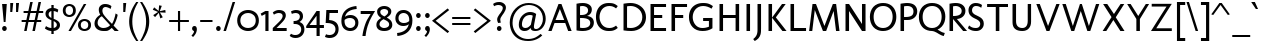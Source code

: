 SplineFontDB: 3.0
FontName: Molengo-Regular
FullName: Molengo
FamilyName: Molengo
Weight: Regular
Copyright: Copyright (c) 2007, Denis Moyogo Jacquerye <moyogo@gmail.com>, with Reserved Font Name Molengo
Version: 0.11
ItalicAngle: 0
UnderlinePosition: -196
UnderlineWidth: 90
Ascent: 1556
Descent: 492
sfntRevision: 0x00001999
LayerCount: 2
Layer: 0 1 "Back"  1
Layer: 1 1 "Fore"  0
XUID: [1021 723 548469661 2599010]
FSType: 0
OS2Version: 2
OS2_WeightWidthSlopeOnly: 0
OS2_UseTypoMetrics: 1
CreationTime: 1182169782
ModificationTime: 1335809529
PfmFamily: 17
TTFWeight: 400
TTFWidth: 5
LineGap: 0
VLineGap: 0
Panose: 2 0 0 0 0 0 0 0 0 0
OS2TypoAscent: 0
OS2TypoAOffset: 1
OS2TypoDescent: 0
OS2TypoDOffset: 1
OS2TypoLinegap: 61
OS2WinAscent: 208
OS2WinAOffset: 1
OS2WinDescent: -39
OS2WinDOffset: 1
HheadAscent: 208
HheadAOffset: 1
HheadDescent: 39
HheadDOffset: 1
OS2SubXSize: 1331
OS2SubYSize: 1229
OS2SubXOff: 0
OS2SubYOff: 154
OS2SupXSize: 1434
OS2SupYSize: 1331
OS2SupXOff: 0
OS2SupYOff: 977
OS2StrikeYSize: 102
OS2StrikeYPos: 512
OS2Vendor: 'PYRS'
OS2CodePages: 00000011.00000000
OS2UnicodeRanges: a000007f.00000002.00000000.00000000
Lookup: 5 0 0 "'ccmp' Glyph Composition/Decomposition in Latin lookup 0"  {"'ccmp' Glyph Composition/Decomposition in Latin lookup 0 subtable"  } ['ccmp' ('DFLT' <'dflt' > 'latn' <'dflt' > ) ]
Lookup: 1 0 0 "Single Substitution lookup 1"  {"Single Substitution lookup 1 subtable"  } []
Lookup: 260 0 0 "'mark' Mark Positioning in Latin lookup 0"  {"'mark' Mark Positioning in Latin lookup 0 anchor 0"  "'mark' Mark Positioning in Latin lookup 0 anchor 1"  "'mark' Mark Positioning in Latin lookup 0 anchor 2"  "'mark' Mark Positioning in Latin lookup 0 anchor 3"  "'mark' Mark Positioning in Latin lookup 0 anchor 4"  } ['mark' ('DFLT' <'dflt' > 'latn' <'dflt' > ) ]
Lookup: 262 0 0 "'mkmk' Mark to Mark in Latin lookup 1"  {"'mkmk' Mark to Mark in Latin lookup 1 anchor 0"  "'mkmk' Mark to Mark in Latin lookup 1 anchor 1"  } ['mkmk' ('DFLT' <'dflt' > 'latn' <'dflt' > ) ]
Lookup: 258 8 0 "'kern' Horizontal Kerning in Latin lookup 2"  {"'kern' Horizontal Kerning in Latin lookup 2 kerning class 0"  "'kern' Horizontal Kerning in Latin lookup 2 kerning class 1"  } ['kern' ('DFLT' <'dflt' > 'latn' <'dflt' > ) ]
MarkAttachClasses: 1
DEI: 91125
KernClass2: 2 7 "'kern' Horizontal Kerning in Latin lookup 2 kerning class 0" 
 1 T
 1 a
 3 e o
 1 u
 1 g
 1 r
 1 p
 0 {} 0 {} 0 {} 0 {} 0 {} 0 {} 0 {} 0 {} -84 {} -95 {} 0 {} 0 {} -160 {} -162 {}
KernClass2: 6 2 "'kern' Horizontal Kerning in Latin lookup 2 kerning class 1" 
 1 o
 1 e
 1 a
 1 u
 1 n
 1 T
 0 {} 0 {} 0 {} -83 {} 0 {} -82 {} 0 {} -82 {} 0 {} 0 {} 0 {} 0 {}
ContextSub2: class "'ccmp' Glyph Composition/Decomposition in Latin lookup 0 subtable"  4 0 0 4
  Class: 11 i j uni0268
  Class: 153 acutecomb uni0302 tildecomb uni0304 uni0306 uni0307 uni0308 hookabovecomb uni030A uni030B uni030C uni030D uni030E uni0311 uni0312 uni0313 uni0314 uni0315
  Class: 68 dotbelowcomb uni0324 uni0325 uni0326 uni0327 uni0328 uni0329 uni0331
 2 0 0
  ClsList: 1 2
  BClsList:
  FClsList:
 1
  SeqLookup: 0 "Single Substitution lookup 1" 
 3 0 0
  ClsList: 1 3 2
  BClsList:
  FClsList:
 1
  SeqLookup: 0 "Single Substitution lookup 1" 
 4 0 0
  ClsList: 1 3 3 2
  BClsList:
  FClsList:
 1
  SeqLookup: 0 "Single Substitution lookup 1" 
 5 0 0
  ClsList: 1 3 3 3 2
  BClsList:
  FClsList:
 1
  SeqLookup: 0 "Single Substitution lookup 1" 
  ClassNames: "0"  "1"  "2"  "3"  
EndFPST
TtTable: prep
PUSHB_8
 2
 0
 3
 1
 0
 0
 1
 0
WS
WS
RS
WS
RS
WS
PUSHB_4
 6
 64
 5
 64
WS
WS
PUSHB_4
 8
 68
 7
 68
WS
WS
PUSHB_4
 12
 0
 10
 0
WS
WS
PUSHB_4
 11
 0
 9
 0
WS
WS
PUSHB_4
 14
 9
 13
 9
WS
WS
PUSHB_4
 16
 3
 15
 3
WS
WS
MPPEM
PUSHB_1
 9
LT
MPPEM
PUSHW_1
 1024
GT
OR
IF
PUSHB_2
 1
 1
INSTCTRL
EIF
PUSHB_1
 1
RCVT
ROUND[Grey]
PUSHB_1
 1
SWAP
WCVTP
PUSHB_1
 2
RCVT
ROUND[Grey]
PUSHB_1
 2
SWAP
WCVTP
PUSHB_1
 7
RCVT
ROUND[Grey]
PUSHB_1
 7
SWAP
WCVTP
PUSHB_1
 8
RCVT
ROUND[Grey]
PUSHB_1
 8
SWAP
WCVTP
PUSHB_1
 9
RCVT
ROUND[Grey]
PUSHB_1
 9
SWAP
WCVTP
PUSHB_1
 10
RCVT
ROUND[Grey]
PUSHB_1
 10
SWAP
WCVTP
PUSHB_1
 11
RCVT
ROUND[Grey]
PUSHB_1
 11
SWAP
WCVTP
PUSHB_1
 12
RCVT
ROUND[Grey]
PUSHB_1
 12
SWAP
WCVTP
PUSHB_1
 13
RCVT
ROUND[Grey]
PUSHB_1
 13
SWAP
WCVTP
PUSHB_1
 14
RCVT
ROUND[Grey]
PUSHB_1
 14
SWAP
WCVTP
NPUSHB
 63
 31
 30
 31
 29
 32
 38
 63
 30
 63
 29
 64
 43
 95
 30
 95
 29
 95
 39
 80
 28
 80
 43
 96
 43
 112
 11
 112
 12
 112
 21
 112
 47
 112
 50
 112
 43
 143
 7
 143
 8
 143
 17
 143
 18
 159
 7
 159
 8
 159
 17
 159
 18
 208
 13
 208
 14
 208
 43
 224
 43
 240
 43
 31
DELTAC1
NPUSHB
 71
 15
 27
 0
 43
 31
 41
 31
 11
 31
 12
 31
 7
 31
 8
 31
 17
 31
 18
 47
 41
 47
 27
 47
 11
 47
 7
 47
 8
 47
 17
 47
 18
 63
 41
 63
 11
 63
 7
 63
 8
 63
 17
 63
 18
 79
 27
 79
 7
 79
 8
 79
 17
 79
 18
 95
 7
 95
 8
 95
 17
 95
 18
 111
 7
 111
 8
 111
 17
 111
 18
 35
DELTAC2
EndTTInstrs
TtTable: fpgm
PUSHB_1
 0
FDEF
PUSHB_2
 0
 0
RS
EQ
PUSHB_1
 5
SWAP
JROF
RTG
PUSHB_1
 77
JMPR
PUSHB_2
 1
 0
RS
EQ
PUSHB_1
 5
SWAP
JROF
RTHG
PUSHB_1
 64
JMPR
PUSHB_2
 2
 0
RS
EQ
PUSHB_1
 5
SWAP
JROF
RTDG
PUSHB_1
 51
JMPR
PUSHB_2
 3
 0
RS
EQ
PUSHB_1
 5
SWAP
JROF
RDTG
PUSHB_1
 38
JMPR
PUSHB_2
 4
 0
RS
EQ
PUSHB_1
 5
SWAP
JROF
RUTG
PUSHB_1
 25
JMPR
PUSHB_2
 5
 0
RS
EQ
PUSHB_1
 5
SWAP
JROF
ROFF
PUSHB_1
 12
JMPR
PUSHB_2
 6
 0
RS
EQ
IF
PUSHB_1
 1
RS
SROUND
EIF
ENDF
PUSHB_1
 1
FDEF
NPUSHB
 16
 0
 2
 1
 3
 5
 6
 7
 8
 10
 12
 9
 11
 13
 14
 15
 16
RS
WS
RS
WS
RS
WS
RS
WS
RS
WS
RS
WS
RS
WS
RS
WS
ENDF
PUSHB_1
 2
FDEF
PUSHB_1
 23
SWAP
WS
PUSHB_1
 22
SWAP
WS
PUSHB_1
 21
SWAP
WS
PUSHB_1
 20
SWAP
WS
PUSHB_2
 4
 0
WS
PUSHB_1
 20
RS
PUSHB_1
 21
RS
GT
IF
PUSHB_1
 20
RS
PUSHB_1
 21
RS
PUSHB_1
 20
SWAP
WS
PUSHB_1
 21
SWAP
WS
EIF
PUSHB_1
 20
RS
DUP
DUP
PUSHB_1
 22
RS
NEQ
SWAP
PUSHB_1
 23
RS
NEQ
AND
IF
DUP
PUSHB_1
 4
RS
PUSHB_1
 1
ADD
PUSHB_1
 4
SWAP
WS
EIF
PUSHB_1
 1
ADD
DUP
PUSHB_1
 21
RS
GT
PUSHW_1
 -37
SWAP
JROF
POP
ENDF
PUSHB_1
 3
FDEF
PUSHB_1
 20
SWAP
WS
PUSHB_1
 21
SWAP
WS
PUSHB_1
 20
RS
PUSHB_1
 21
RS
GT
IF
PUSHB_1
 21
RS
PUSHB_1
 20
RS
ELSE
PUSHB_1
 20
RS
PUSHB_1
 21
RS
EIF
ENDF
EndTTInstrs
ShortTable: cvt  64
  0
  -18
  -18
  164
  180
  61
  45
  161
  161
  128
  128
  181
  192
  139
  141
  61
  -18
  161
  161
  128
  128
  200
  186
  174
  162
  114
  348
  938
  956
  1049
  1067
  1305
  -256
  -350
  1475
  -492
  1464
  1391
  1409
  1110
  815
  109
  109
  236
  236
  375
  1354
  706
  117
  90
  835
  100
  73
  496
  222
  1464
  793
  749
  739
  890
  630
  21
  942
  982
EndShort
ShortTable: maxp 16
  1
  0
  372
  106
  5
  113
  4
  2
  25
  64
  4
  0
  256
  293
  2
  2
EndShort
LangName: 1033 "" "" "Regular" "FontForge 2.0 : Molengo : 18-5-2010" "" "Version 0.11" "" "Molengo" "moyogo" "moyogo" "" "" "" "This Font Software is licensed under the SIL Open Font License, Version 1.1. This license is available with a FAQ at: http://scripts.sil.org/OFL" "http://scripts.sil.org/ofl" "" "Molengo" "Regular" "Molengo" 
GaspTable: 3 8 2 16 1 65535 3 0
Encoding: UnicodeBmp
Compacted: 1
UnicodeInterp: none
NameList: Adobe Glyph List
DisplaySize: -48
AntiAlias: 1
FitToEm: 1
WinInfo: 0 16 10
AnchorClass2: "Anchor-0"  "'mark' Mark Positioning in Latin lookup 0 anchor 0" "Anchor-1"  "'mark' Mark Positioning in Latin lookup 0 anchor 1" "Anchor-2"  "'mark' Mark Positioning in Latin lookup 0 anchor 2" "Anchor-3"  "'mark' Mark Positioning in Latin lookup 0 anchor 3" "Anchor-4"  "'mark' Mark Positioning in Latin lookup 0 anchor 4" "Anchor-5"  "'mkmk' Mark to Mark in Latin lookup 1 anchor 0" "Anchor-6"  "'mkmk' Mark to Mark in Latin lookup 1 anchor 1" 
BeginChars: 65539 372

StartChar: .notdef
Encoding: 65536 -1 0
Width: 886
Flags: W
LayerCount: 2
Fore
SplineSet
68 0 m 1,0,-1
 68 1365 l 1,1,-1
 750 1365 l 1,2,-1
 750 0 l 1,3,-1
 68 0 l 1,0,-1
136 68 m 1,4,-1
 682 68 l 1,5,-1
 682 1297 l 1,6,-1
 136 1297 l 1,7,-1
 136 68 l 1,4,-1
EndSplineSet
EndChar

StartChar: .null
Encoding: 0 -1 1
AltUni2: 000000.ffffffff.0
Width: 0
GlyphClass: 2
Flags: W
LayerCount: 2
EndChar

StartChar: nonmarkingreturn
Encoding: 12 12 2
Width: 682
GlyphClass: 2
Flags: W
LayerCount: 2
EndChar

StartChar: space
Encoding: 32 32 3
Width: 582
GlyphClass: 2
Flags: W
LayerCount: 2
EndChar

StartChar: exclam
Encoding: 33 33 4
Width: 454
GlyphClass: 2
Flags: W
TtInstrs:
PUSHB_8
 10
 1
 4
 0
 7
 13
 3
 0
SVTCA[y-axis]
MDAP[rnd]
MDRP[min,rnd,black]
MDAP[rnd]
MDRP[min,rnd,black]
SVTCA[x-axis]
MDAP[rnd]
MDRP[rnd,white]
MDRP[rp0,min,rnd,black]
MDRP[rnd,white]
IUP[x]
IUP[y]
EndTTInstrs
LayerCount: 2
Fore
SplineSet
107 1392 m 1,0,-1
 347 1392 l 1,1,-1
 283 460 l 1,2,-1
 191 460 l 1,3,-1
 107 1392 l 1,0,-1
109 103 m 256,4,5
 109 153 109 153 143.5 188.5 c 128,-1,6
 178 224 178 224 227 224 c 256,7,8
 276 224 276 224 310.5 188.5 c 128,-1,9
 345 153 345 153 345 103 c 256,10,11
 345 53 345 53 310.5 17.5 c 128,-1,12
 276 -18 276 -18 227 -18 c 256,13,14
 178 -18 178 -18 143.5 17.5 c 128,-1,15
 109 53 109 53 109 103 c 256,4,5
EndSplineSet
EndChar

StartChar: quotedbl
Encoding: 34 34 5
Width: 575
GlyphClass: 2
Flags: W
TtInstrs:
PUSHB_1
 1
CALL
GPV
GFV
SVTCA[y-axis]
SFVFS
SPVFS
GPV
GFV
SVTCA[x-axis]
PUSHB_1
 0
SRP0
PUSHB_1
 6
MDRP[rp0,min,rnd,grey]
SFVFS
SPVFS
IUP[x]
IUP[y]
PUSHB_1
 4
SRP0
PUSHB_1
 9
MDRP[rp0,min,rnd,grey]
EndTTInstrs
LayerCount: 2
Fore
Refer: 10 39 N 1 0 0 1 0 0 2
Refer: 10 39 N 1 0 0 1 297 0 2
EndChar

StartChar: numbersign
Encoding: 35 35 6
Width: 1181
GlyphClass: 2
Flags: W
TtInstrs:
NPUSHB
 39
 5
 4
 1
 0
 26
 2
 27
 28
 22
 23
 19
 11
 10
 29
 7
 6
 3
 29
 14
 15
 18
 19
 8
 6
 26
 31
 2
 25
 26
 12
 10
 17
 28
 21
 22
 15
 19
 4
 0
SVTCA[y-axis]
MDAP[rnd]
MDRP[grey]
MDAP[rnd]
MDRP[grey]
MDAP[rnd]
MDRP[min,rnd,black]
MDRP[rp0,rnd,black]
MDRP[min,rnd,black]
MDRP[rp0,rnd,black]
MDRP[min,rnd,black]
MDAP[rnd]
MDRP[min,rnd,black]
MDRP[rp0,rnd,black]
MDRP[min,rnd,black]
SRP0
MDRP[rp0,rnd,grey]
MDRP[min,rnd,black]
SVTCA[x-axis]
MDAP[rnd]
MDRP[rp0,min,rnd,black]
MDRP[rp0,rnd,white]
MDRP[min,rnd,black]
MDRP[rp0,rnd,grey]
MDRP[rp0,rnd,grey]
MDRP[rp0,min,rnd,black]
MDRP[min,rnd,black]
SRP0
MDRP[rp0,min,rnd,black]
MDRP[min,rnd,black]
SRP0
MDRP[rp0,min,rnd,black]
MDRP[min,rnd,black]
MDRP[min,rnd,black]
MDRP[rp0,rnd,grey]
MDRP[min,rnd,black]
MDRP[min,rnd,black]
MDRP[rp0,min,rnd,black]
MDRP[rp0,min,rnd,black]
MDRP[rp0,rnd,white]
MDRP[min,rnd,black]
IUP[x]
IUP[y]
EndTTInstrs
LayerCount: 2
Fore
SplineSet
524 1475 m 1,0,-1
 652 1475 l 1,1,-1
 554 1011 l 1,2,-1
 850 1011 l 1,3,-1
 948 1475 l 1,4,-1
 1076 1475 l 1,5,-1
 978 1010 l 1,6,-1
 1187 1010 l 1,7,-1
 1187 901 l 1,8,-1
 955 901 l 1,9,-1
 878 539 l 1,10,-1
 1087 539 l 1,11,-1
 1087 430 l 1,12,-1
 855 430 l 1,13,-1
 764 0 l 1,14,-1
 636 0 l 1,15,-1
 727 431 l 1,16,-1
 431 431 l 1,17,-1
 340 0 l 1,18,-1
 212 0 l 1,19,-1
 303 432 l 1,20,-1
 84 432 l 1,21,-1
 84 541 l 1,22,-1
 326 541 l 1,23,-1
 403 903 l 1,24,-1
 184 903 l 1,25,-1
 184 1012 l 1,26,-1
 426 1012 l 1,27,-1
 524 1475 l 1,0,-1
454 540 m 1,28,-1
 750 540 l 1,29,-1
 827 902 l 1,30,-1
 531 902 l 1,31,-1
 454 540 l 1,28,-1
EndSplineSet
EndChar

StartChar: dollar
Encoding: 36 36 7
Width: 966
GlyphClass: 2
Flags: W
TtInstrs:
NPUSHB
 31
 104
 58
 1
 12
 28
 62
 58
 40
 47
 58
 34
 31
 58
 15
 55
 4
 1
 15
 7
 10
 59
 46
 34
 33
 31
 34
 1
 15
 10
 8
 7
SVTCA[y-axis]
MDAP[rnd]
MDRP[min,rnd,black]
MDRP[rp0,rnd,black]
MDRP[rp0,min,rnd,black]
MDRP[rnd,black]
MDAP[rnd]
MDRP[rp0,grey]
MDRP[min,rnd,black]
SRP0
MDRP[rp0,min,rnd,black]
MDRP[rnd,black]
SVTCA[x-axis]
MDAP[rnd]
MDRP[min,rnd,black]
MDRP[rp0,grey]
MDRP[rp0,min,rnd,black]
MDRP[rp0,rnd,white]
MDRP[min,rnd,black]
SRP0
MDRP[rp0,grey]
MDRP[rp0,grey]
MDRP[min,rnd,black]
SRP0
MDRP[rp0,min,rnd,black]
MDRP[rnd,grey]
SRP0
MDRP[rp0,rnd,white]
MDRP[rp0,min,rnd,black]
MDRP[rnd,grey]
IUP[x]
IUP[y]
SVTCA[y-axis]
DELTAP1
EndTTInstrs
LayerCount: 2
Fore
SplineSet
429 683 m 1,0,-1
 429 1040 l 1,1,2
 366 1024 366 1024 326.5 980 c 128,-1,3
 287 936 287 936 287 872 c 256,4,5
 287 808 287 808 324 763.5 c 128,-1,6
 361 719 361 719 429 683 c 1,0,-1
429 1174 m 1,7,-1
 429 1338 l 1,8,-1
 546 1338 l 1,9,-1
 546 1173 l 1,10,11
 695 1159 695 1159 783 1099 c 1,12,-1
 747 971 l 1,13,14
 659 1031 659 1031 546 1044 c 1,15,-1
 546 629 l 1,16,17
 547 628 547 628 550 627 c 0,18,19
 585 612 585 612 602.5 604.5 c 128,-1,20
 620 597 620 597 652.5 581.5 c 128,-1,21
 685 566 685 566 702.5 555 c 128,-1,22
 720 544 720 544 746.5 526 c 128,-1,23
 773 508 773 508 788 492 c 128,-1,24
 803 476 803 476 821 454 c 128,-1,25
 839 432 839 432 848 409 c 128,-1,26
 857 386 857 386 863.5 357 c 128,-1,27
 870 328 870 328 870 296 c 0,28,29
 870 175 870 175 781.5 86.5 c 128,-1,30
 693 -2 693 -2 546 -16 c 1,31,-1
 546 -180 l 1,32,-1
 429 -180 l 1,33,-1
 429 -16 l 1,34,35
 381 -13 381 -13 339 -5.5 c 128,-1,36
 297 2 297 2 265.5 12 c 128,-1,37
 234 22 234 22 204 35 c 128,-1,38
 174 48 174 48 149.5 62 c 128,-1,39
 125 76 125 76 96 91 c 1,40,-1
 154 211 l 1,41,42
 191 187 191 187 208.5 177 c 128,-1,43
 226 167 226 167 262.5 150 c 128,-1,44
 299 133 299 133 339 124.5 c 128,-1,45
 379 116 379 116 429 113 c 1,46,-1
 429 527 l 1,47,48
 391 544 391 544 365 556.5 c 128,-1,49
 339 569 339 569 304 589 c 128,-1,50
 269 609 269 609 246.5 627.5 c 128,-1,51
 224 646 224 646 199 672 c 128,-1,52
 174 698 174 698 159.5 726 c 128,-1,53
 145 754 145 754 135.5 790 c 128,-1,54
 126 826 126 826 126 867 c 0,55,56
 126 989 126 989 209 1074 c 128,-1,57
 292 1159 292 1159 429 1174 c 1,7,-1
546 473 m 1,58,-1
 546 117 l 1,59,60
 625 131 625 131 667 176 c 128,-1,61
 709 221 709 221 709 274 c 0,62,63
 709 341 709 341 667 387 c 128,-1,64
 625 433 625 433 546 473 c 1,58,-1
EndSplineSet
EndChar

StartChar: percent
Encoding: 37 37 8
Width: 1566
GlyphClass: 2
Flags: W
TtInstrs:
NPUSHB
 24
 70
 49
 40
 19
 30
 9
 3
 80
 59
 1
 0
 2
 3
 75
 44
 25
 14
 65
 54
 3
 35
 4
 1
 3
SVTCA[y-axis]
MDAP[rnd]
MDRP[rp0,min,rnd,black]
MDRP[rp0,rnd,grey]
MDRP[min,rnd,black]
SRP0
MDRP[rp0,rnd,grey]
MDRP[min,rnd,black]
MDAP[rnd]
MDRP[min,rnd,black]
MDAP[rnd]
MDRP[min,rnd,black]
SVTCA[x-axis]
MDAP[rnd]
MDRP[min,rnd,black]
MDRP[rp0,min,rnd,black]
MDRP[rp0,min,rnd,black]
MDRP[rp0,rnd,grey]
MDRP[min,rnd,black]
SRP0
MDRP[rp0,rnd,grey]
MDRP[min,rnd,black]
MDAP[rnd]
MDRP[min,rnd,black]
MDAP[rnd]
MDRP[min,rnd,black]
IUP[x]
IUP[y]
EndTTInstrs
LayerCount: 2
Fore
SplineSet
1117 1391 m 1,0,-1
 1245 1391 l 1,1,-1
 458 0 l 1,2,-1
 330 0 l 1,3,-1
 1117 1391 l 1,0,-1
375 1392 m 0,4,5
 431 1392 431 1392 486 1375 c 128,-1,6
 541 1358 541 1358 592.5 1322 c 128,-1,7
 644 1286 644 1286 676 1219.5 c 128,-1,8
 708 1153 708 1153 708 1065 c 256,9,10
 708 977 708 977 676 910.5 c 128,-1,11
 644 844 644 844 592.5 808.5 c 128,-1,12
 541 773 541 773 486 756 c 128,-1,13
 431 739 431 739 375 739 c 0,14,15
 318 739 318 739 263 756 c 128,-1,16
 208 773 208 773 156.5 808.5 c 128,-1,17
 105 844 105 844 73 910.5 c 128,-1,18
 41 977 41 977 41 1065 c 256,19,20
 41 1153 41 1153 73 1219.5 c 128,-1,21
 105 1286 105 1286 156.5 1322 c 128,-1,22
 208 1358 208 1358 263 1375 c 128,-1,23
 318 1392 318 1392 375 1392 c 0,4,5
375 846 m 256,25,26
 407 846 407 846 438 857.5 c 128,-1,27
 469 869 469 869 498.5 893 c 128,-1,28
 528 917 528 917 546.5 961.5 c 128,-1,29
 565 1006 565 1006 565 1065 c 256,30,31
 565 1124 565 1124 546.5 1168.5 c 128,-1,32
 528 1213 528 1213 498.5 1237 c 128,-1,33
 469 1261 469 1261 438 1272.5 c 128,-1,34
 407 1284 407 1284 375 1284 c 256,35,36
 343 1284 343 1284 311.5 1272.5 c 128,-1,37
 280 1261 280 1261 250.5 1237 c 128,-1,38
 221 1213 221 1213 202.5 1168.5 c 128,-1,39
 184 1124 184 1124 184 1065 c 256,40,41
 184 1006 184 1006 202.5 961.5 c 128,-1,42
 221 917 221 917 250.5 893 c 128,-1,43
 280 869 280 869 311.5 857.5 c 128,-1,24
 343 846 343 846 375 846 c 256,25,26
1153 635 m 0,44,45
 1209 635 1209 635 1264 618 c 128,-1,46
 1319 601 1319 601 1370.5 565 c 128,-1,47
 1422 529 1422 529 1454 462.5 c 128,-1,48
 1486 396 1486 396 1486 308 c 256,49,50
 1486 220 1486 220 1454 153.5 c 128,-1,51
 1422 87 1422 87 1370.5 51.5 c 128,-1,52
 1319 16 1319 16 1264 -1 c 128,-1,53
 1209 -18 1209 -18 1153 -18 c 0,54,55
 1096 -18 1096 -18 1041 -1 c 128,-1,56
 986 16 986 16 934.5 51.5 c 128,-1,57
 883 87 883 87 851 153.5 c 128,-1,58
 819 220 819 220 819 308 c 256,59,60
 819 396 819 396 851 462.5 c 128,-1,61
 883 529 883 529 934.5 565 c 128,-1,62
 986 601 986 601 1041 618 c 128,-1,63
 1096 635 1096 635 1153 635 c 0,44,45
1153 89 m 256,65,66
 1185 89 1185 89 1216 100.5 c 128,-1,67
 1247 112 1247 112 1276.5 136 c 128,-1,68
 1306 160 1306 160 1324.5 204.5 c 128,-1,69
 1343 249 1343 249 1343 308 c 256,70,71
 1343 367 1343 367 1324.5 411.5 c 128,-1,72
 1306 456 1306 456 1276.5 480 c 128,-1,73
 1247 504 1247 504 1216 515.5 c 128,-1,74
 1185 527 1185 527 1153 527 c 256,75,76
 1121 527 1121 527 1089.5 515.5 c 128,-1,77
 1058 504 1058 504 1028.5 480 c 128,-1,78
 999 456 999 456 980.5 411.5 c 128,-1,79
 962 367 962 367 962 308 c 256,80,81
 962 249 962 249 980.5 204.5 c 128,-1,82
 999 160 999 160 1028.5 136 c 128,-1,83
 1058 112 1058 112 1089.5 100.5 c 128,-1,64
 1121 89 1121 89 1153 89 c 256,65,66
EndSplineSet
EndChar

StartChar: ampersand
Encoding: 38 38 9
Width: 1466
GlyphClass: 2
Flags: W
TtInstrs:
NPUSHB
 12
 18
 50
 3
 43
 31
 26
 30
 14
 53
 31
 6
 38
SVTCA[y-axis]
MDAP[rnd]
MDRP[min,rnd,black]
MDRP[rnd,grey]
MDAP[rnd]
MDRP[min,rnd,black]
SVTCA[x-axis]
MDAP[rnd]
MDRP[rnd,white]
MDRP[min,rnd,black]
MDAP[rnd]
MDRP[min,rnd,black]
MDAP[rnd]
MDRP[min,rnd,black]
IUP[x]
IUP[y]
EndTTInstrs
LayerCount: 2
Fore
SplineSet
452 714 m 1,0,1
 354 667 354 667 295.5 574.5 c 128,-1,2
 237 482 237 482 237 372 c 0,3,4
 237 258 237 258 324 184.5 c 128,-1,5
 411 111 411 111 536 111 c 0,6,7
 631 111 631 111 729.5 150.5 c 128,-1,8
 828 190 828 190 876 255 c 1,9,-1
 452 714 l 1,0,1
944 1296 m 1,10,-1
 904 1156 l 1,11,12
 878 1179 878 1179 793.5 1218 c 128,-1,13
 709 1257 709 1257 640 1257 c 0,14,15
 582 1257 582 1257 544 1225 c 128,-1,16
 506 1193 506 1193 493 1153.5 c 128,-1,17
 480 1114 480 1114 480 1072 c 0,18,19
 480 943 480 943 566 828 c 0,20,21
 711 635 711 635 972 374 c 1,22,23
 1030 462 1030 462 1084 627.5 c 128,-1,24
 1138 793 1138 793 1156 920 c 1,25,-1
 1262 852 l 1,26,27
 1249 729 1249 729 1183 554.5 c 128,-1,28
 1117 380 1117 380 1052 286 c 1,29,-1
 1319 0 l 1,30,-1
 1108 0 l 1,31,-1
 960 160 l 1,32,33
 930 136 930 136 904.5 111 c 128,-1,34
 879 86 879 86 843 63 c 128,-1,35
 807 40 807 40 767 22 c 128,-1,36
 727 4 727 4 667.5 -7 c 128,-1,37
 608 -18 608 -18 536 -18 c 0,38,39
 447 -18 447 -18 366.5 5.5 c 128,-1,40
 286 29 286 29 220 74.5 c 128,-1,41
 154 120 154 120 115 197 c 128,-1,42
 76 274 76 274 76 372 c 0,43,44
 76 474 76 474 120.5 565.5 c 128,-1,45
 165 657 165 657 227.5 717 c 128,-1,46
 290 777 290 777 372 828 c 1,47,48
 339 877 339 877 317.5 946.5 c 128,-1,49
 296 1016 296 1016 296 1088 c 0,50,51
 296 1224 296 1224 391 1305 c 128,-1,52
 486 1386 486 1386 616 1386 c 0,53,54
 812 1386 812 1386 944 1296 c 1,10,-1
EndSplineSet
EndChar

StartChar: quotesingle
Encoding: 39 39 10
Width: 264
GlyphClass: 2
Flags: W
TtInstrs:
PUSHB_4
 3
 0
 2
 3
SVTCA[y-axis]
MDAP[rnd]
MDRP[min,rnd,black]
SVTCA[x-axis]
MDAP[rnd]
MDRP[min,rnd,black]
IUP[x]
IUP[y]
EndTTInstrs
LayerCount: 2
Fore
SplineSet
216 1428 m 1,0,-1
 168 980 l 1,1,-1
 64 980 l 1,2,-1
 64 1428 l 1,3,-1
 216 1428 l 1,0,-1
EndSplineSet
EndChar

StartChar: parenleft
Encoding: 40 40 11
Width: 634
GlyphClass: 2
Flags: W
TtInstrs:
PUSHB_1
 1
CALL
GPV
GFV
SVTCA[y-axis]
PUSHB_2
 16
 34
MIAP[rnd]
PUSHB_2
 6
 35
MIAP[rnd]
SFVFS
SPVFS
GPV
GFV
SVTCA[x-axis]
PUSHB_1
 22
SRP0
PUSHB_1
 11
MDRP[rp0,min,rnd,grey]
PUSHB_1
 11
PUSHB_2
 0
 8
MIRP[rp0,min,rnd,grey]
PUSHB_1
 23
MDRP[min,rnd,grey]
SRP0
PUSHB_1
 11
PUSHB_1
 6
MDRP[rp0,min,rnd,grey]
PUSHB_1
 16
ALIGNRP
PUSHB_1
 6
PUSHB_1
 5
MDRP[rp0,min,rnd,grey]
PUSHB_1
 17
ALIGNRP
SRP0
SRP0
SFVFS
SPVFS
IUP[x]
IUP[y]
EndTTInstrs
LayerCount: 2
Fore
SplineSet
271 492 m 256,0,1
 271 352 271 352 293 220.5 c 128,-1,2
 315 89 315 89 357.5 -33 c 128,-1,3
 400 -155 400 -155 454 -264.5 c 128,-1,4
 508 -374 508 -374 581 -493 c 1,5,-1
 471 -493 l 1,6,7
 365 -341 365 -341 292 -204 c 128,-1,8
 219 -67 219 -67 180.5 54 c 128,-1,9
 142 175 142 175 126 278.5 c 128,-1,10
 110 382 110 382 110 492 c 0,11,12
 110 600 110 600 126 702.5 c 128,-1,13
 142 805 142 805 180.5 927 c 128,-1,14
 219 1049 219 1049 292 1187.5 c 128,-1,15
 365 1326 365 1326 471 1477 c 1,16,-1
 581 1477 l 1,17,18
 508 1358 508 1358 454 1248.5 c 128,-1,19
 400 1139 400 1139 357.5 1017 c 128,-1,20
 315 895 315 895 293 763.5 c 128,-1,21
 271 632 271 632 271 492 c 256,0,1
EndSplineSet
EndChar

StartChar: parenright
Encoding: 41 41 12
Width: 634
GlyphClass: 2
Flags: W
TtInstrs:
PUSHB_1
 1
CALL
GPV
GFV
SVTCA[y-axis]
PUSHB_2
 5
 34
MIAP[rnd]
PUSHB_2
 17
 35
MIAP[rnd]
SFVFS
SPVFS
GPV
GFV
SVTCA[x-axis]
PUSHB_1
 23
SRP0
PUSHB_1
 11
MDRP[rp0,min,rnd,grey]
PUSHB_1
 11
PUSHB_2
 0
 8
MIRP[rp0,min,rnd,grey]
PUSHB_1
 22
MDRP[min,rnd,grey]
SRP0
PUSHB_1
 11
PUSHB_1
 16
MDRP[rp0,min,rnd,grey]
PUSHB_1
 6
ALIGNRP
PUSHB_1
 16
PUSHB_1
 17
MDRP[rp0,min,rnd,grey]
PUSHB_1
 5
ALIGNRP
SRP0
SRP0
SFVFS
SPVFS
IUP[x]
IUP[y]
EndTTInstrs
LayerCount: 2
Fore
SplineSet
363 492 m 256,0,1
 363 632 363 632 341 763.5 c 128,-1,2
 319 895 319 895 276.5 1017 c 128,-1,3
 234 1139 234 1139 180 1248.5 c 128,-1,4
 126 1358 126 1358 53 1477 c 1,5,-1
 163 1477 l 1,6,7
 269 1326 269 1326 342 1187.5 c 128,-1,8
 415 1049 415 1049 453.5 927 c 128,-1,9
 492 805 492 805 508 702.5 c 128,-1,10
 524 600 524 600 524 492 c 0,11,12
 524 382 524 382 508 278.5 c 128,-1,13
 492 175 492 175 453.5 54 c 128,-1,14
 415 -67 415 -67 342 -204 c 128,-1,15
 269 -341 269 -341 163 -493 c 1,16,-1
 53 -493 l 1,17,18
 126 -374 126 -374 180 -264.5 c 128,-1,19
 234 -155 234 -155 276.5 -33 c 128,-1,20
 319 89 319 89 341 220.5 c 128,-1,21
 363 352 363 352 363 492 c 256,0,1
EndSplineSet
EndChar

StartChar: asterisk
Encoding: 42 42 13
Width: 849
GlyphClass: 2
Flags: W
LayerCount: 2
Fore
SplineSet
454 953 m 1,0,-1
 603 704 l 1,1,-1
 477 645 l 1,2,-1
 398 930 l 1,3,-1
 208 711 l 1,4,-1
 113 813 l 1,5,-1
 360 975 l 1,6,-1
 93 1088 l 1,7,-1
 161 1210 l 1,8,-1
 391 1026 l 1,9,-1
 416 1315 l 1,10,-1
 553 1288 l 1,11,-1
 449 1012 l 1,12,-1
 732 1078 l 1,13,-1
 748 939 l 1,14,-1
 454 953 l 1,0,-1
EndSplineSet
EndChar

StartChar: plus
Encoding: 43 43 14
Width: 1130
GlyphClass: 2
Flags: W
TtInstrs:
PUSHB_1
 1
CALL
GPV
GFV
SVTCA[y-axis]
PUSHB_1
 5
MDAP[no-rnd]
PUSHB_1
 2
MDAP[rnd]
PUSHB_1
 7
ALIGNRP
PUSHB_1
 2
PUSHB_2
 8
 41
MIRP[rp0,min,rnd,grey]
PUSHB_1
 1
ALIGNRP
SRP0
PUSHB_1
 10
MDRP[min,rnd,grey]
SFVFS
SPVFS
GPV
GFV
SVTCA[x-axis]
PUSHB_1
 12
SRP0
PUSHB_1
 8
MDRP[rp0,min,rnd,grey]
PUSHB_1
 8
PUSHB_1
 10
MDRP[rp0,min,rnd,grey]
PUSHB_1
 5
ALIGNRP
PUSHB_1
 10
PUSHB_2
 11
 41
MIRP[rp0,min,rnd,grey]
PUSHB_1
 4
ALIGNRP
PUSHB_1
 11
PUSHB_1
 1
MDRP[rp0,min,rnd,grey]
PUSHB_1
 13
MDRP[min,rnd,grey]
SRP0
SRP0
SRP0
SFVFS
SPVFS
IUP[x]
IUP[y]
EndTTInstrs
LayerCount: 2
Fore
SplineSet
620 558 m 1,0,-1
 1069 558 l 1,1,-1
 1069 449 l 1,2,-1
 620 449 l 1,3,-1
 620 0 l 1,4,-1
 510 0 l 1,5,-1
 510 449 l 1,6,-1
 61 449 l 1,7,-1
 61 558 l 1,8,-1
 510 558 l 1,9,-1
 510 1008 l 1,10,-1
 620 1008 l 1,11,-1
 620 558 l 1,0,-1
EndSplineSet
EndChar

StartChar: comma
Encoding: 44 44 15
Width: 450
GlyphClass: 2
Flags: W
TtInstrs:
PUSHB_1
 1
CALL
GPV
GFV
SVTCA[y-axis]
PUSHB_2
 8
 44
MIAP[rnd]
PUSHB_1
 16
MDAP[rnd]
PUSHB_1
 17
MDRP[grey]
SFVFS
SPVFS
GPV
GFV
SVTCA[x-axis]
PUSHB_1
 19
SRP0
PUSHB_1
 5
MDRP[rp0,min,rnd,grey]
PUSHB_1
 5
PUSHB_2
 13
 43
MIRP[rp0,min,rnd,grey]
NPUSHB
 9
 64
 13
 80
 13
 96
 13
 112
 13
 4
DELTAP1
PUSHB_1
 20
MDRP[min,rnd,grey]
SRP0
PUSHB_1
 13
SRP1
PUSHB_1
 5
SRP2
PUSHB_1
 0
IP
MPPEM
PUSHB_1
 64
LT
IF
PUSHB_1
 13
SRP0
PUSHB_1
 16
MDRP[rp0,min,rnd,grey]
MPPEM
PUSHB_1
 16
LT
IF
PUSHB_1
 17
MDAP[rnd]
EIF
EIF
SFVFS
SPVFS
IUP[x]
IUP[y]
EndTTInstrs
LayerCount: 2
Fore
SplineSet
205 -27 m 0,0,1
 205 -15 205 -15 189.5 -4.5 c 128,-1,2
 174 6 174 6 156 14.5 c 128,-1,3
 138 23 138 23 122.5 48 c 128,-1,4
 107 73 107 73 107 111 c 0,5,6
 107 153 107 153 138.5 188.5 c 128,-1,7
 170 224 170 224 225 224 c 0,8,9
 266 224 266 224 293.5 206.5 c 128,-1,10
 321 189 321 189 332 161 c 128,-1,11
 343 133 343 133 347 112 c 128,-1,12
 351 91 351 91 351 69 c 0,13,14
 351 -9 351 -9 312 -95.5 c 128,-1,15
 273 -182 273 -182 157 -294 c 1,16,-1
 75 -222 l 1,17,18
 205 -98 205 -98 205 -27 c 0,0,1
EndSplineSet
EndChar

StartChar: hyphen
Encoding: 45 45 16
Width: 765
GlyphClass: 2
Flags: W
TtInstrs:
PUSHB_1
 1
CALL
GPV
GFV
SVTCA[y-axis]
PUSHB_1
 0
MDAP[rnd]
PUSHB_2
 2
 41
MIRP[min,rnd,grey]
SFVFS
SPVFS
GPV
GFV
SVTCA[x-axis]
PUSHB_1
 4
SRP0
PUSHB_1
 2
MDRP[rp0,min,rnd,grey]
PUSHB_1
 2
PUSHB_1
 0
MDRP[rp0,min,rnd,grey]
PUSHB_1
 5
MDRP[min,rnd,grey]
SRP0
SFVFS
SPVFS
IUP[x]
IUP[y]
EndTTInstrs
LayerCount: 2
Fore
SplineSet
690 449 m 1,0,-1
 61 449 l 1,1,-1
 61 558 l 1,2,-1
 690 558 l 1,3,-1
 690 449 l 1,0,-1
EndSplineSet
EndChar

StartChar: period
Encoding: 46 46 17
Width: 450
GlyphClass: 2
Flags: W
TtInstrs:
PUSHB_1
 1
CALL
GPV
GFV
SVTCA[y-axis]
PUSHB_2
 9
 1
MIAP[rnd]
PUSHB_2
 3
 44
MIRP[min,rnd,grey]
SFVFS
SPVFS
GPV
GFV
SVTCA[x-axis]
PUSHB_1
 12
SRP0
PUSHB_1
 0
MDRP[rp0,min,rnd,grey]
PUSHB_1
 0
PUSHB_2
 6
 43
MIRP[rp0,min,rnd,grey]
PUSHB_1
 13
MDRP[min,rnd,grey]
SRP0
SFVFS
SPVFS
IUP[x]
IUP[y]
EndTTInstrs
LayerCount: 2
Fore
SplineSet
107 103 m 256,0,1
 107 153 107 153 141.5 188.5 c 128,-1,2
 176 224 176 224 225 224 c 256,3,4
 274 224 274 224 308.5 188.5 c 128,-1,5
 343 153 343 153 343 103 c 256,6,7
 343 53 343 53 308.5 17.5 c 128,-1,8
 274 -18 274 -18 225 -18 c 256,9,10
 176 -18 176 -18 141.5 17.5 c 128,-1,11
 107 53 107 53 107 103 c 256,0,1
EndSplineSet
EndChar

StartChar: slash
Encoding: 47 47 18
Width: 645
GlyphClass: 2
Flags: W
TtInstrs:
PUSHB_6
 1
 0
 2
 3
 0
 2
SVTCA[y-axis]
MDAP[rnd]
MDRP[min,rnd,black]
SVTCA[x-axis]
MDAP[rnd]
MDRP[min,rnd,black]
MDRP[rp0,min,rnd,black]
MDRP[min,rnd,black]
IUP[x]
IUP[y]
EndTTInstrs
LayerCount: 2
Fore
SplineSet
493 1475 m 1,0,-1
 621 1475 l 1,1,-1
 152 0 l 1,2,-1
 24 0 l 1,3,-1
 493 1475 l 1,0,-1
EndSplineSet
EndChar

StartChar: zero
Encoding: 48 48 19
Width: 1231
GlyphClass: 2
Flags: W
TtInstrs:
NPUSHB
 32
 52
 32
 1
 37
 32
 1
 59
 24
 1
 42
 24
 1
 58
 13
 1
 41
 13
 1
 52
 5
 1
 37
 5
 1
 28
 64
 9
 46
 0
 55
 19
 37
SVTCA[y-axis]
MDAP[rnd]
MDRP[min,rnd,black]
MDAP[rnd]
MDRP[min,rnd,black]
SVTCA[x-axis]
MDAP[rnd]
MDRP[min,rnd,black]
MDAP[rnd]
MDRP[min,rnd,black]
IUP[x]
IUP[y]
SVTCA[y-axis]
DELTAP1
DELTAP1
DELTAP1
DELTAP1
DELTAP1
DELTAP1
DELTAP1
DELTAP1
EndTTInstrs
LayerCount: 2
Fore
SplineSet
616 111 m 256,0,1
 667 111 667 111 718.5 123.5 c 128,-1,2
 770 136 770 136 824 167 c 0,3,4
 877 197 877 197 918 243 c 0,5,6
 958 289 958 289 984 362 c 0,7,8
 1010 434 1010 434 1010 524 c 256,9,10
 1010 614 1010 614 984 687 c 256,11,12
 958 760 958 760 918 806 c 1,13,14
 877 851 877 851 824 882 c 0,15,16
 770 913 770 913 719 926 c 1,17,18
 667 938 667 938 616 938 c 256,19,20
 565 938 565 938 513 925.5 c 128,-1,21
 461 913 461 913 408 882 c 256,22,23
 355 851 355 851 314 806 c 0,24,25
 273 760 273 760 248 687 c 0,26,27
 222 614 222 614 222 524 c 256,28,29
 222 434 222 434 248 362 c 1,30,31
 273 289 273 289 314 243 c 256,32,33
 355 197 355 197 408 167 c 0,34,35
 461 136 461 136 513 123.5 c 128,-1,36
 565 111 565 111 616 111 c 256,0,1
616 1067 m 256,37,38
 690 1067 690 1067 763 1050.5 c 128,-1,39
 836 1034 836 1034 911 994 c 256,40,41
 986 954 986 954 1043 894 c 0,42,43
 1099 834 1099 834 1135 738 c 256,44,45
 1171 642 1171 642 1171 524 c 256,46,47
 1171 406 1171 406 1135 311 c 0,48,49
 1099 215 1099 215 1043 155 c 0,50,51
 986 95 986 95 911 55 c 256,52,53
 836 15 836 15 763 -1.5 c 128,-1,54
 690 -18 690 -18 616 -18 c 256,55,56
 542 -18 542 -18 469 -1.5 c 128,-1,57
 396 15 396 15 321 55 c 256,58,59
 246 95 246 95 190 155 c 0,60,61
 133 215 133 215 97 311 c 0,62,63
 61 406 61 406 61 524 c 0,64,65
 61 643 61 643 97 739 c 0,66,67
 133 834 133 834 190 894 c 0,68,69
 246 954 246 954 321 994 c 256,70,71
 396 1034 396 1034 469 1050.5 c 128,-1,72
 542 1067 542 1067 616 1067 c 256,37,38
EndSplineSet
EndChar

StartChar: one
Encoding: 49 49 20
Width: 581
GlyphClass: 2
Flags: W
TtInstrs:
PUSHB_7
 5
 2
 1
 3
 6
 1
 2
SVTCA[y-axis]
MDAP[rnd]
MDRP[grey]
MDAP[rnd]
MDRP[min,rnd,black]
SVTCA[x-axis]
MDAP[rnd]
MDRP[rp0,min,rnd,black]
MDRP[rnd,white]
IUP[x]
IUP[y]
EndTTInstrs
LayerCount: 2
Fore
SplineSet
436 1049 m 1,0,-1
 436 0 l 1,1,-1
 275 0 l 1,2,-1
 275 906 l 1,3,-1
 87 810 l 1,4,-1
 34 925 l 1,5,-1
 275 1049 l 1,6,-1
 436 1049 l 1,0,-1
EndSplineSet
EndChar

StartChar: two
Encoding: 50 50 21
Width: 919
GlyphClass: 2
Flags: W
TtInstrs:
NPUSHB
 22
 101
 30
 117
 30
 2
 52
 9
 1
 37
 9
 1
 20
 3
 24
 34
 11
 21
 24
 21
 22
 0
 7
SVTCA[y-axis]
MDAP[rnd]
MDRP[min,rnd,black]
MDAP[rnd]
MDRP[rp0,min,rnd,black]
MDRP[grey]
SVTCA[x-axis]
MDAP[rnd]
MDRP[rp0,rnd,white]
MDRP[min,rnd,black]
MDAP[rnd]
MDRP[grey]
MDRP[min,rnd,black]
IUP[x]
IUP[y]
SVTCA[y-axis]
DELTAP1
DELTAP1
DELTAP1
EndTTInstrs
LayerCount: 2
Fore
SplineSet
400 938 m 0,0,1
 280 938 280 938 150 854 c 1,2,-1
 90 959 l 1,3,4
 139 999 139 999 222 1033 c 0,5,6
 304 1067 304 1067 400 1067 c 0,7,8
 563 1067 563 1067 661 995 c 0,9,10
 758 923 758 923 758 780 c 0,11,12
 758 733 758 733 741 684 c 0,13,14
 724 634 724 634 701 594 c 0,15,16
 678 553 678 553 636 501 c 128,-1,17
 594 449 594 449 562.5 415.5 c 128,-1,18
 531 382 531 382 478 328 c 2,19,-1
 282 128 l 1,20,-1
 802 128 l 1,21,-1
 802 0 l 1,22,-1
 90 0 l 1,23,-1
 90 128 l 1,24,-1
 286 328 l 2,25,26
 341 385 341 385 388 432.5 c 128,-1,27
 435 480 435 480 474 525 c 0,28,29
 512 570 512 570 539 611 c 256,30,31
 566 652 566 652 581 696 c 256,32,33
 596 740 596 740 596 784 c 0,34,35
 596 847 596 847 547 893 c 1,36,37
 497 938 497 938 400 938 c 0,0,1
EndSplineSet
EndChar

StartChar: three
Encoding: 51 51 22
Width: 841
GlyphClass: 2
Flags: W
TtInstrs:
NPUSHB
 30
 69
 60
 1
 68
 60
 1
 137
 33
 1
 105
 30
 1
 57
 20
 73
 20
 2
 40
 23
 9
 30
 18
 51
 0
 37
 43
 25
 22
 14
 7
SVTCA[y-axis]
MDAP[rnd]
MDRP[min,rnd,black]
MDAP[rnd]
MDRP[min,rnd,black]
MDAP[rnd]
MDRP[min,rnd,black]
SVTCA[x-axis]
MDAP[rnd]
MDRP[rnd,grey]
MDRP[rp0,min,rnd,black]
MDRP[rnd,grey]
MDAP[rnd]
MDRP[rp0,rnd,white]
MDRP[rnd,white]
IUP[x]
IUP[y]
SVTCA[y-axis]
DELTAP1
DELTAP1
DELTAP1
DELTAP1
SVTCA[x-axis]
DELTAP1
EndTTInstrs
LayerCount: 2
Fore
SplineSet
788 81 m 0,0,1
 788 -6 788 -6 756 -84 c 0,2,3
 724 -163 724 -163 666 -222 c 256,4,5
 608 -281 608 -281 522.5 -315.5 c 128,-1,6
 437 -350 437 -350 336 -350 c 0,7,8
 153 -350 153 -350 36 -258 c 1,9,-1
 101 -154 l 1,10,11
 146 -184 146 -184 191.5 -199.5 c 128,-1,12
 237 -215 237 -215 263.5 -218 c 128,-1,13
 290 -221 290 -221 327 -221 c 0,14,15
 462 -221 462 -221 544 -133 c 0,16,17
 625 -46 625 -46 625 81 c 0,18,19
 625 224 625 224 534 302 c 256,20,21
 443 380 443 380 316 380 c 2,22,-1
 234 380 l 1,23,-1
 234 508 l 1,24,-1
 288 508 l 2,25,26
 333 508 333 508 377 521 c 128,-1,27
 421 534 421 534 462 560 c 128,-1,28
 503 586 503 586 528.5 635 c 128,-1,29
 554 684 554 684 554 748 c 0,30,31
 554 797 554 797 534.5 835.5 c 128,-1,32
 515 874 515 874 484 896 c 1,33,34
 452 917 452 917 418 928 c 0,35,36
 383 939 383 939 348 939 c 0,37,38
 247 939 247 939 144 894 c 1,39,-1
 102 1006 l 1,40,41
 153 1032 153 1032 223 1049.5 c 128,-1,42
 293 1067 293 1067 346 1067 c 0,43,44
 433 1067 433 1067 500 1047 c 256,45,46
 567 1027 567 1027 607 996 c 0,47,48
 647 964 647 964 673 920.5 c 128,-1,49
 699 877 699 877 708 835 c 128,-1,50
 717 793 717 793 717 747 c 0,51,52
 717 697 717 697 702 652 c 128,-1,53
 687 607 687 607 667.5 578 c 128,-1,54
 648 549 648 549 620 523 c 128,-1,55
 592 497 592 497 574 485 c 128,-1,56
 556 473 556 473 536 462 c 1,57,58
 570 449 570 449 595.5 436.5 c 128,-1,59
 621 424 621 424 660 394 c 0,60,61
 699 363 699 363 725 326 c 1,62,63
 750 288 750 288 769 224 c 128,-1,64
 788 160 788 160 788 81 c 0,0,1
EndSplineSet
EndChar

StartChar: four
Encoding: 52 52 23
Width: 995
GlyphClass: 2
Flags: W
TtInstrs:
PUSHB_1
 1
CALL
GPV
GFV
SVTCA[y-axis]
PUSHB_2
 11
 32
MIAP[rnd]
PUSHB_1
 12
MDAP[rnd]
PUSHB_1
 9
ALIGNRP
PUSHB_1
 12
PUSHB_2
 0
 19
MIRP[rp0,min,rnd,grey]
PUSHB_1
 6
ALIGNRP
SRP0
PUSHB_2
 4
 29
MIAP[rnd]
PUSHB_1
 1
MDRP[grey]
SFVFS
SPVFS
GPV
GFV
SVTCA[x-axis]
PUSHB_1
 14
SRP0
PUSHB_1
 3
MDRP[rp0,min,rnd,grey]
PUSHB_1
 2
MDRP[grey]
PUSHB_1
 3
PUSHB_1
 1
MDRP[rp0,min,rnd,grey]
PUSHB_3
 4
 0
 12
PUSHB_1
 3
SLOOP
ALIGNRP
PUSHB_1
 1
PUSHB_2
 6
 17
MIRP[rp0,min,rnd,grey]
PUSHB_1
 9
ALIGNRP
PUSHB_1
 6
PUSHB_1
 7
MDRP[rp0,min,rnd,grey]
PUSHB_1
 15
MDRP[min,rnd,grey]
SRP0
SRP0
SRP0
SFVFS
SPVFS
IUP[x]
IUP[y]
GFV
SFVTCA[x-axis]
GPV
PUSHB_2
 4
 3
SPVTL[orthog]
PUSHB_1
 1
SRP0
PUSHB_1
 2
ALIGNRP
SPVFS
SFVFS
EndTTInstrs
LayerCount: 2
Fore
SplineSet
591 259 m 1,0,-1
 591 822 l 1,1,-1
 232 259 l 1,2,-1
 591 259 l 1,0,-1
62 236 m 1,3,-1
 591 1067 l 1,4,-1
 752 1067 l 1,5,-1
 752 259 l 1,6,-1
 969 259 l 1,7,-1
 969 131 l 1,8,-1
 752 131 l 1,9,-1
 752 -256 l 1,10,-1
 591 -256 l 1,11,-1
 591 131 l 1,12,-1
 62 131 l 1,13,-1
 62 236 l 1,3,-1
EndSplineSet
EndChar

StartChar: five
Encoding: 53 53 24
Width: 835
GlyphClass: 2
Flags: W
TtInstrs:
PUSHB_1
 1
CALL
GPV
GFV
SVTCA[y-axis]
PUSHB_2
 13
 33
MIAP[rnd]
PUSHB_2
 19
 20
MIRP[min,rnd,grey]
PUSHB_2
 0
 30
MIAP[rnd]
PUSHB_2
 3
 19
MIRP[min,rnd,grey]
PUSHB_1
 4
MDAP[rnd]
PUSHB_2
 29
 20
MIRP[min,rnd,grey]
SFVFS
SPVFS
GPV
GFV
SVTCA[x-axis]
PUSHB_1
 30
SRP0
PUSHB_1
 16
MDRP[rp0,rnd,grey]
PUSHB_1
 17
MDRP[grey]
PUSHB_1
 16
PUSHB_1
 29
MDRP[rp0,min,rnd,grey]
PUSHB_2
 4
 17
MIRP[min,rnd,grey]
SRP0
PUSHB_1
 16
PUSHB_1
 0
MDRP[rp0,min,rnd,grey]
PUSHB_1
 0
PUSHB_2
 3
 17
MIRP[rp0,min,rnd,grey]
PUSHB_1
 1
MDRP[min,rnd,grey]
PUSHB_1
 3
PUSHB_1
 10
MDRP[rp0,rnd,grey]
PUSHB_2
 22
 18
MIRP[min,rnd,grey]
SRP0
SRP0
SRP0
SFVFS
SPVFS
IUP[x]
IUP[y]
EndTTInstrs
LayerCount: 2
Fore
SplineSet
120 1049 m 1,0,-1
 716 1049 l 1,1,-1
 716 921 l 1,2,-1
 282 921 l 1,3,-1
 264 560 l 1,4,5
 333 555 333 555 393.5 542 c 128,-1,6
 454 529 454 529 521.5 496.5 c 128,-1,7
 589 464 589 464 637 416 c 128,-1,8
 685 368 685 368 716.5 287 c 128,-1,9
 748 206 748 206 748 102 c 0,10,11
 748 -103 748 -103 623.5 -226.5 c 128,-1,12
 499 -350 499 -350 276 -350 c 0,13,14
 228 -350 228 -350 160.5 -336.5 c 128,-1,15
 93 -323 93 -323 48 -298 c 1,16,-1
 104 -175 l 1,17,18
 175 -215 175 -215 276 -215 c 0,19,20
 429 -215 429 -215 508 -125 c 128,-1,21
 587 -35 587 -35 587 102 c 0,22,23
 587 180 587 180 559 241 c 128,-1,24
 531 302 531 302 487.5 338.5 c 128,-1,25
 444 375 444 375 384 399 c 128,-1,26
 324 423 324 423 267 431.5 c 128,-1,27
 210 440 210 440 148 440 c 2,28,-1
 85 440 l 1,29,-1
 120 1049 l 1,0,-1
EndSplineSet
EndChar

StartChar: six
Encoding: 54 54 25
Width: 1013
GlyphClass: 2
Flags: W
TtInstrs:
NPUSHB
 11
 33
 4
 43
 13
 25
 8
 40
 34
 33
 0
 19
SVTCA[y-axis]
MDAP[rnd]
MDRP[min,rnd,black]
MDAP[rnd]
MDRP[min,rnd,black]
MDAP[rnd]
MDRP[min,rnd,black]
SVTCA[x-axis]
MDAP[rnd]
MDRP[min,rnd,black]
MDAP[rnd]
MDRP[min,rnd,black]
MDRP[rnd,grey]
IUP[x]
IUP[y]
EndTTInstrs
LayerCount: 2
Fore
SplineSet
522 111 m 0,0,1
 624 111 624 111 700.5 184 c 128,-1,2
 777 257 777 257 781 387 c 1,3,-1
 781 404 l 2,4,5
 781 533 781 533 709 605 c 0,6,7
 632 681 632 681 508 681 c 0,8,9
 422 681 422 681 358.5 654.5 c 128,-1,10
 295 628 295 628 236 572 c 1,11,12
 231 540 231 540 231 510 c 0,13,14
 231 415 231 415 252 341 c 128,-1,15
 273 267 273 267 304.5 225 c 128,-1,16
 336 183 336 183 377.5 156 c 128,-1,17
 419 129 419 129 453.5 120 c 128,-1,18
 488 111 488 111 522 111 c 0,0,1
525 -18 m 0,19,20
 464 -18 464 -18 405 -4 c 128,-1,21
 346 10 346 10 283.5 47 c 128,-1,22
 221 84 221 84 175 141.5 c 128,-1,23
 129 199 129 199 99.5 293.5 c 128,-1,24
 70 388 70 388 70 509 c 0,25,26
 70 584 70 584 80 655 c 128,-1,27
 90 726 90 726 115 802 c 128,-1,28
 140 878 140 878 178.5 944 c 128,-1,29
 217 1010 217 1010 278 1071.5 c 128,-1,30
 339 1133 339 1133 417 1179.5 c 128,-1,31
 495 1226 495 1226 603 1259.5 c 128,-1,32
 711 1293 711 1293 840 1305 c 1,33,-1
 855 1176 l 1,34,35
 611 1154 611 1154 455 1038 c 128,-1,36
 299 922 299 922 253 713 c 1,37,38
 295 758 295 758 374 784 c 128,-1,39
 453 810 453 810 536 810 c 0,40,41
 711 810 711 810 826.5 700.5 c 128,-1,42
 942 591 942 591 942 416 c 0,43,44
 942 232 942 232 831 107 c 128,-1,45
 720 -18 720 -18 525 -18 c 0,19,20
EndSplineSet
EndChar

StartChar: seven
Encoding: 55 55 26
Width: 787
GlyphClass: 2
Flags: W
TtInstrs:
PUSHB_1
 1
CALL
GPV
GFV
SVTCA[y-axis]
PUSHB_2
 9
 32
MIAP[rnd]
PUSHB_2
 4
 29
MIAP[rnd]
PUSHB_2
 1
 19
MIRP[min,rnd,grey]
SFVFS
SPVFS
GPV
GFV
SVTCA[x-axis]
PUSHB_1
 12
SRP0
PUSHB_1
 3
MDRP[rp0,min,rnd,grey]
PUSHB_1
 3
PUSHB_1
 9
MDRP[rp0,min,rnd,grey]
PUSHB_2
 8
 17
MIRP[min,rnd,grey]
PUSHB_1
 9
PUSHB_1
 4
MDRP[rp0,min,rnd,grey]
PUSHB_1
 1
MDRP[min,grey]
PUSHB_1
 13
MDRP[min,rnd,grey]
SRP0
SRP0
SFVFS
SPVFS
IUP[x]
IUP[y]
EndTTInstrs
LayerCount: 2
Fore
SplineSet
379 636 m 1,0,-1
 544 921 l 1,1,-1
 35 921 l 1,2,-1
 35 1049 l 1,3,-1
 771 1049 l 1,4,-1
 607 764 l 2,5,6
 475 535 475 535 392.5 264 c 128,-1,7
 310 -7 310 -7 285 -257 c 1,8,-1
 124 -257 l 1,9,10
 145 -39 145 -39 223 230 c 128,-1,11
 301 499 301 499 379 636 c 1,0,-1
EndSplineSet
EndChar

StartChar: eight
Encoding: 56 56 27
Width: 952
GlyphClass: 2
Flags: W
TtInstrs:
PUSHB_1
 1
CALL
GPV
GFV
SVTCA[y-axis]
PUSHB_2
 46
 31
MIAP[rnd]
PUSHB_2
 5
 20
MIRP[min,rnd,grey]
PUSHB_2
 66
 16
MIAP[rnd]
PUSHB_2
 26
 20
MIRP[min,rnd,grey]
PUSHB_1
 26
SRP1
PUSHB_1
 5
SRP2
PUSHB_4
 15
 20
 37
 55
PUSHB_1
 4
SLOOP
IP
SFVFS
SPVFS
GPV
GFV
SVTCA[x-axis]
PUSHB_2
 71
 15
MIAP[rnd]
PUSHB_2
 23
 18
MIRP[min,rnd,grey]
PUSHB_1
 71
PUSHB_1
 42
MDRP[rp0,rnd,grey]
PUSHB_2
 10
 18
MIRP[min,rnd,grey]
SRP0
PUSHB_1
 71
PUSHB_1
 61
MDRP[rp0,min,rnd,grey]
PUSHB_2
 29
 18
MIRP[min,rnd,grey]
PUSHB_1
 61
PUSHB_1
 50
MDRP[rp0,rnd,grey]
NPUSHB
 11
 191
 50
 207
 50
 223
 50
 239
 50
 255
 50
 5
DELTAP1
PUSHB_3
 15
 50
 1
DELTAP2
PUSHB_2
 0
 18
MIRP[min,rnd,grey]
SRP0
SRP0
PUSHB_1
 0
SRP1
PUSHB_1
 10
SRP2
PUSHB_4
 15
 20
 37
 55
PUSHB_1
 4
SLOOP
IP
SFVFS
SPVFS
IUP[x]
IUP[y]
EndTTInstrs
LayerCount: 2
Fore
SplineSet
673 1012 m 0,0,1
 673 1057 673 1057 651.5 1091 c 128,-1,2
 630 1125 630 1125 597 1142.5 c 128,-1,3
 564 1160 564 1160 532.5 1168 c 128,-1,4
 501 1176 501 1176 472 1176 c 256,5,6
 443 1176 443 1176 411 1168 c 128,-1,7
 379 1160 379 1160 346 1143 c 128,-1,8
 313 1126 313 1126 291.5 1092 c 128,-1,9
 270 1058 270 1058 270 1012 c 0,10,11
 270 967 270 967 286 929 c 128,-1,12
 302 891 302 891 334 860 c 128,-1,13
 366 829 366 829 399.5 806.5 c 128,-1,14
 433 784 433 784 483 757 c 1,15,16
 526 787 526 787 553.5 810 c 128,-1,17
 581 833 581 833 611.5 865.5 c 128,-1,18
 642 898 642 898 657.5 935 c 128,-1,19
 673 972 673 972 673 1012 c 0,0,1
436 605 m 1,20,21
 338 549 338 549 284.5 479.5 c 128,-1,22
 231 410 231 410 231 312 c 0,23,24
 231 233 231 233 303 172 c 128,-1,25
 375 111 375 111 466 111 c 0,26,27
 574 111 574 111 649 165 c 128,-1,28
 724 219 724 219 724 312 c 0,29,30
 724 344 724 344 715.5 372 c 128,-1,31
 707 400 707 400 692.5 423 c 128,-1,32
 678 446 678 446 657 467 c 128,-1,33
 636 488 636 488 611 505 c 128,-1,34
 586 522 586 522 557 539.5 c 128,-1,35
 528 557 528 557 497.5 572.5 c 128,-1,36
 467 588 467 588 436 605 c 1,20,21
316 672 m 1,37,38
 270 702 270 702 235 733.5 c 128,-1,39
 200 765 200 765 170 806.5 c 128,-1,40
 140 848 140 848 124.5 902 c 128,-1,41
 109 956 109 956 109 1020 c 0,42,43
 109 1106 109 1106 162.5 1172.5 c 128,-1,44
 216 1239 216 1239 297.5 1272 c 128,-1,45
 379 1305 379 1305 472 1305 c 256,46,47
 565 1305 565 1305 646 1272 c 128,-1,48
 727 1239 727 1239 780.5 1172.5 c 128,-1,49
 834 1106 834 1106 834 1020 c 0,50,51
 834 964 834 964 815 914.5 c 128,-1,52
 796 865 796 865 762 825 c 128,-1,53
 728 785 728 785 689.5 754.5 c 128,-1,54
 651 724 651 724 603 694 c 1,55,56
 652 667 652 667 688 643.5 c 128,-1,57
 724 620 724 620 763.5 584 c 128,-1,58
 803 548 803 548 828 510 c 128,-1,59
 853 472 853 472 869 419 c 128,-1,60
 885 366 885 366 885 304 c 0,61,62
 885 240 885 240 861 184 c 128,-1,63
 837 128 837 128 789.5 82 c 128,-1,64
 742 36 742 36 660 9 c 128,-1,65
 578 -18 578 -18 472 -18 c 256,66,67
 366 -18 366 -18 286 8.5 c 128,-1,68
 206 35 206 35 160 81 c 128,-1,69
 114 127 114 127 92 183 c 128,-1,70
 70 239 70 239 70 304 c 0,71,72
 70 347 70 347 77.5 385 c 128,-1,73
 85 423 85 423 97 452.5 c 128,-1,74
 109 482 109 482 129 510 c 128,-1,75
 149 538 149 538 167.5 558 c 128,-1,76
 186 578 186 578 214.5 600.5 c 128,-1,77
 243 623 243 623 263.5 637.5 c 128,-1,78
 284 652 284 652 316 672 c 1,37,38
EndSplineSet
EndChar

StartChar: nine
Encoding: 57 57 28
Width: 1013
GlyphClass: 2
Flags: W
TtInstrs:
NPUSHB
 10
 4
 43
 13
 25
 34
 33
 8
 40
 0
 19
SVTCA[y-axis]
MDAP[rnd]
MDRP[min,rnd,black]
MDAP[rnd]
MDRP[min,rnd,black]
MDRP[rp0,rnd,grey]
MDRP[min,rnd,black]
SVTCA[x-axis]
MDAP[rnd]
MDRP[min,rnd,black]
MDAP[rnd]
MDRP[min,rnd,black]
IUP[x]
IUP[y]
EndTTInstrs
LayerCount: 2
Fore
SplineSet
490 938 m 0,0,1
 388 938 388 938 311.5 865 c 128,-1,2
 235 792 235 792 231 662 c 1,3,-1
 231 645 l 2,4,5
 231 516 231 516 303 445 c 0,6,7
 380 368 380 368 504 368 c 0,8,9
 590 368 590 368 653.5 394.5 c 128,-1,10
 717 421 717 421 776 477 c 1,11,12
 781 509 781 509 781 539 c 0,13,14
 781 634 781 634 760 708 c 128,-1,15
 739 782 739 782 707.5 824 c 128,-1,16
 676 866 676 866 634.5 893 c 128,-1,17
 593 920 593 920 558.5 929 c 128,-1,18
 524 938 524 938 490 938 c 0,0,1
487 1067 m 0,19,20
 548 1067 548 1067 607 1053 c 128,-1,21
 666 1039 666 1039 728.5 1002 c 128,-1,22
 791 965 791 965 837 907.5 c 128,-1,23
 883 850 883 850 912.5 755.5 c 128,-1,24
 942 661 942 661 942 540 c 0,25,26
 942 465 942 465 932 394 c 128,-1,27
 922 323 922 323 897 247 c 128,-1,28
 872 171 872 171 833.5 105 c 128,-1,29
 795 39 795 39 734 -22.5 c 128,-1,30
 673 -84 673 -84 595 -130.5 c 128,-1,31
 517 -177 517 -177 409 -210.5 c 128,-1,32
 301 -244 301 -244 172 -256 c 1,33,-1
 157 -127 l 1,34,35
 401 -105 401 -105 557 11 c 128,-1,36
 713 127 713 127 759 336 c 1,37,38
 717 291 717 291 638 265 c 128,-1,39
 559 239 559 239 476 239 c 0,40,41
 301 239 301 239 185.5 348.5 c 128,-1,42
 70 458 70 458 70 633 c 0,43,44
 70 817 70 817 181 942 c 128,-1,45
 292 1067 292 1067 487 1067 c 0,19,20
EndSplineSet
EndChar

StartChar: colon
Encoding: 58 58 29
Width: 450
GlyphClass: 2
Flags: W
LayerCount: 2
Fore
Refer: 17 46 N 1 0 0 1 0 651 2
Refer: 17 46 N 1 0 0 1 0 0 2
EndChar

StartChar: semicolon
Encoding: 59 59 30
Width: 450
GlyphClass: 2
Flags: W
LayerCount: 2
Fore
Refer: 15 44 N 1 0 0 1 0 0 2
Refer: 17 46 N 1 0 0 1 0 651 2
EndChar

StartChar: less
Encoding: 60 60 31
Width: 967
GlyphClass: 2
Flags: W
TtInstrs:
PUSHB_4
 2
 4
 3
 0
MDAP[rnd]
MDRP[min,rnd,black]
MDAP[rnd]
MDRP[grey]
IUP[x]
IUP[y]
EndTTInstrs
LayerCount: 2
Fore
SplineSet
0 525 m 1,0,-1
 800 1155 l 1,1,-1
 879 1071 l 1,2,-1
 187 525 l 1,3,-1
 879 -21 l 1,4,-1
 800 -105 l 1,5,-1
 0 525 l 1,0,-1
EndSplineSet
EndChar

StartChar: equal
Encoding: 61 61 32
Width: 1052
GlyphClass: 2
Flags: W
TtInstrs:
PUSHB_1
 1
CALL
GPV
GFV
SVTCA[y-axis]
PUSHB_1
 0
MDAP[rnd]
PUSHB_2
 2
 41
MIRP[min,rnd,grey]
PUSHB_1
 0
PUSHB_1
 6
MDRP[rp0,min,rnd,grey]
PUSHB_2
 4
 41
MIRP[min,rnd,grey]
SRP0
SFVFS
SPVFS
GPV
GFV
SVTCA[x-axis]
PUSHB_1
 8
SRP0
PUSHB_1
 2
MDRP[rp0,min,rnd,grey]
PUSHB_1
 6
ALIGNRP
PUSHB_1
 2
PUSHB_1
 0
MDRP[rp0,min,rnd,grey]
PUSHB_1
 4
ALIGNRP
PUSHB_1
 9
MDRP[min,rnd,grey]
SRP0
SFVFS
SPVFS
IUP[x]
IUP[y]
EndTTInstrs
LayerCount: 2
Fore
SplineSet
991 630 m 1,0,-1
 61 630 l 1,1,-1
 61 738 l 1,2,-1
 991 738 l 1,3,-1
 991 630 l 1,0,-1
991 294 m 1,4,-1
 61 294 l 1,5,-1
 61 402 l 1,6,-1
 991 402 l 1,7,-1
 991 294 l 1,4,-1
EndSplineSet
EndChar

StartChar: greater
Encoding: 62 62 33
Width: 967
GlyphClass: 2
Flags: W
TtInstrs:
PUSHB_4
 4
 2
 3
 0
MDAP[rnd]
MDRP[min,rnd,black]
MDAP[rnd]
MDRP[grey]
IUP[x]
IUP[y]
EndTTInstrs
LayerCount: 2
Fore
SplineSet
967 525 m 1,0,-1
 167 -105 l 1,1,-1
 88 -21 l 1,2,-1
 780 525 l 1,3,-1
 88 1071 l 1,4,-1
 167 1155 l 1,5,-1
 967 525 l 1,0,-1
EndSplineSet
EndChar

StartChar: question
Encoding: 63 63 34
Width: 864
GlyphClass: 2
Flags: W
TtInstrs:
NPUSHB
 13
 20
 40
 34
 6
 26
 12
 0
 34
 43
 17
 29
 3
 9
SVTCA[y-axis]
MDAP[rnd]
MDRP[rp0,min,rnd,black]
MDRP[rnd,white]
MDAP[rnd]
MDRP[min,rnd,black]
SVTCA[x-axis]
MDAP[rnd]
MDRP[rnd,grey]
MDRP[rnd,white]
MDRP[rp0,min,rnd,black]
MDRP[rnd,grey]
SRP0
MDRP[rp0,rnd,grey]
MDRP[min,rnd,black]
IUP[x]
IUP[y]
EndTTInstrs
LayerCount: 2
Fore
SplineSet
302 103 m 256,0,1
 302 153 302 153 336.5 188.5 c 128,-1,2
 371 224 371 224 420 224 c 256,3,4
 469 224 469 224 503.5 188.5 c 128,-1,5
 538 153 538 153 538 103 c 256,6,7
 538 53 538 53 503.5 17.5 c 128,-1,8
 469 -18 469 -18 420 -18 c 256,9,10
 371 -18 371 -18 336.5 17.5 c 128,-1,11
 302 53 302 53 302 103 c 256,0,1
108 1380 m 1,12,13
 138 1399 138 1399 154.5 1407.5 c 128,-1,14
 171 1416 171 1416 211 1432.5 c 128,-1,15
 251 1449 251 1449 303 1456.5 c 128,-1,16
 355 1464 355 1464 420 1464 c 0,17,18
 556 1464 556 1464 660 1384.5 c 128,-1,19
 764 1305 764 1305 764 1180 c 0,20,21
 764 1113 764 1113 734.5 1040.5 c 128,-1,22
 705 968 705 968 662.5 906.5 c 128,-1,23
 620 845 620 845 577.5 787.5 c 128,-1,24
 535 730 535 730 505.5 673 c 128,-1,25
 476 616 476 616 476 572 c 0,26,27
 476 496 476 496 502 408 c 1,28,-1
 368 388 l 1,29,30
 360 403 360 403 350.5 424.5 c 128,-1,31
 341 446 341 446 333 467 c 128,-1,32
 325 488 325 488 320 517 c 128,-1,33
 315 546 315 546 315 576 c 0,34,35
 315 635 315 635 344.5 700 c 128,-1,36
 374 765 374 765 416.5 822.5 c 128,-1,37
 459 880 459 880 501.5 937 c 128,-1,38
 544 994 544 994 573.5 1058 c 128,-1,39
 603 1122 603 1122 603 1180 c 0,40,41
 603 1242 603 1242 544 1288.5 c 128,-1,42
 485 1335 485 1335 374 1335 c 256,43,44
 263 1335 263 1335 158 1272 c 1,45,-1
 108 1380 l 1,12,13
EndSplineSet
EndChar

StartChar: at
Encoding: 64 64 35
Width: 1994
GlyphClass: 2
Flags: W
TtInstrs:
NPUSHB
 18
 49
 71
 99
 31
 91
 19
 38
 0
 43
 77
 54
 64
 83
 25
 94
 14
 34
 6
SVTCA[y-axis]
MDAP[rnd]
MDRP[min,rnd,black]
MDAP[rnd]
MDRP[min,rnd,black]
MDAP[rnd]
MDRP[min,rnd,black]
MDAP[rnd]
MDRP[min,rnd,black]
MDAP[rnd]
MDRP[min,rnd,black]
SVTCA[x-axis]
MDAP[rnd]
MDRP[min,rnd,black]
MDAP[rnd]
MDRP[min,rnd,black]
MDAP[rnd]
MDRP[min,rnd,black]
MDAP[rnd]
MDRP[min,rnd,black]
IUP[x]
IUP[y]
EndTTInstrs
LayerCount: 2
Fore
SplineSet
1930 608 m 0,0,1
 1930 511 1930 511 1906.5 418.5 c 128,-1,2
 1883 326 1883 326 1837 248 c 128,-1,3
 1791 170 1791 170 1728.5 111 c 128,-1,4
 1666 52 1666 52 1583.5 18.5 c 128,-1,5
 1501 -15 1501 -15 1409 -15 c 0,6,7
 1348 -15 1348 -15 1303 -5.5 c 128,-1,8
 1258 4 1258 4 1232.5 18 c 128,-1,9
 1207 32 1207 32 1190 54.5 c 128,-1,10
 1173 77 1173 77 1166.5 96.5 c 128,-1,11
 1160 116 1160 116 1156 144 c 1,12,13
 1041 -18 1041 -18 848 -18 c 0,14,15
 784 -18 784 -18 731 1 c 128,-1,16
 678 20 678 20 637.5 58 c 128,-1,17
 597 96 597 96 575 159 c 128,-1,18
 553 222 553 222 553 305 c 0,19,20
 553 426 553 426 588 533 c 128,-1,21
 623 640 623 640 681.5 716 c 128,-1,22
 740 792 740 792 814 847.5 c 128,-1,23
 888 903 888 903 967.5 930 c 128,-1,24
 1047 957 1047 957 1124 957 c 0,25,26
 1223 957 1223 957 1296 933.5 c 128,-1,27
 1369 910 1369 910 1442 859 c 1,28,-1
 1351 392 l 2,29,30
 1327 270 1327 270 1327 209 c 0,31,32
 1327 144 1327 144 1353 119.5 c 128,-1,33
 1379 95 1379 95 1440 95 c 0,34,35
 1526 95 1526 95 1607 169 c 128,-1,36
 1688 243 1688 243 1737.5 359.5 c 128,-1,37
 1787 476 1787 476 1787 596 c 0,38,39
 1787 740 1787 740 1736 868 c 128,-1,40
 1685 996 1685 996 1593 1092 c 128,-1,41
 1501 1188 1501 1188 1363.5 1244 c 128,-1,42
 1226 1300 1226 1300 1064 1300 c 0,43,44
 940 1300 940 1300 818 1259 c 128,-1,45
 696 1218 696 1218 591.5 1139 c 128,-1,46
 487 1060 487 1060 406 954 c 128,-1,47
 325 848 325 848 279 709.5 c 128,-1,48
 233 571 233 571 233 420 c 0,49,50
 233 250 233 250 293.5 100.5 c 128,-1,51
 354 -49 354 -49 459 -155 c 128,-1,52
 564 -261 564 -261 712.5 -322.5 c 128,-1,53
 861 -384 861 -384 1030 -384 c 0,54,55
 1122 -384 1122 -384 1208.5 -366 c 128,-1,56
 1295 -348 1295 -348 1354 -325 c 128,-1,57
 1413 -302 1413 -302 1479.5 -261 c 128,-1,58
 1546 -220 1546 -220 1579 -194.5 c 128,-1,59
 1612 -169 1612 -169 1665 -125 c 1,60,-1
 1755 -195 l 1,61,62
 1634 -324 1634 -324 1446.5 -408 c 128,-1,63
 1259 -492 1259 -492 1030 -492 c 0,64,65
 866 -492 866 -492 726.5 -455 c 128,-1,66
 587 -418 587 -418 486 -352 c 128,-1,67
 385 -286 385 -286 307.5 -198.5 c 128,-1,68
 230 -111 230 -111 183.5 -6 c 128,-1,69
 137 99 137 99 113.5 209.5 c 128,-1,70
 90 320 90 320 90 436 c 0,71,72
 90 594 90 594 139.5 742.5 c 128,-1,73
 189 891 189 891 279 1010.5 c 128,-1,74
 369 1130 369 1130 487.5 1220 c 128,-1,75
 606 1310 606 1310 751.5 1359 c 128,-1,76
 897 1408 897 1408 1050 1408 c 0,77,78
 1213 1408 1213 1408 1354.5 1365.5 c 128,-1,79
 1496 1323 1496 1323 1600 1248.5 c 128,-1,80
 1704 1174 1704 1174 1779.5 1073.5 c 128,-1,81
 1855 973 1855 973 1892.5 854.5 c 128,-1,82
 1930 736 1930 736 1930 608 c 0,0,1
1135 828 m 0,83,84
 1065 828 1065 828 1005.5 808.5 c 128,-1,85
 946 789 946 789 904 757 c 128,-1,86
 862 725 862 725 828 681 c 128,-1,87
 794 637 794 637 773.5 591 c 128,-1,88
 753 545 753 545 739 494.5 c 128,-1,89
 725 444 725 444 719.5 401.5 c 128,-1,90
 714 359 714 359 714 320 c 0,91,92
 714 211 714 211 761 160.5 c 128,-1,93
 808 110 808 110 883 110 c 0,94,95
 931 110 931 110 972.5 124 c 128,-1,96
 1014 138 1014 138 1050 166.5 c 128,-1,97
 1086 195 1086 195 1112 222 c 128,-1,98
 1138 249 1138 249 1171 291 c 1,99,-1
 1268 791 l 1,100,101
 1217 828 1217 828 1135 828 c 0,83,84
EndSplineSet
EndChar

StartChar: A
Encoding: 65 65 36
Width: 1328
GlyphClass: 2
Flags: W
TtInstrs:
NPUSHB
 118
 91
 12
 1
 84
 11
 1
 165
 10
 1
 139
 10
 1
 100
 10
 1
 53
 10
 1
 38
 10
 1
 12
 10
 1
 202
 9
 1
 163
 9
 1
 122
 9
 1
 101
 9
 1
 74
 9
 1
 53
 9
 1
 26
 9
 1
 12
 9
 1
 161
 8
 1
 133
 8
 1
 125
 8
 1
 76
 8
 1
 53
 8
 1
 11
 8
 27
 8
 2
 139
 6
 1
 132
 3
 1
 138
 1
 1
 69
 1
 1
 133
 0
 1
 74
 0
 1
 205
 9
 1
 163
 9
 1
 132
 9
 1
 109
 9
 125
 9
 2
 78
 9
 94
 9
 2
 7
 6
 5
 4
 2
 3
 4
 1
 10
 9
 4
 7
 2
SVTCA[y-axis]
MDAP[rnd]
MDRP[grey]
MDAP[rnd]
MDRP[min,rnd,black]
MDAP[rnd]
MDRP[min,rnd,black]
SVTCA[x-axis]
MDAP[rnd]
MDRP[rp0,min,rnd,black]
MDRP[min,rnd,black]
SRP0
MDRP[rp0,min,rnd,black]
MDRP[rp0,min,rnd,black]
MDRP[min,rnd,black]
IUP[x]
IUP[y]
SVTCA[y-axis]
DELTAP1
DELTAP1
DELTAP1
DELTAP1
DELTAP1
SVTCA[x-axis]
DELTAP1
DELTAP1
DELTAP1
DELTAP1
DELTAP1
DELTAP1
DELTAP1
DELTAP1
DELTAP1
DELTAP1
DELTAP1
DELTAP1
DELTAP1
DELTAP1
DELTAP1
DELTAP1
DELTAP1
DELTAP1
DELTAP1
DELTAP1
DELTAP1
DELTAP1
DELTAP1
DELTAP1
DELTAP1
DELTAP1
DELTAP1
DELTAP1
EndTTInstrs
AnchorPoint: "Anchor-4" 664 0 basechar 0 14
AnchorPoint: "Anchor-3" 1166 0 basechar 0 13
AnchorPoint: "Anchor-2" 1166 0 basechar 0 13
AnchorPoint: "Anchor-1" 664 1409 basechar 0 11
AnchorPoint: "Anchor-0" 786 1053 basechar 0 12
LayerCount: 2
Fore
SplineSet
933 404 m 1,0,-1
 385 404 l 1,1,-1
 235 0 l 1,2,-1
 67 0 l 1,3,-1
 589 1391 l 1,4,-1
 739 1391 l 1,5,-1
 1261 0 l 1,6,-1
 1083 0 l 1,7,-1
 933 404 l 1,0,-1
881 544 m 1,8,-1
 659 1144 l 1,9,-1
 436 544 l 1,10,-1
 881 544 l 1,8,-1
EndSplineSet
EndChar

StartChar: B
Encoding: 66 66 37
Width: 1116
GlyphClass: 2
Flags: W
TtInstrs:
NPUSHB
 59
 116
 50
 1
 115
 48
 1
 117
 46
 1
 122
 10
 1
 107
 54
 1
 6
 38
 22
 38
 2
 73
 27
 1
 52
 27
 1
 37
 27
 1
 69
 23
 1
 123
 10
 1
 89
 10
 105
 10
 2
 101
 4
 1
 73
 4
 1
 6
 25
 40
 52
 17
 0
 34
 15
 36
 21
 30
 2
 17
SVTCA[y-axis]
MDAP[rnd]
MDRP[min,rnd,black]
MDAP[rnd]
MDRP[min,rnd,black]
MDAP[rnd]
MDRP[min,rnd,black]
SVTCA[x-axis]
MDAP[rnd]
MDRP[rp0,min,rnd,black]
MDRP[grey]
MDAP[rnd]
MDRP[rnd,grey]
MDRP[rp0,min,rnd,black]
MDRP[rnd,grey]
IUP[x]
IUP[y]
SVTCA[y-axis]
DELTAP1
DELTAP1
DELTAP1
DELTAP1
DELTAP1
DELTAP1
DELTAP1
DELTAP1
DELTAP1
DELTAP1
SVTCA[x-axis]
DELTAP1
DELTAP1
DELTAP1
DELTAP1
EndTTInstrs
AnchorPoint: "Anchor-4" 540 0 basechar 0 57
AnchorPoint: "Anchor-3" 636 0 basechar 0 56
AnchorPoint: "Anchor-2" 636 0 basechar 0 56
AnchorPoint: "Anchor-1" 540 1409 basechar 0 54
AnchorPoint: "Anchor-0" 892 1053 basechar 0 55
LayerCount: 2
Fore
SplineSet
361 1252 m 1,0,-1
 361 795 l 1,1,-1
 427 795 l 2,2,3
 594 795 594 795 682 858 c 0,4,5
 771 921 771 921 771 1040 c 0,6,7
 771 1095 771 1095 750 1138 c 0,8,9
 729 1180 729 1180 698 1204 c 256,10,11
 667 1228 667 1228 626 1244 c 256,12,13
 585 1260 585 1260 551 1265 c 128,-1,14
 517 1270 517 1270 484 1270 c 0,15,16
 418 1270 418 1270 361 1252 c 1,0,-1
361 655 m 1,17,-1
 361 140 l 1,18,19
 379 134 379 134 425 128 c 128,-1,20
 471 122 471 122 499 122 c 0,21,22
 687 122 687 122 785 192 c 0,23,24
 883 261 883 261 883 390 c 0,25,26
 883 523 883 523 768 589 c 0,27,28
 652 655 652 655 421 655 c 2,29,-1
 361 655 l 1,17,-1
508 -18 m 0,30,31
 433 -18 433 -18 335 -9 c 128,-1,32
 237 0 237 0 180 13 c 1,33,-1
 180 1372 l 1,34,35
 346 1409 346 1409 500 1409 c 0,36,37
 702 1409 702 1409 832 1322 c 0,38,39
 963 1235 963 1235 963 1084 c 0,40,41
 963 953 963 953 894 867 c 128,-1,42
 825 781 825 781 717 752 c 1,43,44
 769 745 769 745 815 732 c 128,-1,45
 861 719 861 719 908 693 c 0,46,47
 956 667 956 667 990 631 c 0,48,49
 1025 595 1025 595 1046 538 c 1,50,51
 1068 482 1068 482 1068 413 c 0,52,53
 1068 271 1068 271 992 172 c 0,54,55
 917 73 917 73 793 28 c 0,56,57
 669 -18 669 -18 508 -18 c 0,30,31
EndSplineSet
EndChar

StartChar: C
Encoding: 67 67 38
Width: 1255
GlyphClass: 2
Flags: W
TtInstrs:
NPUSHB
 20
 68
 23
 1
 69
 15
 1
 4
 23
 1
 10
 15
 1
 19
 44
 6
 33
 27
 38
 12
 0
SVTCA[y-axis]
MDAP[rnd]
MDRP[min,rnd,black]
MDAP[rnd]
MDRP[min,rnd,black]
SVTCA[x-axis]
MDAP[rnd]
MDRP[grey]
MDAP[rnd]
MDRP[min,rnd,black]
IUP[x]
IUP[y]
SVTCA[y-axis]
DELTAP1
DELTAP1
SVTCA[x-axis]
DELTAP1
DELTAP1
EndTTInstrs
AnchorPoint: "Anchor-4" 660 0 basechar 0 39
AnchorPoint: "Anchor-3" 660 0 basechar 0 39
AnchorPoint: "Anchor-2" 1080 153 basechar 0 38
AnchorPoint: "Anchor-1" 660 1409 basechar 0 36
AnchorPoint: "Anchor-0" 1080 1245 basechar 0 37
LayerCount: 2
Fore
SplineSet
693 1409 m 0,0,1
 789 1409 789 1409 855 1401.5 c 128,-1,2
 921 1394 921 1394 976 1374 c 0,3,4
 1031 1353 1031 1353 1069 1330.5 c 128,-1,5
 1107 1308 1107 1308 1166 1265 c 1,6,-1
 1078 1146 l 1,7,8
 992 1211 992 1211 909 1241 c 0,9,10
 831 1269 831 1269 740 1269 c 2,11,-1
 728 1269 l 2,12,13
 616 1269 616 1269 517.5 1221 c 128,-1,14
 419 1173 419 1173 359 1093 c 0,15,16
 298 1012 298 1012 265 909 c 0,17,18
 231 806 231 806 231 695 c 256,19,20
 231 584 231 584 265 482 c 1,21,22
 298 379 298 379 359 299 c 1,23,24
 419 218 419 218 513 170 c 0,25,26
 606 122 606 122 728 122 c 2,27,-1
 740 122 l 2,28,29
 831 122 831 122 909 150 c 0,30,31
 992 180 992 180 1078 245 c 1,32,-1
 1166 126 l 1,33,34
 1107 83 1107 83 1069 60.5 c 128,-1,35
 1031 38 1031 38 976 17.5 c 128,-1,36
 921 -3 921 -3 855 -10.5 c 128,-1,37
 789 -18 789 -18 693 -18 c 0,38,39
 497 -18 497 -18 350 72 c 256,40,41
 203 162 203 162 126 324 c 0,42,43
 49 485 49 485 49 696 c 256,44,45
 49 907 49 907 126 1068 c 256,46,47
 203 1229 203 1229 350 1319 c 256,48,49
 497 1409 497 1409 693 1409 c 0,0,1
EndSplineSet
EndChar

StartChar: D
Encoding: 68 68 39
Width: 1375
GlyphClass: 2
Flags: W
TtInstrs:
NPUSHB
 60
 124
 36
 1
 74
 36
 1
 124
 38
 1
 74
 38
 106
 38
 2
 57
 38
 1
 76
 36
 1
 11
 36
 1
 68
 31
 1
 99
 29
 115
 29
 2
 68
 29
 1
 53
 29
 1
 4
 29
 1
 90
 18
 1
 85
 11
 1
 75
 9
 1
 121
 7
 1
 33
 14
 22
 3
 41
 5
 25
 0
SVTCA[y-axis]
MDAP[rnd]
MDRP[min,rnd,black]
MDAP[rnd]
MDRP[min,rnd,black]
SVTCA[x-axis]
MDAP[rnd]
MDRP[min,rnd,black]
MDAP[rnd]
MDRP[min,rnd,black]
IUP[x]
IUP[y]
SVTCA[y-axis]
DELTAP1
DELTAP1
DELTAP1
DELTAP1
DELTAP1
DELTAP1
DELTAP1
DELTAP1
DELTAP1
DELTAP1
DELTAP1
DELTAP1
DELTAP1
DELTAP1
SVTCA[x-axis]
DELTAP1
DELTAP1
EndTTInstrs
AnchorPoint: "Anchor-4" 620 0 basechar 0 34
AnchorPoint: "Anchor-3" 620 0 basechar 0 34
AnchorPoint: "Anchor-2" 620 0 basechar 0 34
AnchorPoint: "Anchor-1" 620 1409 basechar 0 32
AnchorPoint: "Anchor-0" 1135 1053 basechar 0 33
LayerCount: 2
Fore
SplineSet
584 -18 m 0,0,1
 367 -18 367 -18 180 13 c 1,2,-1
 180 1372 l 1,3,4
 391 1409 391 1409 544 1409 c 0,5,6
 663 1409 663 1409 777 1379 c 256,7,8
 891 1349 891 1349 991 1289 c 0,9,10
 1091 1228 1091 1228 1167 1144 c 1,11,12
 1242 1059 1242 1059 1286 942 c 128,-1,13
 1330 825 1330 825 1330 691 c 0,14,15
 1330 524 1330 524 1268 387 c 0,16,17
 1205 250 1205 250 1101 163 c 0,18,19
 996 76 996 76 863 29 c 256,20,21
 730 -18 730 -18 584 -18 c 0,0,1
361 1252 m 1,22,-1
 360 140 l 1,23,24
 452 122 452 122 557 122 c 0,25,26
 665 122 665 122 768 159 c 256,27,28
 871 196 871 196 955 265 c 0,29,30
 1039 333 1039 333 1091 444 c 0,31,32
 1142 554 1142 554 1142 688 c 0,33,34
 1142 799 1142 799 1105.5 895 c 128,-1,35
 1069 991 1069 991 1009 1059 c 0,36,37
 949 1126 949 1126 872 1175 c 0,38,39
 794 1224 794 1224 710.5 1247 c 128,-1,40
 627 1270 627 1270 546 1270 c 0,41,42
 439 1270 439 1270 361 1252 c 1,22,-1
EndSplineSet
EndChar

StartChar: E
Encoding: 69 69 40
Width: 1077
GlyphClass: 2
Flags: W
TtInstrs:
NPUSHB
 12
 0
 8
 5
 10
 7
 2
 10
 11
 7
 6
 2
 3
SVTCA[y-axis]
MDAP[rnd]
MDRP[min,rnd,black]
MDAP[rnd]
MDRP[min,rnd,black]
MDAP[rnd]
MDRP[min,rnd,black]
SVTCA[x-axis]
MDAP[rnd]
MDRP[rp0,grey]
MDRP[rnd,white]
MDAP[rnd]
MDRP[rp0,min,rnd,black]
MDRP[grey]
IUP[x]
IUP[y]
EndTTInstrs
AnchorPoint: "Anchor-4" 568 0 basechar 0 15
AnchorPoint: "Anchor-3" 568 0 basechar 0 15
AnchorPoint: "Anchor-2" 908 0 basechar 0 12
AnchorPoint: "Anchor-1" 568 1409 basechar 0 13
AnchorPoint: "Anchor-0" 868 1053 basechar 0 14
LayerCount: 2
Fore
SplineSet
361 644 m 1,0,-1
 361 140 l 1,1,-1
 975 140 l 1,2,-1
 975 0 l 1,3,-1
 180 0 l 1,4,-1
 180 1391 l 1,5,-1
 975 1391 l 1,6,-1
 975 1252 l 1,7,-1
 361 1252 l 1,8,-1
 361 784 l 1,9,-1
 779 784 l 1,10,-1
 779 644 l 1,11,-1
 361 644 l 1,0,-1
EndSplineSet
EndChar

StartChar: F
Encoding: 70 70 41
Width: 999
GlyphClass: 2
Flags: W
TtInstrs:
NPUSHB
 11
 8
 5
 0
 6
 3
 8
 9
 5
 4
 1
 2
SVTCA[y-axis]
MDAP[rnd]
MDRP[grey]
MDAP[rnd]
MDRP[min,rnd,black]
MDAP[rnd]
MDRP[min,rnd,black]
SVTCA[x-axis]
MDAP[rnd]
MDRP[rp0,min,rnd,black]
MDRP[grey]
MDAP[rnd]
MDRP[rnd,white]
IUP[x]
IUP[y]
EndTTInstrs
AnchorPoint: "Anchor-4" 270 0 basechar 0 12
AnchorPoint: "Anchor-3" 270 0 basechar 0 12
AnchorPoint: "Anchor-2" 270 0 basechar 0 12
AnchorPoint: "Anchor-1" 580 1409 basechar 0 10
AnchorPoint: "Anchor-0" 872 1053 basechar 0 11
LayerCount: 2
Fore
SplineSet
361 644 m 1,0,-1
 361 0 l 1,1,-1
 180 0 l 1,2,-1
 180 1391 l 1,3,-1
 975 1391 l 1,4,-1
 975 1252 l 1,5,-1
 361 1252 l 1,6,-1
 361 784 l 1,7,-1
 779 784 l 1,8,-1
 779 644 l 1,9,-1
 361 644 l 1,0,-1
EndSplineSet
EndChar

StartChar: G
Encoding: 71 71 42
Width: 1435
GlyphClass: 2
Flags: W
TtInstrs:
NPUSHB
 38
 5
 18
 1
 107
 12
 1
 69
 28
 1
 68
 26
 1
 3
 26
 1
 75
 20
 1
 11
 18
 75
 18
 2
 74
 16
 1
 37
 0
 35
 22
 11
 40
 32
 43
 37
 38
 14
 6
SVTCA[y-axis]
MDAP[rnd]
MDRP[min,rnd,black]
MDAP[rnd]
MDRP[min,rnd,black]
MDAP[rnd]
MDRP[min,rnd,black]
SVTCA[x-axis]
MDAP[rnd]
MDRP[rnd,white]
MDRP[rnd,grey]
MDRP[rp0,min,rnd,black]
MDRP[rnd,grey]
MDRP[rnd,white]
IUP[x]
IUP[y]
SVTCA[y-axis]
DELTAP1
DELTAP1
DELTAP1
DELTAP1
DELTAP1
DELTAP1
SVTCA[x-axis]
DELTAP1
DELTAP1
EndTTInstrs
AnchorPoint: "Anchor-4" 740 0 basechar 0 38
AnchorPoint: "Anchor-3" 740 0 basechar 0 38
AnchorPoint: "Anchor-2" 740 0 basechar 0 38
AnchorPoint: "Anchor-1" 740 1409 basechar 0 36
AnchorPoint: "Anchor-0" 1255 1053 basechar 0 37
LayerCount: 2
Fore
SplineSet
49 696 m 0,0,1
 49 907 49 907 136 1068 c 0,2,3
 222 1229 222 1229 386 1319 c 256,4,5
 550 1409 550 1409 770 1409 c 0,6,7
 867 1409 867 1409 938.5 1400 c 128,-1,8
 1010 1391 1010 1391 1070.5 1369.5 c 128,-1,9
 1131 1348 1131 1348 1171.5 1326.5 c 128,-1,10
 1212 1305 1212 1305 1276 1264 c 1,11,-1
 1206 1131 l 1,12,13
 992 1269 992 1269 774 1269 c 0,14,15
 652 1269 652 1269 550 1221 c 0,16,17
 447 1173 447 1173 381 1093 c 0,18,19
 314 1013 314 1013 278 911 c 0,20,21
 241 808 241 808 241 697 c 0,22,23
 241 608 241 608 262 524 c 256,24,25
 283 440 283 440 325 367 c 256,26,27
 367 294 367 294 425 240 c 1,28,29
 482 185 482 185 561 154 c 0,30,31
 640 122 640 122 730 122 c 2,32,-1
 742 122 l 2,33,34
 904 122 904 122 1071 197 c 1,35,-1
 1071 526 l 1,36,-1
 774 526 l 1,37,-1
 774 665 l 1,38,-1
 1252 666 l 1,39,-1
 1251 126 l 1,40,41
 1140 51 1140 51 1018.5 16.5 c 128,-1,42
 897 -18 897 -18 742 -18 c 0,43,44
 424 -18 424 -18 237 179 c 0,45,46
 49 376 49 376 49 696 c 0,0,1
EndSplineSet
EndChar

StartChar: H
Encoding: 72 72 43
Width: 1364
GlyphClass: 2
Flags: W
TtInstrs:
NPUSHB
 12
 5
 8
 7
 2
 11
 0
 11
 8
 2
 5
 9
 4
SVTCA[y-axis]
MDAP[rnd]
MDRP[min,rnd,black]
MDAP[rnd]
MDRP[grey]
MDAP[rnd]
MDRP[rnd,white]
SVTCA[x-axis]
MDAP[rnd]
MDRP[rp0,min,rnd,black]
MDRP[grey]
MDAP[rnd]
MDRP[rp0,min,rnd,black]
MDRP[grey]
IUP[x]
IUP[y]
EndTTInstrs
AnchorPoint: "Anchor-4" 682 0 basechar 0 15
AnchorPoint: "Anchor-3" 1093 0 basechar 0 14
AnchorPoint: "Anchor-2" 1093 0 basechar 0 14
AnchorPoint: "Anchor-1" 682 1409 basechar 0 12
AnchorPoint: "Anchor-0" 1096 1053 basechar 0 13
LayerCount: 2
Fore
SplineSet
1184 1390 m 1,0,-1
 1184 0 l 1,1,-1
 1003 0 l 1,2,-1
 1003 664 l 1,3,-1
 361 664 l 1,4,-1
 361 0 l 1,5,-1
 180 0 l 1,6,-1
 180 1391 l 1,7,-1
 361 1391 l 1,8,-1
 361 804 l 1,9,-1
 1003 804 l 1,10,-1
 1003 1390 l 1,11,-1
 1184 1390 l 1,0,-1
EndSplineSet
EndChar

StartChar: I
Encoding: 73 73 44
Width: 541
GlyphClass: 2
Flags: W
TtInstrs:
PUSHB_4
 0
 3
 1
 3
SVTCA[y-axis]
MDAP[rnd]
MDRP[min,rnd,black]
SVTCA[x-axis]
MDAP[rnd]
MDRP[min,rnd,black]
IUP[x]
IUP[y]
EndTTInstrs
AnchorPoint: "Anchor-4" 270 0 basechar 0 6
AnchorPoint: "Anchor-3" 270 0 basechar 0 6
AnchorPoint: "Anchor-2" 270 0 basechar 0 6
AnchorPoint: "Anchor-1" 270 1409 basechar 0 4
AnchorPoint: "Anchor-0" 270 1053 basechar 0 5
LayerCount: 2
Fore
SplineSet
361 1391 m 1,0,-1
 361 0 l 1,1,-1
 180 0 l 1,2,-1
 180 1391 l 1,3,-1
 361 1391 l 1,0,-1
EndSplineSet
EndChar

StartChar: J
Encoding: 74 74 45
Width: 541
GlyphClass: 2
Flags: W
TtInstrs:
PUSHB_5
 11
 0
 15
 10
 15
SVTCA[y-axis]
MDAP[rnd]
MDRP[rnd,grey]
SVTCA[x-axis]
MDAP[rnd]
MDRP[min,rnd,black]
MDRP[rnd,white]
IUP[x]
IUP[y]
EndTTInstrs
AnchorPoint: "Anchor-4" 180 -492 basechar 0 17
AnchorPoint: "Anchor-3" 60 -492 basechar 0 18
AnchorPoint: "Anchor-2" 60 -492 basechar 0 18
AnchorPoint: "Anchor-1" 270 1409 basechar 0 15
AnchorPoint: "Anchor-0" 270 1053 basechar 0 16
LayerCount: 2
Fore
SplineSet
361 1391 m 1,0,-1
 361 140 l 1,1,2
 359 74 359 74 359 33 c 0,3,4
 359 -9 359 -9 351.5 -67.5 c 128,-1,5
 344 -126 344 -126 331.5 -166.5 c 128,-1,6
 319 -207 319 -207 295 -257 c 128,-1,7
 271 -307 271 -307 237.5 -344.5 c 128,-1,8
 204 -382 204 -382 153 -422 c 128,-1,9
 102 -462 102 -462 37 -495 c 1,10,-1
 -41 -396 l 1,11,12
 76 -306 76 -306 128 -200.5 c 128,-1,13
 180 -95 180 -95 180 69 c 2,14,-1
 180 1391 l 1,15,-1
 361 1391 l 1,0,-1
EndSplineSet
EndChar

StartChar: K
Encoding: 75 75 46
Width: 1115
GlyphClass: 2
Flags: W
TtInstrs:
NPUSHB
 29
 112
 7
 1
 85
 7
 101
 7
 2
 239
 6
 1
 240
 5
 1
 25
 10
 1
 5
 9
 6
 8
 7
 0
 3
 2
 5
 3
 9
 0
SVTCA[y-axis]
MDAP[rnd]
MDRP[grey]
MDAP[rnd]
MDRP[grey]
SVTCA[x-axis]
MDAP[rnd]
MDRP[rp0,min,rnd,black]
MDRP[rp0,grey]
MDRP[rnd,grey]
MDAP[rnd]
MDRP[rnd,white]
MDRP[rp0,min,rnd,black]
MDRP[rnd,grey]
IUP[x]
IUP[y]
SVTCA[y-axis]
DELTAP1
SVTCA[x-axis]
DELTAP1
DELTAP1
DELTAP1
DELTAP1
EndTTInstrs
AnchorPoint: "Anchor-4" 620 0 basechar 0 14
AnchorPoint: "Anchor-3" 997 0 basechar 0 13
AnchorPoint: "Anchor-2" 997 0 basechar 0 13
AnchorPoint: "Anchor-1" 620 1409 basechar 0 11
AnchorPoint: "Anchor-0" 999 1053 basechar 0 12
LayerCount: 2
Fore
SplineSet
361 0 m 1,0,-1
 180 0 l 1,1,-1
 180 1391 l 1,2,-1
 361 1391 l 1,3,-1
 361 693 l 1,4,-1
 871 1391 l 1,5,-1
 1059 1391 l 1,6,-1
 555 701 l 1,7,-1
 1103 0 l 1,8,-1
 892 0 l 1,9,-1
 361 679 l 1,10,-1
 361 0 l 1,0,-1
EndSplineSet
EndChar

StartChar: L
Encoding: 76 76 47
Width: 1010
GlyphClass: 2
Flags: W
TtInstrs:
PUSHB_7
 4
 2
 1
 4
 5
 2
 1
SVTCA[y-axis]
MDAP[rnd]
MDRP[grey]
MDAP[rnd]
MDRP[min,rnd,black]
SVTCA[x-axis]
MDAP[rnd]
MDRP[rp0,min,rnd,black]
MDRP[rnd,white]
IUP[x]
IUP[y]
EndTTInstrs
AnchorPoint: "Anchor-4" 580 0 basechar 0 8
AnchorPoint: "Anchor-3" 580 0 basechar 0 8
AnchorPoint: "Anchor-2" 580 0 basechar 0 8
AnchorPoint: "Anchor-1" 270 1409 basechar 0 6
AnchorPoint: "Anchor-0" 270 1053 basechar 0 7
LayerCount: 2
Fore
SplineSet
180 0 m 1,0,-1
 180 1391 l 1,1,-1
 361 1391 l 1,2,-1
 361 140 l 1,3,-1
 975 140 l 1,4,-1
 975 0 l 1,5,-1
 180 0 l 1,0,-1
EndSplineSet
EndChar

StartChar: M
Encoding: 77 77 48
Width: 1774
GlyphClass: 2
Flags: W
TtInstrs:
NPUSHB
 109
 59
 12
 1
 37
 12
 1
 121
 11
 1
 107
 11
 1
 63
 11
 1
 54
 10
 102
 10
 2
 171
 9
 1
 120
 9
 1
 171
 8
 1
 58
 8
 1
 38
 7
 1
 41
 6
 1
 53
 5
 1
 57
 3
 105
 3
 2
 100
 2
 116
 2
 2
 48
 2
 1
 52
 1
 1
 42
 1
 1
 100
 8
 1
 85
 8
 1
 44
 8
 1
 18
 8
 1
 107
 5
 1
 44
 5
 1
 25
 5
 1
 113
 0
 1
 98
 0
 1
 59
 0
 1
 9
 10
 11
 12
 7
 6
 4
 3
 2
 1
 6
 5
 1
 8
 11
 4
 0
 7
 10
SVTCA[y-axis]
MDAP[rnd]
MDRP[rp0,grey]
MDRP[min,rnd,black]
MDRP[grey]
MDAP[rnd]
MDRP[min,rnd,black]
MDRP[rp0,grey]
MDRP[min,rnd,black]
SVTCA[x-axis]
MDAP[rnd]
MDRP[rp0,min,rnd,black]
MDRP[rp0,min,rnd,black]
MDRP[rp0,min,rnd,black]
MDRP[min,rnd,black]
SRP0
MDRP[rp0,min,rnd,black]
MDRP[rp0,min,rnd,black]
MDRP[rp0,min,rnd,black]
MDRP[rp0,min,rnd,black]
MDRP[min,rnd,black]
IUP[x]
IUP[y]
SVTCA[y-axis]
DELTAP1
DELTAP1
DELTAP1
DELTAP1
DELTAP1
DELTAP1
DELTAP1
DELTAP1
DELTAP1
DELTAP1
SVTCA[x-axis]
DELTAP1
DELTAP1
DELTAP1
DELTAP1
DELTAP1
DELTAP1
DELTAP1
DELTAP1
DELTAP1
DELTAP1
DELTAP1
DELTAP1
DELTAP1
DELTAP1
DELTAP1
DELTAP1
DELTAP1
DELTAP1
EndTTInstrs
AnchorPoint: "Anchor-4" 886 0 basechar 0 16
AnchorPoint: "Anchor-3" 1575 0 basechar 0 15
AnchorPoint: "Anchor-2" 1575 0 basechar 0 15
AnchorPoint: "Anchor-1" 886 1409 basechar 0 13
AnchorPoint: "Anchor-0" 1455 1053 basechar 0 14
LayerCount: 2
Fore
SplineSet
893 249 m 1,0,-1
 1323 1392 l 1,1,-1
 1491 1392 l 1,2,-1
 1664 0 l 1,3,-1
 1486 0 l 1,4,-1
 1362 1039 l 1,5,-1
 981 0 l 1,6,-1
 816 0 l 1,7,-1
 399 1087 l 1,8,-1
 269 0 l 1,9,-1
 109 0 l 1,10,-1
 282 1392 l 1,11,-1
 460 1392 l 1,12,-1
 893 249 l 1,0,-1
EndSplineSet
EndChar

StartChar: N
Encoding: 78 78 49
Width: 1385
GlyphClass: 2
Flags: W
TtInstrs:
NPUSHB
 66
 100
 7
 116
 7
 2
 107
 2
 123
 2
 2
 44
 2
 1
 115
 8
 1
 96
 8
 1
 85
 8
 1
 67
 8
 1
 53
 8
 1
 19
 8
 1
 101
 7
 1
 111
 3
 127
 3
 2
 89
 3
 1
 75
 3
 1
 58
 3
 1
 44
 3
 1
 106
 2
 1
 7
 4
 5
 2
 9
 0
 3
 7
 9
 8
 2
 4
SVTCA[y-axis]
MDAP[rnd]
MDRP[rp0,grey]
MDRP[min,rnd,black]
MDAP[rnd]
MDRP[rp0,grey]
MDRP[min,rnd,black]
SVTCA[x-axis]
MDAP[rnd]
MDRP[rp0,min,rnd,black]
MDRP[grey]
MDAP[rnd]
MDRP[rp0,min,rnd,black]
MDRP[grey]
IUP[x]
IUP[y]
SVTCA[y-axis]
DELTAP1
DELTAP1
DELTAP1
DELTAP1
DELTAP1
DELTAP1
DELTAP1
DELTAP1
DELTAP1
DELTAP1
DELTAP1
DELTAP1
DELTAP1
SVTCA[x-axis]
DELTAP1
DELTAP1
DELTAP1
EndTTInstrs
AnchorPoint: "Anchor-4" 692 0 basechar 0 13
AnchorPoint: "Anchor-3" 1114 0 basechar 0 12
AnchorPoint: "Anchor-2" 1114 0 basechar 0 12
AnchorPoint: "Anchor-1" 692 1409 basechar 0 10
AnchorPoint: "Anchor-0" 1114 1053 basechar 0 11
LayerCount: 2
Fore
SplineSet
1205 1391 m 1,0,-1
 1205 0 l 1,1,-1
 1024 0 l 1,2,-1
 361 1042 l 1,3,-1
 361 0 l 1,4,-1
 180 0 l 1,5,-1
 180 1391 l 1,6,-1
 361 1391 l 1,7,-1
 1024 348 l 1,8,-1
 1024 1391 l 1,9,-1
 1205 1391 l 1,0,-1
EndSplineSet
EndChar

StartChar: O
Encoding: 79 79 50
Width: 1444
GlyphClass: 2
Flags: W
TtInstrs:
NPUSHB
 42
 9
 55
 73
 55
 2
 11
 53
 1
 67
 49
 1
 68
 47
 1
 5
 47
 1
 5
 41
 69
 41
 2
 68
 39
 1
 74
 35
 1
 73
 33
 1
 10
 33
 1
 25
 51
 37
 8
 43
 17
 31
 0
SVTCA[y-axis]
MDAP[rnd]
MDRP[min,rnd,black]
MDAP[rnd]
MDRP[min,rnd,black]
SVTCA[x-axis]
MDAP[rnd]
MDRP[rnd,grey]
MDRP[rp0,min,rnd,black]
MDRP[rnd,grey]
IUP[x]
IUP[y]
SVTCA[y-axis]
DELTAP1
DELTAP1
DELTAP1
DELTAP1
DELTAP1
DELTAP1
DELTAP1
DELTAP1
DELTAP1
DELTAP1
EndTTInstrs
AnchorPoint: "Anchor-4" 727 0 basechar 0 40
AnchorPoint: "Anchor-3" 727 0 basechar 0 40
AnchorPoint: "Anchor-2" 727 0 basechar 0 40
AnchorPoint: "Anchor-1" 727 1409 basechar 0 0
AnchorPoint: "Anchor-0" 1263 1053 basechar 0 39
LayerCount: 2
Fore
SplineSet
727 1409 m 0,0,1
 856 1409 856 1409 965.5 1373 c 128,-1,2
 1075 1337 1075 1337 1155 1272 c 0,3,4
 1234 1207 1234 1207 1290 1119 c 1,5,6
 1345 1030 1345 1030 1372 925 c 128,-1,7
 1399 820 1399 820 1399 703 c 0,8,9
 1399 587 1399 587 1371 479.5 c 128,-1,10
 1343 372 1343 372 1286 282 c 0,11,12
 1229 191 1229 191 1150 124 c 0,13,14
 1070 57 1070 57 962 20 c 0,15,16
 853 -18 853 -18 727 -18 c 0,17,18
 562 -18 562 -18 431 38 c 0,19,20
 300 93 300 93 217 191 c 1,21,22
 133 288 133 288 89 419 c 0,23,24
 45 549 45 549 45 703 c 0,25,26
 45 855 45 855 90.5 984 c 128,-1,27
 136 1113 136 1113 221 1208 c 0,28,29
 305 1302 305 1302 435 1355.5 c 128,-1,30
 565 1409 565 1409 727 1409 c 0,0,1
727 1271 m 0,31,32
 573 1271 573 1271 461 1196 c 0,33,34
 348 1121 348 1121 293 994 c 0,35,36
 237 867 237 867 237 703 c 0,37,38
 237 537 237 537 291 408 c 256,39,40
 345 279 345 279 458 201 c 0,41,42
 570 123 570 123 727 123 c 0,43,44
 840 123 840 123 933 170 c 0,45,46
 1025 217 1025 217 1085 297 c 256,47,48
 1145 377 1145 377 1178 482 c 0,49,50
 1210 586 1210 586 1210 703 c 0,51,52
 1210 861 1210 861 1157 988 c 0,53,54
 1103 1115 1103 1115 992 1193 c 0,55,56
 880 1271 880 1271 727 1271 c 0,31,32
EndSplineSet
EndChar

StartChar: P
Encoding: 80 80 51
Width: 1083
GlyphClass: 2
Flags: W
TtInstrs:
NPUSHB
 60
 123
 27
 1
 106
 23
 1
 119
 4
 1
 107
 27
 1
 90
 27
 1
 73
 27
 1
 84
 23
 100
 23
 116
 23
 3
 70
 23
 1
 116
 10
 1
 98
 10
 1
 85
 10
 1
 116
 8
 1
 102
 8
 1
 107
 4
 1
 5
 4
 1
 13
 8
 19
 25
 16
 14
 15
 20
 13
 29
 0
SVTCA[y-axis]
MDAP[rnd]
MDRP[min,rnd,black]
MDAP[rnd]
MDRP[min,rnd,black]
MDAP[rnd]
MDRP[grey]
SVTCA[x-axis]
MDAP[rnd]
MDRP[rnd,grey]
MDRP[rp0,min,rnd,black]
MDRP[rnd,grey]
MDRP[grey]
IUP[x]
IUP[y]
SVTCA[y-axis]
DELTAP1
DELTAP1
DELTAP1
DELTAP1
DELTAP1
DELTAP1
DELTAP1
DELTAP1
DELTAP1
DELTAP1
DELTAP1
DELTAP1
SVTCA[x-axis]
DELTAP1
DELTAP1
DELTAP1
EndTTInstrs
AnchorPoint: "Anchor-4" 270 0 basechar 0 28
AnchorPoint: "Anchor-3" 270 0 basechar 0 28
AnchorPoint: "Anchor-2" 270 0 basechar 0 28
AnchorPoint: "Anchor-1" 540 1409 basechar 0 26
AnchorPoint: "Anchor-0" 950 1053 basechar 0 27
LayerCount: 2
Fore
SplineSet
515 1409 m 0,0,1
 631 1409 631 1409 723 1386 c 1,2,3
 814 1362 814 1362 872 1323 c 0,4,5
 929 1284 929 1284 966.5 1229.5 c 128,-1,6
 1004 1175 1004 1175 1019.5 1117.5 c 128,-1,7
 1035 1060 1035 1060 1035 996 c 0,8,9
 1035 813 1035 813 895 695 c 0,10,11
 755 576 755 576 531 576 c 2,12,-1
 361 576 l 1,13,-1
 361 0 l 1,14,-1
 180 0 l 1,15,-1
 180 1372 l 1,16,17
 248 1385 248 1385 348.5 1397 c 128,-1,18
 449 1409 449 1409 515 1409 c 0,0,1
361 1252 m 1,19,-1
 361 716 l 1,20,-1
 427 716 l 2,21,22
 649 716 649 716 746 782 c 0,23,24
 843 847 843 847 843 996 c 0,25,26
 843 1124 843 1124 762 1197 c 0,27,28
 680 1270 680 1270 520 1270 c 0,29,30
 434 1270 434 1270 361 1252 c 1,19,-1
EndSplineSet
EndChar

StartChar: Q
Encoding: 81 81 52
Width: 1449
GlyphClass: 2
Flags: W
TtInstrs:
NPUSHB
 32
 73
 62
 1
 72
 68
 1
 68
 60
 1
 70
 54
 1
 70
 52
 1
 73
 48
 1
 72
 46
 1
 36
 64
 50
 20
 9
 20
 21
 56
 27
 44
 0
SVTCA[y-axis]
MDAP[rnd]
MDRP[min,rnd,black]
MDAP[rnd]
MDRP[min,rnd,black]
MDRP[rp0,rnd,grey]
MDRP[min,rnd,black]
SVTCA[x-axis]
MDAP[rnd]
MDRP[rnd,grey]
MDRP[rnd,grey]
MDRP[rp0,min,rnd,black]
MDRP[rnd,grey]
IUP[x]
IUP[y]
SVTCA[y-axis]
DELTAP1
DELTAP1
DELTAP1
DELTAP1
DELTAP1
DELTAP1
SVTCA[x-axis]
DELTAP1
EndTTInstrs
AnchorPoint: "Anchor-4" 727 0 basechar 0 52
AnchorPoint: "Anchor-3" 727 0 basechar 0 52
AnchorPoint: "Anchor-2" 727 0 basechar 0 52
AnchorPoint: "Anchor-1" 727 1409 basechar 0 0
AnchorPoint: "Anchor-0" 1263 1053 basechar 0 51
LayerCount: 2
Fore
SplineSet
727 1409 m 0,0,1
 856 1409 856 1409 965.5 1373 c 128,-1,2
 1075 1337 1075 1337 1155 1272 c 0,3,4
 1234 1207 1234 1207 1290 1119 c 1,5,6
 1345 1030 1345 1030 1372 925 c 256,7,8
 1399 820 1399 820 1399 703 c 0,9,10
 1399 554 1399 554 1354 423 c 0,11,12
 1308 292 1308 292 1217 190 c 256,13,14
 1126 88 1126 88 1000 34 c 1,15,16
 1028 19 1028 19 1084.5 -15.5 c 128,-1,17
 1141 -50 1141 -50 1176 -70 c 128,-1,18
 1211 -90 1211 -90 1265.5 -111.5 c 128,-1,19
 1320 -133 1320 -133 1372 -142 c 1,20,-1
 1319 -272 l 1,21,22
 1254 -261 1254 -261 1190 -232.5 c 128,-1,23
 1126 -204 1126 -204 1073 -171 c 128,-1,24
 1020 -138 1020 -138 966.5 -106 c 128,-1,25
 913 -74 913 -74 849.5 -49 c 128,-1,26
 786 -24 786 -24 721 -18 c 1,27,28
 590 -17 590 -17 479.5 19.5 c 128,-1,29
 369 56 369 56 290 121 c 0,30,31
 210 186 210 186 155 276 c 1,32,33
 99 365 99 365 72 473 c 256,34,35
 45 581 45 581 45 703 c 0,36,37
 45 855 45 855 91 984 c 0,38,39
 136 1113 136 1113 221 1208 c 0,40,41
 305 1302 305 1302 435 1356 c 0,42,43
 565 1409 565 1409 727 1409 c 0,0,1
727 1271 m 0,44,45
 573 1271 573 1271 461 1196 c 0,46,47
 348 1121 348 1121 293 994 c 0,48,49
 237 867 237 867 237 703 c 0,50,51
 237 537 237 537 291 408 c 256,52,53
 345 279 345 279 458 201 c 0,54,55
 570 123 570 123 727 123 c 0,56,57
 840 123 840 123 933 170 c 0,58,59
 1025 217 1025 217 1085 297 c 256,60,61
 1145 377 1145 377 1178 482 c 0,62,63
 1210 586 1210 586 1210 703 c 0,64,65
 1210 861 1210 861 1157 988 c 0,66,67
 1103 1115 1103 1115 992 1193 c 0,68,69
 880 1271 880 1271 727 1271 c 0,44,45
EndSplineSet
EndChar

StartChar: R
Encoding: 82 82 53
Width: 1045
GlyphClass: 2
Flags: W
TtInstrs:
NPUSHB
 59
 107
 24
 123
 24
 2
 107
 20
 123
 20
 2
 74
 20
 1
 97
 15
 113
 15
 2
 69
 15
 1
 52
 15
 1
 121
 1
 1
 67
 1
 1
 112
 0
 1
 68
 0
 1
 53
 0
 1
 116
 20
 1
 118
 13
 1
 1
 0
 11
 2
 16
 22
 5
 26
 7
 1
 3
 15
 18
 2
SVTCA[y-axis]
MDAP[rnd]
MDRP[rp0,min,rnd,black]
MDRP[min,rnd,black]
MDAP[rnd]
MDRP[grey]
MDAP[rnd]
MDRP[min,rnd,black]
SVTCA[x-axis]
MDAP[rnd]
MDRP[rnd,grey]
MDRP[rp0,min,rnd,black]
MDRP[grey]
MDRP[rp0,rnd,grey]
MDRP[rp0,rnd,white]
MDRP[min,rnd,black]
IUP[x]
IUP[y]
SVTCA[y-axis]
DELTAP1
DELTAP1
SVTCA[x-axis]
DELTAP1
DELTAP1
DELTAP1
DELTAP1
DELTAP1
DELTAP1
DELTAP1
DELTAP1
DELTAP1
DELTAP1
DELTAP1
EndTTInstrs
AnchorPoint: "Anchor-4" 548 0 basechar 0 27
AnchorPoint: "Anchor-3" 997 0 basechar 0 26
AnchorPoint: "Anchor-2" 997 0 basechar 0 26
AnchorPoint: "Anchor-1" 548 1409 basechar 0 24
AnchorPoint: "Anchor-0" 900 1053 basechar 0 25
LayerCount: 2
Fore
SplineSet
1079 0 m 1,0,-1
 878 0 l 1,1,-1
 361 628 l 1,2,-1
 361 0 l 1,3,-1
 180 0 l 1,4,-1
 180 1372 l 1,5,6
 367 1409 367 1409 500 1409 c 0,7,8
 732 1409 732 1409 863 1303 c 0,9,10
 994 1196 994 1196 994 1030 c 0,11,12
 994 866 994 866 876 757 c 256,13,14
 758 648 758 648 559 631 c 1,15,-1
 1079 0 l 1,0,-1
361 1252 m 1,16,-1
 361 768 l 1,17,-1
 386 768 l 2,18,19
 594 768 594 768 698 832 c 256,20,21
 802 896 802 896 802 1024 c 0,22,23
 802 1133 802 1133 709 1202 c 1,24,25
 615 1270 615 1270 491 1270 c 0,26,27
 457 1270 457 1270 416 1263.5 c 128,-1,28
 375 1257 375 1257 361 1252 c 1,16,-1
EndSplineSet
EndChar

StartChar: S
Encoding: 83 83 54
Width: 1007
GlyphClass: 2
Flags: W
TtInstrs:
NPUSHB
 66
 112
 52
 1
 117
 50
 1
 118
 28
 1
 117
 26
 1
 117
 23
 1
 118
 61
 1
 116
 52
 1
 68
 50
 1
 101
 40
 1
 97
 39
 1
 123
 28
 1
 122
 26
 1
 43
 26
 59
 26
 2
 123
 23
 1
 121
 22
 1
 74
 20
 1
 106
 18
 1
 76
 18
 1
 39
 14
 65
 76
 46
 32
 6
 69
 42
 36
SVTCA[y-axis]
MDAP[rnd]
MDRP[min,rnd,black]
MDAP[rnd]
MDRP[min,rnd,black]
SVTCA[x-axis]
MDAP[rnd]
MDRP[min,rnd,black]
MDRP[rnd,white]
MDAP[rnd]
MDRP[min,rnd,black]
MDRP[rnd,grey]
IUP[x]
IUP[y]
SVTCA[y-axis]
DELTAP1
DELTAP1
DELTAP1
DELTAP1
DELTAP1
DELTAP1
DELTAP1
DELTAP1
DELTAP1
DELTAP1
DELTAP1
DELTAP1
DELTAP1
SVTCA[x-axis]
DELTAP1
DELTAP1
DELTAP1
DELTAP1
DELTAP1
EndTTInstrs
AnchorPoint: "Anchor-4" 504 0 basechar 0 60
AnchorPoint: "Anchor-3" 504 0 basechar 0 60
AnchorPoint: "Anchor-2" 504 0 basechar 0 60
AnchorPoint: "Anchor-1" 504 1409 basechar 0 58
AnchorPoint: "Anchor-0" 772 1053 basechar 0 59
LayerCount: 2
Fore
SplineSet
157 253 m 1,0,1
 185 233 185 233 208.5 214 c 128,-1,2
 232 195 232 195 262 178.5 c 128,-1,3
 292 162 292 162 324 149.5 c 128,-1,4
 356 137 356 137 401 129.5 c 128,-1,5
 446 122 446 122 499 122 c 0,6,7
 568 122 568 122 613 142 c 0,8,9
 657 161 657 161 682 193 c 0,10,11
 706 224 706 224 718 260 c 0,12,13
 729 295 729 295 729 332 c 0,14,15
 729 373 729 373 717 407 c 0,16,17
 704 441 704 441 679 469 c 0,18,19
 653 497 653 497 625 518 c 1,20,21
 596 538 596 538 556 561 c 1,22,-1
 392 642 l 1,23,24
 346 667 346 667 311.5 691 c 128,-1,25
 277 715 277 715 241 751 c 1,26,27
 204 786 204 786 181 826 c 1,28,29
 157 865 157 865 142 921 c 0,30,31
 127 976 127 976 127 1040 c 0,32,33
 127 1199 127 1199 230 1304 c 256,34,35
 333 1409 333 1409 498 1409 c 0,36,37
 603 1409 603 1409 686.5 1382 c 128,-1,38
 770 1355 770 1355 819 1317 c 1,39,-1
 781 1179 l 1,40,41
 662 1271 662 1271 511 1271 c 0,42,43
 416 1271 416 1271 363 1208 c 0,44,45
 309 1145 309 1145 309 1046 c 0,46,47
 309 1001 309 1001 324 964 c 1,48,49
 338 926 338 926 367 897 c 0,50,51
 396 867 396 867 428 846 c 1,52,53
 459 824 459 824 514 800 c 1,54,-1
 671 720 l 1,55,56
 713 697 713 697 746 675 c 1,57,58
 778 652 778 652 811 620 c 1,59,60
 843 587 843 587 864 551 c 0,61,62
 885 514 885 514 898 465 c 0,63,64
 911 415 911 415 911 357 c 0,65,66
 911 200 911 200 802 91 c 256,67,68
 693 -18 693 -18 518 -18 c 0,69,70
 463 -18 463 -18 415.5 -13 c 128,-1,71
 368 -8 368 -8 331.5 1 c 128,-1,72
 295 10 295 10 262 22.5 c 128,-1,73
 229 35 229 35 202.5 49.5 c 128,-1,74
 176 64 176 64 148.5 80 c 128,-1,75
 121 96 121 96 96 113 c 1,76,-1
 157 253 l 1,0,1
EndSplineSet
EndChar

StartChar: T
Encoding: 84 84 55
Width: 1183
GlyphClass: 2
Flags: W
TtInstrs:
NPUSHB
 9
 7
 5
 2
 4
 4
 5
 3
 7
 0
SVTCA[y-axis]
MDAP[rnd]
MDRP[rp0,min,rnd,black]
MDRP[grey]
MDAP[rnd]
MDRP[grey]
SVTCA[x-axis]
MDAP[rnd]
MDRP[rnd,white]
MDRP[rp0,min,rnd,black]
MDRP[rnd,white]
IUP[x]
IUP[y]
EndTTInstrs
AnchorPoint: "Anchor-4" 591 0 basechar 0 10
AnchorPoint: "Anchor-3" 591 0 basechar 0 10
AnchorPoint: "Anchor-2" 591 0 basechar 0 10
AnchorPoint: "Anchor-1" 591 1409 basechar 0 8
AnchorPoint: "Anchor-0" 1008 1053 basechar 0 9
LayerCount: 2
Fore
SplineSet
57 1391 m 1,0,-1
 1126 1391 l 1,1,-1
 1126 1252 l 1,2,-1
 682 1252 l 1,3,-1
 682 0 l 1,4,-1
 501 0 l 1,5,-1
 501 1252 l 1,6,-1
 57 1252 l 1,7,-1
 57 1391 l 1,0,-1
EndSplineSet
EndChar

StartChar: U
Encoding: 85 85 56
Width: 1310
GlyphClass: 2
Flags: W
TtInstrs:
NPUSHB
 29
 103
 2
 1
 100
 6
 1
 69
 6
 1
 54
 6
 1
 100
 2
 1
 69
 2
 1
 54
 2
 1
 11
 0
 8
 19
 9
 20
 4
 15
SVTCA[y-axis]
MDAP[rnd]
MDRP[min,rnd,black]
MDAP[rnd]
MDRP[grey]
SVTCA[x-axis]
MDAP[rnd]
MDRP[rnd,grey]
MDRP[rp0,min,rnd,black]
MDRP[rnd,grey]
IUP[x]
IUP[y]
SVTCA[y-axis]
DELTAP1
DELTAP1
DELTAP1
DELTAP1
DELTAP1
DELTAP1
SVTCA[x-axis]
DELTAP1
EndTTInstrs
AnchorPoint: "Anchor-4" 655 0 basechar 0 17
AnchorPoint: "Anchor-3" 655 0 basechar 0 17
AnchorPoint: "Anchor-2" 655 0 basechar 0 17
AnchorPoint: "Anchor-1" 655 1392 basechar 0 19
AnchorPoint: "Anchor-0" 1048 1053 basechar 0 18
LayerCount: 2
Fore
SplineSet
361 486 m 2,0,1
 361 299 361 299 447 211 c 256,2,3
 533 123 533 123 681 123 c 0,4,5
 814 123 814 123 887 219 c 0,6,7
 959 314 959 314 959 513 c 2,8,-1
 959 1391 l 1,9,-1
 1130 1391 l 1,10,-1
 1130 469 l 2,11,12
 1130 248 1130 248 1012 115 c 256,13,14
 894 -18 894 -18 681 -18 c 0,15,16
 431 -18 431 -18 305 96 c 0,17,18
 180 210 180 210 180 438 c 2,19,-1
 180 1391 l 1,20,-1
 361 1391 l 1,21,-1
 361 486 l 2,0,1
EndSplineSet
EndChar

StartChar: V
Encoding: 86 86 57
Width: 1328
GlyphClass: 2
Flags: W
TtInstrs:
NPUSHB
 27
 139
 6
 1
 132
 1
 1
 139
 0
 1
 64
 0
 96
 0
 112
 0
 3
 6
 5
 4
 3
 1
 2
 3
 2
 5
 0
 4
SVTCA[y-axis]
MDAP[rnd]
MDRP[min,rnd,black]
MDAP[rnd]
MDRP[grey]
SVTCA[x-axis]
MDAP[rnd]
MDRP[rp0,min,rnd,black]
MDRP[min,rnd,black]
SRP0
MDRP[rp0,min,rnd,black]
MDRP[rp0,min,rnd,black]
MDRP[min,rnd,black]
IUP[x]
IUP[y]
SVTCA[y-axis]
DELTAP1
DELTAP1
SVTCA[x-axis]
DELTAP1
DELTAP1
EndTTInstrs
AnchorPoint: "Anchor-4" 664 0 basechar 0 9
AnchorPoint: "Anchor-3" 664 0 basechar 0 9
AnchorPoint: "Anchor-2" 664 0 basechar 0 9
AnchorPoint: "Anchor-1" 664 1409 basechar 0 7
AnchorPoint: "Anchor-0" 1048 1053 basechar 0 8
LayerCount: 2
Fore
SplineSet
669 248 m 1,0,-1
 1093 1391 l 1,1,-1
 1261 1391 l 1,2,-1
 739 0 l 1,3,-1
 589 0 l 1,4,-1
 67 1391 l 1,5,-1
 245 1391 l 1,6,-1
 669 248 l 1,0,-1
EndSplineSet
EndChar

StartChar: W
Encoding: 87 87 58
Width: 2027
GlyphClass: 2
Flags: W
TtInstrs:
NPUSHB
 82
 132
 12
 1
 43
 12
 1
 139
 9
 1
 36
 9
 1
 139
 8
 1
 122
 6
 1
 37
 6
 1
 117
 5
 1
 40
 5
 1
 122
 3
 1
 39
 3
 1
 71
 2
 119
 2
 2
 42
 2
 1
 132
 0
 1
 140
 12
 1
 139
 9
 1
 111
 4
 127
 4
 2
 77
 4
 1
 60
 4
 1
 47
 4
 1
 8
 7
 5
 10
 11
 0
 1
 2
 3
 11
 4
 0
 10
 7
 12
 9
 3
 5
SVTCA[y-axis]
MDAP[rnd]
MDRP[grey]
MDRP[rp0,min,rnd,black]
MDRP[grey]
MDAP[rnd]
MDRP[rp0,grey]
MDRP[grey]
MDRP[min,rnd,black]
SVTCA[x-axis]
MDAP[rnd]
MDRP[rp0,min,rnd,black]
MDRP[rp0,min,rnd,black]
MDRP[rp0,min,rnd,black]
MDRP[min,rnd,black]
SRP0
MDRP[rp0,min,rnd,black]
MDRP[rp0,min,rnd,black]
MDRP[rp0,min,rnd,black]
MDRP[min,rnd,black]
IUP[x]
IUP[y]
SVTCA[y-axis]
DELTAP1
DELTAP1
DELTAP1
DELTAP1
DELTAP1
DELTAP1
SVTCA[x-axis]
DELTAP1
DELTAP1
DELTAP1
DELTAP1
DELTAP1
DELTAP1
DELTAP1
DELTAP1
DELTAP1
DELTAP1
DELTAP1
DELTAP1
DELTAP1
DELTAP1
EndTTInstrs
AnchorPoint: "Anchor-4" 1013 0 basechar 0 15
AnchorPoint: "Anchor-3" 1424 0 basechar 0 16
AnchorPoint: "Anchor-2" 1424 0 basechar 0 16
AnchorPoint: "Anchor-1" 1013 1409 basechar 0 13
AnchorPoint: "Anchor-0" 1772 1053 basechar 0 14
LayerCount: 2
Fore
SplineSet
1792 1391 m 1,0,-1
 1960 1391 l 1,1,-1
 1499 0 l 1,2,-1
 1349 0 l 1,3,-1
 1013 1014 l 1,4,-1
 677 0 l 1,5,-1
 527 0 l 1,6,-1
 67 1391 l 1,7,-1
 245 1391 l 1,8,-1
 607 248 l 1,9,-1
 970 1391 l 1,10,-1
 1067 1391 l 1,11,-1
 1429 248 l 1,12,-1
 1792 1391 l 1,0,-1
EndSplineSet
EndChar

StartChar: X
Encoding: 88 88 59
Width: 1288
GlyphClass: 2
Flags: W
TtInstrs:
NPUSHB
 75
 104
 10
 120
 10
 2
 132
 9
 1
 107
 8
 123
 8
 2
 139
 7
 1
 111
 7
 127
 7
 2
 103
 6
 119
 6
 2
 139
 3
 1
 100
 2
 116
 2
 2
 132
 1
 1
 96
 1
 112
 1
 2
 123
 8
 1
 108
 8
 1
 116
 2
 1
 99
 2
 1
 65
 2
 1
 9
 10
 1
 0
 11
 5
 7
 6
 3
 4
 5
 9
 7
 13
 2
 8
 3
 1
SVTCA[y-axis]
MDAP[rnd]
MDRP[rnd,white]
MDAP[rnd]
MDRP[min,rnd,black]
SRP0
MDRP[rp0,rnd,white]
MDRP[rnd,white]
SVTCA[x-axis]
MDAP[rnd]
MDRP[rp0,min,rnd,black]
MDRP[min,rnd,black]
MDRP[rp0,rnd,white]
MDRP[min,rnd,black]
SRP0
MDRP[rp0,min,rnd,black]
MDRP[rp0,min,rnd,black]
MDRP[min,rnd,black]
MDRP[rp0,rnd,white]
MDRP[min,rnd,black]
IUP[x]
IUP[y]
SVTCA[y-axis]
DELTAP1
DELTAP1
DELTAP1
DELTAP1
DELTAP1
SVTCA[x-axis]
DELTAP1
DELTAP1
DELTAP1
DELTAP1
DELTAP1
DELTAP1
DELTAP1
DELTAP1
DELTAP1
DELTAP1
EndTTInstrs
AnchorPoint: "Anchor-4" 644 0 basechar 0 15
AnchorPoint: "Anchor-3" 1098 0 basechar 0 12
AnchorPoint: "Anchor-2" 1098 0 basechar 0 12
AnchorPoint: "Anchor-1" 644 1409 basechar 0 13
AnchorPoint: "Anchor-0" 892 1053 basechar 0 14
LayerCount: 2
Fore
SplineSet
108 1392 m 1,0,-1
 319 1392 l 1,1,-1
 662 854 l 1,2,-1
 1002 1391 l 1,3,-1
 1190 1391 l 1,4,-1
 756 706 l 1,5,-1
 1204 1 l 1,6,-1
 992 1 l 1,7,-1
 633 566 l 1,8,-1
 272 -5 l 1,9,-1
 84 -5 l 1,10,-1
 539 714 l 1,11,-1
 108 1392 l 1,0,-1
EndSplineSet
EndChar

StartChar: Y
Encoding: 89 89 60
Width: 1241
GlyphClass: 2
Flags: W
TtInstrs:
NPUSHB
 26
 139
 7
 1
 132
 0
 1
 139
 8
 1
 96
 8
 1
 69
 8
 1
 7
 6
 4
 3
 0
 1
 3
 0
 7
 8
 4
SVTCA[y-axis]
MDAP[rnd]
MDRP[min,rnd,black]
MDAP[rnd]
MDRP[grey]
SVTCA[x-axis]
MDAP[rnd]
MDRP[rp0,rnd,white]
MDRP[min,rnd,black]
SRP0
MDRP[rp0,min,rnd,black]
MDRP[rp0,rnd,white]
MDRP[min,rnd,black]
IUP[x]
IUP[y]
SVTCA[y-axis]
DELTAP1
DELTAP1
DELTAP1
SVTCA[x-axis]
DELTAP1
DELTAP1
EndTTInstrs
AnchorPoint: "Anchor-4" 620 0 basechar 0 11
AnchorPoint: "Anchor-3" 620 0 basechar 0 11
AnchorPoint: "Anchor-2" 620 0 basechar 0 11
AnchorPoint: "Anchor-1" 620 1409 basechar 0 9
AnchorPoint: "Anchor-0" 896 1053 basechar 0 10
LayerCount: 2
Fore
SplineSet
1014 1391 m 1,0,-1
 1182 1391 l 1,1,-1
 711 618 l 1,2,-1
 711 0 l 1,3,-1
 530 0 l 1,4,-1
 530 619 l 1,5,-1
 59 1391 l 1,6,-1
 237 1391 l 1,7,-1
 626 754 l 1,8,-1
 1014 1391 l 1,0,-1
EndSplineSet
EndChar

StartChar: Z
Encoding: 90 90 61
Width: 1259
GlyphClass: 2
Flags: W
LayerCount: 2
Fore
SplineSet
87 1391 m 1,0,-1
 1116 1391 l 1,1,-1
 320 139 l 1,2,-1
 1116 139 l 1,3,-1
 1116 -1 l 1,4,-1
 50 0 l 1,5,-1
 846 1252 l 1,6,-1
 87 1252 l 1,7,-1
 87 1391 l 1,0,-1
EndSplineSet
EndChar

StartChar: bracketleft
Encoding: 91 91 62
Width: 581
GlyphClass: 2
Flags: W
TtInstrs:
PUSHB_1
 1
CALL
GPV
GFV
SVTCA[y-axis]
PUSHB_2
 1
 34
MIAP[rnd]
PUSHB_2
 4
 7
MIRP[min,rnd,grey]
PUSHB_2
 0
 35
MIAP[rnd]
PUSHB_2
 5
 7
MIRP[min,rnd,grey]
SFVFS
SPVFS
GPV
GFV
SVTCA[x-axis]
PUSHB_1
 8
SRP0
PUSHB_1
 1
MDRP[rp0,min,rnd,grey]
PUSHB_2
 5
 7
MIRP[min,rnd,grey]
PUSHB_1
 1
PUSHB_1
 2
MDRP[rp0,min,rnd,grey]
PUSHB_1
 7
ALIGNRP
PUSHB_1
 9
MDRP[min,rnd,grey]
SRP0
SFVFS
SPVFS
IUP[x]
IUP[y]
EndTTInstrs
LayerCount: 2
Fore
SplineSet
100 -490 m 1,0,-1
 100 1475 l 1,1,-1
 522 1475 l 1,2,-1
 522 1347 l 1,3,-1
 261 1347 l 1,4,-1
 261 -362 l 1,5,-1
 522 -362 l 1,6,-1
 522 -490 l 1,7,-1
 100 -490 l 1,0,-1
EndSplineSet
EndChar

StartChar: backslash
Encoding: 92 92 63
Width: 645
GlyphClass: 2
Flags: W
TtInstrs:
NPUSHB
 16
 118
 0
 134
 0
 2
 53
 0
 69
 0
 2
 1
 2
 0
 3
 2
 3
SVTCA[y-axis]
MDAP[rnd]
MDRP[min,rnd,black]
SVTCA[x-axis]
MDAP[rnd]
MDRP[min,rnd,black]
MDRP[rp0,min,rnd,black]
MDRP[min,rnd,black]
IUP[x]
IUP[y]
DELTAP1
DELTAP1
EndTTInstrs
LayerCount: 2
Fore
SplineSet
152 1475 m 1,0,-1
 621 0 l 1,1,-1
 493 0 l 1,2,-1
 24 1475 l 1,3,-1
 152 1475 l 1,0,-1
EndSplineSet
EndChar

StartChar: bracketright
Encoding: 93 93 64
Width: 581
GlyphClass: 2
Flags: W
TtInstrs:
PUSHB_1
 1
CALL
GPV
GFV
SVTCA[y-axis]
PUSHB_2
 7
 34
MIAP[rnd]
PUSHB_2
 4
 7
MIRP[min,rnd,grey]
PUSHB_2
 0
 35
MIAP[rnd]
PUSHB_2
 3
 7
MIRP[min,rnd,grey]
SFVFS
SPVFS
GPV
GFV
SVTCA[x-axis]
PUSHB_1
 9
SRP0
PUSHB_1
 7
MDRP[rp0,min,rnd,grey]
PUSHB_2
 3
 7
MIRP[min,rnd,grey]
PUSHB_1
 7
PUSHB_1
 6
MDRP[rp0,min,rnd,grey]
PUSHB_1
 1
ALIGNRP
PUSHB_1
 8
MDRP[min,rnd,grey]
SRP0
SFVFS
SPVFS
IUP[x]
IUP[y]
EndTTInstrs
LayerCount: 2
Fore
SplineSet
522 -490 m 1,0,-1
 100 -490 l 1,1,-1
 100 -362 l 1,2,-1
 361 -362 l 1,3,-1
 361 1347 l 1,4,-1
 100 1347 l 1,5,-1
 100 1475 l 1,6,-1
 522 1475 l 1,7,-1
 522 -490 l 1,0,-1
EndSplineSet
EndChar

StartChar: asciicircum
Encoding: 94 94 65
Width: 1085
GlyphClass: 2
Flags: W
TtInstrs:
NPUSHB
 17
 139
 3
 1
 122
 3
 1
 4
 5
 6
 0
 2
 1
 0
 3
 6
 2
 4
SVTCA[y-axis]
MDAP[rnd]
MDRP[grey]
MDAP[rnd]
MDRP[min,rnd,black]
SVTCA[x-axis]
MDAP[rnd]
MDRP[rp0,min,rnd,black]
MDRP[min,rnd,black]
SRP0
MDRP[rp0,min,rnd,black]
MDRP[rp0,min,rnd,black]
MDRP[min,rnd,black]
IUP[x]
IUP[y]
SVTCA[y-axis]
DELTAP1
DELTAP1
EndTTInstrs
LayerCount: 2
Fore
SplineSet
600 1409 m 1,0,-1
 1015 828 l 1,1,-1
 915 795 l 1,2,-1
 540 1310 l 1,3,-1
 165 795 l 1,4,-1
 65 828 l 1,5,-1
 480 1409 l 1,6,-1
 600 1409 l 1,0,-1
EndSplineSet
EndChar

StartChar: underscore
Encoding: 95 95 66
Width: 1048
GlyphClass: 2
Flags: W
TtInstrs:
PUSHB_1
 1
CALL
GPV
GFV
SVTCA[y-axis]
PUSHB_1
 0
MDAP[rnd]
PUSHB_2
 2
 41
MIRP[min,rnd,grey]
SFVFS
SPVFS
GPV
GFV
SVTCA[x-axis]
PUSHB_1
 4
SRP0
PUSHB_1
 2
MDRP[rp0,min,rnd,grey]
PUSHB_1
 2
PUSHB_1
 0
MDRP[rp0,min,rnd,grey]
PUSHB_1
 5
MDRP[min,rnd,grey]
SRP0
SFVFS
SPVFS
IUP[x]
IUP[y]
EndTTInstrs
LayerCount: 2
Fore
SplineSet
983 -297 m 1,0,-1
 65 -297 l 1,1,-1
 65 -188 l 1,2,-1
 983 -188 l 1,3,-1
 983 -297 l 1,0,-1
EndSplineSet
EndChar

StartChar: grave
Encoding: 96 96 67
Width: 491
GlyphClass: 2
Flags: W
TtInstrs:
PUSHB_6
 3
 2
 1
 0
 3
 1
SVTCA[y-axis]
MDAP[rnd]
MDRP[min,rnd,black]
SVTCA[x-axis]
MDAP[rnd]
MDRP[min,rnd,black]
MDRP[rp0,min,rnd,black]
MDRP[min,rnd,black]
IUP[x]
IUP[y]
EndTTInstrs
LayerCount: 2
Fore
SplineSet
10 1475 m 1,0,-1
 198 1475 l 1,1,-1
 360 1100 l 1,2,-1
 249 1100 l 1,3,-1
 10 1475 l 1,0,-1
EndSplineSet
EndChar

StartChar: a
Encoding: 97 97 68
Width: 894
GlyphClass: 2
Flags: W
TtInstrs:
NPUSHB
 44
 68
 65
 1
 59
 65
 1
 36
 65
 1
 36
 64
 52
 64
 68
 64
 3
 54
 25
 1
 42
 37
 58
 37
 2
 139
 31
 1
 139
 5
 1
 14
 7
 42
 28
 13
 53
 22
 25
 10
 33
 61
 16
 51
 1
SVTCA[y-axis]
MDAP[rnd]
MDRP[min,rnd,black]
MDAP[rnd]
MDRP[min,rnd,black]
MDAP[rnd]
MDRP[min,rnd,black]
MDRP[rnd,grey]
SVTCA[x-axis]
MDAP[rnd]
MDRP[rp0,min,rnd,black]
MDRP[rp0,grey]
MDRP[grey]
MDAP[rnd]
MDRP[min,rnd,black]
MDRP[rnd,grey]
IUP[x]
IUP[y]
SVTCA[y-axis]
DELTAP1
DELTAP1
DELTAP1
SVTCA[x-axis]
DELTAP1
DELTAP1
DELTAP1
DELTAP1
DELTAP1
EndTTInstrs
AnchorPoint: "Anchor-4" 439 0 basechar 0 54
AnchorPoint: "Anchor-3" 693 0 basechar 0 53
AnchorPoint: "Anchor-2" 720 0 basechar 0 55
AnchorPoint: "Anchor-1" 439 956 basechar 0 52
AnchorPoint: "Anchor-0" 774 828 basechar 0 56
LayerCount: 2
Fore
SplineSet
611 422 m 1,0,-1
 605 422 l 2,1,2
 497 422 497 422 413 404 c 0,3,4
 329 385 329 385 283 345 c 0,5,6
 237 304 237 304 237 239 c 0,7,8
 237 190 237 190 267.5 148 c 128,-1,9
 298 106 298 106 337 106 c 2,10,-1
 376 106 l 2,11,12
 596 106 596 106 611 337 c 1,13,-1
 611 422 l 1,0,-1
145 893 m 1,14,15
 325 956 325 956 444 956 c 0,16,17
 555 956 555 956 641 899 c 256,18,19
 727 842 727 842 756 730 c 0,20,21
 772 667 772 667 772 473 c 2,22,-1
 772 160 l 2,23,24
 772 72 772 72 786 0 c 1,25,-1
 624 0 l 1,26,27
 611 41 611 41 611 93 c 2,28,-1
 611 100 l 1,29,30
 586 70 586 70 556 48 c 0,31,32
 462 -21 462 -21 356 -21 c 0,33,34
 292 -21 292 -21 241 -3 c 256,35,36
 190 15 190 15 160 43 c 0,37,38
 130 70 130 70 111 106 c 0,39,40
 91 142 91 142 83.5 173.5 c 128,-1,41
 76 205 76 205 76 235 c 0,42,43
 76 301 76 301 103.5 351 c 128,-1,44
 131 401 131 401 179 434 c 0,45,46
 226 467 226 467 281 488 c 256,47,48
 336 509 336 509 399 521 c 0,49,50
 474 535 474 535 593 535 c 2,51,-1
 611 535 l 1,52,-1
 611 636 l 2,53,54
 611 667 611 667 609.5 686.5 c 128,-1,55
 608 706 608 706 598 737 c 128,-1,56
 588 768 588 768 569 786 c 256,57,58
 550 804 550 804 512 818 c 256,59,60
 474 832 474 832 420 832 c 0,61,62
 292 832 292 832 153 768 c 1,63,-1
 145 893 l 1,14,15
EndSplineSet
EndChar

StartChar: b
Encoding: 98 98 69
Width: 1059
GlyphClass: 2
Flags: W
TtInstrs:
NPUSHB
 30
 85
 46
 1
 99
 45
 1
 115
 29
 1
 90
 19
 106
 19
 2
 53
 11
 69
 11
 2
 4
 44
 43
 15
 31
 44
 48
 7
 40
 0
 23
SVTCA[y-axis]
MDAP[rnd]
MDRP[min,rnd,black]
MDAP[rnd]
MDRP[min,rnd,black]
SRP0
MDRP[rnd,grey]
SVTCA[x-axis]
MDAP[rnd]
MDRP[min,rnd,black]
MDAP[rnd]
MDRP[rp0,min,rnd,black]
MDRP[grey]
IUP[x]
IUP[y]
SVTCA[y-axis]
DELTAP1
DELTAP1
DELTAP1
DELTAP1
DELTAP1
EndTTInstrs
AnchorPoint: "Anchor-4" 555 0 basechar 0 34
AnchorPoint: "Anchor-3" 555 0 basechar 0 34
AnchorPoint: "Anchor-2" 555 0 basechar 0 34
AnchorPoint: "Anchor-1" 244 1475 basechar 0 36
AnchorPoint: "Anchor-0" 841 828 basechar 0 35
LayerCount: 2
Fore
SplineSet
594 828 m 0,0,1
 513 828 513 828 445 783 c 0,2,3
 378 738 378 738 325 648 c 1,4,-1
 325 148 l 1,5,6
 383 111 383 111 490 111 c 0,7,8
 576 111 576 111 644 141 c 0,9,10
 711 171 711 171 753 223 c 256,11,12
 795 275 795 275 817 343 c 0,13,14
 838 411 838 411 838 490 c 0,15,16
 838 582 838 582 817 651 c 1,17,18
 795 719 795 719 759 756 c 0,19,20
 722 793 722 793 681 811 c 0,21,22
 640 828 640 828 594 828 c 0,0,1
606 956 m 0,23,24
 684 956 684 956 753 929 c 0,25,26
 822 901 822 901 878 846 c 256,27,28
 934 791 934 791 967 698 c 1,29,30
 999 604 999 604 999 482 c 0,31,32
 999 387 999 387 971 305 c 0,33,34
 942 222 942 222 895 164 c 0,35,36
 847 106 847 106 786 64 c 0,37,38
 724 22 724 22 658 2 c 128,-1,39
 592 -18 592 -18 526 -18 c 0,40,41
 323 -18 323 -18 164 80 c 1,42,-1
 164 1475 l 1,43,-1
 325 1475 l 1,44,-1
 325 828 l 1,45,46
 390 901 390 901 457 928.5 c 128,-1,47
 524 956 524 956 606 956 c 0,23,24
EndSplineSet
EndChar

StartChar: c
Encoding: 99 99 70
Width: 888
GlyphClass: 2
Flags: W
TtInstrs:
NPUSHB
 94
 123
 35
 139
 35
 2
 68
 35
 100
 35
 2
 59
 35
 1
 36
 35
 1
 139
 34
 1
 36
 34
 52
 34
 68
 34
 100
 34
 116
 34
 5
 69
 19
 1
 68
 15
 1
 104
 31
 1
 89
 31
 1
 105
 28
 1
 123
 27
 139
 27
 2
 90
 27
 1
 120
 26
 1
 52
 19
 1
 58
 15
 1
 86
 8
 118
 8
 2
 117
 7
 1
 84
 7
 1
 118
 6
 134
 6
 2
 101
 6
 1
 86
 3
 102
 3
 2
 7
 27
 17
 0
 21
 30
 12
 4
SVTCA[y-axis]
MDAP[rnd]
MDRP[min,rnd,black]
MDAP[rnd]
MDRP[min,rnd,black]
SVTCA[x-axis]
MDAP[rnd]
MDRP[min,rnd,black]
MDAP[rnd]
MDRP[grey]
IUP[x]
IUP[y]
SVTCA[y-axis]
DELTAP1
DELTAP1
DELTAP1
DELTAP1
DELTAP1
DELTAP1
DELTAP1
DELTAP1
DELTAP1
DELTAP1
DELTAP1
DELTAP1
DELTAP1
DELTAP1
SVTCA[x-axis]
DELTAP1
DELTAP1
DELTAP1
DELTAP1
DELTAP1
DELTAP1
DELTAP1
DELTAP1
EndTTInstrs
AnchorPoint: "Anchor-4" 486 0 basechar 0 28
AnchorPoint: "Anchor-3" 516 0 basechar 0 29
AnchorPoint: "Anchor-2" 516 0 basechar 0 29
AnchorPoint: "Anchor-1" 486 956 basechar 0 26
AnchorPoint: "Anchor-0" 773 828 basechar 0 27
LayerCount: 2
Fore
SplineSet
61 469 m 256,0,1
 61 690 61 690 182 823 c 0,2,3
 302 956 302 956 508 956 c 0,4,5
 633 956 633 956 695 935 c 128,-1,6
 757 914 757 914 836 856 c 1,7,-1
 774 748 l 1,8,9
 715 791 715 791 661 810 c 0,10,11
 610 827 610 827 549 827 c 2,12,-1
 543 827 l 2,13,14
 397 827 397 827 310 722 c 0,15,16
 222 617 222 617 222 469 c 256,17,18
 222 321 222 321 310 216 c 0,19,20
 397 111 397 111 543 111 c 2,21,-1
 549 111 l 2,22,23
 610 111 610 111 661 129 c 0,24,25
 715 147 715 147 774 190 c 1,26,-1
 836 82 l 1,27,28
 757 24 757 24 695 3 c 128,-1,29
 633 -18 633 -18 508 -18 c 0,30,31
 302 -18 302 -18 182 115 c 0,32,33
 61 248 61 248 61 469 c 256,0,1
EndSplineSet
EndChar

StartChar: d
Encoding: 100 100 71
Width: 1063
GlyphClass: 2
Flags: W
TtInstrs:
NPUSHB
 43
 69
 30
 1
 68
 24
 1
 76
 24
 1
 59
 24
 1
 41
 24
 1
 138
 17
 1
 121
 17
 1
 107
 17
 1
 76
 17
 1
 72
 8
 1
 16
 35
 13
 14
 28
 6
 14
 13
 21
 10
 32
 15
 0
SVTCA[y-axis]
MDAP[rnd]
MDRP[rnd,grey]
MDRP[min,rnd,black]
MDAP[rnd]
MDRP[min,rnd,black]
MDAP[rnd]
MDRP[grey]
SVTCA[x-axis]
MDAP[rnd]
MDRP[min,rnd,black]
MDAP[rnd]
MDRP[rp0,min,rnd,black]
MDRP[rp0,grey]
MDRP[grey]
IUP[x]
IUP[y]
SVTCA[y-axis]
DELTAP1
DELTAP1
DELTAP1
DELTAP1
DELTAP1
DELTAP1
DELTAP1
DELTAP1
SVTCA[x-axis]
DELTAP1
DELTAP1
EndTTInstrs
AnchorPoint: "Anchor-4" 482 0 basechar 0 31
AnchorPoint: "Anchor-3" 482 0 basechar 0 31
AnchorPoint: "Anchor-2" 816 0 basechar 0 33
AnchorPoint: "Anchor-1" 816 1475 basechar 0 30
AnchorPoint: "Anchor-0" 816 828 basechar 0 32
LayerCount: 2
Fore
SplineSet
465 -18 m 0,0,1
 349 -18 349 -18 255 46 c 256,2,3
 161 110 161 110 111 213 c 0,4,5
 61 315 61 315 61 432 c 0,6,7
 61 665 61 665 197 811 c 0,8,9
 332 956 332 956 533 956 c 0,10,11
 617 956 617 956 734 924 c 1,12,-1
 734 1475 l 1,13,-1
 899 1475 l 1,14,-1
 899 0 l 1,15,-1
 734 0 l 1,16,-1
 734 110 l 1,17,18
 621 -18 621 -18 465 -18 c 0,0,1
734 784 m 1,19,20
 651 828 651 828 543 828 c 0,21,22
 488 828 488 828 431.5 799.5 c 128,-1,23
 375 771 375 771 328 722 c 0,24,25
 281 672 281 672 252 597 c 0,26,27
 222 522 222 522 222 436 c 0,28,29
 222 297 222 297 297 204 c 0,30,31
 371 111 371 111 480 111 c 0,32,33
 554 111 554 111 621 161.5 c 128,-1,34
 688 212 688 212 734 290 c 1,35,-1
 734 784 l 1,19,20
EndSplineSet
EndChar

StartChar: e
Encoding: 101 101 72
Width: 939
GlyphClass: 2
Flags: W
TtInstrs:
NPUSHB
 118
 171
 44
 1
 36
 44
 52
 44
 68
 44
 100
 44
 116
 44
 5
 171
 43
 1
 36
 43
 52
 43
 68
 43
 100
 43
 116
 43
 5
 41
 38
 1
 136
 37
 1
 137
 30
 1
 117
 11
 1
 37
 8
 1
 138
 7
 1
 37
 7
 1
 36
 6
 1
 36
 5
 1
 112
 42
 1
 116
 23
 1
 169
 19
 1
 123
 19
 1
 171
 18
 1
 124
 18
 1
 170
 17
 1
 123
 17
 1
 173
 16
 1
 114
 11
 1
 69
 11
 1
 54
 11
 1
 112
 9
 1
 105
 7
 1
 112
 5
 1
 112
 4
 1
 105
 2
 1
 18
 40
 9
 4
 5
 25
 5
 42
 0
 33
 13
 21
SVTCA[y-axis]
MDAP[rnd]
MDRP[min,rnd,black]
MDAP[rnd]
MDRP[min,rnd,black]
MDAP[rnd]
MDRP[min,rnd,black]
SVTCA[x-axis]
MDAP[rnd]
MDRP[min,rnd,black]
MDRP[rp0,min,rnd,black]
MDRP[rnd,black]
MDRP[rp0,min,rnd,black]
MDRP[rnd,grey]
IUP[x]
IUP[y]
SVTCA[y-axis]
DELTAP1
DELTAP1
DELTAP1
DELTAP1
DELTAP1
DELTAP1
DELTAP1
DELTAP1
DELTAP1
DELTAP1
DELTAP1
DELTAP1
DELTAP1
DELTAP1
DELTAP1
DELTAP1
DELTAP1
SVTCA[x-axis]
DELTAP1
DELTAP1
DELTAP1
DELTAP1
DELTAP1
DELTAP1
DELTAP1
DELTAP1
DELTAP1
DELTAP1
DELTAP1
DELTAP1
DELTAP1
EndTTInstrs
AnchorPoint: "Anchor-4" 495 0 basechar 0 42
AnchorPoint: "Anchor-3" 495 0 basechar 0 42
AnchorPoint: "Anchor-2" 740 0 basechar 0 41
AnchorPoint: "Anchor-1" 495 956 basechar 0 39
AnchorPoint: "Anchor-0" 773 828 basechar 0 40
LayerCount: 2
Fore
SplineSet
500 828 m 0,0,1
 361 828 361 828 292 744 c 0,2,3
 244 686 244 686 229 580 c 1,4,-1
 714 580 l 1,5,6
 705 689 705 689 649 759 c 1,7,8
 592 828 592 828 500 828 c 0,0,1
222 460 m 1,9,10
 224 294 224 294 310 204 c 0,11,12
 398 111 398 111 543 111 c 0,13,14
 586 111 586 111 605.5 112.5 c 128,-1,15
 625 114 625 114 675 127.5 c 128,-1,16
 725 141 725 141 795 170 c 1,17,-1
 838 55 l 1,18,19
 782 17 782 17 700.5 -0.5 c 128,-1,20
 619 -18 619 -18 546 -18 c 0,21,22
 313 -18 313 -18 187 115 c 256,23,24
 61 248 61 248 61 469 c 0,25,26
 61 571 61 571 86 654.5 c 128,-1,27
 111 738 111 738 152 793 c 256,28,29
 193 848 193 848 248 886 c 0,30,31
 303 923 303 923 361 939.5 c 128,-1,32
 419 956 419 956 480 956 c 0,33,34
 552 956 552 956 611 938 c 128,-1,35
 670 920 670 920 709.5 891 c 128,-1,36
 749 862 749 862 779.5 821.5 c 128,-1,37
 810 781 810 781 826.5 742 c 128,-1,38
 843 703 843 703 854 658.5 c 128,-1,39
 865 614 865 614 868 582.5 c 128,-1,40
 871 551 871 551 872 520 c 1,41,-1
 848 460 l 1,42,-1
 222 460 l 1,9,10
EndSplineSet
EndChar

StartChar: f
Encoding: 102 102 73
Width: 675
GlyphClass: 2
Flags: W
TtInstrs:
NPUSHB
 39
 138
 21
 1
 121
 21
 1
 106
 21
 1
 122
 16
 138
 16
 2
 105
 16
 1
 119
 15
 1
 100
 15
 1
 3
 5
 1
 15
 26
 24
 0
 1
 19
 10
 3
 26
 25
 4
 0
 1
SVTCA[y-axis]
MDAP[rnd]
MDRP[grey]
MDAP[rnd]
MDRP[rp0,grey]
MDRP[rp0,min,rnd,black]
MDRP[grey]
MDAP[rnd]
MDRP[min,rnd,black]
SVTCA[x-axis]
MDAP[rnd]
MDRP[rp0,min,rnd,black]
MDRP[rp0,grey]
MDRP[rp0,min,rnd,black]
MDRP[rnd,grey]
SRP0
MDRP[rp0,grey]
MDRP[min,rnd,black]
IUP[x]
IUP[y]
SVTCA[y-axis]
DELTAP1
DELTAP1
DELTAP1
DELTAP1
DELTAP1
DELTAP1
DELTAP1
EndTTInstrs
AnchorPoint: "Anchor-4" 302 0 basechar 0 25
AnchorPoint: "Anchor-3" 302 0 basechar 0 25
AnchorPoint: "Anchor-2" 302 0 basechar 0 25
AnchorPoint: "Anchor-1" 564 1475 basechar 0 27
AnchorPoint: "Anchor-0" 580 828 basechar 0 26
LayerCount: 2
Fore
SplineSet
383 0 m 1,0,-1
 222 0 l 1,1,-1
 222 810 l 1,2,-1
 56 810 l 1,3,-1
 56 938 l 1,4,-1
 222 938 l 1,5,-1
 222 1020 l 2,6,7
 222 1242 222 1242 310 1353 c 256,8,9
 398 1464 398 1464 573 1464 c 0,10,11
 632 1464 632 1464 681 1452.5 c 128,-1,12
 730 1441 730 1441 753.5 1429.5 c 128,-1,13
 777 1418 777 1418 807 1398.5 c 128,-1,14
 837 1379 837 1379 846 1374 c 1,15,-1
 802 1247 l 1,16,17
 761 1283 761 1283 699.5 1309.5 c 128,-1,18
 638 1336 638 1336 575 1336 c 0,19,20
 500 1336 500 1336 442 1264 c 0,21,22
 383 1192 383 1192 383 1107 c 2,23,-1
 383 938 l 1,24,-1
 612 938 l 1,25,-1
 612 810 l 1,26,-1
 383 810 l 1,27,-1
 383 0 l 1,0,-1
EndSplineSet
EndChar

StartChar: g
Encoding: 103 103 74
Width: 980
GlyphClass: 2
Flags: W
TtInstrs:
NPUSHB
 194
 79
 107
 1
 43
 107
 1
 79
 75
 1
 62
 75
 1
 79
 74
 1
 61
 74
 1
 137
 69
 1
 135
 68
 1
 42
 62
 1
 171
 58
 1
 170
 57
 1
 168
 56
 1
 99
 56
 1
 99
 55
 1
 100
 54
 1
 134
 46
 1
 54
 43
 1
 130
 22
 1
 135
 18
 1
 132
 2
 1
 116
 92
 1
 138
 79
 1
 105
 79
 1
 121
 78
 1
 106
 78
 1
 38
 69
 1
 43
 63
 1
 75
 62
 1
 58
 62
 1
 43
 62
 1
 121
 59
 1
 122
 58
 1
 140
 57
 1
 123
 57
 1
 57
 57
 1
 42
 57
 1
 105
 56
 1
 59
 56
 75
 56
 2
 44
 56
 1
 106
 55
 1
 78
 55
 1
 59
 55
 1
 44
 55
 1
 61
 54
 77
 54
 2
 44
 54
 1
 75
 51
 1
 42
 51
 1
 57
 50
 1
 136
 46
 1
 105
 46
 1
 70
 42
 1
 36
 42
 1
 137
 28
 1
 42
 27
 1
 140
 26
 1
 136
 12
 1
 34
 59
 5
 65
 82
 52
 94
 45
 75
 15
 24
 75
 74
 0
 71
 88
 49
 103
 57
 39
 9
 30
SVTCA[y-axis]
MDAP[rnd]
MDRP[min,rnd,black]
MDAP[rnd]
MDRP[min,rnd,black]
MDRP[min,rnd,black]
MDAP[rnd]
MDRP[min,rnd,black]
MDAP[rnd]
MDRP[min,rnd,black]
MDRP[rp0,rnd,grey]
MDRP[min,rnd,black]
SVTCA[x-axis]
MDAP[rnd]
MDRP[min,rnd,black]
MDRP[rnd,white]
MDAP[rnd]
MDRP[min,rnd,black]
MDAP[rnd]
MDRP[min,rnd,black]
MDAP[rnd]
MDRP[min,rnd,black]
MDRP[rp0,rnd,grey]
MDRP[min,rnd,black]
IUP[x]
IUP[y]
SVTCA[y-axis]
DELTAP1
DELTAP1
DELTAP1
DELTAP1
DELTAP1
DELTAP1
DELTAP1
DELTAP1
DELTAP1
DELTAP1
DELTAP1
DELTAP1
DELTAP1
DELTAP1
DELTAP1
DELTAP1
DELTAP1
DELTAP1
DELTAP1
DELTAP1
DELTAP1
DELTAP1
DELTAP1
DELTAP1
DELTAP1
DELTAP1
DELTAP1
DELTAP1
DELTAP1
DELTAP1
DELTAP1
DELTAP1
DELTAP1
DELTAP1
DELTAP1
DELTAP1
SVTCA[x-axis]
DELTAP1
DELTAP1
DELTAP1
DELTAP1
DELTAP1
DELTAP1
DELTAP1
DELTAP1
DELTAP1
DELTAP1
DELTAP1
DELTAP1
DELTAP1
DELTAP1
DELTAP1
DELTAP1
DELTAP1
DELTAP1
DELTAP1
DELTAP1
EndTTInstrs
AnchorPoint: "Anchor-4" 495 -492 basechar 0
AnchorPoint: "Anchor-3" 516 -492 basechar 0 93
AnchorPoint: "Anchor-2" 516 -492 basechar 0 93
AnchorPoint: "Anchor-1" 516 956 basechar 0 94
AnchorPoint: "Anchor-0" 892 828 basechar 0 95
LayerCount: 2
Fore
SplineSet
492 827 m 256,0,1
 435 827 435 827 392 806.5 c 128,-1,2
 349 786 349 786 325 752 c 128,-1,3
 301 718 301 718 289.5 680 c 128,-1,4
 278 642 278 642 278 602 c 0,5,6
 278 519 278 519 329 467 c 0,7,8
 380 414 380 414 492 414 c 0,9,10
 549 414 549 414 592 433 c 128,-1,11
 635 452 635 452 659 484 c 0,12,13
 683 515 683 515 694.5 550 c 128,-1,14
 706 585 706 585 706 621 c 0,15,16
 706 655 706 655 694.5 689.5 c 128,-1,17
 683 724 683 724 659 756 c 0,18,19
 635 787 635 787 592 807 c 256,20,21
 549 827 549 827 492 827 c 256,0,1
805 810 m 1,22,23
 867 722 867 722 867 621 c 0,24,25
 867 574 867 574 855 528 c 128,-1,26
 843 482 843 482 815 437.5 c 128,-1,27
 787 393 787 393 745 359.5 c 128,-1,28
 703 326 703 326 638 305.5 c 128,-1,29
 573 285 573 285 492 285 c 0,30,31
 406 285 406 285 338 303 c 1,32,33
 279 258 279 258 279 201 c 0,34,35
 279 176 279 176 301 159 c 128,-1,36
 323 142 323 142 364 134.5 c 128,-1,37
 405 127 405 127 444 124.5 c 128,-1,38
 483 122 483 122 536 122 c 0,39,40
 594 122 594 122 646.5 115.5 c 128,-1,41
 699 109 699 109 754 92 c 128,-1,42
 809 75 809 75 848.5 49 c 128,-1,43
 888 23 888 23 913 -21 c 128,-1,44
 938 -65 938 -65 938 -121 c 0,45,46
 938 -244 938 -244 869 -329 c 128,-1,47
 800 -414 800 -414 686.5 -453 c 128,-1,48
 573 -492 573 -492 424 -492 c 0,49,50
 265 -492 265 -492 165.5 -428 c 128,-1,51
 66 -364 66 -364 66 -241 c 0,52,53
 66 -195 66 -195 78 -157 c 128,-1,54
 90 -119 90 -119 114.5 -88 c 128,-1,55
 139 -57 139 -57 168.5 -33 c 128,-1,56
 198 -9 198 -9 242 18 c 1,57,58
 118 60 118 60 118 170 c 0,59,60
 118 211 118 211 146 262 c 128,-1,61
 174 313 174 313 231 353 c 1,62,63
 120 433 120 433 117 598 c 1,64,-1
 117 604 l 2,65,66
 117 665 117 665 136 723 c 0,67,68
 156 783 156 783 198 837 c 128,-1,69
 240 891 240 891 316 923.5 c 128,-1,70
 392 956 392 956 492 956 c 0,71,72
 563 956 563 956 624 938 c 1,73,-1
 938 938 l 1,74,-1
 938 810 l 1,75,-1
 805 810 l 1,22,23
396 -6 m 1,76,77
 369 -21 369 -21 350.5 -32 c 128,-1,78
 332 -43 332 -43 306.5 -63.5 c 128,-1,79
 281 -84 281 -84 265.5 -105 c 128,-1,80
 250 -126 250 -126 238.5 -156.5 c 128,-1,81
 227 -187 227 -187 227 -222 c 0,82,83
 227 -273 227 -273 262 -306 c 256,84,85
 297 -339 297 -339 345 -351 c 256,86,87
 393 -363 393 -363 454 -363 c 0,88,89
 537 -363 537 -363 608 -342 c 0,90,91
 678 -322 678 -322 728 -273 c 0,92,93
 777 -225 777 -225 777 -156 c 0,94,95
 777 -122 777 -122 763 -95.5 c 128,-1,96
 749 -69 749 -69 721 -53 c 0,97,98
 693 -38 693 -38 664 -28 c 256,99,100
 635 -18 635 -18 592 -13 c 1,101,102
 548 -9 548 -9 517.5 -8 c 128,-1,103
 487 -7 487 -7 442 -7 c 0,104,105
 418 -7 418 -7 396 -6 c 1,76,77
EndSplineSet
EndChar

StartChar: h
Encoding: 104 104 75
Width: 1121
GlyphClass: 2
Flags: W
TtInstrs:
NPUSHB
 19
 139
 18
 1
 122
 18
 1
 107
 18
 1
 15
 14
 2
 28
 0
 15
 28
 20
 2
 5
SVTCA[y-axis]
MDAP[rnd]
MDRP[rnd,white]
MDRP[min,rnd,black]
MDAP[rnd]
MDRP[grey]
SVTCA[x-axis]
MDAP[rnd]
MDRP[rp0,min,rnd,black]
MDRP[grey]
MDAP[rnd]
MDRP[min,rnd,black]
IUP[x]
IUP[y]
SVTCA[y-axis]
DELTAP1
DELTAP1
DELTAP1
EndTTInstrs
AnchorPoint: "Anchor-4" 555 0 basechar 0 24
AnchorPoint: "Anchor-3" 876 0 basechar 0 25
AnchorPoint: "Anchor-2" 876 0 basechar 0 25
AnchorPoint: "Anchor-1" 244 1475 basechar 0 27
AnchorPoint: "Anchor-0" 907 828 basechar 0 26
LayerCount: 2
Fore
SplineSet
164 0 m 1,0,-1
 164 1475 l 1,1,-1
 325 1475 l 1,2,-1
 325 766 l 1,3,4
 415 956 415 956 618 956 c 0,5,6
 654 956 654 956 694 946.5 c 128,-1,7
 734 937 734 937 782.5 910 c 128,-1,8
 831 883 831 883 869 841 c 0,9,10
 906 799 906 799 932 727 c 0,11,12
 957 655 957 655 957 563 c 2,13,-1
 957 0 l 1,14,-1
 796 0 l 1,15,-1
 796 507 l 2,16,17
 796 678 796 678 736 753 c 256,18,19
 676 828 676 828 566 828 c 0,20,21
 507 828 507 828 458 797 c 0,22,23
 409 765 409 765 382 721 c 256,24,25
 355 677 355 677 340 638.5 c 128,-1,26
 325 600 325 600 325 578 c 2,27,-1
 325 0 l 1,28,-1
 164 0 l 1,0,-1
EndSplineSet
EndChar

StartChar: i
Encoding: 105 105 76
Width: 547
GlyphClass: 2
Flags: W
AnchorPoint: "Anchor-5" 302 1475 basemark 0 20
AnchorPoint: "Anchor-4" 302 0 basechar 0 8
AnchorPoint: "Anchor-3" 302 0 basechar 0 8
AnchorPoint: "Anchor-2" 302 0 basechar 0 8
AnchorPoint: "Anchor-0" 302 828 basechar 0 7
LayerCount: 2
Fore
Refer: 192 305 N 1 0 0 1 0 0 3
Refer: 275 775 N 1 0 0 1 302 0 2
Substitution2: "Single Substitution lookup 1 subtable" dotlessi
EndChar

StartChar: j
Encoding: 106 106 77
Width: 547
GlyphClass: 2
Flags: W
LayerCount: 2
Fore
Refer: 246 567 N 1 0 0 1 0 0 3
Refer: 275 775 N 1 0 0 1 302 0 2
Substitution2: "Single Substitution lookup 1 subtable" uni0237
EndChar

StartChar: k
Encoding: 107 107 78
Width: 935
GlyphClass: 2
Flags: W
TtInstrs:
NPUSHB
 47
 127
 9
 143
 9
 2
 143
 5
 1
 138
 10
 1
 110
 10
 126
 10
 2
 74
 10
 1
 61
 10
 1
 130
 4
 1
 52
 4
 68
 4
 2
 37
 4
 1
 9
 8
 5
 6
 7
 0
 3
 2
 6
 5
 3
 2
 9
 0
SVTCA[y-axis]
MDAP[rnd]
MDRP[grey]
MDAP[rnd]
MDRP[grey]
MDAP[rnd]
MDRP[grey]
SVTCA[x-axis]
MDAP[rnd]
MDRP[rp0,min,rnd,black]
MDRP[grey]
MDRP[rp0,rnd,grey]
MDRP[rp0,min,rnd,black]
MDRP[min,rnd,black]
MDRP[rp0,rnd,white]
MDRP[min,rnd,black]
IUP[x]
IUP[y]
SVTCA[y-axis]
DELTAP1
DELTAP1
DELTAP1
DELTAP1
DELTAP1
DELTAP1
DELTAP1
SVTCA[x-axis]
DELTAP1
DELTAP1
EndTTInstrs
AnchorPoint: "Anchor-4" 555 0 basechar 0 11
AnchorPoint: "Anchor-3" 555 0 basechar 0 12
AnchorPoint: "Anchor-2" 555 0 basechar 0 12
AnchorPoint: "Anchor-1" 244 1475 basechar 0 14
AnchorPoint: "Anchor-0" 632 828 basechar 0 13
LayerCount: 2
Fore
SplineSet
325 0 m 1,0,-1
 164 0 l 1,1,-1
 164 1475 l 1,2,-1
 325 1475 l 1,3,-1
 325 624 l 1,4,-1
 644 938 l 1,5,-1
 844 938 l 1,6,-1
 458 562 l 1,7,-1
 913 0 l 1,8,-1
 714 0 l 1,9,-1
 325 479 l 1,10,-1
 325 0 l 1,0,-1
EndSplineSet
EndChar

StartChar: l
Encoding: 108 108 79
Width: 593
GlyphClass: 2
Flags: W
TtInstrs:
PUSHB_7
 6
 0
 13
 0
 13
 4
 9
SVTCA[y-axis]
MDAP[rnd]
MDRP[min,rnd,black]
MDAP[rnd]
MDRP[grey]
SVTCA[x-axis]
MDAP[rnd]
MDRP[rp0,min,rnd,black]
MDRP[rnd,white]
IUP[x]
IUP[y]
EndTTInstrs
AnchorPoint: "Anchor-4" 344 0 basechar 0 14
AnchorPoint: "Anchor-3" 344 0 basechar 0 14
AnchorPoint: "Anchor-2" 344 0 basechar 0 14
AnchorPoint: "Anchor-1" 244 1475 basechar 0 16
AnchorPoint: "Anchor-0" 244 828 basechar 0 15
LayerCount: 2
Fore
SplineSet
325 1475 m 1,0,-1
 325 256 l 2,1,2
 325 179 325 179 355.5 145.5 c 128,-1,3
 386 112 386 112 423 112 c 0,4,5
 438 112 438 112 526 120 c 1,6,-1
 539 3 l 1,7,8
 439 -18 439 -18 372 -18 c 0,9,10
 270 -18 270 -18 217 44.5 c 128,-1,11
 164 107 164 107 164 246 c 2,12,-1
 164 1475 l 1,13,-1
 325 1475 l 1,0,-1
EndSplineSet
EndChar

StartChar: m
Encoding: 109 109 80
Width: 1645
GlyphClass: 2
Flags: W
TtInstrs:
NPUSHB
 132
 134
 33
 1
 132
 32
 1
 132
 31
 1
 128
 30
 1
 128
 29
 1
 128
 28
 1
 175
 27
 1
 128
 27
 1
 175
 26
 1
 128
 26
 1
 175
 25
 1
 128
 25
 1
 175
 24
 1
 128
 24
 1
 175
 23
 1
 128
 23
 1
 171
 22
 1
 128
 22
 1
 172
 21
 1
 163
 19
 1
 138
 19
 1
 160
 18
 1
 160
 17
 1
 160
 16
 1
 170
 12
 1
 165
 9
 1
 132
 9
 1
 226
 8
 1
 163
 8
 1
 50
 8
 1
 164
 7
 1
 106
 7
 1
 53
 7
 1
 121
 31
 1
 106
 31
 1
 139
 23
 1
 105
 23
 1
 121
 19
 1
 100
 4
 1
 28
 27
 17
 14
 3
 39
 0
 21
 10
 33
 2
 6
 16
 28
 0
SVTCA[y-axis]
MDAP[rnd]
MDRP[rp0,grey]
MDRP[grey]
MDAP[rnd]
MDRP[rnd,grey]
MDRP[min,rnd,black]
MDAP[rnd]
MDRP[min,rnd,black]
SVTCA[x-axis]
MDAP[rnd]
MDRP[rp0,min,rnd,black]
MDRP[grey]
MDAP[rnd]
MDRP[min,rnd,black]
MDAP[rnd]
MDRP[min,rnd,black]
IUP[x]
IUP[y]
SVTCA[y-axis]
DELTAP1
DELTAP1
DELTAP1
DELTAP1
DELTAP1
DELTAP1
SVTCA[x-axis]
DELTAP1
DELTAP1
DELTAP1
DELTAP1
DELTAP1
DELTAP1
DELTAP1
DELTAP1
DELTAP1
DELTAP1
DELTAP1
DELTAP1
DELTAP1
DELTAP1
DELTAP1
DELTAP1
DELTAP1
DELTAP1
DELTAP1
DELTAP1
DELTAP1
DELTAP1
DELTAP1
DELTAP1
DELTAP1
DELTAP1
DELTAP1
DELTAP1
DELTAP1
DELTAP1
DELTAP1
DELTAP1
DELTAP1
EndTTInstrs
AnchorPoint: "Anchor-4" 825 0 basechar 0 35
AnchorPoint: "Anchor-3" 1403 0 basechar 0 38
AnchorPoint: "Anchor-2" 1403 0 basechar 0 38
AnchorPoint: "Anchor-1" 825 956 basechar 0 36
AnchorPoint: "Anchor-0" 1431 828 basechar 0 37
LayerCount: 2
Fore
SplineSet
164 0 m 1,0,-1
 164 938 l 1,1,-1
 325 938 l 1,2,-1
 325 789 l 1,3,4
 356 862 356 862 416.5 909 c 128,-1,5
 477 956 477 956 567 956 c 0,6,7
 793 956 793 956 867 731 c 1,8,9
 946 956 946 956 1145 956 c 0,10,11
 1310 956 1310 956 1396 833 c 0,12,13
 1481 710 1481 710 1481 469 c 2,14,-1
 1481 1 l 1,15,-1
 1325 0 l 1,16,-1
 1325 469 l 2,17,18
 1325 649 1325 649 1272 738 c 0,19,20
 1218 828 1218 828 1111 828 c 0,21,22
 1053 828 1053 828 1006 785 c 128,-1,23
 959 742 959 742 934 680 c 1,24,25
 903 617 903 617 903 549 c 2,26,-1
 903 0 l 1,27,-1
 747 0 l 1,28,-1
 747 469 l 2,29,30
 747 649 747 649 694 738 c 0,31,32
 640 828 640 828 533 828 c 0,33,34
 475 828 475 828 428 785 c 128,-1,35
 381 742 381 742 356 680 c 1,36,37
 325 617 325 617 325 549 c 2,38,-1
 325 0 l 1,39,-1
 164 0 l 1,0,-1
EndSplineSet
EndChar

StartChar: n
Encoding: 110 110 81
Width: 1121
GlyphClass: 2
Flags: W
TtInstrs:
NPUSHB
 19
 139
 2
 1
 121
 2
 1
 106
 2
 1
 0
 27
 15
 12
 13
 15
 4
 18
 29
 12
SVTCA[y-axis]
MDAP[rnd]
MDRP[grey]
MDAP[rnd]
MDRP[min,rnd,black]
MDRP[rnd,grey]
SVTCA[x-axis]
MDAP[rnd]
MDRP[rp0,min,rnd,black]
MDRP[grey]
MDAP[rnd]
MDRP[min,rnd,black]
IUP[x]
IUP[y]
SVTCA[y-axis]
DELTAP1
DELTAP1
DELTAP1
EndTTInstrs
AnchorPoint: "Anchor-4" 555 0 basechar 0 24
AnchorPoint: "Anchor-3" 876 0 basechar 0 27
AnchorPoint: "Anchor-2" 876 0 basechar 0 27
AnchorPoint: "Anchor-1" 555 956 basechar 0 25
AnchorPoint: "Anchor-0" 795 828 basechar 0 26
LayerCount: 2
Fore
SplineSet
796 507 m 2,0,1
 796 678 796 678 736 753 c 256,2,3
 676 828 676 828 566 828 c 0,4,5
 507 828 507 828 458 797 c 0,6,7
 409 765 409 765 382 721 c 256,8,9
 355 677 355 677 340 638.5 c 128,-1,10
 325 600 325 600 325 578 c 2,11,-1
 325 0 l 1,12,-1
 164 0 l 1,13,-1
 164 938 l 1,14,-1
 325 938 l 1,15,-1
 325 766 l 1,16,17
 415 956 415 956 618 956 c 0,18,19
 654 956 654 956 694 946.5 c 128,-1,20
 734 937 734 937 783 910 c 0,21,22
 831 883 831 883 869 841 c 0,23,24
 906 799 906 799 932 727 c 0,25,26
 957 655 957 655 957 563 c 2,27,-1
 957 0 l 1,28,-1
 796 0 l 1,29,-1
 796 507 l 2,0,1
EndSplineSet
EndChar

StartChar: o
Encoding: 111 111 82
Width: 1012
GlyphClass: 2
Flags: W
TtInstrs:
NPUSHB
 87
 139
 65
 171
 65
 2
 116
 65
 1
 43
 65
 59
 65
 75
 65
 107
 65
 4
 139
 64
 171
 64
 2
 36
 64
 52
 64
 68
 64
 100
 64
 116
 64
 5
 116
 25
 1
 99
 25
 1
 69
 25
 1
 107
 18
 123
 18
 2
 74
 18
 1
 107
 11
 123
 11
 2
 74
 11
 1
 116
 4
 1
 99
 4
 1
 69
 4
 1
 57
 25
 1
 57
 18
 1
 53
 11
 1
 53
 4
 1
 15
 46
 0
 29
 8
 55
 22
 37
SVTCA[y-axis]
MDAP[rnd]
MDRP[min,rnd,black]
MDAP[rnd]
MDRP[min,rnd,black]
SVTCA[x-axis]
MDAP[rnd]
MDRP[min,rnd,black]
MDAP[rnd]
MDRP[min,rnd,black]
IUP[x]
IUP[y]
SVTCA[y-axis]
DELTAP1
DELTAP1
DELTAP1
DELTAP1
SVTCA[x-axis]
DELTAP1
DELTAP1
DELTAP1
DELTAP1
DELTAP1
DELTAP1
DELTAP1
DELTAP1
DELTAP1
DELTAP1
DELTAP1
DELTAP1
DELTAP1
DELTAP1
DELTAP1
EndTTInstrs
AnchorPoint: "Anchor-4" 506 0 basechar 0 46
AnchorPoint: "Anchor-3" 506 0 basechar 0 46
AnchorPoint: "Anchor-2" 506 0 basechar 0 46
AnchorPoint: "Anchor-1" 506 956 basechar 0 44
AnchorPoint: "Anchor-0" 773 828 basechar 0 45
LayerCount: 2
Fore
SplineSet
222 469 m 256,0,1
 222 372 222 372 247 300 c 1,2,3
 271 227 271 227 313 188 c 1,4,5
 354 148 354 148 403 130 c 1,6,7
 451 111 451 111 506 111 c 256,8,9
 561 111 561 111 609 129.5 c 128,-1,10
 657 148 657 148 699 188 c 0,11,12
 740 227 740 227 764 300 c 0,13,14
 788 372 788 372 788 469 c 256,15,16
 788 566 788 566 764 638.5 c 128,-1,17
 740 711 740 711 699 751 c 1,18,19
 657 790 657 790 609 809 c 0,20,21
 561 827 561 827 506 827 c 256,22,23
 451 827 451 827 402.5 808.5 c 128,-1,24
 354 790 354 790 313 751 c 0,25,26
 271 711 271 711 247 639 c 0,27,28
 222 566 222 566 222 469 c 256,0,1
61 469 m 256,29,30
 61 576 61 576 86.5 661 c 128,-1,31
 112 746 112 746 154.5 800.5 c 128,-1,32
 197 855 197 855 256 891 c 0,33,34
 314 926 314 926 376 941 c 256,35,36
 438 956 438 956 506 956 c 256,37,38
 574 956 574 956 636 941 c 128,-1,39
 698 926 698 926 757 891 c 1,40,41
 815 855 815 855 858 801 c 1,42,43
 900 746 900 746 926 661 c 0,44,45
 951 576 951 576 951 469 c 256,46,47
 951 362 951 362 925.5 277 c 128,-1,48
 900 192 900 192 858 138 c 0,49,50
 815 83 815 83 757 48 c 0,51,52
 698 12 698 12 636 -3 c 256,53,54
 574 -18 574 -18 506 -18 c 256,55,56
 438 -18 438 -18 376 -3 c 128,-1,57
 314 12 314 12 256 48 c 1,58,59
 197 83 197 83 155 138 c 1,60,61
 112 192 112 192 87 277 c 0,62,63
 61 362 61 362 61 469 c 256,29,30
EndSplineSet
EndChar

StartChar: p
Encoding: 112 112 83
Width: 1063
GlyphClass: 2
Flags: W
TtInstrs:
NPUSHB
 34
 100
 35
 116
 35
 2
 101
 22
 1
 101
 20
 1
 132
 7
 1
 51
 5
 67
 5
 131
 5
 3
 35
 0
 31
 32
 9
 24
 31
 32
 2
 28
 34
 13
 18
SVTCA[y-axis]
MDAP[rnd]
MDRP[min,rnd,black]
MDRP[rnd,grey]
MDAP[rnd]
MDRP[min,rnd,black]
MDAP[rnd]
MDRP[grey]
SVTCA[x-axis]
MDAP[rnd]
MDRP[min,rnd,black]
MDAP[rnd]
MDRP[rp0,min,rnd,black]
MDRP[rp0,grey]
MDRP[grey]
IUP[x]
IUP[y]
SVTCA[y-axis]
DELTAP1
DELTAP1
DELTAP1
DELTAP1
DELTAP1
EndTTInstrs
AnchorPoint: "Anchor-4" 244 -492 basechar 0 32
AnchorPoint: "Anchor-3" 244 -492 basechar 0 32
AnchorPoint: "Anchor-2" 244 -492 basechar 0 32
AnchorPoint: "Anchor-1" 555 956 basechar 0 30
AnchorPoint: "Anchor-0" 841 828 basechar 0 31
LayerCount: 2
Fore
SplineSet
329 154 m 1,0,1
 409 110 409 110 520 110 c 0,2,3
 575 110 575 110 631.5 138.5 c 128,-1,4
 688 167 688 167 735 217 c 0,5,6
 782 266 782 266 812 341 c 0,7,8
 841 416 841 416 841 502 c 0,9,10
 841 641 841 641 767 734 c 0,11,12
 692 827 692 827 583 827 c 0,13,14
 509 827 509 827 442 777 c 0,15,16
 375 726 375 726 329 648 c 1,17,-1
 329 154 l 1,0,1
598 956 m 0,18,19
 714 956 714 956 808 892 c 256,20,21
 902 828 902 828 952 726 c 0,22,23
 1002 623 1002 623 1002 506 c 0,24,25
 1002 273 1002 273 867 128 c 0,26,27
 731 -18 731 -18 530 -18 c 0,28,29
 446 -18 446 -18 329 14 c 1,30,-1
 329 -492 l 1,31,-1
 164 -492 l 1,32,-1
 164 938 l 1,33,-1
 329 938 l 1,34,-1
 329 828 l 1,35,36
 442 956 442 956 598 956 c 0,18,19
EndSplineSet
EndChar

StartChar: q
Encoding: 113 113 84
Width: 1060
GlyphClass: 2
Flags: W
TtInstrs:
NPUSHB
 31
 59
 34
 1
 76
 22
 1
 69
 12
 1
 107
 6
 123
 6
 2
 141
 4
 1
 137
 2
 1
 27
 21
 20
 38
 8
 20
 21
 30
 17
 25
 0
SVTCA[y-axis]
MDAP[rnd]
MDRP[min,rnd,black]
MDAP[rnd]
MDRP[min,rnd,black]
MDAP[rnd]
MDRP[grey]
SVTCA[x-axis]
MDAP[rnd]
MDRP[min,rnd,black]
MDAP[rnd]
MDRP[rp0,min,rnd,black]
MDRP[grey]
IUP[x]
IUP[y]
SVTCA[y-axis]
DELTAP1
DELTAP1
DELTAP1
DELTAP1
DELTAP1
DELTAP1
EndTTInstrs
AnchorPoint: "Anchor-4" 816 -492 basechar 0 36
AnchorPoint: "Anchor-3" 816 -492 basechar 0 36
AnchorPoint: "Anchor-2" 816 -492 basechar 0 36
AnchorPoint: "Anchor-1" 555 956 basechar 0 34
AnchorPoint: "Anchor-0" 816 828 basechar 0 35
LayerCount: 2
Fore
SplineSet
454 -18 m 0,0,1
 376 -18 376 -18 307 10 c 0,2,3
 238 37 238 37 182 92 c 256,4,5
 126 147 126 147 94 241 c 1,6,7
 61 334 61 334 61 456 c 0,8,9
 61 551 61 551 90 634 c 0,10,11
 118 716 118 716 166 774 c 0,12,13
 213 832 213 832 275 874 c 0,14,15
 336 916 336 916 402 936 c 128,-1,16
 468 956 468 956 534 956 c 0,17,18
 737 956 737 956 896 858 c 1,19,-1
 896 -492 l 1,20,-1
 735 -492 l 1,21,-1
 735 110 l 1,22,23
 670 37 670 37 603 9.5 c 128,-1,24
 536 -18 536 -18 454 -18 c 0,0,1
464 110 m 0,25,26
 628 110 628 110 735 290 c 1,27,-1
 735 790 l 1,28,29
 677 827 677 827 570 827 c 0,30,31
 484 827 484 827 417 797 c 0,32,33
 349 767 349 767 307 715 c 256,34,35
 265 663 265 663 244 595 c 0,36,37
 222 527 222 527 222 448 c 0,38,39
 222 357 222 357 244 289 c 1,40,41
 265 220 265 220 301 183 c 0,42,43
 337 145 337 145 377.5 127.5 c 128,-1,44
 418 110 418 110 464 110 c 0,25,26
EndSplineSet
EndChar

StartChar: r
Encoding: 114 114 85
Width: 830
GlyphClass: 2
Flags: W
TtInstrs:
NPUSHB
 23
 68
 5
 100
 5
 2
 51
 5
 1
 68
 3
 1
 53
 3
 1
 10
 3
 22
 0
 15
 2
 7
 22
 0
SVTCA[y-axis]
MDAP[rnd]
MDRP[grey]
MDAP[rnd]
MDRP[rnd,grey]
MDRP[min,rnd,black]
SVTCA[x-axis]
MDAP[rnd]
MDRP[rp0,min,rnd,black]
MDRP[grey]
MDRP[rnd,white]
IUP[x]
IUP[y]
SVTCA[y-axis]
DELTAP1
DELTAP1
DELTAP1
DELTAP1
EndTTInstrs
AnchorPoint: "Anchor-4" 244 0 basechar 0 20
AnchorPoint: "Anchor-3" 244 0 basechar 0 20
AnchorPoint: "Anchor-2" 244 0 basechar 0 20
AnchorPoint: "Anchor-1" 465 956 basechar 0 21
AnchorPoint: "Anchor-0" 728 828 basechar 0 22
LayerCount: 2
Fore
SplineSet
164 0 m 1,0,-1
 164 938 l 1,1,-1
 325 938 l 1,2,-1
 325 766 l 1,3,4
 361 844 361 844 428 900 c 0,5,6
 494 956 494 956 589 956 c 0,7,8
 663 956 663 956 717.5 926.5 c 128,-1,9
 772 897 772 897 790 864 c 1,10,-1
 722 762 l 1,11,12
 708 780 708 780 695 792.5 c 128,-1,13
 682 805 682 805 650.5 816.5 c 128,-1,14
 619 828 619 828 578 828 c 0,15,16
 514 828 514 828 456 782 c 0,17,18
 398 735 398 735 364 668 c 256,19,20
 330 601 330 601 325 534 c 1,21,-1
 325 0 l 1,22,-1
 164 0 l 1,0,-1
EndSplineSet
EndChar

StartChar: s
Encoding: 115 115 86
Width: 782
GlyphClass: 2
Flags: W
TtInstrs:
NPUSHB
 54
 38
 46
 54
 46
 2
 73
 42
 1
 138
 39
 1
 140
 27
 1
 123
 27
 1
 73
 22
 1
 58
 22
 1
 41
 22
 1
 135
 20
 1
 132
 18
 1
 74
 16
 1
 56
 15
 1
 135
 4
 1
 128
 3
 1
 27
 11
 44
 35
 3
 20
 31
 24
 7
 0
SVTCA[y-axis]
MDAP[rnd]
MDRP[min,rnd,black]
MDAP[rnd]
MDRP[min,rnd,black]
SVTCA[x-axis]
MDAP[rnd]
MDRP[rnd,grey]
MDRP[min,rnd,black]
MDAP[rnd]
MDRP[min,rnd,black]
MDRP[rnd,white]
IUP[x]
IUP[y]
SVTCA[y-axis]
DELTAP1
DELTAP1
DELTAP1
DELTAP1
DELTAP1
DELTAP1
DELTAP1
DELTAP1
DELTAP1
DELTAP1
DELTAP1
DELTAP1
DELTAP1
DELTAP1
EndTTInstrs
AnchorPoint: "Anchor-4" 400 0 basechar 0 38
AnchorPoint: "Anchor-3" 400 0 basechar 0 38
AnchorPoint: "Anchor-2" 400 0 basechar 0 38
AnchorPoint: "Anchor-1" 400 956 basechar 0 39
AnchorPoint: "Anchor-0" 597 828 basechar 0 40
LayerCount: 2
Fore
SplineSet
396 956 m 0,0,1
 486 956 486 956 556 932.5 c 128,-1,2
 626 909 626 909 664 879 c 1,3,-1
 607 759 l 1,4,5
 576 784 576 784 519 806 c 128,-1,6
 462 828 462 828 406 828 c 0,7,8
 331 828 331 828 289 789 c 256,9,10
 247 750 247 750 247 705 c 0,11,12
 247 654 247 654 279 622 c 256,13,14
 311 590 311 590 408 556 c 2,15,-1
 506 522 l 2,16,17
 613 485 613 485 665 425 c 1,18,19
 716 364 716 364 716 264 c 0,20,21
 716 134 716 134 628 58 c 256,22,23
 540 -18 540 -18 388 -18 c 0,24,25
 307 -18 307 -18 232.5 -1.5 c 128,-1,26
 158 15 158 15 66 68 c 1,27,-1
 124 192 l 1,28,29
 201 146 201 146 255 128.5 c 128,-1,30
 309 111 309 111 382 111 c 0,31,32
 469 111 469 111 512 148 c 0,33,34
 555 186 555 186 555 260 c 0,35,36
 555 305 555 305 514 341 c 256,37,38
 473 377 473 377 390 404 c 1,39,-1
 292 438 l 2,40,41
 187 475 187 475 137 544 c 1,42,43
 86 612 86 612 86 695 c 0,44,45
 86 799 86 799 173 878 c 0,46,47
 260 956 260 956 396 956 c 0,0,1
EndSplineSet
EndChar

StartChar: t
Encoding: 116 116 87
Width: 669
GlyphClass: 2
Flags: W
TtInstrs:
NPUSHB
 20
 106
 16
 122
 16
 2
 21
 19
 22
 1
 12
 2
 4
 1
 4
 1
 19
 0
 22
 9
 14
SVTCA[y-axis]
MDAP[rnd]
MDRP[min,rnd,black]
MDAP[rnd]
MDRP[min,rnd,black]
MDRP[min,rnd,black]
MDRP[rp0,grey]
MDRP[min,rnd,black]
SVTCA[x-axis]
MDAP[rnd]
MDRP[grey]
MDRP[rp0,min,rnd,black]
MDRP[rnd,white]
SRP0
MDRP[rp0,min,rnd,black]
MDRP[rp0,grey]
MDRP[min,rnd,black]
IUP[x]
IUP[y]
SVTCA[y-axis]
DELTAP1
EndTTInstrs
AnchorPoint: "Anchor-4" 372 0 basechar 0 22
AnchorPoint: "Anchor-3" 372 0 basechar 0 22
AnchorPoint: "Anchor-2" 372 0 basechar 0 22
AnchorPoint: "Anchor-1" 254 956 basechar 0 23
AnchorPoint: "Anchor-0" 510 828 basechar 0 24
LayerCount: 2
Fore
SplineSet
335 1188 m 1,0,-1
 335 938 l 1,1,-1
 564 938 l 1,2,-1
 564 810 l 1,3,-1
 335 810 l 1,4,-1
 335 256 l 2,5,6
 335 179 335 179 374 146 c 0,7,8
 413 112 413 112 461 112 c 0,9,10
 554 112 554 112 606 128 c 1,11,-1
 626 15 l 1,12,13
 534 -18 534 -18 412 -18 c 0,14,15
 295 -18 295 -18 235 45 c 1,16,17
 174 107 174 107 174 246 c 2,18,-1
 174 810 l 1,19,-1
 8 810 l 1,20,-1
 8 938 l 1,21,-1
 174 938 l 1,22,-1
 174 1128 l 1,23,-1
 335 1188 l 1,0,-1
EndSplineSet
EndChar

StartChar: u
Encoding: 117 117 88
Width: 1121
GlyphClass: 2
Flags: W
TtInstrs:
NPUSHB
 58
 132
 34
 1
 112
 34
 1
 36
 34
 52
 34
 68
 34
 100
 34
 4
 175
 33
 1
 43
 33
 59
 33
 75
 33
 107
 33
 139
 33
 5
 95
 32
 1
 95
 31
 1
 95
 13
 1
 95
 12
 1
 132
 2
 1
 101
 2
 117
 2
 2
 32
 31
 15
 12
 13
 12
 32
 4
 20
SVTCA[y-axis]
MDAP[rnd]
MDRP[min,rnd,black]
MDAP[rnd]
MDRP[grey]
SVTCA[x-axis]
MDAP[rnd]
MDRP[rp0,min,rnd,black]
MDRP[grey]
MDAP[rnd]
MDRP[min,rnd,black]
IUP[x]
IUP[y]
SVTCA[y-axis]
DELTAP1
DELTAP1
DELTAP1
DELTAP1
DELTAP1
DELTAP1
SVTCA[x-axis]
DELTAP1
DELTAP1
DELTAP1
DELTAP1
DELTAP1
EndTTInstrs
AnchorPoint: "Anchor-4" 555 0 basechar 0 24
AnchorPoint: "Anchor-3" 876 0 basechar 0 27
AnchorPoint: "Anchor-2" 876 0 basechar 0 27
AnchorPoint: "Anchor-1" 555 956 basechar 0 25
AnchorPoint: "Anchor-0" 907 828 basechar 0 26
LayerCount: 2
Fore
SplineSet
325 431 m 2,0,1
 325 260 325 260 385 185 c 256,2,3
 445 110 445 110 555 110 c 0,4,5
 614 110 614 110 663 142 c 0,6,7
 712 173 712 173 739 217 c 256,8,9
 766 261 766 261 781 299.5 c 128,-1,10
 796 338 796 338 796 360 c 2,11,-1
 796 938 l 1,12,-1
 957 938 l 1,13,-1
 957 0 l 1,14,-1
 796 0 l 1,15,-1
 796 172 l 1,16,17
 751 77 751 77 678 30 c 0,18,19
 605 -18 605 -18 503 -18 c 0,20,21
 467 -18 467 -18 427 -8 c 0,22,23
 387 1 387 1 339 28 c 0,24,25
 290 55 290 55 253 97 c 0,26,27
 215 139 215 139 190 211 c 0,28,29
 164 283 164 283 164 375 c 2,30,-1
 164 938 l 1,31,-1
 325 938 l 1,32,-1
 325 431 l 2,0,1
EndSplineSet
EndChar

StartChar: v
Encoding: 118 118 89
Width: 984
GlyphClass: 2
Flags: W
TtInstrs:
NPUSHB
 61
 139
 8
 1
 52
 8
 116
 8
 2
 139
 7
 1
 116
 7
 1
 64
 7
 1
 52
 7
 1
 172
 6
 1
 97
 6
 113
 6
 129
 6
 3
 80
 6
 1
 49
 6
 65
 6
 2
 95
 5
 1
 95
 4
 1
 95
 1
 1
 95
 0
 1
 5
 4
 3
 2
 0
 1
 2
 0
 5
 6
 3
SVTCA[y-axis]
MDAP[rnd]
MDRP[min,rnd,black]
MDAP[rnd]
MDRP[grey]
SVTCA[x-axis]
MDAP[rnd]
MDRP[rp0,min,rnd,black]
MDRP[min,rnd,black]
SRP0
MDRP[rp0,min,rnd,black]
MDRP[rp0,min,rnd,black]
MDRP[min,rnd,black]
IUP[x]
IUP[y]
SVTCA[y-axis]
DELTAP1
DELTAP1
DELTAP1
DELTAP1
DELTAP1
DELTAP1
DELTAP1
DELTAP1
SVTCA[x-axis]
DELTAP1
DELTAP1
DELTAP1
DELTAP1
DELTAP1
DELTAP1
EndTTInstrs
AnchorPoint: "Anchor-4" 492 0 basechar 0 7
AnchorPoint: "Anchor-3" 492 0 basechar 0 7
AnchorPoint: "Anchor-2" 492 0 basechar 0 7
AnchorPoint: "Anchor-1" 492 956 basechar 0 8
AnchorPoint: "Anchor-0" 846 828 basechar 0 9
LayerCount: 2
Fore
SplineSet
801 938 m 1,0,-1
 963 938 l 1,1,-1
 546 0 l 1,2,-1
 440 0 l 1,3,-1
 21 938 l 1,4,-1
 194 938 l 1,5,-1
 498 266 l 1,6,-1
 801 938 l 1,0,-1
EndSplineSet
EndChar

StartChar: w
Encoding: 119 119 90
Width: 1512
GlyphClass: 2
Flags: W
TtInstrs:
NPUSHB
 142
 68
 14
 1
 47
 14
 1
 112
 13
 1
 68
 13
 1
 172
 12
 1
 101
 12
 1
 3
 86
 12
 1
 171
 11
 1
 168
 9
 1
 107
 9
 1
 89
 9
 1
 107
 8
 171
 8
 2
 89
 8
 1
 107
 7
 171
 7
 2
 90
 7
 1
 108
 6
 1
 2
 111
 5
 175
 5
 2
 107
 4
 171
 4
 2
 174
 2
 1
 102
 2
 1
 82
 1
 1
 84
 0
 1
 128
 12
 1
 65
 12
 113
 12
 2
 50
 12
 1
 95
 11
 1
 95
 10
 1
 65
 9
 113
 9
 129
 9
 3
 50
 9
 1
 95
 8
 1
 95
 7
 1
 125
 4
 141
 4
 2
 95
 4
 1
 95
 1
 1
 95
 0
 1
 0
 1
 2
 3
 11
 10
 8
 7
 6
 5
 10
 4
 0
 10
 8
 12
 3
 9
 5
SVTCA[y-axis]
MDAP[rnd]
MDRP[min,rnd,black]
MDRP[rp0,grey]
MDRP[min,rnd,black]
MDAP[rnd]
MDRP[rp0,grey]
MDRP[grey]
MDRP[min,rnd,black]
SVTCA[x-axis]
MDAP[rnd]
MDRP[rp0,min,rnd,black]
MDRP[rp0,min,rnd,black]
MDRP[rp0,min,rnd,black]
MDRP[min,rnd,black]
SRP0
MDRP[rp0,min,rnd,black]
MDRP[rp0,min,rnd,black]
MDRP[rp0,min,rnd,black]
MDRP[rp0,min,rnd,black]
MDRP[min,rnd,black]
IUP[x]
IUP[y]
SVTCA[y-axis]
DELTAP1
DELTAP1
DELTAP1
DELTAP1
DELTAP1
DELTAP1
DELTAP1
DELTAP1
DELTAP1
DELTAP1
DELTAP1
DELTAP1
DELTAP1
SVTCA[x-axis]
DELTAP1
DELTAP1
DELTAP1
DELTAP1
DELTAP1
DELTAP1
SDS
DELTAP1
DELTAP1
DELTAP1
DELTAP1
DELTAP1
DELTAP1
DELTAP1
DELTAP1
DELTAP1
DELTAP1
SDS
DELTAP1
DELTAP1
DELTAP1
DELTAP1
DELTAP1
DELTAP1
EndTTInstrs
AnchorPoint: "Anchor-4" 756 0 basechar 0 13
AnchorPoint: "Anchor-3" 1068 0 basechar 0 16
AnchorPoint: "Anchor-2" 1068 0 basechar 0 16
AnchorPoint: "Anchor-1" 756 956 basechar 0 14
AnchorPoint: "Anchor-0" 1362 828 basechar 0 15
LayerCount: 2
Fore
SplineSet
1329 938 m 1,0,-1
 1491 938 l 1,1,-1
 1124 0 l 1,2,-1
 1020 0 l 1,3,-1
 756 671 l 1,4,-1
 494 0 l 1,5,-1
 390 0 l 1,6,-1
 21 938 l 1,7,-1
 194 938 l 1,8,-1
 447 266 l 1,9,-1
 699 938 l 1,10,-1
 824 938 l 1,11,-1
 1077 266 l 1,12,-1
 1329 938 l 1,0,-1
EndSplineSet
EndChar

StartChar: x
Encoding: 120 120 91
Width: 945
GlyphClass: 2
Flags: W
TtInstrs:
NPUSHB
 108
 128
 13
 1
 52
 13
 68
 13
 2
 52
 12
 68
 12
 2
 73
 10
 1
 170
 9
 1
 133
 9
 1
 42
 9
 1
 168
 8
 1
 162
 7
 1
 140
 7
 1
 58
 7
 1
 162
 6
 1
 167
 5
 1
 160
 4
 1
 160
 3
 1
 137
 3
 1
 37
 3
 1
 165
 2
 1
 132
 1
 1
 39
 0
 1
 91
 11
 1
 164
 8
 1
 110
 8
 1
 92
 8
 1
 91
 5
 1
 95
 4
 1
 95
 3
 1
 112
 2
 1
 88
 2
 1
 60
 2
 1
 95
 1
 1
 95
 0
 1
 5
 11
 6
 9
 8
 2
 3
 1
SVTCA[y-axis]
MDAP[rnd]
MDRP[rnd,white]
MDAP[rnd]
MDRP[min,rnd,black]
MDAP[rnd]
MDRP[grey]
SVTCA[x-axis]
MDAP[rnd]
MDRP[min,rnd,black]
IUP[x]
IUP[y]
SVTCA[y-axis]
DELTAP1
DELTAP1
DELTAP1
DELTAP1
DELTAP1
DELTAP1
DELTAP1
DELTAP1
DELTAP1
DELTAP1
DELTAP1
DELTAP1
SVTCA[x-axis]
DELTAP1
DELTAP1
DELTAP1
DELTAP1
DELTAP1
DELTAP1
DELTAP1
DELTAP1
DELTAP1
DELTAP1
DELTAP1
DELTAP1
DELTAP1
DELTAP1
DELTAP1
DELTAP1
DELTAP1
DELTAP1
DELTAP1
DELTAP1
EndTTInstrs
AnchorPoint: "Anchor-4" 472 0 basechar 0 12
AnchorPoint: "Anchor-3" 790 0 basechar 0 15
AnchorPoint: "Anchor-2" 790 0 basechar 0 15
AnchorPoint: "Anchor-1" 472 956 basechar 0 13
AnchorPoint: "Anchor-0" 738 828 basechar 0 14
LayerCount: 2
Fore
SplineSet
61 938 m 1,0,-1
 247 938 l 1,1,-1
 482 592 l 1,2,-1
 726 935 l 1,3,-1
 898 935 l 1,4,-1
 562 474 l 1,5,-1
 883 0 l 1,6,-1
 697 0 l 1,7,-1
 463 345 l 1,8,-1
 218 0 l 1,9,-1
 46 0 l 1,10,-1
 383 463 l 1,11,-1
 61 938 l 1,0,-1
EndSplineSet
EndChar

StartChar: y
Encoding: 121 121 92
Width: 1027
GlyphClass: 2
Flags: W
TtInstrs:
NPUSHB
 121
 64
 30
 96
 30
 128
 30
 3
 64
 29
 96
 29
 128
 29
 3
 166
 28
 1
 138
 28
 1
 77
 28
 125
 28
 2
 59
 28
 1
 38
 28
 1
 165
 27
 1
 126
 27
 1
 106
 26
 1
 91
 26
 1
 106
 25
 1
 164
 24
 1
 165
 23
 1
 58
 22
 1
 117
 9
 1
 36
 9
 1
 132
 8
 1
 37
 8
 1
 121
 5
 1
 135
 4
 1
 136
 2
 1
 123
 2
 1
 74
 2
 1
 57
 2
 1
 121
 1
 1
 123
 0
 1
 95
 4
 1
 95
 3
 1
 131
 2
 1
 97
 2
 1
 51
 2
 1
 95
 1
 1
 95
 0
 1
 3
 4
 13
 1
 0
 18
 11
 3
 1
SVTCA[y-axis]
MDAP[rnd]
MDRP[grey]
MDAP[rnd]
MDRP[min,rnd,black]
SVTCA[x-axis]
MDAP[rnd]
MDRP[min,rnd,black]
MDRP[rnd,white]
MDAP[rnd]
MDRP[min,rnd,black]
IUP[x]
IUP[y]
SVTCA[y-axis]
DELTAP1
DELTAP1
DELTAP1
DELTAP1
DELTAP1
DELTAP1
DELTAP1
SVTCA[x-axis]
DELTAP1
DELTAP1
DELTAP1
DELTAP1
DELTAP1
DELTAP1
DELTAP1
DELTAP1
DELTAP1
DELTAP1
DELTAP1
DELTAP1
DELTAP1
DELTAP1
DELTAP1
DELTAP1
DELTAP1
DELTAP1
DELTAP1
DELTAP1
DELTAP1
DELTAP1
DELTAP1
DELTAP1
DELTAP1
DELTAP1
DELTAP1
EndTTInstrs
AnchorPoint: "Anchor-4" 515 -492 basechar 0 24
AnchorPoint: "Anchor-3" 170 -492 basechar 0 27
AnchorPoint: "Anchor-2" 170 -492 basechar 0 27
AnchorPoint: "Anchor-1" 515 956 basechar 0 25
AnchorPoint: "Anchor-0" 880 828 basechar 0 26
LayerCount: 2
Fore
SplineSet
24 938 m 1,0,-1
 197 938 l 1,1,-1
 520 207 l 1,2,-1
 844 938 l 1,3,-1
 1006 938 l 1,4,-1
 592 18 l 1,5,6
 503 -187 503 -187 433 -299 c 0,7,8
 363 -412 363 -412 304 -454 c 0,9,10
 244 -496 244 -496 170 -496 c 0,11,12
 70 -496 70 -496 -1 -420 c 1,13,-1
 57 -322 l 1,14,15
 76 -338 76 -338 87.5 -345.5 c 128,-1,16
 99 -353 99 -353 118 -360 c 128,-1,17
 137 -367 137 -367 157 -367 c 0,18,19
 181 -367 181 -367 205 -354 c 128,-1,20
 229 -341 229 -341 253 -313 c 0,21,22
 277 -286 277 -286 298 -255 c 0,23,24
 319 -225 319 -225 344 -177 c 0,25,26
 368 -130 368 -130 387 -89 c 128,-1,27
 406 -48 406 -48 433 11 c 1,28,-1
 24 938 l 1,0,-1
EndSplineSet
EndChar

StartChar: z
Encoding: 122 122 93
Width: 972
GlyphClass: 2
Flags: W
TtInstrs:
NPUSHB
 53
 240
 6
 1
 171
 6
 1
 136
 6
 1
 90
 6
 122
 6
 2
 57
 6
 1
 255
 2
 1
 165
 2
 1
 118
 2
 134
 2
 2
 53
 2
 1
 95
 7
 1
 95
 6
 1
 95
 1
 1
 95
 0
 1
 7
 2
 5
 6
 1
 3
 3
 4
 7
 0
SVTCA[y-axis]
MDAP[rnd]
MDRP[min,rnd,black]
MDAP[rnd]
MDRP[min,rnd,black]
SVTCA[x-axis]
MDAP[rnd]
MDRP[rp0,rnd,white]
MDRP[min,rnd,black]
MDAP[rnd]
MDRP[min,rnd,black]
MDRP[rnd,white]
IUP[x]
IUP[y]
SVTCA[y-axis]
DELTAP1
DELTAP1
DELTAP1
DELTAP1
SVTCA[x-axis]
DELTAP1
DELTAP1
DELTAP1
DELTAP1
DELTAP1
DELTAP1
DELTAP1
DELTAP1
DELTAP1
EndTTInstrs
AnchorPoint: "Anchor-4" 508 0 basechar 0 8
AnchorPoint: "Anchor-3" 820 0 basechar 0 11
AnchorPoint: "Anchor-2" 820 0 basechar 0 11
AnchorPoint: "Anchor-1" 508 956 basechar 0 9
AnchorPoint: "Anchor-0" 738 828 basechar 0 10
LayerCount: 2
Fore
SplineSet
111 938 m 1,0,-1
 889 938 l 1,1,-1
 340 128 l 1,2,-1
 905 128 l 1,3,-1
 905 0 l 1,4,-1
 67 0 l 1,5,-1
 616 810 l 1,6,-1
 111 810 l 1,7,-1
 111 938 l 1,0,-1
EndSplineSet
EndChar

StartChar: braceleft
Encoding: 123 123 94
Width: 667
GlyphClass: 2
Flags: W
TtInstrs:
PUSHB_1
 1
CALL
GPV
GFV
SVTCA[y-axis]
PUSHB_2
 34
 34
MIAP[rnd]
PUSHB_1
 35
MDRP[grey]
PUSHB_2
 13
 35
MIAP[rnd]
PUSHB_1
 12
MDRP[grey]
SFVFS
SPVFS
GPV
GFV
SVTCA[x-axis]
PUSHB_1
 47
SRP0
PUSHB_1
 24
MDRP[rp0,min,rnd,grey]
PUSHB_1
 24
PUSHB_1
 29
MDRP[rp0,min,rnd,grey]
PUSHB_1
 18
ALIGNRP
PUSHB_1
 29
PUSHB_2
 43
 8
MIRP[rp0,min,rnd,grey]
PUSHB_1
 4
ALIGNRP
PUSHB_1
 43
PUSHB_1
 34
MDRP[rp0,min,rnd,grey]
PUSHB_1
 13
ALIGNRP
PUSHB_1
 34
PUSHB_1
 35
MDRP[rp0,grey]
PUSHB_1
 12
ALIGNRP
PUSHB_1
 48
MDRP[min,rnd,grey]
SRP0
SRP0
SRP0
PUSHB_1
 29
PUSHB_1
 32
MDRP[rp0,rnd,grey]
PUSHB_1
 15
ALIGNRP
PUSHB_1
 32
PUSHB_2
 40
 8
MIRP[rp0,min,rnd,grey]
PUSHB_1
 7
ALIGNRP
SRP0
SRP0
SRP0
SFVFS
SPVFS
IUP[x]
IUP[y]
EndTTInstrs
LayerCount: 2
Fore
SplineSet
214 492 m 1,0,1
 281 470 281 470 320.5 437 c 128,-1,2
 360 404 360 404 383.5 339.5 c 128,-1,3
 407 275 407 275 407 174 c 0,4,5
 407 114 407 114 395 -12 c 128,-1,6
 383 -138 383 -138 383 -156 c 0,7,8
 383 -194 383 -194 387.5 -223.5 c 128,-1,9
 392 -253 392 -253 406.5 -293 c 128,-1,10
 421 -333 421 -333 456.5 -370.5 c 128,-1,11
 492 -408 492 -408 546 -441 c 1,12,-1
 520 -522 l 1,13,14
 222 -441 222 -441 222 -152 c 0,15,16
 222 -76 222 -76 234 31.5 c 128,-1,17
 246 139 246 139 246 174 c 0,18,19
 246 246 246 246 226 302 c 128,-1,20
 206 358 206 358 175.5 388 c 128,-1,21
 145 418 145 418 113.5 432.5 c 128,-1,22
 82 447 82 447 53 447 c 1,23,-1
 53 537 l 1,24,25
 82 537 82 537 113.5 551.5 c 128,-1,26
 145 566 145 566 175.5 596 c 128,-1,27
 206 626 206 626 226 682 c 128,-1,28
 246 738 246 738 246 810 c 0,29,30
 246 845 246 845 234 952.5 c 128,-1,31
 222 1060 222 1060 222 1136 c 0,32,33
 222 1425 222 1425 520 1506 c 1,34,-1
 546 1425 l 1,35,36
 492 1392 492 1392 456.5 1354.5 c 128,-1,37
 421 1317 421 1317 406.5 1277 c 128,-1,38
 392 1237 392 1237 387.5 1207.5 c 128,-1,39
 383 1178 383 1178 383 1140 c 0,40,41
 383 1122 383 1122 395 996 c 128,-1,42
 407 870 407 870 407 810 c 0,43,44
 407 709 407 709 383.5 644.5 c 128,-1,45
 360 580 360 580 320.5 547 c 128,-1,46
 281 514 281 514 214 492 c 1,0,1
EndSplineSet
EndChar

StartChar: bar
Encoding: 124 124 95
Width: 310
GlyphClass: 2
Flags: W
TtInstrs:
PUSHB_1
 1
CALL
GPV
GFV
SVTCA[y-axis]
PUSHB_2
 1
 35
MIAP[rnd]
PUSHB_2
 3
 34
MIAP[rnd]
SFVFS
SPVFS
GPV
GFV
SVTCA[x-axis]
PUSHB_1
 3
MDAP[rnd]
PUSHB_1
 3
PUSHB_2
 1
 42
MIRP[rp0,min,rnd,grey]
PUSHB_1
 5
MDRP[min,rnd,grey]
SRP0
SFVFS
SPVFS
IUP[x]
IUP[y]
EndTTInstrs
LayerCount: 2
Fore
SplineSet
210 1477 m 1,0,-1
 210 -488 l 1,1,-1
 100 -488 l 1,2,-1
 100 1477 l 1,3,-1
 210 1477 l 1,0,-1
EndSplineSet
EndChar

StartChar: braceright
Encoding: 125 125 96
Width: 667
GlyphClass: 2
Flags: W
TtInstrs:
PUSHB_1
 1
CALL
GPV
GFV
SVTCA[y-axis]
PUSHB_2
 13
 34
MIAP[rnd]
PUSHB_1
 12
MDRP[grey]
PUSHB_2
 34
 35
MIAP[rnd]
PUSHB_1
 35
MDRP[grey]
SFVFS
SPVFS
GPV
GFV
SVTCA[x-axis]
PUSHB_1
 48
SRP0
PUSHB_1
 23
MDRP[rp0,min,rnd,grey]
PUSHB_1
 23
PUSHB_1
 18
MDRP[rp0,min,rnd,grey]
PUSHB_1
 29
ALIGNRP
PUSHB_1
 18
PUSHB_2
 4
 8
MIRP[rp0,min,rnd,grey]
PUSHB_1
 43
ALIGNRP
PUSHB_1
 4
PUSHB_1
 13
MDRP[rp0,min,rnd,grey]
PUSHB_1
 34
ALIGNRP
PUSHB_1
 13
PUSHB_1
 12
MDRP[rp0,grey]
PUSHB_1
 35
ALIGNRP
PUSHB_1
 47
MDRP[min,rnd,grey]
SRP0
SRP0
SRP0
PUSHB_1
 18
PUSHB_1
 15
MDRP[rp0,rnd,grey]
PUSHB_1
 32
ALIGNRP
PUSHB_1
 15
PUSHB_2
 7
 8
MIRP[rp0,min,rnd,grey]
PUSHB_1
 40
ALIGNRP
SRP0
SRP0
SRP0
SFVFS
SPVFS
IUP[x]
IUP[y]
EndTTInstrs
LayerCount: 2
Fore
SplineSet
453 492 m 1,0,1
 386 514 386 514 346.5 547 c 128,-1,2
 307 580 307 580 283.5 644.5 c 128,-1,3
 260 709 260 709 260 810 c 0,4,5
 260 870 260 870 272 996 c 128,-1,6
 284 1122 284 1122 284 1140 c 0,7,8
 284 1178 284 1178 279.5 1207.5 c 128,-1,9
 275 1237 275 1237 260.5 1277 c 128,-1,10
 246 1317 246 1317 210.5 1354.5 c 128,-1,11
 175 1392 175 1392 121 1425 c 1,12,-1
 147 1506 l 1,13,14
 445 1425 445 1425 445 1136 c 0,15,16
 445 1060 445 1060 433 952.5 c 128,-1,17
 421 845 421 845 421 810 c 0,18,19
 421 738 421 738 441 682 c 128,-1,20
 461 626 461 626 491.5 596 c 128,-1,21
 522 566 522 566 553.5 551.5 c 128,-1,22
 585 537 585 537 614 537 c 1,23,-1
 614 447 l 1,24,25
 585 447 585 447 553.5 432.5 c 128,-1,26
 522 418 522 418 491.5 388 c 128,-1,27
 461 358 461 358 441 302 c 128,-1,28
 421 246 421 246 421 174 c 0,29,30
 421 139 421 139 433 31.5 c 128,-1,31
 445 -76 445 -76 445 -152 c 0,32,33
 445 -441 445 -441 147 -522 c 1,34,-1
 121 -441 l 1,35,36
 175 -408 175 -408 210.5 -370.5 c 128,-1,37
 246 -333 246 -333 260.5 -293 c 128,-1,38
 275 -253 275 -253 279.5 -223.5 c 128,-1,39
 284 -194 284 -194 284 -156 c 0,40,41
 284 -138 284 -138 272 -12 c 128,-1,42
 260 114 260 114 260 174 c 0,43,44
 260 275 260 275 283.5 339.5 c 128,-1,45
 307 404 307 404 346.5 437 c 128,-1,46
 386 470 386 470 453 492 c 1,0,1
EndSplineSet
EndChar

StartChar: asciitilde
Encoding: 126 126 97
Width: 1144
GlyphClass: 2
Flags: W
TtInstrs:
PUSHB_1
 1
CALL
GPV
GFV
SVTCA[y-axis]
PUSHB_1
 12
MDAP[rnd]
PUSHB_1
 12
PUSHB_1
 0
MDRP[rp0,rnd,grey]
PUSHB_1
 1
MDRP[grey]
SRP0
PUSHB_1
 12
PUSHB_1
 16
MDRP[rp0,min,rnd,grey]
PUSHB_1
 16
PUSHB_1
 3
MDRP[rp0,min,rnd,grey]
PUSHB_1
 3
PUSHB_1
 9
MDRP[rp0,rnd,grey]
PUSHB_1
 10
MDRP[grey]
SRP0
SRP0
SRP0
PUSHB_1
 7
MDRP[min,rnd,grey]
SFVFS
SPVFS
GPV
GFV
SVTCA[x-axis]
PUSHB_1
 1
MDAP[rnd]
PUSHB_1
 10
MDRP[min,rnd,grey]
PUSHB_1
 1
SRP1
PUSHB_1
 10
SRP2
PUSHB_2
 9
 0
PUSHB_1
 2
SLOOP
IP
SFVFS
SPVFS
IUP[x]
IUP[y]
EndTTInstrs
LayerCount: 2
Fore
SplineSet
167 423 m 1,0,-1
 59 489 l 1,1,2
 205 695 205 695 375 695 c 0,3,4
 437 695 437 695 512.5 669 c 128,-1,5
 588 643 588 643 660 617 c 128,-1,6
 732 591 732 591 785 591 c 0,7,8
 893 591 893 591 978 699 c 1,9,-1
 1086 633 l 1,10,11
 940 427 940 427 770 427 c 0,12,13
 708 427 708 427 632.5 453 c 128,-1,14
 557 479 557 479 485 505 c 128,-1,15
 413 531 413 531 360 531 c 0,16,17
 252 531 252 531 167 423 c 1,0,-1
EndSplineSet
EndChar

StartChar: uni00A0
Encoding: 160 160 98
Width: 582
GlyphClass: 2
Flags: W
LayerCount: 2
EndChar

StartChar: exclamdown
Encoding: 161 161 99
Width: 442
GlyphClass: 2
Flags: W
TtInstrs:
NPUSHB
 9
 12
 0
 13
 6
 12
 13
 14
 3
 9
SVTCA[y-axis]
MDAP[rnd]
MDRP[rp0,min,rnd,black]
MDRP[rnd,white]
MDAP[rnd]
MDRP[grey]
SVTCA[x-axis]
MDAP[rnd]
MDRP[rnd,white]
MDRP[rp0,min,rnd,black]
MDRP[rnd,white]
IUP[x]
IUP[y]
EndTTInstrs
LayerCount: 2
Fore
SplineSet
339 946 m 256,0,1
 339 896 339 896 304.5 860.5 c 128,-1,2
 270 825 270 825 221 825 c 256,3,4
 172 825 172 825 137.5 860.5 c 128,-1,5
 103 896 103 896 103 946 c 256,6,7
 103 996 103 996 137.5 1031.5 c 128,-1,8
 172 1067 172 1067 221 1067 c 256,9,10
 270 1067 270 1067 304.5 1031.5 c 128,-1,11
 339 996 339 996 339 946 c 256,0,1
341 -343 m 1,12,-1
 101 -343 l 1,13,-1
 165 589 l 1,14,-1
 257 589 l 1,15,-1
 341 -343 l 1,12,-1
EndSplineSet
EndChar

StartChar: sterling
Encoding: 163 163 100
Width: 1052
GlyphClass: 2
Flags: W
TtInstrs:
NPUSHB
 17
 30
 6
 18
 45
 38
 22
 41
 12
 0
 27
 33
 44
 45
 19
 18
 9
 3
SVTCA[y-axis]
MDAP[rnd]
MDRP[min,rnd,black]
MDAP[rnd]
MDRP[min,rnd,black]
MDRP[rp0,grey]
MDRP[min,rnd,black]
MDAP[rnd]
MDRP[min,rnd,black]
SVTCA[x-axis]
MDAP[rnd]
MDRP[min,rnd,black]
MDRP[rp0,rnd,grey]
MDRP[min,rnd,black]
MDRP[rp0,rnd,white]
MDRP[rnd,white]
MDAP[rnd]
MDRP[rnd,white]
MDRP[rnd,white]
IUP[x]
IUP[y]
EndTTInstrs
LayerCount: 2
Fore
SplineSet
200 869 m 0,0,1
 200 1002 200 1002 297.5 1090 c 128,-1,2
 395 1178 395 1178 552 1178 c 0,3,4
 651 1178 651 1178 731 1155.5 c 128,-1,5
 811 1133 811 1133 857 1101 c 1,6,-1
 821 973 l 1,7,8
 709 1049 709 1049 564 1049 c 0,9,10
 480 1049 480 1049 421 1001 c 128,-1,11
 362 953 362 953 361 874 c 1,12,-1
 361 867 l 2,13,14
 361 819 361 819 375 775 c 0,15,16
 389 728 389 728 416 672 c 1,17,-1
 785 672 l 1,18,-1
 785 563 l 1,19,-1
 467 563 l 1,20,21
 489 505 489 505 489 456 c 0,22,23
 489 358 489 358 452.5 294 c 128,-1,24
 416 230 416 230 336 153 c 1,25,26
 458 200 458 200 594 200 c 0,27,28
 691 200 691 200 795.5 167 c 128,-1,29
 900 134 900 134 976 93 c 1,30,-1
 896 -18 l 1,31,32
 720 71 720 71 570 71 c 0,33,34
 493 71 493 71 416 55 c 128,-1,35
 339 39 339 39 302.5 26 c 128,-1,36
 266 13 266 13 189 -18 c 1,37,-1
 129 111 l 1,38,39
 208 170 208 170 268 250.5 c 128,-1,40
 328 331 328 331 328 423 c 0,41,42
 328 489 328 489 299 563 c 1,43,-1
 156 563 l 1,44,-1
 156 672 l 1,45,-1
 250 672 l 1,46,47
 200 781 200 781 200 869 c 0,0,1
EndSplineSet
EndChar

StartChar: currency
Encoding: 164 164 101
Width: 1130
GlyphClass: 2
Flags: W
TtInstrs:
NPUSHB
 16
 31
 25
 7
 28
 39
 17
 1
 14
 38
 32
 4
 35
 24
 18
 10
 21
SVTCA[y-axis]
MDAP[rnd]
MDRP[min,rnd,black]
MDRP[rp0,rnd,white]
MDRP[grey]
MDAP[rnd]
MDRP[min,rnd,black]
MDRP[rp0,rnd,white]
MDRP[grey]
SVTCA[x-axis]
MDAP[rnd]
MDRP[min,rnd,black]
MDRP[rnd,white]
MDRP[rnd,white]
MDAP[rnd]
MDRP[min,rnd,black]
MDRP[rnd,white]
MDRP[rnd,white]
IUP[x]
IUP[y]
EndTTInstrs
LayerCount: 2
Fore
SplineSet
454 504 m 256,1,2
 454 458 454 458 486.5 425.5 c 128,-1,3
 519 393 519 393 565 393 c 256,4,5
 611 393 611 393 643.5 425.5 c 128,-1,6
 676 458 676 458 676 504 c 256,7,8
 676 550 676 550 643.5 582.5 c 128,-1,9
 611 615 611 615 565 615 c 256,10,11
 519 615 519 615 486.5 582.5 c 128,-1,0
 454 550 454 550 454 504 c 256,1,2
375 390 m 1,12,13
 343 442 343 442 343 504 c 0,14,15
 343 565 343 565 374 617 c 1,16,-1
 170 821 l 1,17,-1
 248 899 l 1,18,-1
 452 695 l 1,19,20
 504 726 504 726 565 726 c 0,21,22
 627 726 627 726 679 694 c 1,23,-1
 883 899 l 1,24,-1
 960 821 l 1,25,-1
 756 617 l 1,26,27
 787 565 787 565 787 504 c 256,28,29
 787 443 787 443 756 391 c 1,30,-1
 960 187 l 1,31,-1
 882 109 l 1,32,-1
 678 313 l 1,33,34
 626 282 626 282 565 282 c 256,35,36
 504 282 504 282 452 313 c 1,37,-1
 248 109 l 1,38,-1
 170 186 l 1,39,-1
 375 390 l 1,12,13
EndSplineSet
EndChar

StartChar: brokenbar
Encoding: 166 166 102
Width: 310
GlyphClass: 2
Flags: W
TtInstrs:
PUSHB_8
 0
 4
 6
 3
 6
 4
 3
 2
SVTCA[y-axis]
MDAP[rnd]
MDRP[min,rnd,black]
MDAP[rnd]
MDRP[min,rnd,black]
SVTCA[x-axis]
MDAP[rnd]
MDRP[rp0,grey]
MDRP[rp0,min,rnd,black]
MDRP[grey]
IUP[x]
IUP[y]
EndTTInstrs
LayerCount: 2
Fore
SplineSet
210 298 m 1,0,-1
 210 -488 l 1,1,-1
 100 -488 l 1,2,-1
 100 298 l 1,3,-1
 210 298 l 1,0,-1
210 1477 m 1,4,-1
 210 691 l 1,5,-1
 100 691 l 1,6,-1
 100 1477 l 1,7,-1
 210 1477 l 1,4,-1
EndSplineSet
EndChar

StartChar: dieresis
Encoding: 168 168 103
Width: 944
GlyphClass: 2
Flags: W
LayerCount: 2
Fore
Refer: 276 776 N 1 0 0 1 472 0 2
EndChar

StartChar: guillemotleft
Encoding: 171 171 104
Width: 978
GlyphClass: 2
Flags: W
TtInstrs:
PUSHB_8
 1
 5
 0
 3
 7
 11
 6
 9
MDAP[rnd]
MDRP[rp0,min,rnd,black]
MDRP[rp0,min,rnd,black]
MDRP[rp0,grey]
MDRP[rp0,rnd,white]
MDRP[rp0,min,rnd,black]
MDRP[rp0,min,rnd,black]
MDRP[grey]
IUP[x]
IUP[y]
EndTTInstrs
LayerCount: 2
Fore
SplineSet
646 525 m 1,0,-1
 873 268 l 1,1,-1
 840 168 l 1,2,-1
 488 525 l 1,3,-1
 840 882 l 1,4,-1
 873 782 l 1,5,-1
 646 525 l 1,0,-1
187 525 m 1,6,-1
 467 268 l 1,7,-1
 434 168 l 1,8,-1
 18 525 l 1,9,-1
 434 882 l 1,10,-1
 467 782 l 1,11,-1
 187 525 l 1,6,-1
EndSplineSet
EndChar

StartChar: paragraph
Encoding: 182 182 105
Width: 960
GlyphClass: 2
Flags: W
TtInstrs:
NPUSHB
 12
 11
 6
 5
 2
 16
 1
 16
 4
 7
 14
 2
 6
SVTCA[y-axis]
MDAP[rnd]
MDRP[grey]
MDAP[rnd]
MDRP[min,rnd,black]
MDRP[rp0,min,rnd,black]
MDRP[grey]
SVTCA[x-axis]
MDAP[rnd]
MDRP[rnd,white]
MDRP[rp0,min,rnd,black]
MDRP[rp0,rnd,white]
MDRP[rp0,min,rnd,black]
MDRP[rnd,grey]
IUP[x]
IUP[y]
EndTTInstrs
LayerCount: 2
Fore
SplineSet
662 940 m 1,0,-1
 662 0 l 1,1,-1
 552 0 l 1,2,-1
 552 940 l 1,3,-1
 442 940 l 1,4,-1
 442 0 l 1,5,-1
 332 0 l 1,6,-1
 332 468 l 1,7,8
 266 468 266 468 204.5 509 c 128,-1,9
 143 550 143 550 105 619.5 c 128,-1,10
 67 689 67 689 67 764 c 0,11,12
 67 878 67 878 147.5 963.5 c 128,-1,13
 228 1049 228 1049 332 1049 c 2,14,-1
 774 1049 l 1,15,-1
 774 940 l 1,16,-1
 662 940 l 1,0,-1
EndSplineSet
EndChar

StartChar: guillemotright
Encoding: 187 187 106
Width: 978
GlyphClass: 2
Flags: W
TtInstrs:
PUSHB_8
 5
 1
 0
 3
 11
 7
 6
 9
MDAP[rnd]
MDRP[rp0,min,rnd,black]
MDRP[rp0,min,rnd,black]
MDRP[grey]
MDRP[rp0,rnd,white]
MDRP[rp0,min,rnd,black]
MDRP[rp0,min,rnd,black]
MDRP[grey]
IUP[x]
IUP[y]
EndTTInstrs
LayerCount: 2
Fore
SplineSet
332 525 m 1,0,-1
 105 782 l 1,1,-1
 138 882 l 1,2,-1
 490 525 l 1,3,-1
 138 168 l 1,4,-1
 105 268 l 1,5,-1
 332 525 l 1,0,-1
791 525 m 1,6,-1
 511 782 l 1,7,-1
 544 882 l 1,8,-1
 960 525 l 1,9,-1
 544 168 l 1,10,-1
 511 268 l 1,11,-1
 791 525 l 1,6,-1
EndSplineSet
EndChar

StartChar: questiondown
Encoding: 191 191 107
Width: 863
GlyphClass: 2
Flags: W
TtInstrs:
NPUSHB
 13
 9
 30
 24
 42
 15
 36
 0
 24
 19
 39
 45
 33
 5
SVTCA[y-axis]
MDAP[rnd]
MDRP[min,rnd,black]
MDAP[rnd]
MDRP[rp0,min,rnd,black]
MDRP[rnd,white]
SVTCA[x-axis]
MDAP[rnd]
MDRP[rnd,white]
MDRP[rnd,grey]
MDRP[rp0,min,rnd,black]
MDRP[rnd,grey]
SRP0
MDRP[rp0,rnd,grey]
MDRP[min,rnd,black]
IUP[x]
IUP[y]
EndTTInstrs
LayerCount: 2
Fore
SplineSet
763 -408 m 1,0,1
 733 -427 733 -427 716.5 -435.5 c 128,-1,2
 700 -444 700 -444 660 -460.5 c 128,-1,3
 620 -477 620 -477 568 -484.5 c 128,-1,4
 516 -492 516 -492 451 -492 c 0,5,6
 364 -492 364 -492 286 -458 c 128,-1,7
 208 -424 208 -424 157.5 -358 c 128,-1,8
 107 -292 107 -292 107 -208 c 0,9,10
 107 -141 107 -141 136.5 -68.5 c 128,-1,11
 166 4 166 4 208.5 65.5 c 128,-1,12
 251 127 251 127 293.5 184.5 c 128,-1,13
 336 242 336 242 365.5 299 c 128,-1,14
 395 356 395 356 395 400 c 0,15,16
 395 446 395 446 389.5 479 c 128,-1,17
 384 512 384 512 369 564 c 1,18,-1
 503 584 l 1,19,20
 511 569 511 569 520.5 547.5 c 128,-1,21
 530 526 530 526 538 505 c 128,-1,22
 546 484 546 484 551 455 c 128,-1,23
 556 426 556 426 556 396 c 0,24,25
 556 337 556 337 526.5 272 c 128,-1,26
 497 207 497 207 454.5 149.5 c 128,-1,27
 412 92 412 92 369.5 35 c 128,-1,28
 327 -22 327 -22 297.5 -86 c 128,-1,29
 268 -150 268 -150 268 -208 c 0,30,31
 268 -270 268 -270 327 -316.5 c 128,-1,32
 386 -363 386 -363 497 -363 c 256,33,34
 608 -363 608 -363 713 -300 c 1,35,-1
 763 -408 l 1,0,1
569 869 m 256,36,37
 569 819 569 819 534.5 783.5 c 128,-1,38
 500 748 500 748 451 748 c 256,39,40
 402 748 402 748 367.5 783.5 c 128,-1,41
 333 819 333 819 333 869 c 256,42,43
 333 919 333 919 367.5 954.5 c 128,-1,44
 402 990 402 990 451 990 c 256,45,46
 500 990 500 990 534.5 954.5 c 128,-1,47
 569 919 569 919 569 869 c 256,36,37
EndSplineSet
EndChar

StartChar: Agrave
Encoding: 192 192 108
Width: 1328
GlyphClass: 2
Flags: W
LayerCount: 2
Fore
Refer: 36 65 N 1 0 0 1 0 0 3
Refer: 269 768 N 1 0 0 1 664 453 2
EndChar

StartChar: Aacute
Encoding: 193 193 109
Width: 1328
GlyphClass: 2
Flags: W
LayerCount: 2
Fore
Refer: 36 65 N 1 0 0 1 0 0 3
Refer: 270 769 N 1 0 0 1 664 453 2
EndChar

StartChar: Acircumflex
Encoding: 194 194 110
Width: 1328
GlyphClass: 2
Flags: W
LayerCount: 2
Fore
Refer: 36 65 N 1 0 0 1 0 0 3
Refer: 271 770 N 1 0 0 1 664 453 2
EndChar

StartChar: Atilde
Encoding: 195 195 111
Width: 1328
GlyphClass: 2
Flags: W
LayerCount: 2
Fore
Refer: 36 65 N 1 0 0 1 0 0 3
Refer: 272 771 N 1 0 0 1 664 453 2
EndChar

StartChar: Adieresis
Encoding: 196 196 112
Width: 1328
GlyphClass: 2
Flags: W
LayerCount: 2
Fore
Refer: 36 65 N 1 0 0 1 0 0 3
Refer: 103 168 N 1 0 0 1 192 453 2
EndChar

StartChar: Aring
Encoding: 197 197 113
Width: 1328
GlyphClass: 2
Flags: W
LayerCount: 2
Fore
Refer: 36 65 N 1 0 0 1 0 0 3
Refer: 278 778 N 1 0 0 1 664 453 2
EndChar

StartChar: AE
Encoding: 198 198 114
Width: 1818
GlyphClass: 2
Flags: W
TtInstrs:
NPUSHB
 18
 7
 8
 13
 1
 16
 4
 11
 15
 2
 14
 15
 11
 10
 16
 5
 7
 2
 3
SVTCA[y-axis]
MDAP[rnd]
MDRP[min,rnd,black]
MDRP[grey]
MDAP[rnd]
MDRP[min,rnd,black]
MDAP[rnd]
MDRP[min,rnd,black]
MDAP[rnd]
MDRP[min,rnd,black]
SVTCA[x-axis]
MDAP[rnd]
MDRP[rp0,rnd,white]
MDRP[rnd,white]
MDAP[rnd]
MDRP[grey]
MDRP[rp0,min,rnd,black]
MDRP[grey]
MDAP[rnd]
MDRP[min,rnd,black]
IUP[x]
IUP[y]
EndTTInstrs
LayerCount: 2
Fore
SplineSet
1102 644 m 1,0,-1
 1102 139 l 1,1,-1
 1716 140 l 1,2,-1
 1716 0 l 1,3,-1
 921 0 l 1,4,-1
 921 404 l 1,5,-1
 489 404 l 1,6,-1
 255 0 l 1,7,-1
 67 0 l 1,8,-1
 871 1391 l 1,9,-1
 1716 1391 l 1,10,-1
 1716 1252 l 1,11,-1
 1102 1252 l 1,12,-1
 1102 784 l 1,13,-1
 1520 784 l 1,14,-1
 1520 644 l 1,15,-1
 1102 644 l 1,0,-1
921 544 m 1,16,-1
 921 1152 l 1,17,-1
 569 543 l 1,18,-1
 921 544 l 1,16,-1
EndSplineSet
EndChar

StartChar: Ccedilla
Encoding: 199 199 115
Width: 1255
GlyphClass: 2
Flags: W
TtInstrs:
IUP[x]
IUP[y]
EndTTInstrs
LayerCount: 2
Fore
SplineSet
579 -10 m 1,0,1
 453 9 453 9 350 72 c 0,2,3
 203 162 203 162 126 324 c 0,4,5
 49 485 49 485 49 696 c 256,6,7
 49 907 49 907 126 1068 c 256,8,9
 203 1229 203 1229 350 1319 c 256,10,11
 497 1409 497 1409 693 1409 c 0,12,13
 789 1409 789 1409 855 1401.5 c 128,-1,14
 921 1394 921 1394 976 1374 c 0,15,16
 1031 1353 1031 1353 1069 1330.5 c 128,-1,17
 1107 1308 1107 1308 1166 1265 c 1,18,-1
 1078 1146 l 1,19,20
 992 1211 992 1211 909 1241 c 0,21,22
 831 1269 831 1269 740 1269 c 2,23,-1
 728 1269 l 2,24,25
 616 1269 616 1269 522.5 1221 c 128,-1,26
 429 1173 429 1173 369 1093 c 0,27,28
 308 1012 308 1012 275 909 c 0,29,30
 241 806 241 806 241 695 c 256,31,32
 241 584 241 584 275 482 c 1,33,34
 308 379 308 379 369 299 c 1,35,36
 429 218 429 218 523 170 c 0,37,38
 616 122 616 122 728 122 c 2,39,-1
 740 122 l 2,40,41
 831 122 831 122 909 150 c 0,42,43
 992 180 992 180 1078 245 c 1,44,-1
 1166 126 l 1,45,46
 1107 83 1107 83 1069 60.5 c 128,-1,47
 1031 38 1031 38 976 17.5 c 128,-1,48
 921 -3 921 -3 855 -10.5 c 128,-1,49
 789 -18 789 -18 693 -18 c 2,50,-1
 679 -18 l 1,51,52
 663 -62 663 -62 663 -106 c 1,53,54
 713 -119 713 -119 749 -170 c 128,-1,55
 785 -221 785 -221 785 -288 c 0,56,57
 785 -370 785 -370 742.5 -414.5 c 128,-1,58
 700 -459 700 -459 614 -494 c 1,59,-1
 535 -419 l 1,60,61
 597 -393 597 -393 630.5 -364 c 128,-1,62
 664 -335 664 -335 664 -288 c 0,63,64
 664 -235 664 -235 630.5 -203.5 c 128,-1,65
 597 -172 597 -172 539 -172 c 1,66,67
 539 -79 539 -79 579 -10 c 1,0,1
EndSplineSet
EndChar

StartChar: Egrave
Encoding: 200 200 116
Width: 1077
GlyphClass: 2
Flags: W
LayerCount: 2
Fore
Refer: 40 69 N 1 0 0 1 0 0 3
Refer: 269 768 N 1 0 0 1 568 453 2
EndChar

StartChar: Eacute
Encoding: 201 201 117
Width: 1077
GlyphClass: 2
Flags: W
LayerCount: 2
Fore
Refer: 40 69 N 1 0 0 1 0 0 3
Refer: 270 769 N 1 0 0 1 568 453 2
EndChar

StartChar: Ecircumflex
Encoding: 202 202 118
Width: 1077
GlyphClass: 2
Flags: W
LayerCount: 2
Fore
Refer: 40 69 N 1 0 0 1 0 0 3
Refer: 271 770 N 1 0 0 1 568 453 2
EndChar

StartChar: Edieresis
Encoding: 203 203 119
Width: 1077
GlyphClass: 2
Flags: W
LayerCount: 2
Fore
Refer: 40 69 N 1 0 0 1 0 0 3
Refer: 103 168 N 1 0 0 1 96 453 2
EndChar

StartChar: Igrave
Encoding: 204 204 120
Width: 541
GlyphClass: 2
Flags: W
LayerCount: 2
Fore
Refer: 44 73 N 1 0 0 1 0 0 3
Refer: 269 768 N 1 0 0 1 270 453 2
EndChar

StartChar: Iacute
Encoding: 205 205 121
Width: 541
GlyphClass: 2
Flags: W
LayerCount: 2
Fore
Refer: 44 73 N 1 0 0 1 0 0 3
Refer: 270 769 N 1 0 0 1 270 453 2
EndChar

StartChar: Icircumflex
Encoding: 206 206 122
Width: 541
GlyphClass: 2
Flags: W
LayerCount: 2
Fore
Refer: 44 73 N 1 0 0 1 0 0 3
Refer: 271 770 N 1 0 0 1 270 453 2
EndChar

StartChar: Idieresis
Encoding: 207 207 123
Width: 541
GlyphClass: 2
Flags: W
LayerCount: 2
Fore
Refer: 44 73 N 1 0 0 1 0 0 3
Refer: 103 168 N 1 0 0 1 -202 453 2
EndChar

StartChar: Eth
Encoding: 208 208 124
Width: 1375
GlyphClass: 2
Flags: W
TtInstrs:
NPUSHB
 16
 28
 15
 4
 6
 39
 37
 21
 2
 34
 9
 3
 20
 37
 6
 23
 0
SVTCA[y-axis]
MDAP[rnd]
MDRP[min,rnd,black]
MDAP[rnd]
MDRP[rp0,grey]
MDRP[rp0,min,rnd,black]
MDRP[rnd,black]
MDAP[rnd]
MDRP[min,rnd,black]
SVTCA[x-axis]
MDAP[rnd]
MDRP[rp0,min,rnd,black]
MDRP[rp0,rnd,grey]
MDRP[min,rnd,black]
MDRP[rp0,min,rnd,black]
MDRP[min,rnd,black]
MDAP[rnd]
MDRP[min,rnd,black]
IUP[x]
IUP[y]
EndTTInstrs
AnchorPoint: "Anchor-4" 620 0 basechar 0 42
AnchorPoint: "Anchor-3" 620 0 basechar 0 42
AnchorPoint: "Anchor-2" 620 0 basechar 0 42
AnchorPoint: "Anchor-1" 620 1409 basechar 0 40
AnchorPoint: "Anchor-0" 1135 1053 basechar 0 41
LayerCount: 2
Fore
SplineSet
584 -18 m 0,0,1
 367 -18 367 -18 180 13 c 1,2,-1
 180 656 l 1,3,-1
 61 656 l 1,4,-1
 61 795 l 1,5,-1
 180 795 l 1,6,-1
 180 1372 l 1,7,8
 391 1409 391 1409 544 1409 c 0,9,10
 663 1409 663 1409 777 1379 c 128,-1,11
 891 1349 891 1349 991 1288.5 c 128,-1,12
 1091 1228 1091 1228 1166.5 1143.5 c 128,-1,13
 1242 1059 1242 1059 1286 942 c 128,-1,14
 1330 825 1330 825 1330 691 c 0,15,16
 1330 524 1330 524 1267.5 387 c 128,-1,17
 1205 250 1205 250 1100.5 163 c 128,-1,18
 996 76 996 76 863 29 c 128,-1,19
 730 -18 730 -18 584 -18 c 0,0,1
360 655 m 1,20,-1
 360 140 l 1,21,22
 452 122 452 122 557 122 c 0,23,24
 665 122 665 122 768 159 c 128,-1,25
 871 196 871 196 955 264.5 c 128,-1,26
 1039 333 1039 333 1090.5 443.5 c 128,-1,27
 1142 554 1142 554 1142 688 c 0,28,29
 1142 799 1142 799 1105.5 895 c 128,-1,30
 1069 991 1069 991 1009 1058.5 c 128,-1,31
 949 1126 949 1126 871.5 1175 c 128,-1,32
 794 1224 794 1224 710.5 1247 c 128,-1,33
 627 1270 627 1270 546 1270 c 0,34,35
 439 1270 439 1270 361 1252 c 1,36,-1
 361 795 l 1,37,-1
 504 795 l 1,38,-1
 504 655 l 1,39,-1
 360 655 l 1,20,-1
EndSplineSet
EndChar

StartChar: Ntilde
Encoding: 209 209 125
Width: 1385
GlyphClass: 2
Flags: W
LayerCount: 2
Fore
Refer: 49 78 N 1 0 0 1 0 0 3
Refer: 272 771 N 1 0 0 1 692 453 2
EndChar

StartChar: Ograve
Encoding: 210 210 126
Width: 1444
GlyphClass: 2
Flags: W
LayerCount: 2
Fore
Refer: 50 79 N 1 0 0 1 0 0 3
Refer: 269 768 N 1 0 0 1 727 453 2
EndChar

StartChar: Oacute
Encoding: 211 211 127
Width: 1444
GlyphClass: 2
Flags: W
LayerCount: 2
Fore
Refer: 50 79 N 1 0 0 1 0 0 3
Refer: 270 769 N 1 0 0 1 727 453 2
EndChar

StartChar: Ocircumflex
Encoding: 212 212 128
Width: 1444
GlyphClass: 2
Flags: W
LayerCount: 2
Fore
Refer: 50 79 N 1 0 0 1 0 0 3
Refer: 271 770 N 1 0 0 1 727 453 2
EndChar

StartChar: Otilde
Encoding: 213 213 129
Width: 1444
GlyphClass: 2
Flags: W
LayerCount: 2
Fore
Refer: 50 79 N 1 0 0 1 0 0 3
Refer: 272 771 N 1 0 0 1 727 453 2
EndChar

StartChar: Odieresis
Encoding: 214 214 130
Width: 1444
GlyphClass: 2
Flags: W
LayerCount: 2
Fore
Refer: 50 79 N 1 0 0 1 0 0 3
Refer: 103 168 N 1 0 0 1 255 453 2
EndChar

StartChar: multiply
Encoding: 215 215 131
Width: 1130
GlyphClass: 2
Flags: W
TtInstrs:
NPUSHB
 45
 68
 9
 1
 9
 9
 41
 9
 57
 9
 3
 250
 9
 1
 233
 9
 1
 76
 0
 1
 6
 0
 38
 0
 54
 0
 3
 230
 0
 246
 0
 2
 10
 8
 9
 3
 4
 2
 3
 1
 11
 0
 7
 5
 6
 0
SVTCA[y-axis]
MDAP[rnd]
MDRP[rp0,min,rnd,black]
MDRP[min,rnd,black]
MDRP[min,rnd,black]
SRP0
MDRP[rp0,min,rnd,black]
MDRP[grey]
SVTCA[x-axis]
MDAP[rnd]
MDRP[rp0,min,rnd,black]
MDRP[grey]
SRP0
MDRP[rp0,min,rnd,black]
MDRP[rp0,min,rnd,black]
MDRP[grey]
IUP[x]
IUP[y]
SVTCA[y-axis]
DELTAP1
DELTAP2
DELTAP2
SVTCA[x-axis]
DELTAP1
DELTAP1
DELTAP2
DELTAP2
EndTTInstrs
LayerCount: 2
Fore
SplineSet
566 581 m 1,0,-1
 883 899 l 1,1,-1
 960 821 l 1,2,-1
 643 504 l 1,3,-1
 960 187 l 1,4,-1
 882 109 l 1,5,-1
 565 426 l 1,6,-1
 248 109 l 1,7,-1
 170 186 l 1,8,-1
 488 503 l 1,9,-1
 170 821 l 1,10,-1
 248 899 l 1,11,-1
 566 581 l 1,0,-1
EndSplineSet
EndChar

StartChar: Oslash
Encoding: 216 216 132
Width: 1444
GlyphClass: 2
Flags: W
TtInstrs:
NPUSHB
 10
 13
 43
 4
 26
 38
 9
 32
 21
 0
 18
SVTCA[y-axis]
MDAP[rnd]
MDRP[min,rnd,black]
MDRP[rnd,grey]
MDAP[rnd]
MDRP[rnd,grey]
MDRP[min,rnd,black]
SVTCA[x-axis]
MDAP[rnd]
MDRP[rnd,grey]
MDRP[rp0,min,rnd,black]
MDRP[rnd,grey]
IUP[x]
IUP[y]
EndTTInstrs
LayerCount: 2
Fore
SplineSet
727 1271 m 0,0,1
 573 1271 573 1271 460.5 1196 c 128,-1,2
 348 1121 348 1121 292.5 994 c 128,-1,3
 237 867 237 867 237 703 c 0,4,5
 237 501 237 501 317 356 c 1,6,-1
 1003 1186 l 1,7,8
 887 1271 887 1271 727 1271 c 0,0,1
202 0 m 1,9,-1
 102 96 l 1,10,-1
 198 212 l 1,11,12
 45 404 45 404 45 703 c 0,13,14
 45 855 45 855 90.5 984 c 128,-1,15
 136 1113 136 1113 220.5 1207.5 c 128,-1,16
 305 1302 305 1302 435 1355.5 c 128,-1,17
 565 1409 565 1409 727 1409 c 0,18,19
 945 1409 945 1409 1103 1308 c 1,20,-1
 1172 1391 l 1,21,-1
 1272 1295 l 1,22,-1
 1210 1221 l 1,23,24
 1303 1125 1303 1125 1351 991 c 128,-1,25
 1399 857 1399 857 1399 703 c 0,26,27
 1399 587 1399 587 1371 479.5 c 128,-1,28
 1343 372 1343 372 1286 281.5 c 128,-1,29
 1229 191 1229 191 1149.5 124 c 128,-1,30
 1070 57 1070 57 961.5 19.5 c 128,-1,31
 853 -18 853 -18 727 -18 c 0,32,33
 469 -18 469 -18 297 115 c 1,34,-1
 202 0 l 1,9,-1
1100 1087 m 1,35,-1
 403 244 l 1,36,37
 530 123 530 123 727 123 c 0,38,39
 840 123 840 123 932.5 170 c 128,-1,40
 1025 217 1025 217 1085 297 c 128,-1,41
 1145 377 1145 377 1177.5 481.5 c 128,-1,42
 1210 586 1210 586 1210 703 c 0,43,44
 1210 933 1210 933 1100 1087 c 1,35,-1
EndSplineSet
EndChar

StartChar: Ugrave
Encoding: 217 217 133
Width: 1310
GlyphClass: 2
Flags: W
LayerCount: 2
Fore
Refer: 56 85 N 1 0 0 1 0 0 3
Refer: 269 768 N 1 0 0 1 655 436 2
EndChar

StartChar: Uacute
Encoding: 218 218 134
Width: 1310
GlyphClass: 2
Flags: W
LayerCount: 2
Fore
Refer: 56 85 N 1 0 0 1 0 0 3
Refer: 270 769 N 1 0 0 1 655 436 2
EndChar

StartChar: Ucircumflex
Encoding: 219 219 135
Width: 1310
GlyphClass: 2
Flags: W
LayerCount: 2
Fore
Refer: 56 85 N 1 0 0 1 0 0 3
Refer: 271 770 N 1 0 0 1 655 436 2
EndChar

StartChar: Udieresis
Encoding: 220 220 136
Width: 1310
GlyphClass: 2
Flags: W
LayerCount: 2
Fore
Refer: 56 85 N 1 0 0 1 0 0 3
Refer: 103 168 N 1 0 0 1 183 436 2
EndChar

StartChar: Yacute
Encoding: 221 221 137
Width: 1241
GlyphClass: 2
Flags: W
LayerCount: 2
Fore
Refer: 60 89 N 1 0 0 1 0 0 3
Refer: 270 769 N 1 0 0 1 620 453 2
EndChar

StartChar: Thorn
Encoding: 222 222 138
Width: 1083
GlyphClass: 2
Flags: W
TtInstrs:
NPUSHB
 12
 14
 5
 19
 10
 0
 11
 11
 5
 23
 13
 4
 15
SVTCA[y-axis]
MDAP[rnd]
MDRP[min,rnd,black]
MDRP[rnd,white]
MDAP[rnd]
MDRP[min,rnd,black]
MDRP[rnd,grey]
SVTCA[x-axis]
MDAP[rnd]
MDRP[rnd,grey]
MDRP[rp0,min,rnd,black]
MDRP[rnd,grey]
MDRP[rp0,grey]
MDRP[grey]
IUP[x]
IUP[y]
EndTTInstrs
LayerCount: 2
Fore
SplineSet
843 696 m 0,0,1
 843 844 843 844 746 910 c 128,-1,2
 649 976 649 976 427 976 c 2,3,-1
 361 976 l 1,4,-1
 361 416 l 1,5,-1
 427 416 l 2,6,7
 649 416 649 416 746 481.5 c 128,-1,8
 843 547 843 547 843 696 c 0,0,1
361 276 m 1,9,-1
 361 0 l 1,10,-1
 180 0 l 1,11,-1
 180 1391 l 1,12,-1
 361 1391 l 1,13,-1
 361 1116 l 1,14,-1
 531 1116 l 2,15,16
 679 1116 679 1116 794 1061.5 c 128,-1,17
 909 1007 909 1007 972 911.5 c 128,-1,18
 1035 816 1035 816 1035 696 c 0,19,20
 1035 575 1035 575 972 479.5 c 128,-1,21
 909 384 909 384 794 330 c 128,-1,22
 679 276 679 276 531 276 c 2,23,-1
 361 276 l 1,9,-1
EndSplineSet
EndChar

StartChar: germandbls
Encoding: 223 223 139
Width: 1162
GlyphClass: 2
Flags: W
TtInstrs:
NPUSHB
 15
 34
 40
 28
 46
 21
 54
 13
 3
 6
 38
 31
 0
 8
 4
 5
SVTCA[y-axis]
MDAP[rnd]
MDRP[grey]
MDAP[rnd]
MDRP[min,rnd,black]
MDAP[rnd]
MDRP[min,rnd,black]
SVTCA[x-axis]
MDAP[rnd]
MDRP[min,rnd,black]
MDAP[rnd]
MDRP[min,rnd,black]
MDRP[rp0,rnd,grey]
MDRP[min,rnd,black]
MDAP[rnd]
MDRP[rp0,min,rnd,black]
MDRP[rnd,grey]
IUP[x]
IUP[y]
EndTTInstrs
LayerCount: 2
Fore
SplineSet
505 1336 m 0,0,1
 416 1336 416 1336 370.5 1269 c 128,-1,2
 325 1202 325 1202 325 1082 c 2,3,-1
 325 0 l 1,4,-1
 164 0 l 1,5,-1
 164 1044 l 2,6,7
 164 1464 164 1464 503 1464 c 0,8,9
 616 1464 616 1464 694 1438.5 c 128,-1,10
 772 1413 772 1413 815.5 1362.5 c 128,-1,11
 859 1312 859 1312 878 1245 c 128,-1,12
 897 1178 897 1178 897 1086 c 0,13,14
 897 1035 897 1035 881.5 993.5 c 128,-1,15
 866 952 866 952 840.5 924.5 c 128,-1,16
 815 897 815 897 785 873.5 c 128,-1,17
 755 850 755 850 724.5 831 c 128,-1,18
 694 812 694 812 669 792.5 c 128,-1,19
 644 773 644 773 628 747.5 c 128,-1,20
 612 722 612 722 612 692 c 0,21,22
 612 643 612 643 645.5 612 c 128,-1,23
 679 581 679 581 774 549 c 2,24,-1
 852 522 l 2,25,26
 959 485 959 485 1010.5 424.5 c 128,-1,27
 1062 364 1062 364 1062 264 c 0,28,29
 1062 134 1062 134 974 58 c 128,-1,30
 886 -18 886 -18 734 -18 c 0,31,32
 653 -18 653 -18 578.5 -1.5 c 128,-1,33
 504 15 504 15 412 68 c 1,34,-1
 470 192 l 1,35,36
 547 146 547 146 601 128.5 c 128,-1,37
 655 111 655 111 728 111 c 0,38,39
 901 111 901 111 901 260 c 0,40,41
 901 350 901 350 736 404 c 1,42,-1
 658 431 l 2,43,44
 553 468 553 468 502.5 539.5 c 128,-1,45
 452 611 452 611 452 695 c 0,46,47
 452 744 452 744 467.5 783.5 c 128,-1,48
 483 823 483 823 508 848.5 c 128,-1,49
 533 874 533 874 563.5 895.5 c 128,-1,50
 594 917 594 917 624 936.5 c 128,-1,51
 654 956 654 956 679.5 977.5 c 128,-1,52
 705 999 705 999 720.5 1029.5 c 128,-1,53
 736 1060 736 1060 736 1098 c 0,54,55
 736 1336 736 1336 505 1336 c 0,0,1
EndSplineSet
EndChar

StartChar: agrave
Encoding: 224 224 140
Width: 894
GlyphClass: 2
Flags: W
AnchorPoint: "Anchor-4" 439 0 basechar 0 54
AnchorPoint: "Anchor-3" 693 0 basechar 0 53
AnchorPoint: "Anchor-2" 439 956 basechar 0 52
AnchorPoint: "Anchor-1" 439 1475 basechar 0 61
AnchorPoint: "Anchor-0" 774 828 basechar 0 56
LayerCount: 2
Fore
Refer: 68 97 N 1 0 0 1 0 0 3
Refer: 269 768 N 1 0 0 1 439 0 2
EndChar

StartChar: aacute
Encoding: 225 225 141
Width: 894
GlyphClass: 2
Flags: W
AnchorPoint: "Anchor-4" 439 0 basechar 0 54
AnchorPoint: "Anchor-3" 693 0 basechar 0 53
AnchorPoint: "Anchor-2" 439 956 basechar 0 52
AnchorPoint: "Anchor-1" 439 1475 basechar 0 61
AnchorPoint: "Anchor-0" 774 828 basechar 0 56
LayerCount: 2
Fore
Refer: 68 97 N 1 0 0 1 0 0 3
Refer: 270 769 N 1 0 0 1 439 0 2
EndChar

StartChar: acircumflex
Encoding: 226 226 142
Width: 894
GlyphClass: 2
Flags: W
AnchorPoint: "Anchor-4" 439 0 basechar 0 54
AnchorPoint: "Anchor-3" 693 0 basechar 0 53
AnchorPoint: "Anchor-2" 439 956 basechar 0 52
AnchorPoint: "Anchor-1" 439 1475 basechar 0 64
AnchorPoint: "Anchor-0" 774 828 basechar 0 56
LayerCount: 2
Fore
Refer: 68 97 N 1 0 0 1 0 0 3
Refer: 271 770 N 1 0 0 1 439 0 2
EndChar

StartChar: atilde
Encoding: 227 227 143
Width: 894
GlyphClass: 2
Flags: W
AnchorPoint: "Anchor-4" 439 0 basechar 0 54
AnchorPoint: "Anchor-3" 693 0 basechar 0 53
AnchorPoint: "Anchor-2" 439 956 basechar 0 52
AnchorPoint: "Anchor-1" 439 1410 basechar 0 81
AnchorPoint: "Anchor-0" 774 828 basechar 0 56
LayerCount: 2
Fore
Refer: 68 97 N 1 0 0 1 0 0 3
Refer: 272 771 N 1 0 0 1 439 0 2
EndChar

StartChar: adieresis
Encoding: 228 228 144
Width: 894
GlyphClass: 2
Flags: W
AnchorPoint: "Anchor-4" 439 0 basechar 0 54
AnchorPoint: "Anchor-3" 693 0 basechar 0 53
AnchorPoint: "Anchor-2" 439 956 basechar 0 52
AnchorPoint: "Anchor-1" 439 1475 basechar 0 82
AnchorPoint: "Anchor-0" 774 828 basechar 0 56
LayerCount: 2
Fore
Refer: 68 97 N 1 0 0 1 0 0 3
Refer: 103 168 N 1 0 0 1 -33 0 2
EndChar

StartChar: aring
Encoding: 229 229 145
Width: 894
GlyphClass: 2
Flags: W
AnchorPoint: "Anchor-4" 439 0 basechar 0 54
AnchorPoint: "Anchor-3" 693 0 basechar 0 53
AnchorPoint: "Anchor-2" 439 956 basechar 0 52
AnchorPoint: "Anchor-1" 439 1475 basechar 0 81
AnchorPoint: "Anchor-0" 774 828 basechar 0 56
LayerCount: 2
Fore
Refer: 68 97 N 1 0 0 1 0 0 3
Refer: 278 778 N 1 0 0 1 439 0 2
EndChar

StartChar: ae
Encoding: 230 230 146
Width: 1444
GlyphClass: 2
Flags: W
TtInstrs:
NPUSHB
 22
 61
 0
 38
 72
 17
 27
 49
 70
 71
 19
 55
 48
 65
 35
 22
 30
 72
 18
 75
 9
 51
 3
SVTCA[y-axis]
MDAP[rnd]
MDRP[min,rnd,black]
MDAP[rnd]
MDRP[min,rnd,black]
MDAP[rnd]
MDRP[min,rnd,black]
MDAP[rnd]
MDRP[min,rnd,black]
MDAP[rnd]
MDRP[min,rnd,black]
MDAP[rnd]
MDRP[min,rnd,black]
SVTCA[x-axis]
MDAP[rnd]
MDRP[rnd,black]
MDRP[rp0,min,rnd,black]
MDRP[rnd,black]
MDAP[rnd]
MDRP[rp0,rnd,white]
MDRP[min,rnd,black]
MDAP[rnd]
MDRP[rnd,grey]
MDRP[min,rnd,black]
IUP[x]
IUP[y]
EndTTInstrs
AnchorPoint: "Anchor-4" 718 0 basechar 0 78
AnchorPoint: "Anchor-3" 1080 0 basechar 0 79
AnchorPoint: "Anchor-2" 1320 93 basechar 0 82
AnchorPoint: "Anchor-1" 718 956 basechar 0 81
AnchorPoint: "Anchor-0" 1230 820 basechar 0 80
LayerCount: 2
Fore
SplineSet
117 866 m 1,0,1
 209 912 209 912 289 934 c 128,-1,2
 369 956 369 956 484 956 c 0,3,4
 559 956 559 956 623 920 c 128,-1,5
 687 884 687 884 727 822 c 1,6,7
 787 889 787 889 867 922.5 c 128,-1,8
 947 956 947 956 1032 956 c 0,9,10
 1104 956 1104 956 1163 938 c 128,-1,11
 1222 920 1222 920 1261.5 891 c 128,-1,12
 1301 862 1301 862 1331.5 821.5 c 128,-1,13
 1362 781 1362 781 1378.5 742 c 128,-1,14
 1395 703 1395 703 1406 658.5 c 128,-1,15
 1417 614 1417 614 1420 582.5 c 128,-1,16
 1423 551 1423 551 1424 520 c 1,17,-1
 1400 460 l 1,18,-1
 774 460 l 1,19,20
 776 291 776 291 863.5 201 c 128,-1,21
 951 111 951 111 1094 111 c 0,22,23
 1137 111 1137 111 1156.5 112.5 c 128,-1,24
 1176 114 1176 114 1226 127.5 c 128,-1,25
 1276 141 1276 141 1346 170 c 1,26,-1
 1390 55 l 1,27,28
 1334 17 1334 17 1252.5 -0.5 c 128,-1,29
 1171 -18 1171 -18 1098 -18 c 0,30,31
 828 -18 828 -18 699 162 c 1,32,33
 643 81 643 81 547.5 31.5 c 128,-1,34
 452 -18 452 -18 319 -18 c 0,35,36
 210 -18 210 -18 139 36.5 c 128,-1,37
 68 91 68 91 68 200 c 0,38,39
 68 234 68 234 78 264.5 c 128,-1,40
 88 295 88 295 110 322.5 c 128,-1,41
 132 350 132 350 155 372.5 c 128,-1,42
 178 395 178 395 216.5 418.5 c 128,-1,43
 255 442 255 442 285.5 459 c 128,-1,44
 316 476 316 476 365.5 497.5 c 128,-1,45
 415 519 415 519 446 531.5 c 128,-1,46
 477 544 477 544 531 565.5 c 128,-1,47
 585 587 585 587 612 598 c 1,48,-1
 613 655 l 1,49,50
 605 828 605 828 430 828 c 0,51,52
 357 828 357 828 295 811 c 128,-1,53
 233 794 233 794 150 752 c 1,54,-1
 117 866 l 1,0,1
612 481 m 1,55,56
 557 458 557 458 502.5 437 c 128,-1,57
 448 416 448 416 397 390 c 128,-1,58
 346 364 346 364 307.5 338 c 128,-1,59
 269 312 269 312 245.5 279 c 128,-1,60
 222 246 222 246 222 210 c 0,61,62
 222 171 222 171 247.5 147 c 128,-1,63
 273 123 273 123 301 117 c 128,-1,64
 329 111 329 111 361 111 c 0,65,66
 424 111 424 111 476 135 c 128,-1,67
 528 159 528 159 555.5 193 c 128,-1,68
 583 227 583 227 597.5 259 c 128,-1,69
 612 291 612 291 612 312 c 2,70,-1
 612 481 l 1,55,56
781 580 m 1,71,-1
 1266 580 l 1,72,73
 1257 689 1257 689 1200.5 758.5 c 128,-1,74
 1144 828 1144 828 1052 828 c 0,75,76
 935 828 935 828 867.5 769 c 128,-1,77
 800 710 800 710 781 580 c 1,71,-1
EndSplineSet
EndChar

StartChar: ccedilla
Encoding: 231 231 147
Width: 888
GlyphClass: 2
Flags: W
TtInstrs:
NPUSHB
 10
 44
 37
 10
 28
 19
 4
 22
 32
 15
 7
SVTCA[y-axis]
MDAP[rnd]
MDRP[min,rnd,black]
MDAP[rnd]
MDRP[min,rnd,black]
SVTCA[x-axis]
MDAP[rnd]
MDRP[min,rnd,black]
MDAP[rnd]
MDRP[grey]
MDAP[rnd]
MDRP[min,rnd,black]
IUP[x]
IUP[y]
EndTTInstrs
AnchorPoint: "Anchor-6" 516 -492 basemark 0 48
AnchorPoint: "Anchor-1" 486 956 basechar 0 26
AnchorPoint: "Anchor-0" 773 828 basechar 0 27
LayerCount: 2
Fore
SplineSet
433 -13 m 1,0,1
 279 7 279 7 182 115 c 0,2,3
 61 248 61 248 61 469 c 256,4,5
 61 690 61 690 181.5 823 c 128,-1,6
 302 956 302 956 508 956 c 0,7,8
 633 956 633 956 695 935 c 128,-1,9
 757 914 757 914 836 856 c 1,10,-1
 774 748 l 1,11,12
 715 791 715 791 661 810 c 0,13,14
 610 827 610 827 549 827 c 2,15,-1
 543 827 l 2,16,17
 397 827 397 827 309.5 722 c 128,-1,18
 222 617 222 617 222 469 c 256,19,20
 222 321 222 321 309.5 216 c 128,-1,21
 397 111 397 111 543 111 c 2,22,-1
 549 111 l 2,23,24
 610 111 610 111 661 129 c 0,25,26
 715 147 715 147 774 190 c 1,27,-1
 836 82 l 1,28,29
 757 24 757 24 695 3 c 0,30,31
 640 -16 640 -16 535 -18 c 1,32,33
 519 -62 519 -62 519 -106 c 1,34,35
 569 -119 569 -119 605 -170 c 128,-1,36
 641 -221 641 -221 641 -288 c 0,37,38
 641 -370 641 -370 598.5 -414.5 c 128,-1,39
 556 -459 556 -459 470 -494 c 1,40,-1
 391 -419 l 1,41,42
 453 -393 453 -393 486.5 -364 c 128,-1,43
 520 -335 520 -335 520 -288 c 0,44,45
 520 -235 520 -235 486.5 -203.5 c 128,-1,46
 453 -172 453 -172 395 -172 c 1,47,48
 395 -82 395 -82 433 -13 c 1,0,1
EndSplineSet
EndChar

StartChar: egrave
Encoding: 232 232 148
Width: 939
GlyphClass: 2
Flags: W
AnchorPoint: "Anchor-4" 495 0 basechar 0 42
AnchorPoint: "Anchor-2" 740 0 basechar 0 41
AnchorPoint: "Anchor-1" 495 1475 basechar 0 47
AnchorPoint: "Anchor-0" 773 828 basechar 0 40
LayerCount: 2
Fore
Refer: 72 101 N 1 0 0 1 0 0 3
Refer: 269 768 N 1 0 0 1 495 0 2
EndChar

StartChar: eacute
Encoding: 233 233 149
Width: 939
GlyphClass: 2
Flags: W
AnchorPoint: "Anchor-4" 495 0 basechar 0 42
AnchorPoint: "Anchor-2" 740 0 basechar 0 41
AnchorPoint: "Anchor-1" 495 1475 basechar 0 47
AnchorPoint: "Anchor-0" 773 828 basechar 0 40
LayerCount: 2
Fore
Refer: 72 101 N 1 0 0 1 0 0 3
Refer: 270 769 N 1 0 0 1 495 0 2
EndChar

StartChar: ecircumflex
Encoding: 234 234 150
Width: 939
GlyphClass: 2
Flags: W
AnchorPoint: "Anchor-4" 495 0 basechar 0 42
AnchorPoint: "Anchor-2" 740 0 basechar 0 41
AnchorPoint: "Anchor-1" 495 1475 basechar 0 50
AnchorPoint: "Anchor-0" 773 828 basechar 0 40
LayerCount: 2
Fore
Refer: 72 101 N 1 0 0 1 0 0 3
Refer: 271 770 N 1 0 0 1 495 0 2
EndChar

StartChar: edieresis
Encoding: 235 235 151
Width: 939
GlyphClass: 2
Flags: W
AnchorPoint: "Anchor-4" 495 0 basechar 0 42
AnchorPoint: "Anchor-2" 740 0 basechar 0 41
AnchorPoint: "Anchor-1" 495 1475 basechar 0 68
AnchorPoint: "Anchor-0" 773 828 basechar 0 40
LayerCount: 2
Fore
Refer: 72 101 N 1 0 0 1 0 0 3
Refer: 103 168 N 1 0 0 1 23 0 2
EndChar

StartChar: igrave
Encoding: 236 236 152
Width: 547
GlyphClass: 2
Flags: W
AnchorPoint: "Anchor-4" 302 0 basechar 0 8
AnchorPoint: "Anchor-3" 302 0 basechar 0 8
AnchorPoint: "Anchor-2" 302 0 basechar 0 8
AnchorPoint: "Anchor-1" 302 1475 basechar 0 13
AnchorPoint: "Anchor-0" 302 828 basechar 0 7
LayerCount: 2
Fore
Refer: 192 305 N 1 0 0 1 0 0 3
Refer: 269 768 N 1 0 0 1 302 0 2
EndChar

StartChar: iacute
Encoding: 237 237 153
Width: 547
GlyphClass: 2
Flags: W
AnchorPoint: "Anchor-4" 302 0 basechar 0 8
AnchorPoint: "Anchor-3" 302 0 basechar 0 8
AnchorPoint: "Anchor-2" 302 0 basechar 0 8
AnchorPoint: "Anchor-1" 302 1475 basechar 0 13
AnchorPoint: "Anchor-0" 302 828 basechar 0 7
LayerCount: 2
Fore
Refer: 192 305 N 1 0 0 1 0 0 3
Refer: 270 769 N 1 0 0 1 302 0 2
EndChar

StartChar: icircumflex
Encoding: 238 238 154
Width: 547
GlyphClass: 2
Flags: W
AnchorPoint: "Anchor-4" 302 0 basechar 0 8
AnchorPoint: "Anchor-3" 302 0 basechar 0 8
AnchorPoint: "Anchor-2" 302 0 basechar 0 8
AnchorPoint: "Anchor-1" 302 1475 basechar 0 16
AnchorPoint: "Anchor-0" 302 828 basechar 0 7
LayerCount: 2
Fore
Refer: 192 305 N 1 0 0 1 0 0 3
Refer: 271 770 N 1 0 0 1 302 0 2
EndChar

StartChar: idieresis
Encoding: 239 239 155
Width: 547
GlyphClass: 2
Flags: W
AnchorPoint: "Anchor-4" 302 0 basechar 0 8
AnchorPoint: "Anchor-3" 302 0 basechar 0 8
AnchorPoint: "Anchor-2" 302 0 basechar 0 8
AnchorPoint: "Anchor-1" 302 1475 basechar 0 34
AnchorPoint: "Anchor-0" 302 828 basechar 0 7
LayerCount: 2
Fore
Refer: 192 305 N 1 0 0 1 0 0 3
Refer: 103 168 N 1 0 0 1 -170 0 2
EndChar

StartChar: eth
Encoding: 240 240 156
Width: 1012
GlyphClass: 2
Flags: W
TtInstrs:
PUSHB_8
 0
 46
 11
 34
 15
 49
 5
 40
SVTCA[y-axis]
MDAP[rnd]
MDRP[min,rnd,black]
MDAP[rnd]
MDRP[min,rnd,black]
SVTCA[x-axis]
MDAP[rnd]
MDRP[min,rnd,black]
MDAP[rnd]
MDRP[min,rnd,black]
IUP[x]
IUP[y]
EndTTInstrs
LayerCount: 2
Fore
SplineSet
222 469 m 0,0,1
 222 372 222 372 246.5 299.5 c 128,-1,2
 271 227 271 227 312.5 187.5 c 128,-1,3
 354 148 354 148 402.5 129.5 c 128,-1,4
 451 111 451 111 506 111 c 0,5,6
 550 111 550 111 589 123 c 128,-1,7
 628 135 628 135 665.5 165 c 128,-1,8
 703 195 703 195 729 241 c 128,-1,9
 755 287 755 287 771.5 360.5 c 128,-1,10
 788 434 788 434 788 528 c 0,11,12
 788 642 788 642 764 752 c 1,13,14
 663 828 663 828 534 828 c 0,15,16
 409 828 409 828 315.5 732 c 128,-1,17
 222 636 222 636 222 469 c 0,0,1
707 931 m 1,18,19
 662 1037 662 1037 597 1128 c 1,20,-1
 408 1015 l 1,21,-1
 352 1108 l 1,22,-1
 527 1213 l 1,23,24
 427 1319 427 1319 336 1350 c 1,25,-1
 416 1475 l 1,26,27
 554 1420 554 1420 666 1297 c 1,28,-1
 823 1391 l 1,29,-1
 879 1298 l 1,30,-1
 735 1211 l 1,31,32
 840 1063 840 1063 895.5 879 c 128,-1,33
 951 695 951 695 951 540 c 0,34,35
 951 416 951 416 925.5 318 c 128,-1,36
 900 220 900 220 857.5 158 c 128,-1,37
 815 96 815 96 756.5 55.5 c 128,-1,38
 698 15 698 15 636.5 -1.5 c 128,-1,39
 575 -18 575 -18 506 -18 c 0,40,41
 438 -18 438 -18 376 -3 c 128,-1,42
 314 12 314 12 255.5 47.5 c 128,-1,43
 197 83 197 83 154.5 137.5 c 128,-1,44
 112 192 112 192 86.5 277 c 128,-1,45
 61 362 61 362 61 469 c 0,46,47
 61 678 61 678 197.5 817 c 128,-1,48
 334 956 334 956 540 956 c 0,49,50
 637 956 637 956 707 931 c 1,18,19
EndSplineSet
EndChar

StartChar: ntilde
Encoding: 241 241 157
Width: 1121
GlyphClass: 2
Flags: W
AnchorPoint: "Anchor-4" 555 0 basechar 0 24
AnchorPoint: "Anchor-3" 876 0 basechar 0 27
AnchorPoint: "Anchor-2" 876 0 basechar 0 27
AnchorPoint: "Anchor-1" 555 1410 basechar 0 52
AnchorPoint: "Anchor-0" 795 828 basechar 0 26
LayerCount: 2
Fore
Refer: 81 110 N 1 0 0 1 0 0 3
Refer: 272 771 N 1 0 0 1 555 0 2
EndChar

StartChar: ograve
Encoding: 242 242 158
Width: 1012
GlyphClass: 2
Flags: W
AnchorPoint: "Anchor-4" 506 0 basechar 0 46
AnchorPoint: "Anchor-3" 506 0 basechar 0 46
AnchorPoint: "Anchor-2" 506 0 basechar 0 46
AnchorPoint: "Anchor-1" 506 1475 basechar 0 51
AnchorPoint: "Anchor-0" 773 828 basechar 0 45
LayerCount: 2
Fore
Refer: 82 111 N 1 0 0 1 0 0 3
Refer: 269 768 N 1 0 0 1 506 0 2
EndChar

StartChar: oacute
Encoding: 243 243 159
Width: 1012
GlyphClass: 2
Flags: W
AnchorPoint: "Anchor-4" 506 0 basechar 0 46
AnchorPoint: "Anchor-3" 506 0 basechar 0 46
AnchorPoint: "Anchor-2" 506 0 basechar 0 46
AnchorPoint: "Anchor-1" 506 1475 basechar 0 51
AnchorPoint: "Anchor-0" 773 828 basechar 0 45
LayerCount: 2
Fore
Refer: 82 111 N 1 0 0 1 0 0 3
Refer: 270 769 N 1 0 0 1 506 0 2
EndChar

StartChar: ocircumflex
Encoding: 244 244 160
Width: 1012
GlyphClass: 2
Flags: W
AnchorPoint: "Anchor-4" 506 0 basechar 0 46
AnchorPoint: "Anchor-3" 506 0 basechar 0 46
AnchorPoint: "Anchor-2" 506 0 basechar 0 46
AnchorPoint: "Anchor-1" 506 1475 basechar 0 54
AnchorPoint: "Anchor-0" 773 828 basechar 0 45
LayerCount: 2
Fore
Refer: 82 111 N 1 0 0 1 0 0 3
Refer: 271 770 N 1 0 0 1 506 0 2
EndChar

StartChar: otilde
Encoding: 245 245 161
Width: 1012
GlyphClass: 2
Flags: W
AnchorPoint: "Anchor-4" 506 0 basechar 0 46
AnchorPoint: "Anchor-3" 506 0 basechar 0 46
AnchorPoint: "Anchor-2" 506 0 basechar 0 46
AnchorPoint: "Anchor-1" 506 1410 basechar 0 71
AnchorPoint: "Anchor-0" 773 828 basechar 0 45
LayerCount: 2
Fore
Refer: 82 111 N 1 0 0 1 0 0 3
Refer: 272 771 N 1 0 0 1 506 0 2
EndChar

StartChar: odieresis
Encoding: 246 246 162
Width: 1012
GlyphClass: 2
Flags: W
AnchorPoint: "Anchor-4" 506 0 basechar 0 46
AnchorPoint: "Anchor-3" 506 0 basechar 0 46
AnchorPoint: "Anchor-2" 506 0 basechar 0 46
AnchorPoint: "Anchor-1" 506 1475 basechar 0 72
AnchorPoint: "Anchor-0" 773 828 basechar 0 45
LayerCount: 2
Fore
Refer: 82 111 N 1 0 0 1 0 0 3
Refer: 103 168 N 1 0 0 1 34 0 2
EndChar

StartChar: divide
Encoding: 247 247 163
Width: 1130
GlyphClass: 2
Flags: W
TtInstrs:
NPUSHB
 14
 3
 22
 16
 10
 4
 1
 16
 7
 13
 2
 25
 19
 1
 2
SVTCA[y-axis]
MDAP[rnd]
MDRP[rp0,min,rnd,black]
MDRP[rp0,rnd,white]
MDRP[min,rnd,black]
SRP0
MDRP[rp0,rnd,white]
MDRP[min,rnd,black]
SVTCA[x-axis]
MDAP[rnd]
MDRP[rnd,white]
MDRP[rp0,grey]
MDRP[min,rnd,black]
SRP0
MDRP[rp0,min,rnd,black]
MDRP[rnd,grey]
IUP[x]
IUP[y]
EndTTInstrs
LayerCount: 2
Fore
SplineSet
1069 449 m 1,0,-1
 61 449 l 1,1,-1
 61 558 l 1,2,-1
 1069 558 l 1,3,-1
 1069 449 l 1,0,-1
447 829 m 256,4,5
 447 879 447 879 481.5 914.5 c 128,-1,6
 516 950 516 950 565 950 c 256,7,8
 614 950 614 950 648.5 914.5 c 128,-1,9
 683 879 683 879 683 829 c 256,10,11
 683 779 683 779 648.5 743.5 c 128,-1,12
 614 708 614 708 565 708 c 256,13,14
 516 708 516 708 481.5 743.5 c 128,-1,15
 447 779 447 779 447 829 c 256,4,5
447 178 m 256,16,17
 447 228 447 228 481.5 263.5 c 128,-1,18
 516 299 516 299 565 299 c 256,19,20
 614 299 614 299 648.5 263.5 c 128,-1,21
 683 228 683 228 683 178 c 256,22,23
 683 128 683 128 648.5 92.5 c 128,-1,24
 614 57 614 57 565 57 c 256,25,26
 516 57 516 57 481.5 92.5 c 128,-1,27
 447 128 447 128 447 178 c 256,16,17
EndSplineSet
EndChar

StartChar: oslash
Encoding: 248 248 164
Width: 1012
GlyphClass: 2
Flags: W
TtInstrs:
PUSHB_8
 34
 13
 43
 0
 29
 19
 38
 6
SVTCA[y-axis]
MDAP[rnd]
MDRP[min,rnd,black]
MDAP[rnd]
MDRP[min,rnd,black]
SVTCA[x-axis]
MDAP[rnd]
MDRP[min,rnd,black]
MDAP[rnd]
MDRP[min,rnd,black]
IUP[x]
IUP[y]
EndTTInstrs
LayerCount: 2
Fore
SplineSet
61 469 m 0,0,1
 61 576 61 576 86.5 661 c 128,-1,2
 112 746 112 746 154.5 800.5 c 128,-1,3
 197 855 197 855 255.5 890.5 c 128,-1,4
 314 926 314 926 376 941 c 128,-1,5
 438 956 438 956 506 956 c 0,6,7
 680 956 680 956 794 864 c 1,8,-1
 860 938 l 1,9,-1
 927 870 l 1,10,-1
 860 796 l 1,11,12
 951 673 951 673 951 469 c 0,13,14
 951 362 951 362 925.5 277 c 128,-1,15
 900 192 900 192 857.5 137.5 c 128,-1,16
 815 83 815 83 756.5 47.5 c 128,-1,17
 698 12 698 12 636 -3 c 128,-1,18
 574 -18 574 -18 506 -18 c 0,19,20
 332 -18 332 -18 218 74 c 1,21,-1
 152 0 l 1,22,-1
 85 68 l 1,23,-1
 152 142 l 1,24,25
 61 265 61 265 61 469 c 0,0,1
751 672 m 1,26,-1
 316 184 l 1,27,28
 390 111 390 111 506 111 c 0,29,30
 561 111 561 111 609 129.5 c 128,-1,31
 657 148 657 148 698.5 187.5 c 128,-1,32
 740 227 740 227 764 299.5 c 128,-1,33
 788 372 788 372 788 469 c 0,34,35
 788 590 788 590 751 672 c 1,26,-1
696 753 m 1,36,37
 622 827 622 827 506 827 c 0,38,39
 451 827 451 827 402.5 808.5 c 128,-1,40
 354 790 354 790 312.5 750.5 c 128,-1,41
 271 711 271 711 246.5 638.5 c 128,-1,42
 222 566 222 566 222 469 c 0,43,44
 222 348 222 348 260 265 c 1,45,-1
 696 753 l 1,36,37
EndSplineSet
EndChar

StartChar: ugrave
Encoding: 249 249 165
Width: 1121
GlyphClass: 2
Flags: W
AnchorPoint: "Anchor-4" 555 0 basechar 0 24
AnchorPoint: "Anchor-3" 876 0 basechar 0 27
AnchorPoint: "Anchor-2" 876 0 basechar 0 27
AnchorPoint: "Anchor-1" 555 1475 basechar 0 32
AnchorPoint: "Anchor-0" 907 828 basechar 0 26
LayerCount: 2
Fore
Refer: 88 117 N 1 0 0 1 0 0 3
Refer: 269 768 N 1 0 0 1 555 0 2
EndChar

StartChar: uacute
Encoding: 250 250 166
Width: 1121
GlyphClass: 2
Flags: W
AnchorPoint: "Anchor-4" 555 0 basechar 0 24
AnchorPoint: "Anchor-3" 876 0 basechar 0 27
AnchorPoint: "Anchor-2" 876 0 basechar 0 27
AnchorPoint: "Anchor-1" 555 1475 basechar 0 32
AnchorPoint: "Anchor-0" 907 828 basechar 0 26
LayerCount: 2
Fore
Refer: 88 117 N 1 0 0 1 0 0 3
Refer: 270 769 N 1 0 0 1 555 0 2
EndChar

StartChar: ucircumflex
Encoding: 251 251 167
Width: 1121
GlyphClass: 2
Flags: W
AnchorPoint: "Anchor-4" 555 0 basechar 0 24
AnchorPoint: "Anchor-3" 876 0 basechar 0 27
AnchorPoint: "Anchor-2" 876 0 basechar 0 27
AnchorPoint: "Anchor-1" 555 1475 basechar 0 35
AnchorPoint: "Anchor-0" 907 828 basechar 0 26
LayerCount: 2
Fore
Refer: 88 117 N 1 0 0 1 0 0 3
Refer: 271 770 N 1 0 0 1 555 0 2
EndChar

StartChar: udieresis
Encoding: 252 252 168
Width: 1121
GlyphClass: 2
Flags: W
AnchorPoint: "Anchor-4" 555 0 basechar 0 24
AnchorPoint: "Anchor-3" 876 0 basechar 0 27
AnchorPoint: "Anchor-2" 876 0 basechar 0 27
AnchorPoint: "Anchor-1" 555 1475 basechar 0 53
AnchorPoint: "Anchor-0" 907 828 basechar 0 26
LayerCount: 2
Fore
Refer: 88 117 N 1 0 0 1 0 0 1
Refer: 103 168 N 1 0 0 1 83 0 0
EndChar

StartChar: yacute
Encoding: 253 253 169
Width: 1027
GlyphClass: 2
Flags: W
AnchorPoint: "Anchor-4" 515 -492 basechar 0 24
AnchorPoint: "Anchor-3" 170 -492 basechar 0 27
AnchorPoint: "Anchor-2" 170 -492 basechar 0 27
AnchorPoint: "Anchor-1" 515 1475 basechar 0 32
AnchorPoint: "Anchor-0" 880 828 basechar 0 26
LayerCount: 2
Fore
Refer: 92 121 N 1 0 0 1 0 0 3
Refer: 270 769 N 1 0 0 1 515 0 2
EndChar

StartChar: thorn
Encoding: 254 254 170
Width: 1063
GlyphClass: 2
Flags: W
TtInstrs:
NPUSHB
 12
 28
 0
 18
 24
 7
 25
 24
 2
 21
 27
 10
 14
SVTCA[y-axis]
MDAP[rnd]
MDRP[min,rnd,black]
MDRP[rnd,white]
MDAP[rnd]
MDRP[min,rnd,black]
MDRP[rnd,white]
SVTCA[x-axis]
MDAP[rnd]
MDRP[rnd,grey]
MDRP[rp0,min,rnd,black]
MDRP[rnd,grey]
MDRP[rp0,grey]
MDRP[grey]
IUP[x]
IUP[y]
EndTTInstrs
AnchorPoint: "Anchor-4" 244 -492 basechar 0 30
AnchorPoint: "Anchor-3" 244 -492 basechar 0 30
AnchorPoint: "Anchor-2" 244 -492 basechar 0 30
AnchorPoint: "Anchor-1" 244 1475 basechar 0 32
AnchorPoint: "Anchor-0" 841 828 basechar 0 31
LayerCount: 2
Fore
SplineSet
329 154 m 1,0,1
 409 110 409 110 520 110 c 0,2,3
 575 110 575 110 631.5 138.5 c 128,-1,4
 688 167 688 167 735 216.5 c 128,-1,5
 782 266 782 266 811.5 341 c 128,-1,6
 841 416 841 416 841 502 c 0,7,8
 841 641 841 641 766.5 734 c 128,-1,9
 692 827 692 827 583 827 c 0,10,11
 509 827 509 827 442 776.5 c 128,-1,12
 375 726 375 726 329 648 c 1,13,-1
 329 154 l 1,0,1
598 956 m 0,14,15
 714 956 714 956 808 892 c 128,-1,16
 902 828 902 828 952 725.5 c 128,-1,17
 1002 623 1002 623 1002 506 c 0,18,19
 1002 273 1002 273 866.5 127.5 c 128,-1,20
 731 -18 731 -18 530 -18 c 0,21,22
 446 -18 446 -18 329 14 c 1,23,-1
 329 -492 l 1,24,-1
 164 -492 l 1,25,-1
 164 1475 l 1,26,-1
 329 1475 l 1,27,-1
 329 828 l 1,28,29
 442 956 442 956 598 956 c 0,14,15
EndSplineSet
EndChar

StartChar: ydieresis
Encoding: 255 255 171
Width: 1027
GlyphClass: 2
Flags: W
AnchorPoint: "Anchor-4" 515 -492 basechar 0 24
AnchorPoint: "Anchor-3" 170 -492 basechar 0 27
AnchorPoint: "Anchor-2" 170 -492 basechar 0 27
AnchorPoint: "Anchor-1" 515 1475 basechar 0 53
AnchorPoint: "Anchor-0" 880 828 basechar 0 26
LayerCount: 2
Fore
Refer: 92 121 N 1 0 0 1 0 0 3
Refer: 103 168 N 1 0 0 1 43 0 2
EndChar

StartChar: Amacron
Encoding: 256 256 172
Width: 1328
GlyphClass: 2
Flags: W
LayerCount: 2
Fore
Refer: 36 65 N 1 0 0 1 0 0 3
Refer: 273 772 N 1 0 0 1 664 453 2
EndChar

StartChar: amacron
Encoding: 257 257 173
Width: 894
GlyphClass: 2
Flags: W
LayerCount: 2
Fore
Refer: 68 97 N 1 0 0 1 0 0 3
Refer: 273 772 N 1 0 0 1 439 0 2
EndChar

StartChar: Abreve
Encoding: 258 258 174
Width: 1328
GlyphClass: 2
Flags: W
LayerCount: 2
Fore
Refer: 36 65 N 1 0 0 1 0 0 3
Refer: 274 774 N 1 0 0 1 664 453 2
EndChar

StartChar: abreve
Encoding: 259 259 175
Width: 894
GlyphClass: 2
Flags: W
LayerCount: 2
Fore
Refer: 68 97 N 1 0 0 1 0 0 3
Refer: 274 774 N 1 0 0 1 439 0 2
EndChar

StartChar: Cacute
Encoding: 262 262 176
Width: 1255
GlyphClass: 2
Flags: W
LayerCount: 2
Fore
Refer: 38 67 N 1 0 0 1 0 0 3
Refer: 270 769 N 1 0 0 1 660 453 2
EndChar

StartChar: cacute
Encoding: 263 263 177
Width: 888
GlyphClass: 2
Flags: W
LayerCount: 2
Fore
Refer: 70 99 N 1 0 0 1 0 0 3
Refer: 270 769 N 1 0 0 1 486 0 2
EndChar

StartChar: Ccaron
Encoding: 268 268 178
Width: 1255
GlyphClass: 2
Flags: W
LayerCount: 2
Fore
Refer: 38 67 N 1 0 0 1 0 0 3
Refer: 280 780 N 1 0 0 1 660 453 2
EndChar

StartChar: ccaron
Encoding: 269 269 179
Width: 888
GlyphClass: 2
Flags: W
LayerCount: 2
Fore
Refer: 70 99 N 1 0 0 1 0 0 3
Refer: 280 780 N 1 0 0 1 486 0 2
EndChar

StartChar: dcroat
Encoding: 273 273 180
Width: 1124
GlyphClass: 2
Flags: W
TtInstrs:
NPUSHB
 31
 107
 36
 123
 36
 139
 36
 3
 76
 36
 1
 25
 27
 23
 13
 35
 34
 32
 30
 34
 7
 18
 33
 30
 29
 24
 27
 2
 21
 34
 10
 14
SVTCA[y-axis]
MDAP[rnd]
MDRP[min,rnd,black]
MDRP[rnd,grey]
MDAP[rnd]
MDRP[min,rnd,black]
MDAP[rnd]
MDRP[min,rnd,black]
MDRP[min,rnd,black]
MDRP[rp0,rnd,black]
MDRP[min,rnd,black]
SVTCA[x-axis]
MDAP[rnd]
MDRP[min,rnd,black]
MDAP[rnd]
MDRP[rp0,grey]
MDRP[min,rnd,black]
SRP0
MDRP[rp0,min,rnd,black]
MDRP[rp0,grey]
MDRP[rp0,grey]
MDRP[rp0,grey]
MDRP[min,rnd,black]
IUP[x]
IUP[y]
SVTCA[y-axis]
DELTAP1
DELTAP1
EndTTInstrs
AnchorPoint: "Anchor-4" 482 0 basechar 0 39
AnchorPoint: "Anchor-3" 482 0 basechar 0 39
AnchorPoint: "Anchor-2" 816 0 basechar 0 41
AnchorPoint: "Anchor-1" 816 1475 basechar 0 38
AnchorPoint: "Anchor-0" 816 828 basechar 0 40
LayerCount: 2
Fore
SplineSet
734 784 m 1,0,1
 651 828 651 828 543 828 c 0,2,3
 488 828 488 828 431.5 799.5 c 128,-1,4
 375 771 375 771 328 721.5 c 128,-1,5
 281 672 281 672 251.5 597 c 128,-1,6
 222 522 222 522 222 436 c 0,7,8
 222 297 222 297 296.5 204 c 128,-1,9
 371 111 371 111 480 111 c 0,10,11
 554 111 554 111 621 161.5 c 128,-1,12
 688 212 688 212 734 290 c 1,13,-1
 734 784 l 1,0,1
465 -18 m 0,14,15
 349 -18 349 -18 255 46 c 128,-1,16
 161 110 161 110 111 212.5 c 128,-1,17
 61 315 61 315 61 432 c 0,18,19
 61 665 61 665 196.5 810.5 c 128,-1,20
 332 956 332 956 533 956 c 0,21,22
 617 956 617 956 734 924 c 1,23,-1
 734 1143 l 1,24,-1
 505 1143 l 1,25,-1
 505 1252 l 1,26,-1
 734 1252 l 1,27,-1
 734 1475 l 1,28,-1
 899 1475 l 1,29,-1
 899 1251 l 1,30,-1
 1063 1251 l 1,31,-1
 1063 1142 l 1,32,-1
 899 1142 l 1,33,-1
 899 0 l 1,34,-1
 734 0 l 1,35,-1
 734 110 l 1,36,37
 621 -18 621 -18 465 -18 c 0,14,15
EndSplineSet
EndChar

StartChar: Emacron
Encoding: 274 274 181
Width: 1077
GlyphClass: 2
Flags: W
LayerCount: 2
Fore
Refer: 40 69 N 1 0 0 1 0 0 3
Refer: 273 772 N 1 0 0 1 568 453 2
EndChar

StartChar: emacron
Encoding: 275 275 182
Width: 939
GlyphClass: 2
Flags: W
LayerCount: 2
Fore
Refer: 72 101 N 1 0 0 1 0 0 3
Refer: 273 772 N 1 0 0 1 495 0 2
EndChar

StartChar: Edotaccent
Encoding: 278 278 183
Width: 1077
GlyphClass: 2
Flags: W
LayerCount: 2
Fore
Refer: 40 69 N 1 0 0 1 0 0 3
Refer: 275 775 N 1 0 0 1 568 453 2
EndChar

StartChar: edotaccent
Encoding: 279 279 184
Width: 939
GlyphClass: 2
Flags: W
LayerCount: 2
Fore
Refer: 72 101 N 1 0 0 1 0 0 3
Refer: 275 775 N 1 0 0 1 495 0 2
EndChar

StartChar: Ecaron
Encoding: 282 282 185
Width: 1077
GlyphClass: 2
Flags: W
LayerCount: 2
Fore
Refer: 40 69 N 1 0 0 1 0 0 3
Refer: 280 780 N 1 0 0 1 568 453 2
EndChar

StartChar: ecaron
Encoding: 283 283 186
Width: 939
GlyphClass: 2
Flags: W
LayerCount: 2
Fore
Refer: 72 101 N 1 0 0 1 0 0 3
Refer: 280 780 N 1 0 0 1 495 0 2
EndChar

StartChar: Gcircumflex
Encoding: 284 284 187
Width: 1435
GlyphClass: 2
Flags: W
LayerCount: 2
Fore
Refer: 42 71 N 1 0 0 1 0 0 3
Refer: 271 770 N 1 0 0 1 740 453 2
EndChar

StartChar: gcircumflex
Encoding: 285 285 188
Width: 980
GlyphClass: 2
Flags: W
LayerCount: 2
Fore
Refer: 74 103 N 1 0 0 1 0 0 3
Refer: 271 770 N 1 0 0 1 516 0 2
EndChar

StartChar: Itilde
Encoding: 296 296 189
Width: 541
GlyphClass: 2
Flags: W
LayerCount: 2
Fore
Refer: 44 73 N 1 0 0 1 0 0 3
Refer: 272 771 N 1 0 0 1 270 453 2
EndChar

StartChar: itilde
Encoding: 297 297 190
Width: 547
GlyphClass: 2
Flags: W
LayerCount: 2
Fore
Refer: 192 305 N 1 0 0 1 0 0 3
Refer: 272 771 N 1 0 0 1 302 0 2
EndChar

StartChar: Idotaccent
Encoding: 304 304 191
Width: 541
GlyphClass: 2
Flags: W
AnchorPoint: "Anchor-4" 270 0 basechar 0 6
AnchorPoint: "Anchor-3" 270 0 basechar 0 6
AnchorPoint: "Anchor-2" 270 0 basechar 0 6
AnchorPoint: "Anchor-1" 270 1928 basechar 0 18
AnchorPoint: "Anchor-0" 270 1053 basechar 0 5
LayerCount: 2
Fore
Refer: 44 73 N 1 0 0 1 0 0 3
Refer: 275 775 N 1 0 0 1 270 453 2
EndChar

StartChar: dotlessi
Encoding: 305 305 192
Width: 547
GlyphClass: 2
Flags: W
TtInstrs:
PUSHB_7
 4
 2
 1
 4
 5
 1
 2
SVTCA[y-axis]
MDAP[rnd]
MDRP[grey]
MDAP[rnd]
MDRP[min,rnd,black]
SVTCA[x-axis]
MDAP[rnd]
MDRP[rp0,min,rnd,black]
MDRP[rnd,white]
IUP[x]
IUP[y]
EndTTInstrs
AnchorPoint: "Anchor-4" 302 0 basechar 0 8
AnchorPoint: "Anchor-3" 302 0 basechar 0 8
AnchorPoint: "Anchor-2" 302 0 basechar 0 8
AnchorPoint: "Anchor-1" 302 956 basechar 0 6
AnchorPoint: "Anchor-0" 302 828 basechar 0 7
LayerCount: 2
Fore
SplineSet
383 938 m 1,0,-1
 383 0 l 1,1,-1
 222 0 l 1,2,-1
 222 810 l 1,3,-1
 56 810 l 1,4,-1
 56 938 l 1,5,-1
 383 938 l 1,0,-1
EndSplineSet
EndChar

StartChar: Eng
Encoding: 330 330 193
Width: 1490
GlyphClass: 2
Flags: W
TtInstrs:
NPUSHB
 13
 34
 0
 28
 13
 10
 11
 34
 33
 13
 3
 20
 11
 10
SVTCA[y-axis]
MDAP[rnd]
MDRP[grey]
MDAP[rnd]
MDRP[min,rnd,black]
MDRP[rnd,grey]
MDAP[rnd]
MDRP[min,rnd,black]
SVTCA[x-axis]
MDAP[rnd]
MDRP[rp0,min,rnd,black]
MDRP[grey]
MDAP[rnd]
MDRP[rp0,min,rnd,black]
MDRP[rnd,white]
IUP[x]
IUP[y]
EndTTInstrs
AnchorPoint: "Anchor-4" 755 -492 basechar 0 48
AnchorPoint: "Anchor-3" 755 -492 basechar 0 48
AnchorPoint: "Anchor-2" 755 -492 basechar 0 48
AnchorPoint: "Anchor-1" 755 1409 basechar 0 46
AnchorPoint: "Anchor-0" 1170 1053 basechar 0 47
LayerCount: 2
Fore
SplineSet
1127 684 m 2,0,1
 1127 985 1127 985 1028 1128 c 128,-1,2
 929 1271 929 1271 753 1271 c 0,3,4
 678 1271 678 1271 610.5 1247 c 128,-1,5
 543 1223 543 1223 499 1189 c 128,-1,6
 455 1155 455 1155 422 1117.5 c 128,-1,7
 389 1080 389 1080 374 1052 c 128,-1,8
 359 1024 359 1024 359 1012 c 2,9,-1
 361 0 l 1,10,-1
 180 0 l 1,11,-1
 180 1391 l 1,12,-1
 361 1391 l 1,13,-1
 361 1219 l 1,14,15
 372 1234 372 1234 390.5 1254 c 128,-1,16
 409 1274 409 1274 446.5 1302.5 c 128,-1,17
 484 1331 484 1331 528.5 1353.5 c 128,-1,18
 573 1376 573 1376 637.5 1392.5 c 128,-1,19
 702 1409 702 1409 772 1409 c 0,20,21
 822 1409 822 1409 868.5 1402.5 c 128,-1,22
 915 1396 915 1396 970.5 1376 c 128,-1,23
 1026 1356 1026 1356 1072.5 1324 c 128,-1,24
 1119 1292 1119 1292 1164 1236.5 c 128,-1,25
 1209 1181 1209 1181 1240.5 1108 c 128,-1,26
 1272 1035 1272 1035 1291 928.5 c 128,-1,27
 1310 822 1310 822 1310 693 c 2,28,-1
 1310 28 l 2,29,30
 1310 -379 1310 -379 940 -465 c 0,31,32
 826 -492 826 -492 631 -492 c 1,33,-1
 600 -354 l 1,34,35
 676 -352 676 -352 735 -347.5 c 128,-1,36
 794 -343 794 -343 844.5 -333 c 128,-1,37
 895 -323 895 -323 932 -312 c 128,-1,38
 969 -301 969 -301 999 -281 c 128,-1,39
 1029 -261 1029 -261 1049 -241 c 128,-1,40
 1069 -221 1069 -221 1084 -187.5 c 128,-1,41
 1099 -154 1099 -154 1107 -123 c 128,-1,42
 1115 -92 1115 -92 1119.5 -42.5 c 128,-1,43
 1124 7 1124 7 1125.5 52.5 c 128,-1,44
 1127 98 1127 98 1127 166 c 2,45,-1
 1127 684 l 2,0,1
EndSplineSet
EndChar

StartChar: eng
Encoding: 331 331 194
Width: 1121
GlyphClass: 2
Flags: W
TtInstrs:
NPUSHB
 11
 32
 1
 22
 14
 10
 11
 32
 31
 13
 4
 16
SVTCA[y-axis]
MDAP[rnd]
MDRP[min,rnd,black]
MDRP[rnd,grey]
MDAP[rnd]
MDRP[min,rnd,black]
SVTCA[x-axis]
MDAP[rnd]
MDRP[rp0,min,rnd,black]
MDRP[grey]
MDAP[rnd]
MDRP[rp0,min,rnd,black]
MDRP[rnd,white]
IUP[x]
IUP[y]
EndTTInstrs
AnchorPoint: "Anchor-4" 555 -492 basechar 0 42
AnchorPoint: "Anchor-3" 555 -492 basechar 0 42
AnchorPoint: "Anchor-2" 555 -492 basechar 0 42
AnchorPoint: "Anchor-1" 555 956 basechar 0 40
AnchorPoint: "Anchor-0" 795 828 basechar 0 41
LayerCount: 2
Fore
SplineSet
796 68 m 2,0,-1
 796 507 l 2,1,2
 796 678 796 678 736 753 c 128,-1,3
 676 828 676 828 566 828 c 0,4,5
 507 828 507 828 458 796.5 c 128,-1,6
 409 765 409 765 382 721 c 128,-1,7
 355 677 355 677 340 638.5 c 128,-1,8
 325 600 325 600 325 578 c 2,9,-1
 325 0 l 1,10,-1
 164 0 l 1,11,-1
 164 938 l 1,12,-1
 325 938 l 1,13,-1
 325 766 l 1,14,15
 415 956 415 956 618 956 c 0,16,17
 654 956 654 956 694 946.5 c 128,-1,18
 734 937 734 937 782.5 910 c 128,-1,19
 831 883 831 883 868.5 841 c 128,-1,20
 906 799 906 799 931.5 727 c 128,-1,21
 957 655 957 655 957 563 c 2,22,-1
 957 28 l 2,23,24
 957 -76 957 -76 939 -159.5 c 128,-1,25
 921 -243 921 -243 893.5 -296 c 128,-1,26
 866 -349 866 -349 825.5 -388 c 128,-1,27
 785 -427 785 -427 749 -446.5 c 128,-1,28
 713 -466 713 -466 668 -477 c 128,-1,29
 623 -488 623 -488 597 -490 c 128,-1,30
 571 -492 571 -492 540 -492 c 1,31,-1
 527 -364 l 1,32,33
 566 -359 566 -359 590 -354.5 c 128,-1,34
 614 -350 614 -350 646 -337.5 c 128,-1,35
 678 -325 678 -325 697 -307.5 c 128,-1,36
 716 -290 716 -290 737 -258 c 128,-1,37
 758 -226 758 -226 769.5 -183 c 128,-1,38
 781 -140 781 -140 788.5 -76.5 c 128,-1,39
 796 -13 796 -13 796 68 c 2,0,-1
EndSplineSet
EndChar

StartChar: Omacron
Encoding: 332 332 195
Width: 1444
GlyphClass: 2
Flags: W
LayerCount: 2
Fore
Refer: 50 79 N 1 0 0 1 0 0 3
Refer: 273 772 N 1 0 0 1 727 453 2
EndChar

StartChar: omacron
Encoding: 333 333 196
Width: 1012
GlyphClass: 2
Flags: W
LayerCount: 2
Fore
Refer: 82 111 N 1 0 0 1 0 0 3
Refer: 273 772 N 1 0 0 1 506 0 2
EndChar

StartChar: Obreve
Encoding: 334 334 197
Width: 1444
GlyphClass: 2
Flags: W
LayerCount: 2
EndChar

StartChar: obreve
Encoding: 335 335 198
Width: 1012
GlyphClass: 2
Flags: W
LayerCount: 2
EndChar

StartChar: OE
Encoding: 338 338 199
Width: 1832
GlyphClass: 2
Flags: W
TtInstrs:
NPUSHB
 20
 43
 39
 20
 36
 30
 13
 22
 41
 4
 19
 42
 43
 39
 38
 0
 34
 9
 25
 19
 22
SVTCA[y-axis]
MDAP[rnd]
MDRP[min,rnd,black]
MDAP[rnd]
MDRP[min,rnd,black]
MDAP[rnd]
MDRP[min,rnd,black]
MDAP[rnd]
MDRP[min,rnd,black]
MDAP[rnd]
MDRP[min,rnd,black]
SVTCA[x-axis]
MDAP[rnd]
MDRP[rnd,grey]
MDRP[grey]
MDRP[rp0,min,rnd,black]
MDRP[rnd,grey]
MDRP[rnd,grey]
MDRP[grey]
MDAP[rnd]
MDRP[grey]
MDRP[rnd,white]
IUP[x]
IUP[y]
EndTTInstrs
LayerCount: 2
Fore
SplineSet
672 1271 m 0,0,1
 535 1271 535 1271 435.5 1196 c 128,-1,2
 336 1121 336 1121 286.5 994 c 128,-1,3
 237 867 237 867 237 703 c 0,4,5
 237 580 237 580 265 475 c 128,-1,6
 293 370 293 370 346 291 c 128,-1,7
 399 212 399 212 483 167.5 c 128,-1,8
 567 123 567 123 672 123 c 0,9,10
 804 123 804 123 903.5 204 c 128,-1,11
 1003 285 1003 285 1052 415 c 128,-1,12
 1101 545 1101 545 1101 703 c 0,13,14
 1101 820 1101 820 1073 922.5 c 128,-1,15
 1045 1025 1045 1025 992.5 1103 c 128,-1,16
 940 1181 940 1181 857.5 1226 c 128,-1,17
 775 1271 775 1271 672 1271 c 0,0,1
1288 644 m 1,18,-1
 1288 139 l 1,19,-1
 1786 140 l 1,20,-1
 1786 0 l 1,21,-1
 1107 0 l 1,22,-1
 1107 171 l 1,23,24
 939 -18 939 -18 673 -18 c 0,25,26
 521 -18 521 -18 400.5 37.5 c 128,-1,27
 280 93 280 93 203 190.5 c 128,-1,28
 126 288 126 288 85.5 418.5 c 128,-1,29
 45 549 45 549 45 703 c 0,30,31
 45 907 45 907 116.5 1065.5 c 128,-1,32
 188 1224 188 1224 331.5 1316.5 c 128,-1,33
 475 1409 475 1409 673 1409 c 0,34,35
 943 1409 943 1409 1107 1231 c 1,36,-1
 1107 1391 l 1,37,-1
 1786 1391 l 1,38,-1
 1786 1252 l 1,39,-1
 1288 1252 l 1,40,-1
 1288 784 l 1,41,-1
 1590 784 l 1,42,-1
 1590 644 l 1,43,-1
 1288 644 l 1,18,-1
EndSplineSet
EndChar

StartChar: oe
Encoding: 339 339 200
Width: 1666
GlyphClass: 2
Flags: W
TtInstrs:
NPUSHB
 18
 1
 48
 60
 18
 0
 52
 8
 28
 13
 68
 55
 63
 1
 49
 4
 40
 23
 34
SVTCA[y-axis]
MDAP[rnd]
MDRP[min,rnd,black]
MDAP[rnd]
MDRP[min,rnd,black]
MDAP[rnd]
MDRP[min,rnd,black]
MDAP[rnd]
MDRP[min,rnd,black]
MDAP[rnd]
MDRP[min,rnd,black]
SVTCA[x-axis]
MDAP[rnd]
MDRP[min,rnd,black]
MDAP[rnd]
MDRP[rnd,grey]
MDRP[min,rnd,black]
MDAP[rnd]
MDRP[rp0,rnd,white]
MDRP[min,rnd,black]
IUP[x]
IUP[y]
EndTTInstrs
AnchorPoint: "Anchor-4" 882 0 basechar 0
AnchorPoint: "Anchor-3" 1222 0 basechar 0
AnchorPoint: "Anchor-2" 1447 0 basechar 0
AnchorPoint: "Anchor-1" 882 956 basechar 0
AnchorPoint: "Anchor-0" 1445 828 basechar 0
LayerCount: 2
Fore
SplineSet
956 580 m 1,0,-1
 1441 580 l 1,1,2
 1432 689 1432 689 1375.5 758.5 c 128,-1,3
 1319 828 1319 828 1227 828 c 0,4,5
 1110 828 1110 828 1042.5 769 c 128,-1,6
 975 710 975 710 956 580 c 1,0,-1
222 469 m 256,8,9
 222 372 222 372 246.5 299.5 c 128,-1,10
 271 227 271 227 312.5 187.5 c 128,-1,11
 354 148 354 148 402.5 129.5 c 128,-1,12
 451 111 451 111 506 111 c 256,13,14
 561 111 561 111 609 129.5 c 128,-1,15
 657 148 657 148 698.5 187.5 c 128,-1,16
 740 227 740 227 764 299.5 c 128,-1,17
 788 372 788 372 788 469 c 256,18,19
 788 566 788 566 764 638.5 c 128,-1,20
 740 711 740 711 698.5 750.5 c 128,-1,21
 657 790 657 790 609 808.5 c 128,-1,22
 561 827 561 827 506 827 c 256,23,24
 451 827 451 827 402.5 808.5 c 128,-1,25
 354 790 354 790 312.5 750.5 c 128,-1,26
 271 711 271 711 246.5 638.5 c 128,-1,7
 222 566 222 566 222 469 c 256,8,9
61 469 m 256,28,29
 61 576 61 576 86.5 661 c 128,-1,30
 112 746 112 746 154.5 800.5 c 128,-1,31
 197 855 197 855 255.5 890.5 c 128,-1,32
 314 926 314 926 376 941 c 128,-1,33
 438 956 438 956 506 956 c 0,34,35
 618 956 618 956 714 914 c 128,-1,36
 810 872 810 872 871 781 c 1,37,38
 930 869 930 869 1020 912.5 c 128,-1,39
 1110 956 1110 956 1207 956 c 0,40,41
 1279 956 1279 956 1338 938 c 128,-1,42
 1397 920 1397 920 1436.5 891 c 128,-1,43
 1476 862 1476 862 1506.5 821.5 c 128,-1,44
 1537 781 1537 781 1553.5 742 c 128,-1,45
 1570 703 1570 703 1581 658.5 c 128,-1,46
 1592 614 1592 614 1595 582.5 c 128,-1,47
 1598 551 1598 551 1599 520 c 1,48,-1
 1575 460 l 1,49,-1
 951 460 l 1,50,51
 951 441 951 441 950 431 c 1,52,53
 960 276 960 276 1047 193.5 c 128,-1,54
 1134 111 1134 111 1270 111 c 0,55,56
 1313 111 1313 111 1332.5 112.5 c 128,-1,57
 1352 114 1352 114 1402 127.5 c 128,-1,58
 1452 141 1452 141 1522 170 c 1,59,-1
 1565 55 l 1,60,61
 1509 17 1509 17 1427.5 -0.5 c 128,-1,62
 1346 -18 1346 -18 1273 -18 c 0,63,64
 1002 -18 1002 -18 875 163 c 1,65,66
 815 69 815 69 717.5 25.5 c 128,-1,67
 620 -18 620 -18 506 -18 c 0,68,69
 438 -18 438 -18 376 -3 c 128,-1,70
 314 12 314 12 255.5 47.5 c 128,-1,71
 197 83 197 83 154.5 137.5 c 128,-1,72
 112 192 112 192 86.5 277 c 128,-1,27
 61 362 61 362 61 469 c 256,28,29
EndSplineSet
EndChar

StartChar: Scaron
Encoding: 352 352 201
Width: 1007
GlyphClass: 2
Flags: W
LayerCount: 2
Fore
Refer: 54 83 N 1 0 0 1 0 0 3
Refer: 280 780 N 1 0 0 1 504 453 2
EndChar

StartChar: scaron
Encoding: 353 353 202
Width: 782
GlyphClass: 2
Flags: W
LayerCount: 2
Fore
Refer: 86 115 N 1 0 0 1 0 0 3
Refer: 280 780 N 1 0 0 1 400 0 2
EndChar

StartChar: Utilde
Encoding: 360 360 203
Width: 1310
GlyphClass: 2
Flags: W
LayerCount: 2
Fore
Refer: 56 85 N 1 0 0 1 0 0 3
Refer: 272 771 N 1 0 0 1 655 436 2
EndChar

StartChar: utilde
Encoding: 361 361 204
Width: 1121
GlyphClass: 2
Flags: W
LayerCount: 2
Fore
Refer: 88 117 N 1 0 0 1 0 0 3
Refer: 272 771 N 1 0 0 1 555 0 2
EndChar

StartChar: Umacron
Encoding: 362 362 205
Width: 1310
GlyphClass: 2
Flags: W
LayerCount: 2
Fore
Refer: 56 85 N 1 0 0 1 0 0 3
Refer: 273 772 N 1 0 0 1 655 436 2
EndChar

StartChar: umacron
Encoding: 363 363 206
Width: 1121
GlyphClass: 2
Flags: W
LayerCount: 2
Fore
Refer: 88 117 N 1 0 0 1 0 0 3
Refer: 273 772 N 1 0 0 1 555 0 2
EndChar

StartChar: Uhungarumlaut
Encoding: 368 368 207
Width: 1310
GlyphClass: 2
Flags: W
LayerCount: 2
Fore
Refer: 56 85 N 1 0 0 1 0 0 3
Refer: 279 779 N 1 0 0 1 655 436 2
EndChar

StartChar: uhungarumlaut
Encoding: 369 369 208
Width: 1121
GlyphClass: 2
Flags: W
LayerCount: 2
Fore
Refer: 88 117 N 1 0 0 1 0 0 3
Refer: 279 779 N 1 0 0 1 555 0 2
EndChar

StartChar: Wcircumflex
Encoding: 372 372 209
Width: 2027
GlyphClass: 2
Flags: W
LayerCount: 2
Fore
Refer: 58 87 N 1 0 0 1 0 0 3
Refer: 271 770 N 1 0 0 1 1013 453 2
EndChar

StartChar: wcircumflex
Encoding: 373 373 210
Width: 1512
GlyphClass: 2
Flags: W
LayerCount: 2
Fore
Refer: 90 119 N 1 0 0 1 0 0 3
Refer: 271 770 N 1 0 0 1 756 0 2
EndChar

StartChar: longs
Encoding: 383 383 211
Width: 675
GlyphClass: 2
Flags: W
TtInstrs:
NPUSHB
 11
 3
 6
 1
 13
 0
 17
 8
 3
 4
 0
 1
SVTCA[y-axis]
MDAP[rnd]
MDRP[grey]
MDAP[rnd]
MDRP[min,rnd,black]
MDAP[rnd]
MDRP[min,rnd,black]
SVTCA[x-axis]
MDAP[rnd]
MDRP[rnd,white]
MDRP[rp0,min,rnd,black]
MDRP[rp0,grey]
MDRP[rnd,grey]
IUP[x]
IUP[y]
EndTTInstrs
LayerCount: 2
Fore
SplineSet
383 0 m 1,0,-1
 222 0 l 1,1,-1
 222 810 l 1,2,-1
 56 810 l 1,3,-1
 56 938 l 1,4,-1
 222 938 l 1,5,-1
 222 1020 l 2,6,7
 222 1464 222 1464 573 1464 c 0,8,9
 632 1464 632 1464 681 1452.5 c 128,-1,10
 730 1441 730 1441 753.5 1429.5 c 128,-1,11
 777 1418 777 1418 807 1398.5 c 128,-1,12
 837 1379 837 1379 846 1374 c 1,13,-1
 802 1247 l 1,14,15
 761 1283 761 1283 699.5 1309.5 c 128,-1,16
 638 1336 638 1336 575 1336 c 0,17,18
 500 1336 500 1336 441.5 1265.5 c 128,-1,19
 383 1195 383 1195 383 1107 c 2,20,-1
 383 0 l 1,0,-1
EndSplineSet
EndChar

StartChar: uni0181
Encoding: 385 385 212
Width: 1116
GlyphClass: 2
Flags: W
TtInstrs:
NPUSHB
 16
 15
 33
 24
 46
 52
 37
 31
 2
 7
 33
 45
 49
 28
 5
 43
 12
SVTCA[y-axis]
MDAP[rnd]
MDRP[rp0,min,rnd,black]
MDRP[rnd,grey]
MDAP[rnd]
MDRP[min,rnd,black]
MDAP[rnd]
MDRP[min,rnd,black]
SVTCA[x-axis]
MDAP[rnd]
MDRP[min,rnd,black]
MDAP[rnd]
MDRP[rnd,grey]
MDRP[rnd,grey]
MDRP[rp0,min,rnd,black]
MDRP[rnd,grey]
MDRP[rp0,grey]
MDRP[rnd,grey]
IUP[x]
IUP[y]
EndTTInstrs
LayerCount: 2
Fore
SplineSet
180 1202 m 1,0,1
 -22 1125 -22 1125 -22 1018 c 0,2,3
 -22 953 -22 953 0 896 c 1,4,-1
 -174 870 l 1,5,6
 -207 932 -207 932 -207 1026 c 0,7,8
 -207 1128 -207 1128 -138.5 1205.5 c 128,-1,9
 -70 1283 -70 1283 39.5 1325.5 c 128,-1,10
 149 1368 149 1368 266 1388.5 c 128,-1,11
 383 1409 383 1409 500 1409 c 0,12,13
 702 1409 702 1409 832.5 1322 c 128,-1,14
 963 1235 963 1235 963 1084 c 0,15,16
 963 953 963 953 894 867 c 128,-1,17
 825 781 825 781 717 752 c 1,18,19
 769 745 769 745 815 732 c 128,-1,20
 861 719 861 719 908.5 693 c 128,-1,21
 956 667 956 667 990.5 631 c 128,-1,22
 1025 595 1025 595 1046.5 538.5 c 128,-1,23
 1068 482 1068 482 1068 413 c 0,24,25
 1068 271 1068 271 992.5 172 c 128,-1,26
 917 73 917 73 793 27.5 c 128,-1,27
 669 -18 669 -18 508 -18 c 0,28,29
 433 -18 433 -18 335 -9 c 128,-1,30
 237 0 237 0 180 13 c 1,31,-1
 180 1202 l 1,0,1
361 1252 m 1,32,-1
 361 795 l 1,33,-1
 427 795 l 2,34,35
 594 795 594 795 682.5 858 c 128,-1,36
 771 921 771 921 771 1040 c 0,37,38
 771 1095 771 1095 750 1137.5 c 128,-1,39
 729 1180 729 1180 698 1204 c 128,-1,40
 667 1228 667 1228 626 1244 c 128,-1,41
 585 1260 585 1260 551 1265 c 128,-1,42
 517 1270 517 1270 484 1270 c 0,43,44
 420 1270 420 1270 361 1252 c 1,32,-1
361 655 m 1,45,-1
 361 140 l 1,46,47
 379 134 379 134 425 128 c 128,-1,48
 471 122 471 122 499 122 c 0,49,50
 687 122 687 122 785 191.5 c 128,-1,51
 883 261 883 261 883 390 c 0,52,53
 883 655 883 655 421 655 c 2,54,-1
 361 655 l 1,45,-1
EndSplineSet
EndChar

StartChar: uni0186
Encoding: 390 390 213
Width: 1255
GlyphClass: 2
Flags: W
TtInstrs:
PUSHB_8
 9
 29
 20
 2
 15
 25
 6
 0
SVTCA[y-axis]
MDAP[rnd]
MDRP[min,rnd,black]
MDAP[rnd]
MDRP[min,rnd,black]
SVTCA[x-axis]
MDAP[rnd]
MDRP[rnd,white]
MDAP[rnd]
MDRP[min,rnd,black]
IUP[x]
IUP[y]
EndTTInstrs
AnchorPoint: "Anchor-4" 584 0 basechar 0 32
AnchorPoint: "Anchor-3" 584 0 basechar 0 32
AnchorPoint: "Anchor-2" 584 0 basechar 0 32
AnchorPoint: "Anchor-1" 584 1409 basechar 0 30
AnchorPoint: "Anchor-0" 1048 1053 basechar 0 31
LayerCount: 2
Fore
SplineSet
549 -18 m 0,0,1
 198 -18 198 -18 61 276 c 1,2,-1
 176 340 l 1,3,4
 219 242 219 242 310 182 c 128,-1,5
 401 122 401 122 543 122 c 0,6,7
 777 122 777 122 895.5 275 c 128,-1,8
 1014 428 1014 428 1014 696 c 0,9,10
 1014 807 1014 807 980.5 909.5 c 128,-1,11
 947 1012 947 1012 886.5 1092.5 c 128,-1,12
 826 1173 826 1173 732.5 1221 c 128,-1,13
 639 1269 639 1269 527 1269 c 2,14,-1
 515 1269 l 2,15,16
 424 1269 424 1269 346 1241 c 0,17,18
 263 1211 263 1211 177 1146 c 1,19,-1
 89 1265 l 1,20,21
 148 1308 148 1308 186 1330.5 c 128,-1,22
 224 1353 224 1353 279 1373.5 c 128,-1,23
 334 1394 334 1394 400 1401.5 c 128,-1,24
 466 1409 466 1409 562 1409 c 0,25,26
 758 1409 758 1409 905 1319 c 128,-1,27
 1052 1229 1052 1229 1129 1067.5 c 128,-1,28
 1206 906 1206 906 1206 695 c 0,29,30
 1206 374 1206 374 1029.5 178 c 128,-1,31
 853 -18 853 -18 549 -18 c 0,0,1
EndSplineSet
EndChar

StartChar: uni018A
Encoding: 394 394 214
Width: 1375
GlyphClass: 2
Flags: W
TtInstrs:
NPUSHB
 11
 16
 21
 29
 13
 36
 6
 31
 11
 19
 42
 0
SVTCA[y-axis]
MDAP[rnd]
MDRP[rp0,min,rnd,black]
MDRP[rnd,grey]
MDAP[rnd]
MDRP[min,rnd,black]
SVTCA[x-axis]
MDAP[rnd]
MDRP[min,rnd,black]
MDAP[rnd]
MDRP[min,rnd,black]
MDAP[rnd]
MDRP[min,rnd,black]
IUP[x]
IUP[y]
EndTTInstrs
LayerCount: 2
Fore
SplineSet
544 1409 m 0,0,1
 663 1409 663 1409 777 1379 c 128,-1,2
 891 1349 891 1349 991 1288.5 c 128,-1,3
 1091 1228 1091 1228 1166.5 1143.5 c 128,-1,4
 1242 1059 1242 1059 1286 942 c 128,-1,5
 1330 825 1330 825 1330 691 c 0,6,7
 1330 524 1330 524 1267.5 387 c 128,-1,8
 1205 250 1205 250 1100.5 163 c 128,-1,9
 996 76 996 76 863 29 c 128,-1,10
 730 -18 730 -18 584 -18 c 0,11,12
 367 -18 367 -18 180 13 c 1,13,-1
 180 1210 l 1,14,15
 -22 1141 -22 1141 -22 1018 c 0,16,17
 -22 952 -22 952 0 896 c 1,18,-1
 -174 870 l 1,19,20
 -207 932 -207 932 -207 1026 c 0,21,22
 -207 1101 -207 1101 -172 1162.5 c 128,-1,23
 -137 1224 -137 1224 -76 1264.5 c 128,-1,24
 -15 1305 -15 1305 59 1334.5 c 128,-1,25
 133 1364 133 1364 221 1379.5 c 128,-1,26
 309 1395 309 1395 387 1402 c 128,-1,27
 465 1409 465 1409 544 1409 c 0,0,1
361 1252 m 1,28,-1
 360 140 l 1,29,30
 452 122 452 122 557 122 c 0,31,32
 665 122 665 122 768 159 c 128,-1,33
 871 196 871 196 955 264.5 c 128,-1,34
 1039 333 1039 333 1090.5 443.5 c 128,-1,35
 1142 554 1142 554 1142 688 c 0,36,37
 1142 799 1142 799 1105.5 895 c 128,-1,38
 1069 991 1069 991 1009 1058.5 c 128,-1,39
 949 1126 949 1126 871.5 1175 c 128,-1,40
 794 1224 794 1224 710.5 1247 c 128,-1,41
 627 1270 627 1270 546 1270 c 0,42,43
 439 1270 439 1270 361 1252 c 1,28,-1
EndSplineSet
EndChar

StartChar: uni018E
Encoding: 398 398 215
Width: 1077
GlyphClass: 2
Flags: W
TtInstrs:
NPUSHB
 12
 10
 2
 7
 0
 8
 5
 11
 10
 7
 6
 2
 3
SVTCA[y-axis]
MDAP[rnd]
MDRP[min,rnd,black]
MDAP[rnd]
MDRP[min,rnd,black]
MDAP[rnd]
MDRP[min,rnd,black]
SVTCA[x-axis]
MDAP[rnd]
MDRP[rp0,min,rnd,black]
MDRP[grey]
MDAP[rnd]
MDRP[rp0,grey]
MDRP[rnd,white]
IUP[x]
IUP[y]
EndTTInstrs
LayerCount: 2
Fore
SplineSet
716 747 m 1,0,-1
 716 1252 l 1,1,-1
 102 1251 l 1,2,-1
 102 1391 l 1,3,-1
 897 1391 l 1,4,-1
 897 0 l 1,5,-1
 102 0 l 1,6,-1
 102 139 l 1,7,-1
 716 139 l 1,8,-1
 716 608 l 1,9,-1
 298 607 l 1,10,-1
 298 747 l 1,11,-1
 716 747 l 1,0,-1
EndSplineSet
EndChar

StartChar: uni018F
Encoding: 399 399 216
Width: 1333
GlyphClass: 2
Flags: W
TtInstrs:
NPUSHB
 13
 25
 29
 5
 28
 7
 17
 5
 6
 29
 13
 20
 35
 0
SVTCA[y-axis]
MDAP[rnd]
MDRP[min,rnd,black]
MDAP[rnd]
MDRP[min,rnd,black]
MDAP[rnd]
MDRP[min,rnd,black]
SVTCA[x-axis]
MDAP[rnd]
MDRP[rnd,white]
MDRP[rp0,min,rnd,black]
MDRP[rnd,black]
SRP0
MDRP[rp0,min,rnd,black]
MDRP[min,rnd,black]
IUP[x]
IUP[y]
EndTTInstrs
AnchorPoint: "Anchor-4" 652 0 basechar 0 43
AnchorPoint: "Anchor-3" 652 0 basechar 0 43
AnchorPoint: "Anchor-2" 652 0 basechar 0 43
AnchorPoint: "Anchor-1" 652 1409 basechar 0 41
AnchorPoint: "Anchor-0" 1188 1053 basechar 0 42
LayerCount: 2
Fore
SplineSet
646 -18 m 0,0,1
 515 -18 515 -18 406.5 21 c 128,-1,2
 298 60 298 60 215 137.5 c 128,-1,3
 132 215 132 215 86 340 c 128,-1,4
 40 465 40 465 40 627 c 1,5,-1
 128 720 l 1,6,-1
 1092 720 l 1,7,8
 1089 803 1089 803 1068.5 882 c 128,-1,9
 1048 961 1048 961 1008 1031.5 c 128,-1,10
 968 1102 968 1102 913 1154.5 c 128,-1,11
 858 1207 858 1207 781 1238 c 128,-1,12
 704 1269 704 1269 615 1269 c 0,13,14
 499 1269 499 1269 406.5 1232 c 128,-1,15
 314 1195 314 1195 222 1132 c 1,16,-1
 134 1251 l 1,17,18
 235 1323 235 1323 346.5 1366 c 128,-1,19
 458 1409 458 1409 614 1409 c 0,20,21
 778 1409 778 1409 908 1352 c 128,-1,22
 1038 1295 1038 1295 1119 1196 c 128,-1,23
 1200 1097 1200 1097 1242 969.5 c 128,-1,24
 1284 842 1284 842 1284 695 c 0,25,26
 1284 363 1284 363 1117.5 172.5 c 128,-1,27
 951 -18 951 -18 646 -18 c 0,0,1
1087 580 m 1,28,-1
 222 580 l 1,29,30
 222 490 222 490 247 413 c 128,-1,31
 272 336 272 336 313.5 283.5 c 128,-1,32
 355 231 355 231 410 194 c 128,-1,33
 465 157 465 157 524.5 139.5 c 128,-1,34
 584 122 584 122 646 122 c 0,35,36
 733 122 733 122 803 144.5 c 128,-1,37
 873 167 873 167 922 207 c 128,-1,38
 971 247 971 247 1006 305.5 c 128,-1,39
 1041 364 1041 364 1060 431.5 c 128,-1,40
 1079 499 1079 499 1087 580 c 1,28,-1
EndSplineSet
EndChar

StartChar: uni0190
Encoding: 400 400 217
Width: 1001
GlyphClass: 2
Flags: W
TtInstrs:
NPUSHB
 13
 35
 16
 46
 11
 41
 25
 4
 43
 40
 29
 22
 0
 6
SVTCA[y-axis]
MDAP[rnd]
MDRP[min,rnd,black]
MDAP[rnd]
MDRP[min,rnd,black]
MDAP[rnd]
MDRP[min,rnd,black]
SVTCA[x-axis]
MDAP[rnd]
MDRP[rp0,rnd,white]
MDRP[rnd,white]
MDAP[rnd]
MDRP[min,rnd,black]
MDAP[rnd]
MDRP[min,rnd,black]
IUP[x]
IUP[y]
EndTTInstrs
AnchorPoint: "Anchor-4" 516 0 basechar 0 51
AnchorPoint: "Anchor-3" 516 0 basechar 0 51
AnchorPoint: "Anchor-2" 516 0 basechar 0 51
AnchorPoint: "Anchor-1" 516 1409 basechar 0 49
AnchorPoint: "Anchor-0" 808 1053 basechar 0 50
LayerCount: 2
Fore
SplineSet
564 122 m 0,0,1
 629 122 629 122 705.5 153.5 c 128,-1,2
 782 185 782 185 834 232 c 1,3,-1
 912 111 l 1,4,5
 755 -18 755 -18 548 -18 c 0,6,7
 436 -18 436 -18 341 18 c 128,-1,8
 246 54 246 54 182.5 115 c 128,-1,9
 119 176 119 176 84 256.5 c 128,-1,10
 49 337 49 337 49 426 c 0,11,12
 49 652 49 652 296 764 c 1,13,14
 219 792 219 792 151.5 867 c 128,-1,15
 84 942 84 942 84 1038 c 0,16,17
 84 1123 84 1123 113.5 1189.5 c 128,-1,18
 143 1256 143 1256 189 1296 c 128,-1,19
 235 1336 235 1336 298.5 1362.5 c 128,-1,20
 362 1389 362 1389 424 1399 c 128,-1,21
 486 1409 486 1409 553 1409 c 0,22,23
 651 1409 651 1409 747.5 1373 c 128,-1,24
 844 1337 844 1337 884 1304 c 1,25,-1
 806 1188 l 1,26,27
 757 1222 757 1222 687 1245.5 c 128,-1,28
 617 1269 617 1269 558 1269 c 0,29,30
 488 1269 488 1269 435 1252 c 128,-1,31
 382 1235 382 1235 353 1210 c 128,-1,32
 324 1185 324 1185 305.5 1151 c 128,-1,33
 287 1117 287 1117 281.5 1089.5 c 128,-1,34
 276 1062 276 1062 276 1034 c 0,35,36
 276 975 276 975 306.5 929 c 128,-1,37
 337 883 337 883 383 858.5 c 128,-1,38
 429 834 429 834 474.5 822 c 128,-1,39
 520 810 520 810 558 810 c 2,40,-1
 700 810 l 1,41,-1
 700 670 l 1,42,-1
 543 670 l 2,43,44
 396 670 396 670 318.5 598 c 128,-1,45
 241 526 241 526 241 420 c 0,46,47
 241 292 241 292 330 207 c 128,-1,48
 419 122 419 122 564 122 c 0,0,1
EndSplineSet
EndChar

StartChar: uni0191
Encoding: 401 401 218
Width: 999
GlyphClass: 2
Flags: W
TtInstrs:
NPUSHB
 12
 2
 6
 4
 8
 19
 30
 18
 31
 6
 5
 2
 1
SVTCA[y-axis]
MDAP[rnd]
MDRP[min,rnd,black]
MDAP[rnd]
MDRP[min,rnd,black]
SRP0
MDRP[rnd,grey]
SVTCA[x-axis]
MDAP[rnd]
MDRP[rnd,white]
MDRP[rp0,min,rnd,black]
MDRP[grey]
MDRP[rp0,rnd,white]
MDRP[rnd,white]
IUP[x]
IUP[y]
EndTTInstrs
LayerCount: 2
Fore
SplineSet
180 1391 m 1,0,-1
 975 1391 l 1,1,-1
 975 1252 l 1,2,-1
 361 1252 l 1,3,-1
 361 783 l 1,4,-1
 779 784 l 1,5,-1
 779 644 l 1,6,-1
 361 644 l 1,7,-1
 361 28 l 2,8,9
 361 -54 361 -54 350 -122.5 c 128,-1,10
 339 -191 339 -191 322 -241 c 128,-1,11
 305 -291 305 -291 277.5 -330.5 c 128,-1,12
 250 -370 250 -370 223 -396 c 128,-1,13
 196 -422 196 -422 158 -441 c 128,-1,14
 120 -460 120 -460 90 -469.5 c 128,-1,15
 60 -479 60 -479 18.5 -484.5 c 128,-1,16
 -23 -490 -23 -490 -50 -491 c 128,-1,17
 -77 -492 -77 -492 -114 -492 c 1,18,-1
 -159 -354 l 1,19,20
 -110 -352 -110 -352 -72.5 -347.5 c 128,-1,21
 -35 -343 -35 -343 -2.5 -333 c 128,-1,22
 30 -323 30 -323 54 -312 c 128,-1,23
 78 -301 78 -301 97.5 -281 c 128,-1,24
 117 -261 117 -261 129.5 -241 c 128,-1,25
 142 -221 142 -221 152 -187.5 c 128,-1,26
 162 -154 162 -154 167 -122.5 c 128,-1,27
 172 -91 172 -91 175 -42 c 128,-1,28
 178 7 178 7 179 53 c 128,-1,29
 180 99 180 99 180 166 c 2,30,-1
 180 1391 l 1,0,-1
EndSplineSet
EndChar

StartChar: florin
Encoding: 402 402 219
Width: 675
GlyphClass: 2
Flags: W
TtInstrs:
NPUSHB
 18
 29
 39
 37
 19
 21
 37
 0
 9
 17
 0
 33
 24
 40
 37
 18
 21
 9
 8
SVTCA[y-axis]
MDAP[rnd]
MDRP[min,rnd,black]
MDAP[rnd]
MDRP[min,rnd,black]
MDRP[rp0,grey]
MDRP[min,rnd,black]
MDAP[rnd]
MDRP[min,rnd,black]
SVTCA[x-axis]
MDAP[rnd]
MDRP[rp0,min,rnd,black]
MDRP[rnd,white]
SRP0
MDRP[rp0,grey]
MDRP[rp0,min,rnd,black]
MDRP[min,rnd,black]
SRP0
MDRP[rp0,min,rnd,black]
MDRP[rnd,grey]
IUP[x]
IUP[y]
EndTTInstrs
LayerCount: 2
Fore
SplineSet
383 30 m 2,0,1
 383 -74 383 -74 364.5 -157 c 128,-1,2
 346 -240 346 -240 318.5 -293 c 128,-1,3
 291 -346 291 -346 249.5 -385 c 128,-1,4
 208 -424 208 -424 172 -443 c 128,-1,5
 136 -462 136 -462 90.5 -473 c 128,-1,6
 45 -484 45 -484 19 -486 c 128,-1,7
 -7 -488 -7 -488 -38 -488 c 1,8,-1
 -51 -360 l 1,9,10
 -12 -355 -12 -355 12 -350.5 c 128,-1,11
 36 -346 36 -346 67.5 -333.5 c 128,-1,12
 99 -321 99 -321 118 -303.5 c 128,-1,13
 137 -286 137 -286 158 -254 c 128,-1,14
 179 -222 179 -222 190.5 -179 c 128,-1,15
 202 -136 202 -136 210 -72.5 c 128,-1,16
 218 -9 218 -9 218 72 c 2,17,-1
 222 810 l 1,18,-1
 56 810 l 1,19,-1
 56 938 l 1,20,-1
 222 938 l 1,21,-1
 222 1020 l 2,22,23
 222 1464 222 1464 573 1464 c 0,24,25
 632 1464 632 1464 681 1452.5 c 128,-1,26
 730 1441 730 1441 753.5 1429.5 c 128,-1,27
 777 1418 777 1418 807 1398.5 c 128,-1,28
 837 1379 837 1379 846 1374 c 1,29,-1
 802 1247 l 1,30,31
 761 1283 761 1283 699.5 1309.5 c 128,-1,32
 638 1336 638 1336 575 1336 c 0,33,34
 500 1336 500 1336 441.5 1264 c 128,-1,35
 383 1192 383 1192 383 1107 c 2,36,-1
 383 938 l 1,37,-1
 612 938 l 1,38,-1
 612 810 l 1,39,-1
 383 810 l 1,40,-1
 383 30 l 2,0,1
EndSplineSet
EndChar

StartChar: uni0194
Encoding: 404 404 220
Width: 1241
GlyphClass: 2
Flags: W
TtInstrs:
NPUSHB
 12
 17
 16
 23
 12
 19
 20
 28
 4
 19
 17
 26
 7
SVTCA[y-axis]
MDAP[rnd]
MDRP[min,rnd,black]
MDAP[rnd]
MDRP[rnd,white]
SVTCA[x-axis]
MDAP[rnd]
MDRP[min,rnd,black]
MDRP[rp0,rnd,white]
MDRP[min,rnd,black]
MDAP[rnd]
MDRP[min,rnd,black]
MDRP[rp0,rnd,white]
MDRP[min,rnd,black]
IUP[x]
IUP[y]
EndTTInstrs
LayerCount: 2
Fore
SplineSet
704 169 m 1,0,1
 751 63 751 63 787 -15.5 c 128,-1,2
 823 -94 823 -94 845.5 -167.5 c 128,-1,3
 868 -241 868 -241 868 -300 c 0,4,5
 868 -394 868 -394 796 -443 c 128,-1,6
 724 -492 724 -492 620 -492 c 0,7,8
 576 -492 576 -492 535.5 -482 c 128,-1,9
 495 -472 495 -472 458.5 -450 c 128,-1,10
 422 -428 422 -428 400 -387 c 128,-1,11
 378 -346 378 -346 378 -290 c 256,12,13
 378 -234 378 -234 412.5 -140 c 128,-1,14
 447 -46 447 -46 539 162 c 1,15,-1
 59 1391 l 1,16,-1
 232 1391 l 1,17,-1
 623 378 l 1,18,-1
 1020 1410 l 1,19,-1
 1182 1410 l 1,20,-1
 704 169 l 1,0,1
621 -50 m 1,21,22
 566 -207 566 -207 566 -261 c 0,23,24
 566 -312 566 -312 582.5 -332 c 128,-1,25
 599 -352 599 -352 620 -352 c 0,26,27
 680 -352 680 -352 680 -261 c 0,28,29
 680 -206 680 -206 621 -50 c 1,21,22
EndSplineSet
EndChar

StartChar: uni0196
Encoding: 406 406 221
Width: 696
GlyphClass: 2
Flags: W
TtInstrs:
PUSHB_7
 6
 1
 14
 0
 15
 3
 9
SVTCA[y-axis]
MDAP[rnd]
MDRP[min,rnd,black]
MDAP[rnd]
MDRP[grey]
SVTCA[x-axis]
MDAP[rnd]
MDRP[rp0,min,rnd,black]
MDRP[rnd,grey]
IUP[x]
IUP[y]
EndTTInstrs
AnchorPoint: "Anchor-4" 361 0 basechar 0 18
AnchorPoint: "Anchor-3" 361 0 basechar 0 18
AnchorPoint: "Anchor-2" 361 0 basechar 0 18
AnchorPoint: "Anchor-1" 270 1409 basechar 0 16
AnchorPoint: "Anchor-0" 270 1053 basechar 0 17
LayerCount: 2
Fore
SplineSet
361 1392 m 1,0,-1
 361 334 l 2,1,2
 361 123 361 123 496 123 c 0,3,4
 564 123 564 123 646 140 c 1,5,-1
 668 13 l 1,6,7
 634 1 634 1 569.5 -8.5 c 128,-1,8
 505 -18 505 -18 446 -18 c 0,9,10
 392 -18 392 -18 348 -3 c 128,-1,11
 304 12 304 12 264.5 47 c 128,-1,12
 225 82 225 82 202.5 149.5 c 128,-1,13
 180 217 180 217 180 313 c 2,14,-1
 180 1392 l 1,15,-1
 361 1392 l 1,0,-1
EndSplineSet
EndChar

StartChar: uni0197
Encoding: 407 407 222
Width: 663
GlyphClass: 2
Flags: W
TtInstrs:
NPUSHB
 14
 1
 3
 0
 9
 8
 6
 10
 11
 5
 4
 9
 6
 0
 3
SVTCA[y-axis]
MDAP[rnd]
MDRP[min,rnd,black]
MDRP[rp0,rnd,black]
MDRP[min,rnd,black]
MDAP[rnd]
MDRP[grey]
MDAP[rnd]
MDRP[grey]
SVTCA[x-axis]
MDAP[rnd]
MDRP[min,rnd,black]
MDRP[rp0,grey]
MDRP[rp0,min,rnd,black]
MDRP[rp0,grey]
MDRP[min,rnd,black]
IUP[x]
IUP[y]
EndTTInstrs
AnchorPoint: "Anchor-4" 331 0 basechar 0 14
AnchorPoint: "Anchor-3" 331 0 basechar 0 14
AnchorPoint: "Anchor-2" 331 0 basechar 0 14
AnchorPoint: "Anchor-1" 331 1409 basechar 0 12
AnchorPoint: "Anchor-0" 331 1053 basechar 0 13
LayerCount: 2
Fore
SplineSet
241 664 m 1,0,-1
 61 664 l 1,1,-1
 61 803 l 1,2,-1
 241 803 l 1,3,-1
 241 1391 l 1,4,-1
 422 1391 l 1,5,-1
 422 804 l 1,6,-1
 602 804 l 1,7,-1
 602 664 l 1,8,-1
 422 664 l 1,9,-1
 422 0 l 1,10,-1
 241 0 l 1,11,-1
 241 664 l 1,0,-1
EndSplineSet
EndChar

StartChar: uni0198
Encoding: 408 408 223
Width: 1161
GlyphClass: 2
Flags: W
TtInstrs:
NPUSHB
 25
 112
 40
 1
 114
 39
 1
 116
 36
 1
 123
 11
 1
 40
 6
 3
 4
 26
 25
 1
 0
 29
 16
 6
 1
 3
SVTCA[y-axis]
MDAP[rnd]
MDRP[rnd,white]
MDAP[rnd]
MDRP[rp0,rnd,grey]
MDRP[min,rnd,black]
SVTCA[x-axis]
MDAP[rnd]
MDRP[min,rnd,black]
MDRP[rp0,rnd,white]
MDRP[min,rnd,black]
MDAP[rnd]
MDRP[rp0,min,rnd,black]
MDRP[grey]
MDRP[rnd,grey]
IUP[x]
IUP[y]
DELTAP1
DELTAP1
DELTAP1
DELTAP1
EndTTInstrs
LayerCount: 2
Fore
SplineSet
1103 1 m 1,0,-1
 892 1 l 1,1,-1
 361 679 l 1,2,-1
 361 0 l 1,3,-1
 180 0 l 1,4,-1
 180 1391 l 1,5,-1
 361 1391 l 1,6,-1
 361 693 l 1,7,-1
 637 1071 l 2,8,9
 699 1155 699 1155 740 1207 c 128,-1,10
 781 1259 781 1259 821 1302 c 0,11,12
 861 1344 861 1344 895 1366 c 0,13,14
 928 1387 928 1387 963 1398 c 128,-1,15
 998 1409 998 1409 1039 1409 c 0,16,17
 1075 1409 1075 1409 1108 1403 c 0,18,19
 1140 1397 1140 1397 1178 1378 c 0,20,21
 1217 1359 1217 1359 1246 1328 c 1,22,23
 1276 1298 1276 1298 1300 1244 c 128,-1,24
 1324 1190 1324 1190 1332 1119 c 1,25,-1
 1171 1095 l 1,26,27
 1160 1177 1160 1177 1128 1223 c 128,-1,28
 1096 1269 1096 1269 1032 1269 c 0,29,30
 1014 1269 1014 1269 993 1257 c 0,31,32
 972 1246 972 1246 956 1233 c 128,-1,33
 940 1220 940 1220 917 1192 c 0,34,35
 893 1164 893 1164 883 1151 c 0,36,37
 873 1137 873 1137 849 1104 c 128,-1,38
 825 1071 825 1071 822 1066 c 2,39,-1
 555 701 l 1,40,-1
 1103 1 l 1,0,-1
EndSplineSet
EndChar

StartChar: uni0199
Encoding: 409 409 224
Width: 936
GlyphClass: 2
Flags: W
TtInstrs:
NPUSHB
 26
 128
 21
 1
 128
 20
 1
 138
 18
 1
 133
 9
 1
 18
 9
 19
 22
 21
 20
 17
 0
 1
 18
 13
 4
 22
 0
SVTCA[y-axis]
MDAP[rnd]
MDRP[grey]
MDAP[rnd]
MDRP[rp0,min,rnd,black]
MDRP[rnd,white]
SVTCA[x-axis]
MDAP[rnd]
MDRP[rp0,min,rnd,black]
MDRP[grey]
MDRP[rnd,grey]
MDAP[rnd]
MDRP[min,rnd,black]
MDRP[rp0,rnd,white]
MDRP[rnd,white]
MDRP[min,rnd,black]
IUP[x]
IUP[y]
SVTCA[y-axis]
DELTAP1
SVTCA[x-axis]
DELTAP1
DELTAP1
DELTAP1
EndTTInstrs
LayerCount: 2
Fore
SplineSet
325 0 m 1,0,-1
 164 0 l 1,1,-1
 164 1020 l 2,2,3
 164 1464 164 1464 515 1464 c 0,4,5
 574 1464 574 1464 623 1452.5 c 128,-1,6
 672 1441 672 1441 695.5 1429.5 c 128,-1,7
 719 1418 719 1418 749 1398.5 c 128,-1,8
 779 1379 779 1379 788 1374 c 1,9,-1
 744 1247 l 1,10,11
 703 1283 703 1283 641.5 1309.5 c 128,-1,12
 580 1336 580 1336 517 1336 c 0,13,14
 442 1336 442 1336 383.5 1265.5 c 128,-1,15
 325 1195 325 1195 325 1107 c 2,16,-1
 325 624 l 1,17,-1
 644 938 l 1,18,-1
 844 938 l 1,19,-1
 459 562 l 1,20,-1
 914 0 l 1,21,-1
 714 0 l 1,22,-1
 325 479 l 1,23,-1
 325 0 l 1,0,-1
EndSplineSet
EndChar

StartChar: uni019D
Encoding: 413 413 225
Width: 1385
GlyphClass: 2
Flags: W
TtInstrs:
NPUSHB
 38
 111
 7
 127
 7
 2
 77
 7
 1
 60
 7
 1
 96
 2
 112
 2
 2
 66
 2
 1
 36
 2
 52
 2
 2
 1
 8
 19
 30
 6
 3
 4
 19
 18
 2
 6
 7
 1
 3
SVTCA[y-axis]
MDAP[rnd]
MDRP[rp0,grey]
MDRP[min,rnd,black]
MDAP[rnd]
MDRP[min,rnd,black]
MDAP[rnd]
MDRP[min,rnd,black]
SVTCA[x-axis]
MDAP[rnd]
MDRP[rp0,min,rnd,black]
MDRP[grey]
MDAP[rnd]
MDRP[rnd,white]
MDRP[rp0,min,rnd,black]
MDRP[grey]
IUP[x]
IUP[y]
SVTCA[y-axis]
DELTAP1
DELTAP1
DELTAP1
DELTAP1
DELTAP1
DELTAP1
EndTTInstrs
LayerCount: 2
Fore
SplineSet
180 1391 m 1,0,-1
 361 1391 l 1,1,-1
 1024 348 l 1,2,-1
 1024 1391 l 1,3,-1
 1205 1391 l 1,4,-1
 1205 0 l 1,5,-1
 1024 0 l 1,6,-1
 361 1042 l 1,7,-1
 361 28 l 2,8,9
 361 -54 361 -54 350 -122.5 c 128,-1,10
 339 -191 339 -191 322 -241 c 128,-1,11
 305 -291 305 -291 277.5 -330.5 c 128,-1,12
 250 -370 250 -370 223 -396 c 128,-1,13
 196 -422 196 -422 158 -441 c 128,-1,14
 120 -460 120 -460 90 -469.5 c 128,-1,15
 60 -479 60 -479 18.5 -484.5 c 128,-1,16
 -23 -490 -23 -490 -50 -491 c 128,-1,17
 -77 -492 -77 -492 -114 -492 c 1,18,-1
 -159 -354 l 1,19,20
 -110 -352 -110 -352 -72.5 -347.5 c 128,-1,21
 -35 -343 -35 -343 -2.5 -333 c 128,-1,22
 30 -323 30 -323 54 -312 c 128,-1,23
 78 -301 78 -301 97.5 -281 c 128,-1,24
 117 -261 117 -261 129.5 -241 c 128,-1,25
 142 -221 142 -221 152 -187.5 c 128,-1,26
 162 -154 162 -154 167 -122.5 c 128,-1,27
 172 -91 172 -91 175 -42 c 128,-1,28
 178 7 178 7 179 53 c 128,-1,29
 180 99 180 99 180 166 c 2,30,-1
 180 1391 l 1,0,-1
EndSplineSet
EndChar

StartChar: uni019F
Encoding: 415 415 226
Width: 1444
GlyphClass: 2
Flags: W
TtInstrs:
NPUSHB
 12
 42
 23
 17
 22
 33
 6
 42
 23
 28
 12
 38
 0
SVTCA[y-axis]
MDAP[rnd]
MDRP[min,rnd,black]
MDAP[rnd]
MDRP[min,rnd,black]
MDAP[rnd]
MDRP[min,rnd,black]
SVTCA[x-axis]
MDAP[rnd]
MDRP[rp0,min,rnd,black]
MDRP[rnd,black]
MDAP[rnd]
MDRP[rp0,min,rnd,black]
MDRP[rnd,black]
IUP[x]
IUP[y]
EndTTInstrs
AnchorPoint: "Anchor-4" 727 0 basechar 0 44
AnchorPoint: "Anchor-3" 727 0 basechar 0 44
AnchorPoint: "Anchor-2" 727 0 basechar 0 44
AnchorPoint: "Anchor-1" 727 1409 basechar 0 45
AnchorPoint: "Anchor-0" 1263 1053 basechar 0 43
LayerCount: 2
Fore
SplineSet
727 1409 m 0,0,1
 856 1409 856 1409 965.5 1373 c 128,-1,2
 1075 1337 1075 1337 1154.5 1272 c 128,-1,3
 1234 1207 1234 1207 1289.5 1118.5 c 128,-1,4
 1345 1030 1345 1030 1372 925 c 128,-1,5
 1399 820 1399 820 1399 703 c 0,6,7
 1399 587 1399 587 1371 479.5 c 128,-1,8
 1343 372 1343 372 1286 281.5 c 128,-1,9
 1229 191 1229 191 1149.5 124 c 128,-1,10
 1070 57 1070 57 961.5 19.5 c 128,-1,11
 853 -18 853 -18 727 -18 c 0,12,13
 562 -18 562 -18 431 37.5 c 128,-1,14
 300 93 300 93 216.5 190.5 c 128,-1,15
 133 288 133 288 89 418.5 c 128,-1,16
 45 549 45 549 45 703 c 0,17,18
 45 855 45 855 90.5 984 c 128,-1,19
 136 1113 136 1113 220.5 1207.5 c 128,-1,20
 305 1302 305 1302 435 1355.5 c 128,-1,21
 565 1409 565 1409 727 1409 c 0,0,1
1209 664 m 1,22,-1
 238 664 l 1,23,24
 243 548 243 548 276.5 450 c 128,-1,25
 310 352 310 352 370 279 c 128,-1,26
 430 206 430 206 521.5 164.5 c 128,-1,27
 613 123 613 123 727 123 c 0,28,29
 835 123 835 123 924.5 166 c 128,-1,30
 1014 209 1014 209 1074 283.5 c 128,-1,31
 1134 358 1134 358 1169 455.5 c 128,-1,32
 1204 553 1204 553 1209 664 c 1,22,-1
1204 804 m 1,33,34
 1192 904 1192 904 1155 988 c 128,-1,35
 1118 1072 1118 1072 1059.5 1135.5 c 128,-1,36
 1001 1199 1001 1199 915.5 1235 c 128,-1,37
 830 1271 830 1271 727 1271 c 0,38,39
 589 1271 589 1271 484 1210.5 c 128,-1,40
 379 1150 379 1150 319 1045.5 c 128,-1,41
 259 941 259 941 243 803 c 1,42,-1
 1204 804 l 1,33,34
EndSplineSet
EndChar

StartChar: uni01A9
Encoding: 425 425 227
Width: 1040
GlyphClass: 2
Flags: W
TtInstrs:
NPUSHB
 15
 143
 1
 1
 4
 8
 6
 1
 5
 2
 7
 0
 8
 9
 4
 3
SVTCA[y-axis]
MDAP[rnd]
MDRP[min,rnd,black]
MDAP[rnd]
MDRP[min,rnd,black]
SVTCA[x-axis]
MDAP[rnd]
MDRP[min,rnd,black]
MDRP[rp0,grey]
MDRP[min,rnd,black]
MDRP[rp0,min,rnd,black]
MDRP[min,rnd,black]
MDAP[rnd]
MDRP[grey]
IUP[x]
IUP[y]
DELTAP1
EndTTInstrs
LayerCount: 2
Fore
SplineSet
55 1 m 1,0,-1
 583 696 l 1,1,-1
 55 1392 l 1,2,-1
 938 1392 l 1,3,-1
 938 1253 l 1,4,-1
 349 1253 l 1,5,-1
 770 696 l 1,6,-1
 350 140 l 1,7,-1
 938 141 l 1,8,-1
 938 1 l 1,9,-1
 55 1 l 1,0,-1
EndSplineSet
EndChar

StartChar: uni01B2
Encoding: 434 434 228
Width: 1325
GlyphClass: 2
Flags: W
TtInstrs:
NPUSHB
 9
 20
 15
 27
 5
 2
 21
 4
 10
 0
SVTCA[y-axis]
MDAP[rnd]
MDRP[min,rnd,black]
MDAP[rnd]
MDRP[rnd,white]
SVTCA[x-axis]
MDAP[rnd]
MDRP[min,rnd,black]
MDAP[rnd]
MDRP[rp0,min,rnd,black]
MDRP[rnd,white]
IUP[x]
IUP[y]
EndTTInstrs
AnchorPoint: "Anchor-4" 656 0 basechar 0 31
AnchorPoint: "Anchor-3" 656 0 basechar 0 31
AnchorPoint: "Anchor-2" 656 0 basechar 0 31
AnchorPoint: "Anchor-1" 656 1409 basechar 0 33
AnchorPoint: "Anchor-0" 964 1160 basechar 0 32
LayerCount: 2
Fore
SplineSet
681 -18 m 0,0,1
 180 -18 180 -18 180 438 c 2,2,-1
 180 1391 l 1,3,-1
 361 1391 l 1,4,-1
 361 486 l 2,5,6
 361 384 361 384 386.5 311 c 128,-1,7
 412 238 412 238 458.5 198 c 128,-1,8
 505 158 505 158 559.5 140.5 c 128,-1,9
 614 123 614 123 681 123 c 0,10,11
 749 123 749 123 818.5 151 c 128,-1,12
 888 179 888 179 950 232.5 c 128,-1,13
 1012 286 1012 286 1051.5 377.5 c 128,-1,14
 1091 469 1091 469 1091 583 c 0,15,16
 1091 688 1091 688 1067.5 781.5 c 128,-1,17
 1044 875 1044 875 995 960.5 c 128,-1,18
 946 1046 946 1046 884 1122 c 128,-1,19
 822 1198 822 1198 733 1284 c 1,20,-1
 874 1409 l 1,21,22
 963 1316 963 1316 1021 1248 c 128,-1,23
 1079 1180 1079 1180 1132.5 1100 c 128,-1,24
 1186 1020 1186 1020 1215.5 945 c 128,-1,25
 1245 870 1245 870 1262.5 779 c 128,-1,26
 1280 688 1280 688 1280 583 c 0,27,28
 1280 405 1280 405 1201.5 267.5 c 128,-1,29
 1123 130 1123 130 987 56 c 128,-1,30
 851 -18 851 -18 681 -18 c 0,0,1
EndSplineSet
EndChar

StartChar: uni01B3
Encoding: 435 435 229
Width: 1307
GlyphClass: 2
Flags: W
TtInstrs:
NPUSHB
 13
 15
 14
 2
 6
 5
 3
 2
 15
 20
 12
 6
 2
 3
SVTCA[y-axis]
MDAP[rnd]
MDRP[grey]
MDAP[rnd]
MDRP[rp0,rnd,grey]
MDRP[rp0,min,rnd,black]
MDRP[rnd,white]
SVTCA[x-axis]
MDAP[rnd]
MDRP[rp0,min,rnd,black]
MDRP[rp0,rnd,white]
MDRP[min,rnd,black]
SRP0
MDRP[rp0,rnd,white]
MDRP[min,rnd,black]
IUP[x]
IUP[y]
EndTTInstrs
LayerCount: 2
Fore
SplineSet
985 1068 m 2,0,-1
 711 618 l 1,1,-1
 711 0 l 1,2,-1
 530 0 l 1,3,-1
 530 619 l 1,4,-1
 59 1391 l 1,5,-1
 237 1391 l 1,6,-1
 626 754 l 1,7,-1
 817 1068 l 2,8,9
 902 1206 902 1206 964 1279.5 c 128,-1,10
 1026 1353 1026 1353 1081 1381 c 128,-1,11
 1136 1409 1136 1409 1206 1409 c 0,12,13
 1444 1409 1444 1409 1478 1119 c 1,14,-1
 1317 1095 l 1,15,16
 1311 1140 1311 1140 1305.5 1165.5 c 128,-1,17
 1300 1191 1300 1191 1287.5 1218 c 128,-1,18
 1275 1245 1275 1245 1253.5 1257 c 128,-1,19
 1232 1269 1232 1269 1199 1269 c 0,20,21
 1179 1269 1179 1269 1158.5 1260.5 c 128,-1,22
 1138 1252 1138 1252 1122.5 1242 c 128,-1,23
 1107 1232 1107 1232 1087.5 1210.5 c 128,-1,24
 1068 1189 1068 1189 1057.5 1177 c 128,-1,25
 1047 1165 1047 1165 1028.5 1136.5 c 128,-1,26
 1010 1108 1010 1108 1006 1101.5 c 128,-1,27
 1002 1095 1002 1095 985 1068 c 2,0,-1
EndSplineSet
EndChar

StartChar: uni01B4
Encoding: 436 436 230
Width: 1130
GlyphClass: 2
Flags: W
TtInstrs:
PUSHB_7
 21
 20
 39
 29
 21
 12
 5
SVTCA[y-axis]
MDAP[rnd]
MDRP[min,rnd,black]
MDAP[rnd]
MDRP[rp0,rnd,grey]
MDRP[min,rnd,black]
SVTCA[x-axis]
MDAP[rnd]
MDRP[min,rnd,black]
IUP[x]
IUP[y]
EndTTInstrs
LayerCount: 2
Fore
SplineSet
853 598 m 2,0,-1
 592 18 l 2,1,2
 499 -188 499 -188 430.5 -299 c 128,-1,3
 362 -410 362 -410 302.5 -453 c 128,-1,4
 243 -496 243 -496 170 -496 c 0,5,6
 70 -496 70 -496 -1 -420 c 1,7,-1
 57 -322 l 1,8,9
 76 -338 76 -338 87.5 -345.5 c 128,-1,10
 99 -353 99 -353 118 -360 c 128,-1,11
 137 -367 137 -367 157 -367 c 0,12,13
 181 -367 181 -367 205 -354 c 128,-1,14
 229 -341 229 -341 253 -313.5 c 128,-1,15
 277 -286 277 -286 298 -255.5 c 128,-1,16
 319 -225 319 -225 343.5 -177.5 c 128,-1,17
 368 -130 368 -130 387 -89 c 128,-1,18
 406 -48 406 -48 433 11 c 1,19,-1
 24 938 l 1,20,-1
 197 938 l 1,21,-1
 520 207 l 1,22,-1
 708 636 l 2,23,24
 747 723 747 723 782.5 782.5 c 128,-1,25
 818 842 818 842 848.5 876 c 128,-1,26
 879 910 879 910 915.5 928 c 128,-1,27
 952 946 952 946 982.5 951 c 128,-1,28
 1013 956 1013 956 1059 956 c 0,29,30
 1078 956 1078 956 1099 952.5 c 128,-1,31
 1120 949 1120 949 1155.5 932.5 c 128,-1,32
 1191 916 1191 916 1218.5 888 c 128,-1,33
 1246 860 1246 860 1270.5 803.5 c 128,-1,34
 1295 747 1295 747 1301 672 c 1,35,-1
 1140 642 l 1,36,37
 1137 695 1137 695 1104.5 755.5 c 128,-1,38
 1072 816 1072 816 1027 816 c 0,39,40
 1008 816 1008 816 989 805.5 c 128,-1,41
 970 795 970 795 954.5 778 c 128,-1,42
 939 761 939 761 924 738.5 c 128,-1,43
 909 716 909 716 897 692 c 128,-1,44
 885 668 885 668 873.5 643.5 c 128,-1,45
 862 619 862 619 853 598 c 2,0,-1
EndSplineSet
EndChar

StartChar: uni01B5
Encoding: 437 437 231
Width: 1259
GlyphClass: 2
Flags: W
TtInstrs:
NPUSHB
 14
 6
 10
 4
 15
 12
 2
 10
 11
 15
 14
 6
 7
 2
 3
SVTCA[y-axis]
MDAP[rnd]
MDRP[min,rnd,black]
MDAP[rnd]
MDRP[min,rnd,black]
MDRP[rp0,rnd,grey]
MDRP[min,rnd,black]
MDAP[rnd]
MDRP[min,rnd,black]
SVTCA[x-axis]
MDAP[rnd]
MDRP[rp0,grey]
MDRP[rnd,white]
MDAP[rnd]
MDRP[rp0,rnd,white]
MDRP[rnd,white]
IUP[x]
IUP[y]
EndTTInstrs
AnchorPoint: "Anchor-4" 601 0 basechar 0 19
AnchorPoint: "Anchor-3" 1048 0 basechar 0 16
AnchorPoint: "Anchor-2" 1048 0 basechar 0 16
AnchorPoint: "Anchor-1" 601 1409 basechar 0 17
AnchorPoint: "Anchor-0" 808 1053 basechar 0 18
LayerCount: 2
Fore
SplineSet
654 664 m 1,0,-1
 320 139 l 1,1,-1
 1116 139 l 1,2,-1
 1116 -1 l 1,3,-1
 50 0 l 1,4,-1
 472 664 l 1,5,-1
 215 664 l 1,6,-1
 215 803 l 1,7,-1
 561 803 l 1,8,-1
 847 1252 l 1,9,-1
 87 1252 l 1,10,-1
 87 1391 l 1,11,-1
 1116 1391 l 1,12,-1
 743 804 l 1,13,-1
 1008 804 l 1,14,-1
 1008 664 l 1,15,-1
 654 664 l 1,0,-1
EndSplineSet
EndChar

StartChar: uni01B6
Encoding: 438 438 232
Width: 972
GlyphClass: 2
Flags: W
TtInstrs:
NPUSHB
 16
 12
 15
 6
 9
 14
 1
 3
 7
 7
 8
 12
 11
 4
 3
 15
 0
SVTCA[y-axis]
MDAP[rnd]
MDRP[min,rnd,black]
MDAP[rnd]
MDRP[rp0,min,rnd,black]
MDRP[rp0,grey]
MDRP[min,rnd,black]
MDAP[rnd]
MDRP[min,rnd,black]
SVTCA[x-axis]
MDAP[rnd]
MDRP[rnd,white]
MDRP[rp0,rnd,white]
MDRP[min,rnd,black]
MDAP[rnd]
MDRP[min,rnd,black]
MDRP[rp0,rnd,white]
MDRP[rnd,white]
IUP[x]
IUP[y]
EndTTInstrs
AnchorPoint: "Anchor-4" 508 0 basechar 0 16
AnchorPoint: "Anchor-3" 820 0 basechar 0 19
AnchorPoint: "Anchor-2" 820 0 basechar 0 19
AnchorPoint: "Anchor-1" 508 956 basechar 0 17
AnchorPoint: "Anchor-0" 738 828 basechar 0 18
LayerCount: 2
Fore
SplineSet
111 938 m 1,0,-1
 889 938 l 1,1,-1
 631 558 l 1,2,-1
 863 558 l 1,3,-1
 863 449 l 1,4,-1
 557 449 l 1,5,-1
 340 128 l 1,6,-1
 905 128 l 1,7,-1
 905 0 l 1,8,-1
 67 0 l 1,9,-1
 371 449 l 1,10,-1
 128 449 l 1,11,-1
 128 558 l 1,12,-1
 445 558 l 1,13,-1
 616 810 l 1,14,-1
 111 810 l 1,15,-1
 111 938 l 1,0,-1
EndSplineSet
EndChar

StartChar: uni01CD
Encoding: 461 461 233
Width: 1328
GlyphClass: 2
Flags: W
LayerCount: 2
Fore
Refer: 36 65 N 1 0 0 1 0 0 3
Refer: 280 780 N 1 0 0 1 664 453 2
EndChar

StartChar: uni01CE
Encoding: 462 462 234
Width: 894
GlyphClass: 4
Flags: W
AnchorPoint: "Anchor-5" 439 1475 basemark 0
AnchorPoint: "Anchor-4" 439 0 basechar 0
AnchorPoint: "Anchor-3" 693 0 basechar 0
AnchorPoint: "Anchor-2" 720 0 basechar 0
AnchorPoint: "Anchor-0" 774 828 basechar 0
LayerCount: 2
Fore
Refer: 68 97 N 1 0 0 1 0 0 3
Refer: 280 780 N 1 0 0 1 439 0 2
EndChar

StartChar: uni01CF
Encoding: 463 463 235
Width: 541
GlyphClass: 2
Flags: W
LayerCount: 2
Fore
Refer: 44 73 N 1 0 0 1 0 0 3
Refer: 280 780 N 1 0 0 1 270 453 2
EndChar

StartChar: uni01D0
Encoding: 464 464 236
Width: 547
GlyphClass: 2
Flags: W
LayerCount: 2
Fore
Refer: 192 305 N 1 0 0 1 0 0 3
Refer: 280 780 N 1 0 0 1 302 0 2
EndChar

StartChar: uni01D1
Encoding: 465 465 237
Width: 1444
GlyphClass: 2
Flags: W
LayerCount: 2
Fore
Refer: 50 79 N 1 0 0 1 0 0 3
Refer: 280 780 N 1 0 0 1 727 453 2
EndChar

StartChar: uni01D2
Encoding: 466 466 238
Width: 1012
GlyphClass: 2
Flags: W
LayerCount: 2
Fore
Refer: 82 111 N 1 0 0 1 0 0 3
Refer: 280 780 N 1 0 0 1 506 0 2
EndChar

StartChar: uni01D3
Encoding: 467 467 239
Width: 1310
GlyphClass: 2
Flags: W
LayerCount: 2
Fore
Refer: 56 85 N 1 0 0 1 0 0 3
Refer: 280 780 N 1 0 0 1 655 436 2
EndChar

StartChar: uni01D4
Encoding: 468 468 240
Width: 1121
GlyphClass: 2
Flags: W
LayerCount: 2
Fore
Refer: 88 117 N 1 0 0 1 0 0 3
Refer: 280 780 N 1 0 0 1 555 0 2
EndChar

StartChar: uni01DD
Encoding: 477 477 241
Width: 939
GlyphClass: 2
Flags: W
TtInstrs:
NPUSHB
 12
 17
 5
 37
 4
 8
 23
 5
 38
 0
 29
 12
 20
SVTCA[y-axis]
MDAP[rnd]
MDRP[min,rnd,black]
MDAP[rnd]
MDRP[min,rnd,black]
MDAP[rnd]
MDRP[min,rnd,black]
SVTCA[x-axis]
MDAP[rnd]
MDRP[rp0,min,rnd,black]
MDRP[rnd,black]
MDAP[rnd]
MDRP[min,rnd,black]
MDRP[rnd,white]
IUP[x]
IUP[y]
EndTTInstrs
AnchorPoint: "Anchor-4" 450 0 basechar 0 40
AnchorPoint: "Anchor-3" 450 0 basechar 0 40
AnchorPoint: "Anchor-2" 450 0 basechar 0 40
AnchorPoint: "Anchor-1" 450 956 basechar 0 41
AnchorPoint: "Anchor-0" 680 828 basechar 0 39
LayerCount: 2
Fore
SplineSet
433 110 m 0,0,1
 572 110 572 110 641 194 c 0,2,3
 689 252 689 252 704 358 c 1,4,-1
 219 358 l 1,5,6
 228 249 228 249 284.5 179.5 c 128,-1,7
 341 110 341 110 433 110 c 0,0,1
711 478 m 1,8,9
 709 644 709 644 623 734 c 0,10,11
 535 827 535 827 390 827 c 0,12,13
 347 827 347 827 327.5 825.5 c 128,-1,14
 308 824 308 824 258 810.5 c 128,-1,15
 208 797 208 797 138 768 c 1,16,-1
 95 883 l 1,17,18
 151 921 151 921 232.5 938.5 c 128,-1,19
 314 956 314 956 387 956 c 0,20,21
 620 956 620 956 746 823 c 128,-1,22
 872 690 872 690 872 469 c 0,23,24
 872 367 872 367 847 283.5 c 128,-1,25
 822 200 822 200 781 145 c 128,-1,26
 740 90 740 90 685 52.5 c 128,-1,27
 630 15 630 15 572 -1.5 c 128,-1,28
 514 -18 514 -18 453 -18 c 0,29,30
 381 -18 381 -18 322 0 c 128,-1,31
 263 18 263 18 223.5 47 c 128,-1,32
 184 76 184 76 153.5 116.5 c 128,-1,33
 123 157 123 157 106.5 196 c 128,-1,34
 90 235 90 235 79 279.5 c 128,-1,35
 68 324 68 324 65 355.5 c 128,-1,36
 62 387 62 387 61 418 c 1,37,-1
 85 478 l 1,38,-1
 711 478 l 1,8,9
EndSplineSet
EndChar

StartChar: uni0228
Encoding: 552 552 242
Width: 1077
GlyphClass: 2
Flags: W
TtInstrs:
NPUSHB
 16
 25
 18
 7
 4
 11
 6
 10
 1
 21
 11
 0
 12
 8
 7
 4
 3
SVTCA[y-axis]
MDAP[rnd]
MDRP[min,rnd,black]
MDAP[rnd]
MDRP[min,rnd,black]
MDAP[rnd]
MDRP[grey]
MDRP[min,rnd,black]
MDRP[rnd,grey]
SVTCA[x-axis]
MDAP[rnd]
MDRP[rp0,min,rnd,black]
MDRP[grey]
MDAP[rnd]
MDRP[rp0,grey]
MDRP[rnd,white]
MDAP[rnd]
MDRP[min,rnd,black]
IUP[x]
IUP[y]
EndTTInstrs
LayerCount: 2
Fore
SplineSet
493 0 m 1,0,-1
 180 0 l 1,1,-1
 180 1391 l 1,2,-1
 975 1391 l 1,3,-1
 975 1252 l 1,4,-1
 361 1252 l 1,5,-1
 361 784 l 1,6,-1
 779 784 l 1,7,-1
 779 644 l 1,8,-1
 361 644 l 1,9,-1
 361 140 l 1,10,-1
 975 140 l 1,11,-1
 975 0 l 1,12,-1
 595 0 l 1,13,14
 571 -54 571 -54 571 -106 c 1,15,16
 621 -119 621 -119 657 -170 c 128,-1,17
 693 -221 693 -221 693 -288 c 0,18,19
 693 -370 693 -370 650.5 -414.5 c 128,-1,20
 608 -459 608 -459 522 -494 c 1,21,-1
 443 -419 l 1,22,23
 505 -393 505 -393 538.5 -364 c 128,-1,24
 572 -335 572 -335 572 -288 c 0,25,26
 572 -235 572 -235 538.5 -203.5 c 128,-1,27
 505 -172 505 -172 447 -172 c 1,28,29
 447 -73 447 -73 493 0 c 1,0,-1
EndSplineSet
EndChar

StartChar: uni0229
Encoding: 553 553 243
Width: 939
GlyphClass: 2
Flags: W
TtInstrs:
NPUSHB
 15
 54
 47
 5
 26
 37
 4
 28
 12
 50
 32
 42
 5
 27
 0
 18
SVTCA[y-axis]
MDAP[rnd]
MDRP[min,rnd,black]
MDAP[rnd]
MDRP[min,rnd,black]
MDAP[rnd]
MDRP[min,rnd,black]
MDRP[rnd,grey]
SVTCA[x-axis]
MDAP[rnd]
MDRP[rp0,min,rnd,black]
MDRP[rnd,black]
MDAP[rnd]
MDRP[rp0,rnd,white]
MDRP[min,rnd,black]
MDAP[rnd]
MDRP[min,rnd,black]
IUP[x]
IUP[y]
EndTTInstrs
LayerCount: 2
Fore
SplineSet
500 828 m 0,0,1
 361 828 361 828 292 744 c 0,2,3
 244 686 244 686 229 580 c 1,4,-1
 714 580 l 1,5,6
 705 689 705 689 648.5 758.5 c 128,-1,7
 592 828 592 828 500 828 c 0,0,1
416 -6 m 1,8,9
 275 22 275 22 187 115 c 0,10,11
 61 248 61 248 61 469 c 0,12,13
 61 571 61 571 86 654.5 c 128,-1,14
 111 738 111 738 152 793 c 128,-1,15
 193 848 193 848 248 885.5 c 128,-1,16
 303 923 303 923 361 939.5 c 128,-1,17
 419 956 419 956 480 956 c 0,18,19
 552 956 552 956 611 938 c 128,-1,20
 670 920 670 920 709.5 891 c 128,-1,21
 749 862 749 862 779.5 821.5 c 128,-1,22
 810 781 810 781 826.5 742 c 128,-1,23
 843 703 843 703 854 658.5 c 128,-1,24
 865 614 865 614 868 582.5 c 128,-1,25
 871 551 871 551 872 520 c 1,26,-1
 848 460 l 1,27,-1
 222 460 l 1,28,29
 224 294 224 294 310 204 c 0,30,31
 398 111 398 111 543 111 c 0,32,33
 586 111 586 111 605.5 112.5 c 128,-1,34
 625 114 625 114 675 127.5 c 128,-1,35
 725 141 725 141 795 170 c 1,36,-1
 838 55 l 1,37,38
 782 17 782 17 700.5 -0.5 c 128,-1,39
 619 -18 619 -18 546 -18 c 0,40,41
 530 -18 530 -18 515 -17 c 1,42,43
 498 -62 498 -62 498 -106 c 1,44,45
 548 -119 548 -119 584 -170 c 128,-1,46
 620 -221 620 -221 620 -288 c 0,47,48
 620 -370 620 -370 577.5 -414.5 c 128,-1,49
 535 -459 535 -459 449 -494 c 1,50,-1
 370 -419 l 1,51,52
 432 -393 432 -393 465.5 -364 c 128,-1,53
 499 -335 499 -335 499 -288 c 0,54,55
 499 -235 499 -235 465.5 -203.5 c 128,-1,56
 432 -172 432 -172 374 -172 c 1,57,58
 374 -77 374 -77 416 -6 c 1,8,9
EndSplineSet
EndChar

StartChar: uni022A
Encoding: 554 554 244
Width: 1444
GlyphClass: 2
Flags: W
LayerCount: 2
EndChar

StartChar: uni022F
Encoding: 559 559 245
Width: 1012
GlyphClass: 2
Flags: W
LayerCount: 2
EndChar

StartChar: uni0237
Encoding: 567 567 246
Width: 547
GlyphClass: 2
Flags: W
TtInstrs:
PUSHB_7
 17
 9
 15
 1
 8
 17
 18
SVTCA[y-axis]
MDAP[rnd]
MDRP[rp0,min,rnd,black]
MDRP[rnd,grey]
SVTCA[x-axis]
MDAP[rnd]
MDRP[rp0,min,rnd,black]
MDRP[rnd,white]
MDRP[rnd,white]
IUP[x]
IUP[y]
EndTTInstrs
AnchorPoint: "Anchor-4" 222 -492 basechar 0 21
AnchorPoint: "Anchor-3" 222 -492 basechar 0 21
AnchorPoint: "Anchor-2" 222 -492 basechar 0 21
AnchorPoint: "Anchor-1" 302 956 basechar 0 19
AnchorPoint: "Anchor-0" 302 828 basechar 0 20
LayerCount: 2
Fore
SplineSet
383 938 m 1,0,-1
 383 111 l 2,1,2
 383 48 383 48 381 5.5 c 128,-1,3
 379 -37 379 -37 370.5 -94.5 c 128,-1,4
 362 -152 362 -152 343 -204 c 128,-1,5
 324 -256 324 -256 293 -304 c 0,6,7
 226 -409 226 -409 100 -492 c 1,8,-1
 10 -420 l 1,9,10
 48 -383 48 -383 68.5 -361 c 128,-1,11
 89 -339 89 -339 115.5 -303 c 128,-1,12
 142 -267 142 -267 160 -230 c 0,13,14
 222 -103 222 -103 222 111 c 2,15,-1
 222 810 l 1,16,-1
 56 810 l 1,17,-1
 56 938 l 1,18,-1
 383 938 l 1,0,-1
EndSplineSet
EndChar

StartChar: uni0244
Encoding: 580 580 247
Width: 1432
GlyphClass: 2
Flags: W
TtInstrs:
NPUSHB
 22
 12
 14
 30
 18
 8
 30
 23
 21
 25
 17
 0
 30
 5
 28
 19
 16
 24
 21
 10
 17
 11
 14
SVTCA[y-axis]
MDAP[rnd]
MDRP[min,rnd,black]
MDRP[rp0,grey]
MDRP[min,rnd,black]
MDRP[rp0,rnd,black]
MDRP[min,rnd,black]
MDAP[rnd]
MDRP[grey]
MDAP[rnd]
MDRP[min,rnd,black]
SVTCA[x-axis]
MDAP[rnd]
MDRP[rp0,min,rnd,black]
MDRP[grey]
MDRP[rp0,rnd,grey]
MDRP[rp0,grey]
MDRP[min,rnd,black]
SRP0
MDRP[rp0,rnd,grey]
MDRP[grey]
SRP0
MDRP[rp0,grey]
MDRP[min,rnd,black]
IUP[x]
IUP[y]
EndTTInstrs
AnchorPoint: "Anchor-4" 716 0 basechar 0 31
AnchorPoint: "Anchor-3" 716 0 basechar 0 31
AnchorPoint: "Anchor-2" 716 0 basechar 0 31
AnchorPoint: "Anchor-1" 716 1392 basechar 0 33
AnchorPoint: "Anchor-0" 1109 1053 basechar 0 32
LayerCount: 2
Fore
SplineSet
422 486 m 2,0,1
 422 384 422 384 447.5 311 c 128,-1,2
 473 238 473 238 519.5 198 c 128,-1,3
 566 158 566 158 620.5 140.5 c 128,-1,4
 675 123 675 123 742 123 c 0,5,6
 875 123 875 123 947.5 218.5 c 128,-1,7
 1020 314 1020 314 1020 513 c 2,8,-1
 1020 664 l 1,9,-1
 422 664 l 1,10,-1
 422 486 l 2,0,1
241 664 m 1,11,-1
 61 664 l 1,12,-1
 61 803 l 1,13,-1
 241 803 l 1,14,-1
 241 1391 l 1,15,-1
 422 1391 l 1,16,-1
 422 803 l 1,17,-1
 1020 804 l 1,18,-1
 1020 1391 l 1,19,-1
 1191 1391 l 1,20,-1
 1191 804 l 1,21,-1
 1371 804 l 1,22,-1
 1371 664 l 1,23,-1
 1191 664 l 1,24,-1
 1191 469 l 2,25,26
 1191 248 1191 248 1073 115 c 128,-1,27
 955 -18 955 -18 742 -18 c 0,28,29
 241 -18 241 -18 241 438 c 2,30,-1
 241 664 l 1,11,-1
EndSplineSet
EndChar

StartChar: uni0245
Encoding: 581 581 248
Width: 1328
GlyphClass: 2
Flags: W
TtInstrs:
NPUSHB
 18
 79
 0
 111
 0
 127
 0
 3
 6
 5
 4
 1
 2
 3
 4
 0
 3
 6
 2
SVTCA[y-axis]
MDAP[rnd]
MDRP[grey]
MDAP[rnd]
MDRP[min,rnd,black]
SVTCA[x-axis]
MDAP[rnd]
MDRP[rp0,min,rnd,black]
MDRP[rp0,min,rnd,black]
MDRP[min,rnd,black]
SRP0
MDRP[rp0,min,rnd,black]
MDRP[min,rnd,black]
IUP[x]
IUP[y]
SVTCA[y-axis]
DELTAP1
EndTTInstrs
AnchorPoint: "Anchor-4" 664 0 basechar 0 10
AnchorPoint: "Anchor-3" 1166 0 basechar 0 9
AnchorPoint: "Anchor-2" 1166 0 basechar 0 9
AnchorPoint: "Anchor-1" 664 1409 basechar 0 7
AnchorPoint: "Anchor-0" 786 1053 basechar 0 8
LayerCount: 2
Fore
SplineSet
659 1143 m 1,0,-1
 235 0 l 1,1,-1
 67 0 l 1,2,-1
 589 1391 l 1,3,-1
 739 1391 l 1,4,-1
 1261 0 l 1,5,-1
 1083 0 l 1,6,-1
 659 1143 l 1,0,-1
EndSplineSet
EndChar

StartChar: uni0251
Encoding: 593 593 249
Width: 1016
GlyphClass: 2
Flags: W
TtInstrs:
NPUSHB
 10
 0
 33
 22
 40
 14
 35
 20
 30
 27
 9
SVTCA[y-axis]
MDAP[rnd]
MDRP[rnd,grey]
MDRP[min,rnd,black]
MDAP[rnd]
MDRP[min,rnd,black]
SVTCA[x-axis]
MDAP[rnd]
MDRP[min,rnd,black]
MDAP[rnd]
MDRP[rp0,min,rnd,black]
MDRP[grey]
IUP[x]
IUP[y]
EndTTInstrs
AnchorPoint: "Anchor-4" 555 0 basechar 0 46
AnchorPoint: "Anchor-3" 848 0 basechar 0 45
AnchorPoint: "Anchor-2" 848 0 basechar 0 45
AnchorPoint: "Anchor-1" 555 956 basechar 0 48
AnchorPoint: "Anchor-0" 816 828 basechar 0 47
LayerCount: 2
Fore
SplineSet
735 156 m 1,0,1
 717 129 717 129 712 122 c 128,-1,2
 707 115 707 115 690 91.5 c 128,-1,3
 673 68 673 68 664 60.5 c 128,-1,4
 655 53 655 53 636.5 36 c 128,-1,5
 618 19 618 19 601.5 12.5 c 128,-1,6
 585 6 585 6 562 -3 c 128,-1,7
 539 -12 539 -12 512 -15 c 128,-1,8
 485 -18 485 -18 454 -18 c 0,9,10
 376 -18 376 -18 307 9.5 c 128,-1,11
 238 37 238 37 182 92 c 128,-1,12
 126 147 126 147 93.5 240.5 c 128,-1,13
 61 334 61 334 61 456 c 0,14,15
 61 551 61 551 89.5 633.5 c 128,-1,16
 118 716 118 716 165.5 774 c 128,-1,17
 213 832 213 832 274.5 874 c 128,-1,18
 336 916 336 916 402 936 c 128,-1,19
 468 956 468 956 534 956 c 0,20,21
 737 956 737 956 896 858 c 1,22,-1
 896 209 l 2,23,24
 896 126 896 126 903 87.5 c 128,-1,25
 910 49 910 49 929 0 c 1,26,-1
 768 0 l 1,27,28
 749 27 749 27 742 56.5 c 128,-1,29
 735 86 735 86 735 156 c 1,0,1
464 110 m 0,30,31
 628 110 628 110 735 290 c 1,32,-1
 735 790 l 1,33,34
 677 827 677 827 570 827 c 0,35,36
 484 827 484 827 416.5 797 c 128,-1,37
 349 767 349 767 307 715 c 128,-1,38
 265 663 265 663 243.5 595 c 128,-1,39
 222 527 222 527 222 448 c 0,40,41
 222 357 222 357 243.5 288.5 c 128,-1,42
 265 220 265 220 301 182.5 c 128,-1,43
 337 145 337 145 377.5 127.5 c 128,-1,44
 418 110 418 110 464 110 c 0,30,31
EndSplineSet
EndChar

StartChar: uni0253
Encoding: 595 595 250
Width: 1059
GlyphClass: 2
Flags: W
TtInstrs:
NPUSHB
 12
 15
 3
 31
 39
 10
 23
 43
 34
 5
 29
 0
 18
SVTCA[y-axis]
MDAP[rnd]
MDRP[min,rnd,black]
MDAP[rnd]
MDRP[min,rnd,black]
MDAP[rnd]
MDRP[min,rnd,black]
SVTCA[x-axis]
MDAP[rnd]
MDRP[min,rnd,black]
MDRP[rnd,grey]
MDAP[rnd]
MDRP[rp0,min,rnd,black]
MDRP[grey]
IUP[x]
IUP[y]
EndTTInstrs
AnchorPoint: "Anchor-4" 555 0 basechar 0 47
AnchorPoint: "Anchor-3" 555 0 basechar 0 47
AnchorPoint: "Anchor-2" 555 0 basechar 0 47
AnchorPoint: "Anchor-1" 555 1475 basechar 0
AnchorPoint: "Anchor-0" 841 828 basechar 0 48
LayerCount: 2
Fore
SplineSet
594 828 m 0,0,1
 431 827 431 827 325 648 c 1,2,-1
 325 148 l 1,3,4
 383 111 383 111 490 111 c 0,5,6
 576 111 576 111 643.5 141 c 128,-1,7
 711 171 711 171 753 223 c 128,-1,8
 795 275 795 275 816.5 343 c 128,-1,9
 838 411 838 411 838 490 c 0,10,11
 838 582 838 582 816.5 650.5 c 128,-1,12
 795 719 795 719 758.5 756 c 128,-1,13
 722 793 722 793 681 810.5 c 128,-1,14
 640 828 640 828 594 828 c 0,0,1
325 828 m 1,15,16
 390 901 390 901 457 928.5 c 128,-1,17
 524 956 524 956 606 956 c 0,18,19
 684 956 684 956 753 928.5 c 128,-1,20
 822 901 822 901 878 846 c 128,-1,21
 934 791 934 791 966.5 697.5 c 128,-1,22
 999 604 999 604 999 482 c 0,23,24
 999 387 999 387 970.5 304.5 c 128,-1,25
 942 222 942 222 894.5 164 c 128,-1,26
 847 106 847 106 785.5 64 c 128,-1,27
 724 22 724 22 658 2 c 128,-1,28
 592 -18 592 -18 526 -18 c 0,29,30
 323 -18 323 -18 164 80 c 1,31,-1
 164 1020 l 2,32,33
 164 1464 164 1464 515 1464 c 0,34,35
 574 1464 574 1464 623 1452.5 c 128,-1,36
 672 1441 672 1441 695.5 1429.5 c 128,-1,37
 719 1418 719 1418 749 1398.5 c 128,-1,38
 779 1379 779 1379 788 1374 c 1,39,-1
 744 1247 l 1,40,41
 703 1283 703 1283 641.5 1309.5 c 128,-1,42
 580 1336 580 1336 517 1336 c 0,43,44
 442 1336 442 1336 383.5 1264 c 128,-1,45
 325 1192 325 1192 325 1107 c 2,46,-1
 325 828 l 1,15,16
EndSplineSet
EndChar

StartChar: uni0254
Encoding: 596 596 251
Width: 921
GlyphClass: 2
Flags: W
TtInstrs:
PUSHB_8
 27
 9
 18
 0
 21
 29
 15
 3
SVTCA[y-axis]
MDAP[rnd]
MDRP[min,rnd,black]
MDAP[rnd]
MDRP[min,rnd,black]
SVTCA[x-axis]
MDAP[rnd]
MDRP[min,rnd,black]
MDAP[rnd]
MDRP[rnd,white]
IUP[x]
IUP[y]
EndTTInstrs
AnchorPoint: "Anchor-4" 429 0 basechar 0 30
AnchorPoint: "Anchor-3" 429 0 basechar 0 30
AnchorPoint: "Anchor-1" 429 956 basechar 0 32
AnchorPoint: "Anchor-0" 707 828 basechar 0 31
LayerCount: 2
Fore
SplineSet
860 469 m 0,0,1
 860 248 860 248 739.5 115 c 128,-1,2
 619 -18 619 -18 413 -18 c 0,3,4
 351 -18 351 -18 297.5 -2.5 c 128,-1,5
 244 13 244 13 207 36.5 c 128,-1,6
 170 60 170 60 140 93 c 128,-1,7
 110 126 110 126 92 156.5 c 128,-1,8
 74 187 74 187 61 220 c 1,9,-1
 173 282 l 1,10,11
 187 247 187 247 205 219 c 128,-1,12
 223 191 223 191 251 165 c 128,-1,13
 279 139 279 139 319.5 125 c 128,-1,14
 360 111 360 111 411 111 c 0,15,16
 554 111 554 111 626.5 213.5 c 128,-1,17
 699 316 699 316 699 469 c 0,18,19
 699 617 699 617 611.5 722 c 128,-1,20
 524 827 524 827 378 827 c 2,21,-1
 372 827 l 2,22,23
 311 827 311 827 260 810 c 0,24,25
 206 791 206 791 147 748 c 1,26,-1
 85 856 l 1,27,28
 231 956 231 956 392 956 c 0,29,30
 607 956 607 956 733.5 820.5 c 128,-1,31
 860 685 860 685 860 469 c 0,0,1
EndSplineSet
EndChar

StartChar: uni0256
Encoding: 598 598 252
Width: 1063
GlyphClass: 2
Flags: W
TtInstrs:
NPUSHB
 15
 17
 32
 30
 8
 31
 39
 24
 31
 30
 34
 27
 42
 20
 8
 9
SVTCA[y-axis]
MDAP[rnd]
MDRP[min,rnd,black]
MDAP[rnd]
MDRP[min,rnd,black]
MDAP[rnd]
MDRP[min,rnd,black]
MDAP[rnd]
MDRP[grey]
SVTCA[x-axis]
MDAP[rnd]
MDRP[min,rnd,black]
MDAP[rnd]
MDRP[rnd,white]
MDRP[rp0,min,rnd,black]
MDRP[rp0,grey]
MDRP[grey]
IUP[x]
IUP[y]
EndTTInstrs
AnchorPoint: "Anchor-4" 482 0 basechar 0 47
AnchorPoint: "Anchor-3" 1063 -492 basechar 0 48
AnchorPoint: "Anchor-2" 1063 -492 basechar 0 48
AnchorPoint: "Anchor-1" 816 1475 basechar 0 46
AnchorPoint: "Anchor-0" 816 828 basechar 0 49
LayerCount: 2
Fore
SplineSet
899 68 m 2,0,1
 899 -13 899 -13 906.5 -76.5 c 128,-1,2
 914 -140 914 -140 925.5 -183 c 128,-1,3
 937 -226 937 -226 958 -258 c 128,-1,4
 979 -290 979 -290 998 -307.5 c 128,-1,5
 1017 -325 1017 -325 1049 -337.5 c 128,-1,6
 1081 -350 1081 -350 1105 -354.5 c 128,-1,7
 1129 -359 1129 -359 1168 -364 c 1,8,-1
 1155 -492 l 1,9,10
 1124 -492 1124 -492 1098 -490 c 128,-1,11
 1072 -488 1072 -488 1026.5 -477 c 128,-1,12
 981 -466 981 -466 945 -447 c 128,-1,13
 909 -428 909 -428 867.5 -389 c 128,-1,14
 826 -350 826 -350 798.5 -297 c 128,-1,15
 771 -244 771 -244 752.5 -161 c 128,-1,16
 734 -78 734 -78 734 26 c 2,17,-1
 734 110 l 1,18,19
 621 -18 621 -18 465 -18 c 0,20,21
 349 -18 349 -18 255 46 c 128,-1,22
 161 110 161 110 111 212.5 c 128,-1,23
 61 315 61 315 61 432 c 0,24,25
 61 665 61 665 196.5 810.5 c 128,-1,26
 332 956 332 956 533 956 c 0,27,28
 617 956 617 956 734 924 c 1,29,-1
 734 1475 l 1,30,-1
 899 1475 l 1,31,-1
 899 68 l 2,0,1
734 784 m 1,32,33
 651 828 651 828 543 828 c 0,34,35
 488 828 488 828 431.5 799.5 c 128,-1,36
 375 771 375 771 328 721.5 c 128,-1,37
 281 672 281 672 251.5 597 c 128,-1,38
 222 522 222 522 222 436 c 0,39,40
 222 297 222 297 296.5 204 c 128,-1,41
 371 111 371 111 480 111 c 0,42,43
 554 111 554 111 621 161.5 c 128,-1,44
 688 212 688 212 734 290 c 1,45,-1
 734 784 l 1,32,33
EndSplineSet
EndChar

StartChar: uni0257
Encoding: 599 599 253
Width: 1063
GlyphClass: 2
Flags: W
TtInstrs:
NPUSHB
 17
 139
 20
 1
 38
 26
 1
 44
 19
 11
 18
 33
 29
 41
 19
 22
 14
 7
SVTCA[y-axis]
MDAP[rnd]
MDRP[min,rnd,black]
MDAP[rnd]
MDRP[rnd,grey]
MDRP[min,rnd,black]
MDAP[rnd]
MDRP[min,rnd,black]
SVTCA[x-axis]
MDAP[rnd]
MDRP[rnd,white]
MDRP[rp0,min,rnd,black]
MDRP[rp0,grey]
MDRP[grey]
MDAP[rnd]
MDRP[min,rnd,black]
IUP[x]
IUP[y]
SVTCA[y-axis]
DELTAP1
EndTTInstrs
AnchorPoint: "Anchor-4" 482 0 basechar 0 46
AnchorPoint: "Anchor-3" 482 0 basechar 0 46
AnchorPoint: "Anchor-2" 816 0 basechar 0 48
AnchorPoint: "Anchor-1" 816 1475 basechar 0 45
AnchorPoint: "Anchor-0" 816 828 basechar 0 47
LayerCount: 2
Fore
SplineSet
734 924 m 1,0,-1
 734 1016 l 2,1,2
 734 1124 734 1124 752 1206.5 c 128,-1,3
 770 1289 770 1289 798 1336.5 c 128,-1,4
 826 1384 826 1384 865.5 1414 c 128,-1,5
 905 1444 905 1444 941 1454 c 128,-1,6
 977 1464 977 1464 1018 1464 c 0,7,8
 1081 1464 1081 1464 1133.5 1440.5 c 128,-1,9
 1186 1417 1186 1417 1209 1394.5 c 128,-1,10
 1232 1372 1232 1372 1246 1349 c 1,11,-1
 1162 1254 l 1,12,13
 1102 1336 1102 1336 1024 1336 c 0,14,15
 970 1336 970 1336 934.5 1267.5 c 128,-1,16
 899 1199 899 1199 899 1067 c 2,17,-1
 899 0 l 1,18,-1
 734 0 l 1,19,-1
 734 110 l 1,20,21
 621 -18 621 -18 465 -18 c 0,22,23
 349 -18 349 -18 255 46 c 128,-1,24
 161 110 161 110 111 212.5 c 128,-1,25
 61 315 61 315 61 432 c 0,26,27
 61 665 61 665 196.5 810.5 c 128,-1,28
 332 956 332 956 533 956 c 0,29,30
 617 956 617 956 734 924 c 1,0,-1
734 784 m 1,31,32
 651 828 651 828 543 828 c 0,33,34
 488 828 488 828 431.5 799.5 c 128,-1,35
 375 771 375 771 328 721.5 c 128,-1,36
 281 672 281 672 251.5 597 c 128,-1,37
 222 522 222 522 222 436 c 0,38,39
 222 297 222 297 296.5 204 c 128,-1,40
 371 111 371 111 480 111 c 0,41,42
 554 111 554 111 621 161.5 c 128,-1,43
 688 212 688 212 734 290 c 1,44,-1
 734 784 l 1,31,32
EndSplineSet
EndChar

StartChar: uni0259
Encoding: 601 601 254
Width: 939
GlyphClass: 2
Flags: W
AnchorPoint: "Anchor-4" 450 0 basechar 0 40
AnchorPoint: "Anchor-3" 450 0 basechar 0 40
AnchorPoint: "Anchor-2" 450 0 basechar 0 40
AnchorPoint: "Anchor-1" 450 956 basechar 0 41
AnchorPoint: "Anchor-0" 680 828 basechar 0 39
LayerCount: 2
Fore
Refer: 241 477 N 1 0 0 1 0 0 2
EndChar

StartChar: uni025B
Encoding: 603 603 255
Width: 822
GlyphClass: 2
Flags: W
TtInstrs:
NPUSHB
 13
 8
 38
 17
 33
 12
 0
 26
 4
 42
 21
 29
 11
 14
SVTCA[y-axis]
MDAP[rnd]
MDRP[min,rnd,black]
MDAP[rnd]
MDRP[min,rnd,black]
MDAP[rnd]
MDRP[min,rnd,black]
SVTCA[x-axis]
MDAP[rnd]
MDRP[rp0,rnd,white]
MDRP[rnd,white]
MDAP[rnd]
MDRP[min,rnd,black]
MDAP[rnd]
MDRP[min,rnd,black]
IUP[x]
IUP[y]
EndTTInstrs
AnchorPoint: "Anchor-4" 448 0 basechar 0
AnchorPoint: "Anchor-3" 478 0 basechar 0
AnchorPoint: "Anchor-1" 448 956 basechar 0
AnchorPoint: "Anchor-0" 668 828 basechar 0
LayerCount: 2
Fore
SplineSet
741 884 m 1,0,-1
 680 768 l 1,1,2
 642 790 642 790 582 809 c 128,-1,3
 522 828 522 828 466 828 c 0,4,5
 424 828 424 828 382 818.5 c 128,-1,6
 340 809 340 809 303 778.5 c 128,-1,7
 266 748 266 748 266 702 c 0,8,9
 266 637 266 637 327 601 c 128,-1,10
 388 565 388 565 502 565 c 2,11,-1
 588 565 l 1,12,-1
 572 445 l 1,13,-1
 472 445 l 2,14,15
 351 445 351 445 286.5 403 c 128,-1,16
 222 361 222 361 222 286 c 0,17,18
 222 226 222 226 259.5 184.5 c 128,-1,19
 297 143 297 143 344 127 c 128,-1,20
 391 111 391 111 440 111 c 0,21,22
 504 111 504 111 560 130 c 128,-1,23
 616 149 616 149 640.5 166.5 c 128,-1,24
 665 184 665 184 698 213 c 1,25,-1
 762 111 l 1,26,27
 716 57 716 57 632.5 19.5 c 128,-1,28
 549 -18 549 -18 434 -18 c 0,29,30
 338 -18 338 -18 254 14.5 c 128,-1,31
 170 47 170 47 115.5 114.5 c 128,-1,32
 61 182 61 182 61 272 c 0,33,34
 61 363 61 363 107.5 421 c 128,-1,35
 154 479 154 479 222 505 c 1,36,37
 100 557 100 557 100 702 c 0,38,39
 100 777 100 777 152 836.5 c 128,-1,40
 204 896 204 896 283 926 c 128,-1,41
 362 956 362 956 450 956 c 0,42,43
 554 956 554 956 631 933.5 c 128,-1,44
 708 911 708 911 741 884 c 1,0,-1
EndSplineSet
EndChar

StartChar: uni0261
Encoding: 609 609 256
Width: 1060
GlyphClass: 2
Flags: W
TtInstrs:
NPUSHB
 12
 28
 35
 14
 42
 20
 5
 24
 17
 37
 11
 32
 0
SVTCA[y-axis]
MDAP[rnd]
MDRP[min,rnd,black]
MDAP[rnd]
MDRP[min,rnd,black]
MDAP[rnd]
MDRP[min,rnd,black]
SVTCA[x-axis]
MDAP[rnd]
MDRP[rnd,grey]
MDRP[min,rnd,black]
MDAP[rnd]
MDRP[rp0,min,rnd,black]
MDRP[grey]
IUP[x]
IUP[y]
EndTTInstrs
LayerCount: 2
Fore
SplineSet
454 -18 m 0,0,1
 376 -18 376 -18 307 9.5 c 128,-1,2
 238 37 238 37 182 92 c 128,-1,3
 126 147 126 147 93.5 240.5 c 128,-1,4
 61 334 61 334 61 456 c 0,5,6
 61 551 61 551 89.5 633.5 c 128,-1,7
 118 716 118 716 165.5 774 c 128,-1,8
 213 832 213 832 274.5 874 c 128,-1,9
 336 916 336 916 402 936 c 128,-1,10
 468 956 468 956 534 956 c 0,11,12
 737 956 737 956 896 858 c 1,13,-1
 896 28 l 2,14,15
 896 -248 896 -248 797.5 -370 c 128,-1,16
 699 -492 699 -492 472 -492 c 0,17,18
 363 -492 363 -492 271 -462.5 c 128,-1,19
 179 -433 179 -433 120 -393 c 1,20,-1
 176 -281 l 1,21,22
 224 -315 224 -315 311 -339.5 c 128,-1,23
 398 -364 398 -364 471 -364 c 0,24,25
 575 -364 575 -364 631 -325 c 128,-1,26
 687 -286 687 -286 711 -194.5 c 128,-1,27
 735 -103 735 -103 735 68 c 2,28,-1
 735 110 l 1,29,30
 670 37 670 37 603 9.5 c 128,-1,31
 536 -18 536 -18 454 -18 c 0,0,1
464 110 m 0,32,33
 628 110 628 110 735 290 c 1,34,-1
 735 790 l 1,35,36
 677 827 677 827 570 827 c 0,37,38
 484 827 484 827 416.5 797 c 128,-1,39
 349 767 349 767 307 715 c 128,-1,40
 265 663 265 663 243.5 595 c 128,-1,41
 222 527 222 527 222 448 c 0,42,43
 222 357 222 357 243.5 288.5 c 128,-1,44
 265 220 265 220 300.5 182.5 c 128,-1,45
 336 145 336 145 377 127.5 c 128,-1,46
 418 110 418 110 464 110 c 0,32,33
EndSplineSet
EndChar

StartChar: uni0263
Encoding: 611 611 257
Width: 1040
GlyphClass: 2
Flags: W
TtInstrs:
NPUSHB
 12
 13
 12
 2
 26
 15
 16
 8
 20
 5
 23
 16
 13
SVTCA[y-axis]
MDAP[rnd]
MDRP[grey]
MDAP[rnd]
MDRP[min,rnd,black]
SVTCA[x-axis]
MDAP[rnd]
MDRP[min,rnd,black]
MDRP[rp0,rnd,white]
MDRP[min,rnd,black]
MDAP[rnd]
MDRP[min,rnd,black]
MDRP[rp0,rnd,white]
MDRP[min,rnd,black]
IUP[x]
IUP[y]
EndTTInstrs
LayerCount: 2
Fore
SplineSet
516 -42 m 1,0,1
 462 -176 462 -176 462 -276 c 0,2,3
 462 -330 462 -330 475 -348.5 c 128,-1,4
 488 -367 488 -367 516 -367 c 0,5,6
 549 -367 549 -367 562.5 -349 c 128,-1,7
 576 -331 576 -331 576 -276 c 0,8,9
 576 -220 576 -220 561 -166 c 128,-1,10
 546 -112 546 -112 516 -42 c 1,0,1
438 136 m 1,11,-1
 84 938 l 1,12,-1
 257 938 l 1,13,-1
 524 332 l 1,14,-1
 794 938 l 1,15,-1
 956 938 l 1,16,-1
 603 154 l 1,17,18
 673 -7 673 -7 705 -110 c 128,-1,19
 737 -213 737 -213 737 -300 c 0,20,21
 737 -379 737 -379 673.5 -435.5 c 128,-1,22
 610 -492 610 -492 516 -492 c 0,23,24
 429 -492 429 -492 365 -437.5 c 128,-1,25
 301 -383 301 -383 301 -290 c 0,26,27
 301 -230 301 -230 331 -134 c 128,-1,28
 361 -38 361 -38 438 136 c 1,11,-1
EndSplineSet
EndChar

StartChar: uni0268
Encoding: 616 616 258
Width: 605
GlyphClass: 2
Flags: W
AnchorPoint: "Anchor-4" 302 0 basechar 0 16
AnchorPoint: "Anchor-3" 302 0 basechar 0 16
AnchorPoint: "Anchor-2" 302 0 basechar 0 16
AnchorPoint: "Anchor-1" 302 1475 basechar 0 28
AnchorPoint: "Anchor-0" 302 828 basechar 0 15
LayerCount: 2
Fore
Refer: 370 -1 N 1 0 0 1 0 0 3
Refer: 275 775 N 1 0 0 1 302 0 2
Substitution2: "Single Substitution lookup 1 subtable" uni0268.dotless
EndChar

StartChar: uni0269
Encoding: 617 617 259
Width: 593
GlyphClass: 2
Flags: W
TtInstrs:
PUSHB_7
 6
 1
 12
 0
 13
 4
 9
SVTCA[y-axis]
MDAP[rnd]
MDRP[min,rnd,black]
MDAP[rnd]
MDRP[grey]
SVTCA[x-axis]
MDAP[rnd]
MDRP[rp0,min,rnd,black]
MDRP[rnd,white]
IUP[x]
IUP[y]
EndTTInstrs
AnchorPoint: "Anchor-4" 344 0 basechar 0 14
AnchorPoint: "Anchor-3" 344 0 basechar 0 14
AnchorPoint: "Anchor-2" 344 0 basechar 0 14
AnchorPoint: "Anchor-1" 244 956 basechar 0 16
AnchorPoint: "Anchor-0" 244 828 basechar 0 15
LayerCount: 2
Fore
SplineSet
324 938 m 1,0,-1
 324 256 l 2,1,2
 324 179 324 179 354.5 145.5 c 128,-1,3
 385 112 385 112 422 112 c 0,4,5
 437 112 437 112 525 120 c 1,6,-1
 538 3 l 1,7,8
 438 -18 438 -18 371 -18 c 0,9,10
 269 -18 269 -18 216 44.5 c 128,-1,11
 163 107 163 107 163 246 c 2,12,-1
 163 938 l 1,13,-1
 324 938 l 1,0,-1
EndSplineSet
EndChar

StartChar: uni0272
Encoding: 626 626 260
Width: 1121
GlyphClass: 2
Flags: W
TtInstrs:
NPUSHB
 13
 2
 22
 31
 39
 13
 10
 31
 30
 12
 11
 16
 1
 4
SVTCA[y-axis]
MDAP[rnd]
MDRP[rnd,grey]
MDRP[min,rnd,black]
MDAP[rnd]
MDRP[grey]
MDAP[rnd]
MDRP[min,rnd,black]
SVTCA[x-axis]
MDAP[rnd]
MDRP[min,rnd,black]
MDAP[rnd]
MDRP[rnd,white]
MDRP[rp0,min,rnd,black]
MDRP[grey]
IUP[x]
IUP[y]
EndTTInstrs
AnchorPoint: "Anchor-4" 555 0 basechar 0
AnchorPoint: "Anchor-3" 827 0 basechar 0
AnchorPoint: "Anchor-2" 854 0 basechar 0
AnchorPoint: "Anchor-1" 555 956 basechar 0
AnchorPoint: "Anchor-0" 907 828 basechar 0
LayerCount: 2
Fore
SplineSet
164 938 m 1,0,-1
 325 938 l 1,1,-1
 325 766 l 1,2,3
 415 956 415 956 618 956 c 0,4,5
 654 956 654 956 694 946.5 c 128,-1,6
 734 937 734 937 782.5 910 c 128,-1,7
 831 883 831 883 868.5 841 c 128,-1,8
 906 799 906 799 931.5 727 c 128,-1,9
 957 655 957 655 957 563 c 2,10,-1
 957 0 l 1,11,-1
 796 0 l 1,12,-1
 796 507 l 2,13,14
 796 678 796 678 736 753 c 128,-1,15
 676 828 676 828 566 828 c 0,16,17
 507 828 507 828 458 796.5 c 128,-1,18
 409 765 409 765 382 721 c 128,-1,19
 355 677 355 677 340 638.5 c 128,-1,20
 325 600 325 600 325 578 c 2,21,-1
 325 26 l 2,22,23
 325 -78 325 -78 306.5 -161 c 128,-1,24
 288 -244 288 -244 260.5 -297 c 128,-1,25
 233 -350 233 -350 191.5 -389 c 128,-1,26
 150 -428 150 -428 114 -447 c 128,-1,27
 78 -466 78 -466 32.5 -477 c 128,-1,28
 -13 -488 -13 -488 -39 -490 c 128,-1,29
 -65 -492 -65 -492 -96 -492 c 1,30,-1
 -109 -364 l 1,31,32
 -70 -359 -70 -359 -46 -354.5 c 128,-1,33
 -22 -350 -22 -350 10.5 -337.5 c 128,-1,34
 43 -325 43 -325 62.5 -307.5 c 128,-1,35
 82 -290 82 -290 103.5 -258 c 128,-1,36
 125 -226 125 -226 136.5 -183 c 128,-1,37
 148 -140 148 -140 156 -76.5 c 128,-1,38
 164 -13 164 -13 164 68 c 2,39,-1
 164 938 l 1,0,-1
EndSplineSet
EndChar

StartChar: uni0283
Encoding: 643 643 261
Width: 572
GlyphClass: 2
Flags: W
TtInstrs:
NPUSHB
 10
 31
 38
 24
 10
 17
 3
 35
 26
 14
 5
SVTCA[y-axis]
MDAP[rnd]
MDRP[min,rnd,black]
MDAP[rnd]
MDRP[min,rnd,black]
SVTCA[x-axis]
MDAP[rnd]
MDRP[rp0,min,rnd,black]
MDRP[rnd,grey]
MDRP[rp0,rnd,grey]
MDRP[rp0,min,rnd,black]
MDRP[rnd,grey]
IUP[x]
IUP[y]
EndTTInstrs
LayerCount: 2
Fore
SplineSet
131 688 m 1,0,1
 109 749 109 749 84 856 c 128,-1,2
 59 963 59 963 59 1020 c 0,3,4
 59 1464 59 1464 410 1464 c 0,5,6
 469 1464 469 1464 518 1452.5 c 128,-1,7
 567 1441 567 1441 590.5 1429.5 c 128,-1,8
 614 1418 614 1418 644 1398.5 c 128,-1,9
 674 1379 674 1379 683 1374 c 1,10,-1
 639 1247 l 1,11,12
 598 1283 598 1283 536.5 1309.5 c 128,-1,13
 475 1336 475 1336 412 1336 c 0,14,15
 338 1336 338 1336 279 1261 c 128,-1,16
 220 1186 220 1186 220 1057 c 0,17,18
 220 1008 220 1008 243 907.5 c 128,-1,19
 266 807 266 807 286 754 c 1,20,-1
 427 296 l 1,21,22
 454 221 454 221 483.5 115 c 128,-1,23
 513 9 513 9 513 -46 c 0,24,25
 513 -490 513 -490 162 -490 c 0,26,27
 103 -490 103 -490 54 -478.5 c 128,-1,28
 5 -467 5 -467 -18.5 -455.5 c 128,-1,29
 -42 -444 -42 -444 -72 -424.5 c 128,-1,30
 -102 -405 -102 -405 -111 -400 c 1,31,-1
 -67 -273 l 1,32,33
 -26 -309 -26 -309 35.5 -335.5 c 128,-1,34
 97 -362 97 -362 160 -362 c 0,35,36
 248 -362 248 -362 300 -281.5 c 128,-1,37
 352 -201 352 -201 352 -83 c 0,38,39
 352 -36 352 -36 324 64 c 128,-1,40
 296 164 296 164 272 230 c 1,41,-1
 131 688 l 1,0,1
EndSplineSet
EndChar

StartChar: uni0289
Encoding: 649 649 262
Width: 1237
GlyphClass: 2
Flags: W
TtInstrs:
NPUSHB
 24
 27
 29
 25
 32
 0
 25
 13
 11
 14
 33
 17
 8
 14
 34
 31
 14
 11
 10
 32
 26
 29
 16
 3
 19
SVTCA[y-axis]
MDAP[rnd]
MDRP[min,rnd,black]
MDRP[rnd,grey]
MDAP[rnd]
MDRP[min,rnd,black]
MDRP[rp0,grey]
MDRP[min,rnd,black]
MDRP[rp0,grey]
MDRP[min,rnd,black]
MDAP[rnd]
MDRP[grey]
SVTCA[x-axis]
MDAP[rnd]
MDRP[rp0,min,rnd,black]
MDRP[grey]
MDRP[grey]
SRP0
MDRP[rp0,grey]
MDRP[min,rnd,black]
MDAP[rnd]
MDRP[rp0,min,rnd,black]
MDRP[grey]
SRP0
MDRP[rp0,grey]
MDRP[min,rnd,black]
IUP[x]
IUP[y]
EndTTInstrs
AnchorPoint: "Anchor-4" 613 0 basechar 0 36
AnchorPoint: "Anchor-3" 934 0 basechar 0 39
AnchorPoint: "Anchor-2" 934 0 basechar 0 39
AnchorPoint: "Anchor-1" 613 956 basechar 0 37
AnchorPoint: "Anchor-0" 965 828 basechar 0 38
LayerCount: 2
Fore
SplineSet
383 431 m 2,0,1
 383 260 383 260 443 185 c 128,-1,2
 503 110 503 110 613 110 c 0,3,4
 672 110 672 110 721 141.5 c 128,-1,5
 770 173 770 173 797 217 c 128,-1,6
 824 261 824 261 839 299.5 c 128,-1,7
 854 338 854 338 854 360 c 2,8,-1
 854 449 l 1,9,-1
 383 449 l 1,10,-1
 383 431 l 2,0,1
1015 558 m 1,11,-1
 1176 558 l 1,12,-1
 1176 449 l 1,13,-1
 1015 449 l 1,14,-1
 1015 0 l 1,15,-1
 854 0 l 1,16,-1
 854 172 l 1,17,18
 764 -18 764 -18 561 -18 c 0,19,20
 525 -18 525 -18 485 -8.5 c 128,-1,21
 445 1 445 1 396.5 28 c 128,-1,22
 348 55 348 55 310.5 97 c 128,-1,23
 273 139 273 139 247.5 211 c 128,-1,24
 222 283 222 283 222 375 c 2,25,-1
 222 449 l 1,26,-1
 61 449 l 1,27,-1
 61 558 l 1,28,-1
 222 558 l 1,29,-1
 222 938 l 1,30,-1
 383 938 l 1,31,-1
 383 558 l 1,32,-1
 854 558 l 1,33,-1
 854 938 l 1,34,-1
 1015 938 l 1,35,-1
 1015 558 l 1,11,-1
EndSplineSet
EndChar

StartChar: uni028B
Encoding: 651 651 263
Width: 1121
GlyphClass: 2
Flags: W
TtInstrs:
PUSHB_8
 2
 26
 10
 18
 5
 23
 16
 1
SVTCA[y-axis]
MDAP[rnd]
MDRP[rnd,white]
MDAP[rnd]
MDRP[min,rnd,black]
SVTCA[x-axis]
MDAP[rnd]
MDRP[min,rnd,black]
MDAP[rnd]
MDRP[min,rnd,black]
IUP[x]
IUP[y]
EndTTInstrs
AnchorPoint: "Anchor-4" 492 0 basechar 0 27
AnchorPoint: "Anchor-3" 492 0 basechar 0 27
AnchorPoint: "Anchor-2" 492 0 basechar 0 27
AnchorPoint: "Anchor-1" 492 956 basechar 0 29
AnchorPoint: "Anchor-0" 765 828 basechar 0 28
LayerCount: 2
Fore
SplineSet
164 938 m 1,0,-1
 325 938 l 1,1,-1
 325 366 l 2,2,3
 325 264 325 264 375 187.5 c 128,-1,4
 425 111 425 111 516 111 c 0,5,6
 589 111 589 111 643 139 c 128,-1,7
 697 167 697 167 728 219.5 c 128,-1,8
 759 272 759 272 773.5 338.5 c 128,-1,9
 788 405 788 405 788 489 c 0,10,11
 788 546 788 546 774 598.5 c 128,-1,12
 760 651 760 651 731.5 700.5 c 128,-1,13
 703 750 703 750 683.5 777 c 128,-1,14
 664 804 664 804 628 850 c 1,15,-1
 759 956 l 1,16,17
 951 705 951 705 951 489 c 0,18,19
 951 382 951 382 925 292 c 128,-1,20
 899 202 899 202 846.5 131.5 c 128,-1,21
 794 61 794 61 707.5 21.5 c 128,-1,22
 621 -18 621 -18 507 -18 c 0,23,24
 352 -18 352 -18 258 85 c 128,-1,25
 164 188 164 188 164 366 c 2,26,-1
 164 938 l 1,0,-1
EndSplineSet
EndChar

StartChar: uni028C
Encoding: 652 652 264
Width: 984
GlyphClass: 2
Flags: W
TtInstrs:
NPUSHB
 22
 63
 0
 79
 0
 111
 0
 127
 0
 143
 0
 5
 6
 5
 4
 1
 2
 3
 4
 0
 3
 6
 1
SVTCA[y-axis]
MDAP[rnd]
MDRP[grey]
MDAP[rnd]
MDRP[min,rnd,black]
SVTCA[x-axis]
MDAP[rnd]
MDRP[rp0,min,rnd,black]
MDRP[rp0,min,rnd,black]
MDRP[min,rnd,black]
SRP0
MDRP[rp0,min,rnd,black]
MDRP[min,rnd,black]
IUP[x]
IUP[y]
SVTCA[y-axis]
DELTAP1
EndTTInstrs
AnchorPoint: "Anchor-4" 492 0 basechar 0 7
AnchorPoint: "Anchor-3" 876 0 basechar 0 10
AnchorPoint: "Anchor-2" 876 0 basechar 0 10
AnchorPoint: "Anchor-1" 492 956 basechar 0 9
AnchorPoint: "Anchor-0" 846 828 basechar 0 8
LayerCount: 2
Fore
SplineSet
486 672 m 1,0,-1
 183 0 l 1,1,-1
 21 0 l 1,2,-1
 438 938 l 1,3,-1
 544 938 l 1,4,-1
 963 0 l 1,5,-1
 790 0 l 1,6,-1
 486 672 l 1,0,-1
EndSplineSet
EndChar

StartChar: uni02BB
Encoding: 699 699 265
Width: 450
GlyphClass: 2
Flags: W
TtInstrs:
PUSHB_6
 17
 5
 13
 16
 0
 8
SVTCA[y-axis]
MDAP[rnd]
MDRP[rp0,min,rnd,black]
MDRP[rnd,grey]
SVTCA[x-axis]
MDAP[rnd]
MDRP[rp0,min,rnd,black]
MDRP[rnd,white]
IUP[x]
IUP[y]
EndTTInstrs
LayerCount: 2
Fore
SplineSet
221 1142 m 0,0,1
 221 1130 221 1130 236.5 1119.5 c 128,-1,2
 252 1109 252 1109 270 1100.5 c 128,-1,3
 288 1092 288 1092 303.5 1067 c 128,-1,4
 319 1042 319 1042 319 1004 c 0,5,6
 319 962 319 962 287.5 926.5 c 128,-1,7
 256 891 256 891 201 891 c 0,8,9
 160 891 160 891 132.5 908.5 c 128,-1,10
 105 926 105 926 94 954 c 128,-1,11
 83 982 83 982 79 1003 c 128,-1,12
 75 1024 75 1024 75 1046 c 0,13,14
 75 1124 75 1124 114 1210.5 c 128,-1,15
 153 1297 153 1297 269 1409 c 1,16,-1
 351 1337 l 1,17,18
 221 1213 221 1213 221 1142 c 0,0,1
EndSplineSet
EndChar

StartChar: afii57929
Encoding: 700 700 266
Width: 450
GlyphClass: 2
Flags: W
TtInstrs:
PUSHB_6
 17
 5
 13
 16
 0
 8
SVTCA[y-axis]
MDAP[rnd]
MDRP[rp0,min,rnd,black]
MDRP[rnd,grey]
SVTCA[x-axis]
MDAP[rnd]
MDRP[rp0,min,rnd,black]
MDRP[rnd,white]
IUP[x]
IUP[y]
EndTTInstrs
LayerCount: 2
Fore
SplineSet
205 1158 m 0,0,1
 205 1170 205 1170 189.5 1180.5 c 128,-1,2
 174 1191 174 1191 156 1199.5 c 128,-1,3
 138 1208 138 1208 122.5 1233 c 128,-1,4
 107 1258 107 1258 107 1296 c 0,5,6
 107 1338 107 1338 138.5 1373.5 c 128,-1,7
 170 1409 170 1409 225 1409 c 0,8,9
 266 1409 266 1409 293.5 1391.5 c 128,-1,10
 321 1374 321 1374 332 1346 c 128,-1,11
 343 1318 343 1318 347 1297 c 128,-1,12
 351 1276 351 1276 351 1254 c 0,13,14
 351 1176 351 1176 312 1089.5 c 128,-1,15
 273 1003 273 1003 157 891 c 1,16,-1
 75 963 l 1,17,18
 205 1087 205 1087 205 1158 c 0,0,1
EndSplineSet
EndChar

StartChar: afii64937
Encoding: 701 701 267
Width: 450
GlyphClass: 2
Flags: W
TtInstrs:
PUSHB_6
 2
 14
 6
 3
 0
 11
SVTCA[y-axis]
MDAP[rnd]
MDRP[rp0,min,rnd,black]
MDRP[rnd,grey]
SVTCA[x-axis]
MDAP[rnd]
MDRP[rp0,min,rnd,black]
MDRP[rnd,white]
IUP[x]
IUP[y]
EndTTInstrs
LayerCount: 2
Fore
SplineSet
221 1158 m 0,0,1
 221 1087 221 1087 351 963 c 1,2,-1
 269 891 l 1,3,4
 153 1003 153 1003 114 1089.5 c 128,-1,5
 75 1176 75 1176 75 1254 c 0,6,7
 75 1276 75 1276 79 1297 c 128,-1,8
 83 1318 83 1318 94 1346 c 128,-1,9
 105 1374 105 1374 132.5 1391.5 c 128,-1,10
 160 1409 160 1409 201 1409 c 0,11,12
 256 1409 256 1409 287.5 1373.5 c 128,-1,13
 319 1338 319 1338 319 1296 c 0,14,15
 319 1258 319 1258 303.5 1233 c 128,-1,16
 288 1208 288 1208 270 1199.5 c 128,-1,17
 252 1191 252 1191 236.5 1180.5 c 128,-1,18
 221 1170 221 1170 221 1158 c 0,0,1
EndSplineSet
EndChar

StartChar: uni02DE
Encoding: 734 734 268
Width: 576
GlyphClass: 4
Flags: W
TtInstrs:
NPUSHB
 9
 8
 1
 17
 14
 14
 7
 1
 4
 11
SVTCA[y-axis]
MDAP[rnd]
MDRP[rp0,min,rnd,black]
MDRP[rp0,rnd,white]
MDRP[rnd,white]
MDRP[min,rnd,black]
SVTCA[x-axis]
MDAP[rnd]
MDRP[min,rnd,black]
MDRP[rp0,min,rnd,black]
MDRP[rnd,grey]
IUP[x]
IUP[y]
EndTTInstrs
AnchorPoint: "Anchor-0" 0 828 mark 0
LayerCount: 2
Fore
SplineSet
166 931 m 1,1,2
 166 873 166 873 197.5 839.5 c 128,-1,3
 229 806 229 806 282 806 c 0,4,5
 329 806 329 806 358 839.5 c 128,-1,6
 387 873 387 873 413 935 c 1,7,-1
 488 856 l 1,8,9
 453 770 453 770 408.5 727.5 c 128,-1,10
 364 685 364 685 282 685 c 0,11,12
 215 685 215 685 164 721 c 128,-1,13
 113 757 113 757 100 807 c 1,14,15
 30 807 30 807 -42 765 c 1,16,-1
 -42 858 l 1,17,0
 41 931 41 931 166 931 c 1,1,2
EndSplineSet
EndChar

StartChar: gravecomb
Encoding: 768 768 269
Width: 0
GlyphClass: 4
Flags: W
TtInstrs:
PUSHB_5
 2
 1
 0
 3
 1
SVTCA[y-axis]
MDAP[rnd]
MDRP[min,rnd,black]
SVTCA[x-axis]
MDAP[rnd]
MDRP[rp0,min,rnd,black]
MDRP[min,rnd,black]
IUP[x]
IUP[y]
EndTTInstrs
AnchorPoint: "Anchor-5" 0 1475 basemark 0 4
AnchorPoint: "Anchor-5" 0 956 mark 0 5
AnchorPoint: "Anchor-1" 0 956 mark 0 5
LayerCount: 2
Fore
SplineSet
-249 1475 m 1,0,-1
 -61 1475 l 1,1,-1
 82 1144 l 1,2,-1
 -10 1100 l 1,3,-1
 -249 1475 l 1,0,-1
EndSplineSet
EndChar

StartChar: acutecomb
Encoding: 769 769 270
Width: 0
GlyphClass: 4
Flags: W
TtInstrs:
PUSHB_5
 2
 3
 0
 1
 3
SVTCA[y-axis]
MDAP[rnd]
MDRP[min,rnd,black]
SVTCA[x-axis]
MDAP[rnd]
MDRP[rp0,min,rnd,black]
MDRP[min,rnd,black]
IUP[x]
IUP[y]
EndTTInstrs
AnchorPoint: "Anchor-5" 0 1475 basemark 0 4
AnchorPoint: "Anchor-5" 0 956 mark 0 5
AnchorPoint: "Anchor-1" 0 956 mark 0 5
LayerCount: 2
Fore
SplineSet
249 1475 m 1,0,-1
 10 1100 l 1,1,-1
 -82 1144 l 1,2,-1
 61 1475 l 1,3,-1
 249 1475 l 1,0,-1
EndSplineSet
EndChar

StartChar: uni0302
Encoding: 770 770 271
Width: 0
GlyphClass: 4
Flags: W
TtInstrs:
PUSHB_6
 5
 2
 6
 1
 0
 3
SVTCA[y-axis]
MDAP[rnd]
MDRP[rp0,min,rnd,black]
MDRP[rp0,min,rnd,black]
MDRP[grey]
SVTCA[x-axis]
MDAP[rnd]
MDRP[rnd,grey]
IUP[x]
IUP[y]
EndTTInstrs
AnchorPoint: "Anchor-5" 0 1475 basemark 0 7
AnchorPoint: "Anchor-5" 0 956 mark 0 8
AnchorPoint: "Anchor-1" 0 956 mark 0 8
LayerCount: 2
Fore
SplineSet
0 1349 m 1,0,-1
 -234 1100 l 1,1,-1
 -309 1149 l 1,2,-1
 -94 1449 l 1,3,-1
 94 1449 l 1,4,-1
 309 1149 l 1,5,-1
 234 1100 l 1,6,-1
 0 1349 l 1,0,-1
EndSplineSet
EndChar

StartChar: tildecomb
Encoding: 771 771 272
Width: 0
GlyphClass: 4
Flags: W
TtInstrs:
PUSHB_8
 13
 1
 0
 18
 9
 21
 12
 6
SVTCA[y-axis]
MDAP[rnd]
MDRP[rnd,white]
MDRP[min,rnd,black]
MDRP[rp0,rnd,grey]
MDRP[rp0,min,rnd,black]
MDRP[rnd,white]
SVTCA[x-axis]
MDAP[rnd]
MDRP[rnd,grey]
IUP[x]
IUP[y]
EndTTInstrs
AnchorPoint: "Anchor-5" 0 1410 basemark 0 24
AnchorPoint: "Anchor-5" 0 1035 mark 0 26
AnchorPoint: "Anchor-1" 0 956 mark 0 25
LayerCount: 2
Fore
SplineSet
-272 1107 m 1,0,-1
 -342 1167 l 1,1,2
 -316 1218 -316 1218 -285 1255 c 128,-1,3
 -254 1292 -254 1292 -224 1311 c 128,-1,4
 -194 1330 -194 1330 -168.5 1338 c 128,-1,5
 -143 1346 -143 1346 -120 1346 c 0,6,7
 -78 1346 -78 1346 -2.5 1302 c 128,-1,8
 73 1258 73 1258 108 1258 c 0,9,10
 141 1258 141 1258 182 1282 c 128,-1,11
 223 1306 223 1306 251 1356 c 1,12,-1
 321 1296 l 1,13,14
 295 1245 295 1245 264 1208 c 128,-1,15
 233 1171 233 1171 203 1152 c 128,-1,16
 173 1133 173 1133 147.5 1124.5 c 128,-1,17
 122 1116 122 1116 99 1116 c 0,18,19
 57 1116 57 1116 -18.5 1161 c 128,-1,20
 -94 1206 -94 1206 -128 1206 c 0,21,22
 -161 1206 -161 1206 -202.5 1181.5 c 128,-1,23
 -244 1157 -244 1157 -272 1107 c 1,0,-1
EndSplineSet
EndChar

StartChar: uni0304
Encoding: 772 772 273
Width: 0
GlyphClass: 4
Flags: W
TtInstrs:
PUSHB_4
 3
 2
 1
 2
SVTCA[y-axis]
MDAP[rnd]
MDRP[min,rnd,black]
SVTCA[x-axis]
MDAP[rnd]
MDRP[min,rnd,black]
IUP[x]
IUP[y]
EndTTInstrs
AnchorPoint: "Anchor-5" 0 1379 basemark 0 4
AnchorPoint: "Anchor-5" 0 1170 mark 0 6
AnchorPoint: "Anchor-1" 0 956 mark 0 5
LayerCount: 2
Fore
SplineSet
314 1250 m 1,0,-1
 -314 1250 l 1,1,-1
 -314 1359 l 1,2,-1
 314 1359 l 1,3,-1
 314 1250 l 1,0,-1
EndSplineSet
EndChar

StartChar: uni0306
Encoding: 774 774 274
Width: 0
GlyphClass: 4
Flags: W
TtInstrs:
PUSHB_6
 12
 6
 11
 7
 9
 0
SVTCA[y-axis]
MDAP[rnd]
MDRP[rp0,min,rnd,black]
MDRP[rp0,rnd,white]
MDRP[grey]
SVTCA[x-axis]
MDAP[rnd]
MDRP[rnd,grey]
IUP[x]
IUP[y]
EndTTInstrs
AnchorPoint: "Anchor-5" 0 1475 basemark 0 18
AnchorPoint: "Anchor-5" 0 956 mark 0 19
AnchorPoint: "Anchor-1" 0 956 mark 0 19
LayerCount: 2
Fore
SplineSet
0 1130 m 256,0,1
 -64 1130 -64 1130 -116 1147.5 c 128,-1,2
 -168 1165 -168 1165 -200.5 1190.5 c 128,-1,3
 -233 1216 -233 1216 -258.5 1255.5 c 128,-1,4
 -284 1295 -284 1295 -297 1328.5 c 128,-1,5
 -310 1362 -310 1362 -322 1405 c 1,6,-1
 -234 1440 l 1,7,8
 -169 1252 -169 1252 0 1252 c 256,9,10
 169 1252 169 1252 234 1440 c 1,11,-1
 322 1405 l 1,12,13
 310 1362 310 1362 297 1328.5 c 128,-1,14
 284 1295 284 1295 258.5 1255.5 c 128,-1,15
 233 1216 233 1216 200.5 1190.5 c 128,-1,16
 168 1165 168 1165 116 1147.5 c 128,-1,17
 64 1130 64 1130 0 1130 c 256,0,1
EndSplineSet
EndChar

StartChar: uni0307
Encoding: 775 775 275
Width: 0
GlyphClass: 2
Flags: W
TtInstrs:
PUSHB_4
 6
 0
 9
 3
SVTCA[y-axis]
MDAP[rnd]
MDRP[min,rnd,black]
SVTCA[x-axis]
MDAP[rnd]
MDRP[min,rnd,black]
IUP[x]
IUP[y]
EndTTInstrs
AnchorPoint: "Anchor-5" 0 1475 basemark 0 12
AnchorPoint: "Anchor-5" 0 1120 mark 0 14
AnchorPoint: "Anchor-1" 0 956 mark 0 13
LayerCount: 2
Fore
SplineSet
-118 1309 m 256,0,1
 -118 1359 -118 1359 -83.5 1394.5 c 128,-1,2
 -49 1430 -49 1430 0 1430 c 256,3,4
 49 1430 49 1430 83.5 1394.5 c 128,-1,5
 118 1359 118 1359 118 1309 c 256,6,7
 118 1259 118 1259 83.5 1223.5 c 128,-1,8
 49 1188 49 1188 0 1188 c 256,9,10
 -49 1188 -49 1188 -83.5 1223.5 c 128,-1,11
 -118 1259 -118 1259 -118 1309 c 256,0,1
EndSplineSet
EndChar

StartChar: uni0308
Encoding: 776 776 276
Width: 0
GlyphClass: 4
Flags: W
TtInstrs:
PUSHB_8
 12
 18
 6
 0
 21
 15
 9
 3
SVTCA[y-axis]
MDAP[rnd]
MDRP[min,rnd,black]
MDRP[rp0,grey]
MDRP[min,rnd,black]
SVTCA[x-axis]
MDAP[rnd]
MDRP[min,rnd,black]
MDAP[rnd]
MDRP[min,rnd,black]
IUP[x]
IUP[y]
EndTTInstrs
AnchorPoint: "Anchor-5" 0 1475 basemark 0 25
AnchorPoint: "Anchor-5" 0 1120 mark 0 26
AnchorPoint: "Anchor-1" 0 956 mark 0 24
LayerCount: 2
Fore
SplineSet
-354 1309 m 256,0,1
 -354 1359 -354 1359 -319.5 1394.5 c 128,-1,2
 -285 1430 -285 1430 -236 1430 c 256,3,4
 -187 1430 -187 1430 -152.5 1394.5 c 128,-1,5
 -118 1359 -118 1359 -118 1309 c 256,6,7
 -118 1259 -118 1259 -152.5 1223.5 c 128,-1,8
 -187 1188 -187 1188 -236 1188 c 256,9,10
 -285 1188 -285 1188 -319.5 1223.5 c 128,-1,11
 -354 1259 -354 1259 -354 1309 c 256,0,1
118 1309 m 256,12,13
 118 1359 118 1359 152.5 1394.5 c 128,-1,14
 187 1430 187 1430 236 1430 c 256,15,16
 285 1430 285 1430 319.5 1394.5 c 128,-1,17
 354 1359 354 1359 354 1309 c 256,18,19
 354 1259 354 1259 319.5 1223.5 c 128,-1,20
 285 1188 285 1188 236 1188 c 256,21,22
 187 1188 187 1188 152.5 1223.5 c 128,-1,23
 118 1259 118 1259 118 1309 c 256,12,13
EndSplineSet
EndChar

StartChar: hookabovecomb
Encoding: 777 777 277
Width: 0
GlyphClass: 4
Flags: W
TtInstrs:
PUSHB_8
 12
 0
 20
 26
 6
 17
 29
 3
SVTCA[y-axis]
MDAP[rnd]
MDRP[rp0,min,rnd,black]
MDRP[rnd,grey]
SVTCA[x-axis]
MDAP[rnd]
MDRP[min,rnd,black]
MDAP[rnd]
MDRP[rnd,white]
MDRP[min,rnd,black]
IUP[x]
IUP[y]
EndTTInstrs
AnchorPoint: "Anchor-5" 0 1475 basemark 0 33
AnchorPoint: "Anchor-5" 0 956 mark 0 34
AnchorPoint: "Anchor-1" 0 956 mark 0 34
LayerCount: 2
Fore
SplineSet
-150 1350 m 1,0,1
 -130 1382 -130 1382 -88.5 1411 c 128,-1,2
 -47 1440 -47 1440 11 1440 c 0,3,4
 81 1440 81 1440 123 1393.5 c 128,-1,5
 165 1347 165 1347 165 1278 c 0,6,7
 165 1248 165 1248 152.5 1225 c 128,-1,8
 140 1202 140 1202 122 1188.5 c 128,-1,9
 104 1175 104 1175 85.5 1163 c 128,-1,10
 67 1151 67 1151 54.5 1135.5 c 128,-1,11
 42 1120 42 1120 42 1100 c 0,12,13
 42 1085 42 1085 45 1072.5 c 128,-1,14
 48 1060 48 1060 53 1045.5 c 128,-1,15
 58 1031 58 1031 61 1020 c 1,16,-1
 -24 1020 l 1,17,18
 -37 1037 -37 1037 -46.5 1062 c 128,-1,19
 -56 1087 -56 1087 -56 1108 c 0,20,21
 -56 1136 -56 1136 -44.5 1156.5 c 128,-1,22
 -33 1177 -33 1177 -17 1190 c 128,-1,23
 -1 1203 -1 1203 15 1214 c 128,-1,24
 31 1225 31 1225 42.5 1240.5 c 128,-1,25
 54 1256 54 1256 54 1275 c 0,26,27
 54 1296 54 1296 39 1314 c 128,-1,28
 24 1332 24 1332 -4 1332 c 0,29,30
 -27 1332 -27 1332 -49 1320.5 c 128,-1,31
 -71 1309 -71 1309 -81 1295 c 1,32,-1
 -150 1350 l 1,0,1
EndSplineSet
EndChar

StartChar: uni030A
Encoding: 778 778 278
Width: 0
GlyphClass: 4
Flags: W
TtInstrs:
PUSHB_8
 6
 18
 0
 12
 3
 21
 9
 15
SVTCA[y-axis]
MDAP[rnd]
MDRP[min,rnd,black]
MDAP[rnd]
MDRP[min,rnd,black]
SVTCA[x-axis]
MDAP[rnd]
MDRP[min,rnd,black]
MDAP[rnd]
MDRP[min,rnd,black]
IUP[x]
IUP[y]
EndTTInstrs
AnchorPoint: "Anchor-5" 0 1475 basemark 0 24
AnchorPoint: "Anchor-5" 0 956 mark 0 25
AnchorPoint: "Anchor-1" 0 956 mark 0 25
LayerCount: 2
Fore
SplineSet
-95 1220 m 0,0,1
 -95 1181 -95 1181 -67 1153.5 c 128,-1,2
 -39 1126 -39 1126 0 1126 c 256,3,4
 39 1126 39 1126 67 1153.5 c 128,-1,5
 95 1181 95 1181 95 1220 c 0,6,7
 95 1260 95 1260 67 1287.5 c 128,-1,8
 39 1315 39 1315 0 1315 c 256,9,10
 -39 1315 -39 1315 -67 1287.5 c 128,-1,11
 -95 1260 -95 1260 -95 1220 c 0,0,1
-180 1220 m 256,12,13
 -180 1294 -180 1294 -127 1347 c 128,-1,14
 -74 1400 -74 1400 0 1400 c 256,15,16
 74 1400 74 1400 127 1347 c 128,-1,17
 180 1294 180 1294 180 1220 c 256,18,19
 180 1146 180 1146 127 1093 c 128,-1,20
 74 1040 74 1040 0 1040 c 256,21,22
 -74 1040 -74 1040 -127 1093 c 128,-1,23
 -180 1146 -180 1146 -180 1220 c 256,12,13
EndSplineSet
EndChar

StartChar: uni030B
Encoding: 779 779 279
Width: 0
GlyphClass: 4
Flags: W
TtInstrs:
NPUSHB
 10
 2
 3
 0
 6
 7
 4
 7
 3
 5
 1
SVTCA[y-axis]
MDAP[rnd]
MDRP[grey]
MDAP[rnd]
MDRP[grey]
SVTCA[x-axis]
MDAP[rnd]
MDRP[rp0,min,rnd,black]
MDRP[min,rnd,black]
MDRP[rp0,rnd,white]
MDRP[rp0,min,rnd,black]
MDRP[min,rnd,black]
IUP[x]
IUP[y]
EndTTInstrs
AnchorPoint: "Anchor-5" 0 1475 basemark 0 8
AnchorPoint: "Anchor-5" 0 956 mark 0 9
AnchorPoint: "Anchor-1" 0 956 mark 0 9
LayerCount: 2
Fore
SplineSet
22 1475 m 1,0,-1
 -217 1100 l 1,1,-1
 -309 1144 l 1,2,-1
 -166 1475 l 1,3,-1
 22 1475 l 1,0,-1
382 1475 m 1,4,-1
 143 1100 l 1,5,-1
 51 1144 l 1,6,-1
 194 1475 l 1,7,-1
 382 1475 l 1,4,-1
EndSplineSet
EndChar

StartChar: uni030C
Encoding: 780 780 280
Width: 0
GlyphClass: 4
Flags: W
TtInstrs:
PUSHB_6
 2
 5
 1
 6
 0
 4
SVTCA[y-axis]
MDAP[rnd]
MDRP[rp0,min,rnd,black]
MDRP[rp0,min,rnd,black]
MDRP[grey]
SVTCA[x-axis]
MDAP[rnd]
MDRP[rnd,grey]
IUP[x]
IUP[y]
EndTTInstrs
AnchorPoint: "Anchor-5" 0 1475 basemark 0 7
AnchorPoint: "Anchor-5" 0 956 mark 0 8
AnchorPoint: "Anchor-1" 0 956 mark 0 8
LayerCount: 2
Fore
SplineSet
0 1200 m 1,0,-1
 234 1449 l 1,1,-1
 309 1400 l 1,2,-1
 94 1100 l 1,3,-1
 -94 1100 l 1,4,-1
 -309 1400 l 1,5,-1
 -234 1449 l 1,6,-1
 0 1200 l 1,0,-1
EndSplineSet
EndChar

StartChar: uni030D
Encoding: 781 781 281
Width: 0
GlyphClass: 4
Flags: W
TtInstrs:
PUSHB_4
 1
 2
 3
 1
SVTCA[y-axis]
MDAP[rnd]
MDRP[min,rnd,black]
SVTCA[x-axis]
MDAP[rnd]
MDRP[min,rnd,black]
IUP[x]
IUP[y]
EndTTInstrs
AnchorPoint: "Anchor-5" 0 1475 basemark 0 4
AnchorPoint: "Anchor-5" 0 956 mark 0 5
AnchorPoint: "Anchor-1" 0 956 mark 0 5
LayerCount: 2
Fore
SplineSet
-54 1101 m 1,0,-1
 -54 1461 l 1,1,-1
 54 1461 l 1,2,-1
 54 1101 l 1,3,-1
 -54 1101 l 1,0,-1
EndSplineSet
EndChar

StartChar: uni030E
Encoding: 782 782 282
Width: 0
GlyphClass: 4
Flags: W
TtInstrs:
PUSHB_8
 5
 6
 1
 2
 0
 7
 1
 5
SVTCA[y-axis]
MDAP[rnd]
MDRP[grey]
MDAP[rnd]
MDRP[grey]
SVTCA[x-axis]
MDAP[rnd]
MDRP[rp0,min,rnd,black]
MDRP[rp0,rnd,white]
MDRP[min,rnd,black]
IUP[x]
IUP[y]
EndTTInstrs
AnchorPoint: "Anchor-5" 0 1475 basemark 0 8
AnchorPoint: "Anchor-5" 0 956 mark 0 9
AnchorPoint: "Anchor-1" 0 956 mark 0 9
LayerCount: 2
Fore
SplineSet
108 1101 m 1,0,-1
 108 1461 l 1,1,-1
 216 1461 l 1,2,-1
 216 1101 l 1,3,-1
 108 1101 l 1,0,-1
-216 1101 m 1,4,-1
 -216 1461 l 1,5,-1
 -108 1461 l 1,6,-1
 -108 1101 l 1,7,-1
 -216 1101 l 1,4,-1
EndSplineSet
EndChar

StartChar: uni0310
Encoding: 784 784 283
Width: 0
GlyphClass: 4
Flags: W
TtInstrs:
PUSHB_6
 18
 5
 13
 17
 0
 8
SVTCA[y-axis]
MDAP[rnd]
MDRP[rp0,min,rnd,black]
MDRP[rnd,grey]
SVTCA[x-axis]
MDAP[rnd]
MDRP[rp0,min,rnd,black]
MDRP[rnd,white]
IUP[x]
IUP[y]
EndTTInstrs
AnchorPoint: "Anchor-0" 0 828 mark 0
LayerCount: 2
Fore
SplineSet
269 1158 m 1,0,1
 269 1170 269 1170 253.5 1180.5 c 128,-1,2
 238 1191 238 1191 220 1199.5 c 128,-1,3
 202 1208 202 1208 186.5 1233 c 128,-1,4
 171 1258 171 1258 171 1296 c 0,5,6
 171 1338 171 1338 202.5 1373.5 c 128,-1,7
 234 1409 234 1409 289 1409 c 0,8,9
 330 1409 330 1409 357.5 1391.5 c 128,-1,10
 385 1374 385 1374 396 1346 c 128,-1,11
 407 1318 407 1318 411 1297 c 128,-1,12
 415 1276 415 1276 415 1254 c 0,13,14
 415 1163 415 1163 376 1090 c 0,15,16
 263 877 263 877 -22 760 c 1,17,-1
 -90 850 l 1,18,19
 192 959 192 959 269 1158 c 1,0,1
EndSplineSet
EndChar

StartChar: uni0311
Encoding: 785 785 284
Width: 0
GlyphClass: 4
Flags: W
TtInstrs:
PUSHB_6
 6
 12
 7
 11
 9
 0
SVTCA[y-axis]
MDAP[rnd]
MDRP[rp0,min,rnd,black]
MDRP[rp0,rnd,white]
MDRP[grey]
SVTCA[x-axis]
MDAP[rnd]
MDRP[rnd,grey]
IUP[x]
IUP[y]
EndTTInstrs
AnchorPoint: "Anchor-5" 0 1475 basemark 0 18
AnchorPoint: "Anchor-5" 0 956 mark 0 19
AnchorPoint: "Anchor-1" 0 956 mark 0 19
LayerCount: 2
Fore
SplineSet
0 1440 m 256,0,1
 64 1440 64 1440 116 1422.5 c 128,-1,2
 168 1405 168 1405 200.5 1379.5 c 128,-1,3
 233 1354 233 1354 258.5 1314.5 c 128,-1,4
 284 1275 284 1275 297 1241.5 c 128,-1,5
 310 1208 310 1208 322 1165 c 1,6,-1
 234 1130 l 1,7,8
 169 1318 169 1318 0 1318 c 256,9,10
 -169 1318 -169 1318 -234 1130 c 1,11,-1
 -322 1165 l 1,12,13
 -310 1208 -310 1208 -297 1241.5 c 128,-1,14
 -284 1275 -284 1275 -258.5 1314.5 c 128,-1,15
 -233 1354 -233 1354 -200.5 1379.5 c 128,-1,16
 -168 1405 -168 1405 -116 1422.5 c 128,-1,17
 -64 1440 -64 1440 0 1440 c 256,0,1
EndSplineSet
EndChar

StartChar: uni0312
Encoding: 786 786 285
Width: 0
GlyphClass: 4
Flags: W
TtInstrs:
PUSHB_6
 15
 5
 11
 14
 0
 8
SVTCA[y-axis]
MDAP[rnd]
MDRP[rp0,min,rnd,black]
MDRP[rnd,grey]
SVTCA[x-axis]
MDAP[rnd]
MDRP[rp0,min,rnd,black]
MDRP[rnd,grey]
IUP[x]
IUP[y]
EndTTInstrs
AnchorPoint: "Anchor-5" 0 1475 basemark 0 17
AnchorPoint: "Anchor-5" 0 956 mark 0 18
AnchorPoint: "Anchor-1" 0 956 mark 0 18
LayerCount: 2
Fore
SplineSet
34 1254 m 0,0,1
 34 1247 34 1247 48.5 1239 c 128,-1,2
 63 1231 63 1231 80 1223 c 128,-1,3
 97 1215 97 1215 111.5 1192 c 128,-1,4
 126 1169 126 1169 126 1136 c 0,5,6
 126 1088 126 1088 92.5 1061 c 128,-1,7
 59 1034 59 1034 8 1034 c 0,8,9
 -46 1034 -46 1034 -82 1078 c 128,-1,10
 -118 1122 -118 1122 -118 1181 c 0,11,12
 -118 1243 -118 1243 -85.5 1302 c 128,-1,13
 -53 1361 -53 1361 38 1430 c 1,14,-1
 120 1358 l 1,15,16
 34 1290 34 1290 34 1254 c 0,0,1
EndSplineSet
EndChar

StartChar: uni0313
Encoding: 787 787 286
Width: 0
GlyphClass: 4
Flags: W
AnchorPoint: "Anchor-5" 0 1475 basemark 0 17
AnchorPoint: "Anchor-5" 0 956 mark 0 18
AnchorPoint: "Anchor-1" 0 956 mark 0 18
LayerCount: 2
Fore
Refer: 288 789 N 1 0 0 1 0 0 2
EndChar

StartChar: uni0314
Encoding: 788 788 287
Width: 0
GlyphClass: 4
Flags: W
TtInstrs:
PUSHB_6
 2
 12
 6
 3
 0
 9
SVTCA[y-axis]
MDAP[rnd]
MDRP[rp0,min,rnd,black]
MDRP[rnd,grey]
SVTCA[x-axis]
MDAP[rnd]
MDRP[rp0,min,rnd,black]
MDRP[rnd,grey]
IUP[x]
IUP[y]
EndTTInstrs
AnchorPoint: "Anchor-5" 0 1475 basemark 0 17
AnchorPoint: "Anchor-5" 0 956 mark 0 18
AnchorPoint: "Anchor-1" 0 956 mark 0 18
LayerCount: 2
Fore
SplineSet
34 1210 m 0,0,1
 34 1174 34 1174 120 1106 c 1,2,-1
 38 1034 l 1,3,4
 -53 1103 -53 1103 -85.5 1162 c 128,-1,5
 -118 1221 -118 1221 -118 1283 c 0,6,7
 -118 1342 -118 1342 -82 1386 c 128,-1,8
 -46 1430 -46 1430 8 1430 c 0,9,10
 59 1430 59 1430 92.5 1403 c 128,-1,11
 126 1376 126 1376 126 1328 c 0,12,13
 126 1295 126 1295 111.5 1272 c 128,-1,14
 97 1249 97 1249 80 1241 c 128,-1,15
 63 1233 63 1233 48.5 1225 c 128,-1,16
 34 1217 34 1217 34 1210 c 0,0,1
EndSplineSet
EndChar

StartChar: uni0315
Encoding: 789 789 288
Width: 0
GlyphClass: 4
Flags: W
TtInstrs:
PUSHB_6
 15
 5
 11
 14
 0
 8
SVTCA[y-axis]
MDAP[rnd]
MDRP[rp0,min,rnd,black]
MDRP[rnd,grey]
SVTCA[x-axis]
MDAP[rnd]
MDRP[rp0,min,rnd,black]
MDRP[rnd,grey]
IUP[x]
IUP[y]
EndTTInstrs
AnchorPoint: "Anchor-5" 0 1475 basemark 0 17
AnchorPoint: "Anchor-5" 0 956 mark 0 18
AnchorPoint: "Anchor-1" 0 956 mark 0 18
LayerCount: 2
Fore
SplineSet
-26 1210 m 0,0,1
 -26 1217 -26 1217 -40.5 1225 c 128,-1,2
 -55 1233 -55 1233 -72 1241 c 128,-1,3
 -89 1249 -89 1249 -103.5 1272 c 128,-1,4
 -118 1295 -118 1295 -118 1328 c 0,5,6
 -118 1376 -118 1376 -84.5 1403 c 128,-1,7
 -51 1430 -51 1430 0 1430 c 0,8,9
 54 1430 54 1430 90 1386 c 128,-1,10
 126 1342 126 1342 126 1283 c 0,11,12
 126 1221 126 1221 93.5 1162 c 128,-1,13
 61 1103 61 1103 -30 1034 c 1,14,-1
 -112 1106 l 1,15,16
 -26 1174 -26 1174 -26 1210 c 0,0,1
EndSplineSet
EndChar

StartChar: dotbelowcomb
Encoding: 803 803 289
Width: 0
GlyphClass: 4
Flags: W
TtInstrs:
PUSHB_4
 6
 0
 9
 3
SVTCA[y-axis]
MDAP[rnd]
MDRP[min,rnd,black]
SVTCA[x-axis]
MDAP[rnd]
MDRP[min,rnd,black]
IUP[x]
IUP[y]
EndTTInstrs
AnchorPoint: "Anchor-6" 0 -349 basemark 0 12
AnchorPoint: "Anchor-6" 0 0 mark 0 13
AnchorPoint: "Anchor-4" 0 0 mark 0 13
LayerCount: 2
Fore
SplineSet
-118 -183 m 256,0,1
 -118 -133 -118 -133 -83.5 -97.5 c 128,-1,2
 -49 -62 -49 -62 0 -62 c 256,3,4
 49 -62 49 -62 83.5 -97.5 c 128,-1,5
 118 -133 118 -133 118 -183 c 256,6,7
 118 -233 118 -233 83.5 -268.5 c 128,-1,8
 49 -304 49 -304 0 -304 c 256,9,10
 -49 -304 -49 -304 -83.5 -268.5 c 128,-1,11
 -118 -233 -118 -233 -118 -183 c 256,0,1
EndSplineSet
EndChar

StartChar: uni0324
Encoding: 804 804 290
Width: 0
GlyphClass: 4
Flags: W
AnchorPoint: "Anchor-4" 0 0 mark 0
LayerCount: 2
Fore
Refer: 289 803 N 1 0 0 1 -236 0 2
Refer: 289 803 N 1 0 0 1 236 0 2
EndChar

StartChar: uni0325
Encoding: 805 805 291
Width: 0
GlyphClass: 4
Flags: W
TtInstrs:
PUSHB_8
 6
 18
 0
 12
 3
 21
 9
 15
SVTCA[y-axis]
MDAP[rnd]
MDRP[min,rnd,black]
MDAP[rnd]
MDRP[min,rnd,black]
SVTCA[x-axis]
MDAP[rnd]
MDRP[min,rnd,black]
MDAP[rnd]
MDRP[min,rnd,black]
IUP[x]
IUP[y]
EndTTInstrs
AnchorPoint: "Anchor-4" 0 0 mark 0
LayerCount: 2
Fore
SplineSet
-95 -242 m 0,0,1
 -95 -281 -95 -281 -67 -308.5 c 128,-1,2
 -39 -336 -39 -336 0 -336 c 256,3,4
 39 -336 39 -336 67 -308.5 c 128,-1,5
 95 -281 95 -281 95 -242 c 0,6,7
 95 -202 95 -202 67 -174.5 c 128,-1,8
 39 -147 39 -147 0 -147 c 256,9,10
 -39 -147 -39 -147 -67 -174.5 c 128,-1,11
 -95 -202 -95 -202 -95 -242 c 0,0,1
-180 -242 m 256,12,13
 -180 -168 -180 -168 -127 -115 c 128,-1,14
 -74 -62 -74 -62 0 -62 c 256,15,16
 74 -62 74 -62 127 -115 c 128,-1,17
 180 -168 180 -168 180 -242 c 256,18,19
 180 -316 180 -316 127 -369 c 128,-1,20
 74 -422 74 -422 0 -422 c 256,21,22
 -74 -422 -74 -422 -127 -369 c 128,-1,23
 -180 -316 -180 -316 -180 -242 c 256,12,13
EndSplineSet
EndChar

StartChar: uni0326
Encoding: 806 806 292
Width: 0
GlyphClass: 4
Flags: W
TtInstrs:
PUSHB_6
 15
 5
 11
 14
 0
 8
SVTCA[y-axis]
MDAP[rnd]
MDRP[rp0,min,rnd,black]
MDRP[rnd,grey]
SVTCA[x-axis]
MDAP[rnd]
MDRP[rp0,min,rnd,black]
MDRP[rnd,grey]
IUP[x]
IUP[y]
EndTTInstrs
AnchorPoint: "Anchor-4" 0 0 mark 0
LayerCount: 2
Fore
SplineSet
-26 -282 m 0,0,1
 -26 -275 -26 -275 -40.5 -267 c 128,-1,2
 -55 -259 -55 -259 -72 -251 c 128,-1,3
 -89 -243 -89 -243 -103.5 -220 c 128,-1,4
 -118 -197 -118 -197 -118 -164 c 0,5,6
 -118 -116 -118 -116 -84.5 -89 c 128,-1,7
 -51 -62 -51 -62 0 -62 c 0,8,9
 54 -62 54 -62 90 -106 c 128,-1,10
 126 -150 126 -150 126 -209 c 0,11,12
 126 -271 126 -271 93.5 -330 c 128,-1,13
 61 -389 61 -389 -30 -458 c 1,14,-1
 -112 -386 l 1,15,16
 -26 -318 -26 -318 -26 -282 c 0,0,1
EndSplineSet
EndChar

StartChar: uni0327
Encoding: 807 807 293
Width: 0
GlyphClass: 4
Flags: W
TtInstrs:
PUSHB_7
 3
 16
 10
 13
 6
 9
 0
SVTCA[y-axis]
MDAP[rnd]
MDRP[rnd,grey]
SVTCA[x-axis]
MDAP[rnd]
MDRP[rp0,min,rnd,black]
MDRP[rp0,rnd,white]
MDRP[rp0,rnd,white]
MDRP[min,rnd,black]
IUP[x]
IUP[y]
EndTTInstrs
AnchorPoint: "Anchor-6" 0 -492 basemark 0 18
AnchorPoint: "Anchor-3" 0 0 mark 0 19
LayerCount: 2
Fore
SplineSet
-48 36 m 1,0,-1
 45 36 l 1,1,2
 3 -36 3 -36 3 -106 c 1,3,4
 53 -119 53 -119 89 -170 c 128,-1,5
 125 -221 125 -221 125 -288 c 0,6,7
 125 -370 125 -370 82.5 -414.5 c 128,-1,8
 40 -459 40 -459 -46 -494 c 1,9,-1
 -125 -419 l 1,10,11
 -63 -393 -63 -393 -29.5 -364 c 128,-1,12
 4 -335 4 -335 4 -288 c 0,13,14
 4 -235 4 -235 -29.5 -203.5 c 128,-1,15
 -63 -172 -63 -172 -121 -172 c 1,16,17
 -121 -47 -121 -47 -48 36 c 1,0,-1
EndSplineSet
EndChar

StartChar: uni0328
Encoding: 808 808 294
Width: 0
GlyphClass: 4
Flags: W
TtInstrs:
PUSHB_7
 0
 8
 2
 13
 0
 5
 10
SVTCA[y-axis]
MDAP[rnd]
MDRP[rp0,min,rnd,black]
MDRP[rnd,white]
SVTCA[x-axis]
MDAP[rnd]
MDRP[rp0,min,rnd,black]
MDRP[rp0,rnd,grey]
MDRP[rnd,white]
IUP[x]
IUP[y]
EndTTInstrs
AnchorPoint: "Anchor-2" 0 0 mark 0 18
LayerCount: 2
Fore
SplineSet
48 36 m 1,0,1
 -65 -113 -65 -113 -65 -194 c 0,2,3
 -65 -248 -65 -248 -38.5 -270 c 128,-1,4
 -12 -292 -12 -292 39 -292 c 0,5,6
 66 -292 66 -292 88 -281 c 1,7,-1
 103 -374 l 1,8,9
 69 -390 69 -390 26 -390 c 0,10,11
 -67 -390 -67 -390 -119.5 -333.5 c 128,-1,12
 -172 -277 -172 -277 -172 -202 c 0,13,14
 -172 -149 -172 -149 -143 -96 c 128,-1,15
 -114 -43 -114 -43 -45 36 c 1,16,-1
 48 36 l 1,0,1
EndSplineSet
EndChar

StartChar: uni0329
Encoding: 809 809 295
Width: 0
GlyphClass: 4
Flags: W
TtInstrs:
PUSHB_4
 2
 1
 3
 1
SVTCA[y-axis]
MDAP[rnd]
MDRP[min,rnd,black]
SVTCA[x-axis]
MDAP[rnd]
MDRP[min,rnd,black]
IUP[x]
IUP[y]
EndTTInstrs
AnchorPoint: "Anchor-4" 0 0 mark 0
LayerCount: 2
Fore
SplineSet
-54 -422 m 1,0,-1
 -54 -62 l 1,1,-1
 54 -62 l 1,2,-1
 54 -422 l 1,3,-1
 -54 -422 l 1,0,-1
EndSplineSet
EndChar

StartChar: uni032C
Encoding: 812 812 296
Width: 0
GlyphClass: 4
Flags: W
TtInstrs:
PUSHB_6
 2
 5
 1
 6
 0
 4
SVTCA[y-axis]
MDAP[rnd]
MDRP[rp0,min,rnd,black]
MDRP[rp0,min,rnd,black]
MDRP[grey]
SVTCA[x-axis]
MDAP[rnd]
MDRP[rnd,grey]
IUP[x]
IUP[y]
EndTTInstrs
AnchorPoint: "Anchor-6" 0 -483 basemark 0 7
AnchorPoint: "Anchor-6" 0 0 mark 0 8
AnchorPoint: "Anchor-4" 0 0 mark 0 8
LayerCount: 2
Fore
SplineSet
0 -358 m 1,0,-1
 234 -109 l 1,1,-1
 309 -158 l 1,2,-1
 94 -458 l 1,3,-1
 -94 -458 l 1,4,-1
 -309 -158 l 1,5,-1
 -234 -109 l 1,6,-1
 0 -358 l 1,0,-1
EndSplineSet
EndChar

StartChar: uni032D
Encoding: 813 813 297
Width: 0
GlyphClass: 4
Flags: W
TtInstrs:
PUSHB_6
 5
 2
 6
 1
 0
 3
SVTCA[y-axis]
MDAP[rnd]
MDRP[rp0,min,rnd,black]
MDRP[rp0,min,rnd,black]
MDRP[grey]
SVTCA[x-axis]
MDAP[rnd]
MDRP[rnd,grey]
IUP[x]
IUP[y]
EndTTInstrs
AnchorPoint: "Anchor-6" 0 -483 basemark 0 7
AnchorPoint: "Anchor-6" 0 0 mark 0 8
AnchorPoint: "Anchor-4" 0 0 mark 0 8
LayerCount: 2
Fore
SplineSet
0 -209 m 1,0,-1
 -234 -458 l 1,1,-1
 -309 -409 l 1,2,-1
 -94 -109 l 1,3,-1
 94 -109 l 1,4,-1
 309 -409 l 1,5,-1
 234 -458 l 1,6,-1
 0 -209 l 1,0,-1
EndSplineSet
EndChar

StartChar: uni0331
Encoding: 817 817 298
Width: 0
GlyphClass: 4
Flags: W
TtInstrs:
PUSHB_4
 1
 0
 3
 0
SVTCA[y-axis]
MDAP[rnd]
MDRP[min,rnd,black]
SVTCA[x-axis]
MDAP[rnd]
MDRP[min,rnd,black]
IUP[x]
IUP[y]
EndTTInstrs
AnchorPoint: "Anchor-6" 0 -349 basemark 0 4
AnchorPoint: "Anchor-6" 0 0 mark 0 5
AnchorPoint: "Anchor-4" 0 0 mark 0 5
LayerCount: 2
Fore
SplineSet
-314 -109 m 1,0,-1
 314 -109 l 1,1,-1
 314 -218 l 1,2,-1
 -314 -218 l 1,3,-1
 -314 -109 l 1,0,-1
EndSplineSet
EndChar

StartChar: uni1E04
Encoding: 7684 7684 299
Width: 1116
GlyphClass: 2
Flags: W
LayerCount: 2
Fore
Refer: 37 66 N 1 0 0 1 0 0 3
Refer: 289 803 N 1 0 0 1 540 0 2
EndChar

StartChar: uni1E05
Encoding: 7685 7685 300
Width: 1059
GlyphClass: 2
Flags: W
LayerCount: 2
Fore
Refer: 69 98 N 1 0 0 1 0 0 3
Refer: 289 803 N 1 0 0 1 555 0 2
EndChar

StartChar: uni1E0C
Encoding: 7692 7692 301
Width: 1375
GlyphClass: 2
Flags: W
LayerCount: 2
Fore
Refer: 39 68 N 1 0 0 1 0 0 3
Refer: 289 803 N 1 0 0 1 620 0 2
EndChar

StartChar: uni1E0D
Encoding: 7693 7693 302
Width: 1063
GlyphClass: 2
Flags: W
LayerCount: 2
Fore
Refer: 71 100 N 1 0 0 1 0 0 3
Refer: 289 803 N 1 0 0 1 482 0 2
EndChar

StartChar: uni1E0E
Encoding: 7694 7694 303
Width: 1375
GlyphClass: 2
Flags: W
LayerCount: 2
Fore
Refer: 39 68 N 1 0 0 1 0 0 3
Refer: 298 817 N 1 0 0 1 620 0 2
EndChar

StartChar: uni1E0F
Encoding: 7695 7695 304
Width: 1063
GlyphClass: 2
Flags: W
LayerCount: 2
Fore
Refer: 71 100 N 1 0 0 1 0 0 3
Refer: 298 817 N 1 0 0 1 482 0 2
EndChar

StartChar: uni1E12
Encoding: 7698 7698 305
Width: 1375
GlyphClass: 2
Flags: W
LayerCount: 2
Fore
Refer: 39 68 N 1 0 0 1 0 0 2
Refer: 297 813 N 1 0 0 1 620 0 2
EndChar

StartChar: uni1E13
Encoding: 7699 7699 306
Width: 1063
GlyphClass: 2
Flags: W
LayerCount: 2
Fore
Refer: 71 100 N 1 0 0 1 0 0 2
Refer: 297 813 N 1 0 0 1 482 0 2
EndChar

StartChar: uni1E18
Encoding: 7704 7704 307
Width: 1077
GlyphClass: 2
Flags: W
LayerCount: 2
Fore
Refer: 40 69 N 1 0 0 1 0 0 3
Refer: 289 803 N 1 0 0 1 568 0 2
EndChar

StartChar: uni1E19
Encoding: 7705 7705 308
Width: 939
GlyphClass: 2
Flags: W
LayerCount: 2
Fore
Refer: 72 101 N 1 0 0 1 0 0 3
Refer: 289 803 N 1 0 0 1 495 0 2
EndChar

StartChar: uni1E24
Encoding: 7716 7716 309
Width: 1364
GlyphClass: 2
Flags: W
LayerCount: 2
Fore
Refer: 43 72 N 1 0 0 1 0 0 3
Refer: 289 803 N 1 0 0 1 682 0 2
EndChar

StartChar: uni1E25
Encoding: 7717 7717 310
Width: 1121
GlyphClass: 2
Flags: W
LayerCount: 2
Fore
Refer: 75 104 N 1 0 0 1 0 0 3
Refer: 289 803 N 1 0 0 1 555 0 2
EndChar

StartChar: uni1E36
Encoding: 7734 7734 311
Width: 1010
GlyphClass: 2
Flags: W
LayerCount: 2
Fore
Refer: 47 76 N 1 0 0 1 0 0 3
Refer: 289 803 N 1 0 0 1 580 0 2
EndChar

StartChar: uni1E37
Encoding: 7735 7735 312
Width: 593
GlyphClass: 2
Flags: W
LayerCount: 2
Fore
Refer: 79 108 N 1 0 0 1 0 0 3
Refer: 289 803 N 1 0 0 1 344 0 2
EndChar

StartChar: uni1E3C
Encoding: 7740 7740 313
Width: 1010
GlyphClass: 2
Flags: W
LayerCount: 2
Fore
Refer: 47 76 N 1 0 0 1 0 0 3
Refer: 297 813 N 1 0 0 1 580 0 2
EndChar

StartChar: uni1E3D
Encoding: 7741 7741 314
Width: 593
GlyphClass: 2
Flags: W
LayerCount: 2
Fore
Refer: 79 108 N 1 0 0 1 0 0 3
Refer: 297 813 N 1 0 0 1 344 0 2
EndChar

StartChar: uni1E44
Encoding: 7748 7748 315
Width: 1385
GlyphClass: 2
Flags: W
LayerCount: 2
Fore
Refer: 49 78 N 1 0 0 1 0 0 3
Refer: 275 775 N 1 0 0 1 692 453 2
EndChar

StartChar: uni1E45
Encoding: 7749 7749 316
Width: 1121
GlyphClass: 2
Flags: W
LayerCount: 2
Fore
Refer: 81 110 N 1 0 0 1 0 0 3
Refer: 275 775 N 1 0 0 1 555 0 2
EndChar

StartChar: uni1E46
Encoding: 7750 7750 317
Width: 1385
GlyphClass: 2
Flags: W
LayerCount: 2
Fore
Refer: 49 78 N 1 0 0 1 0 0 3
Refer: 289 803 N 1 0 0 1 692 0 2
EndChar

StartChar: uni1E47
Encoding: 7751 7751 318
Width: 1121
GlyphClass: 2
Flags: W
LayerCount: 2
Fore
Refer: 81 110 N 1 0 0 1 0 0 3
Refer: 289 803 N 1 0 0 1 555 0 2
EndChar

StartChar: uni1E4A
Encoding: 7754 7754 319
Width: 1385
GlyphClass: 2
Flags: W
LayerCount: 2
Fore
Refer: 49 78 N 1 0 0 1 0 0 3
Refer: 297 813 N 1 0 0 1 692 0 2
EndChar

StartChar: uni1E4B
Encoding: 7755 7755 320
Width: 1121
GlyphClass: 2
Flags: W
LayerCount: 2
Fore
Refer: 81 110 N 1 0 0 1 0 0 3
Refer: 297 813 N 1 0 0 1 555 0 2
EndChar

StartChar: uni1E54
Encoding: 7764 7764 321
Width: 1083
GlyphClass: 2
Flags: W
LayerCount: 2
Fore
Refer: 51 80 N 1 0 0 1 0 0 3
Refer: 270 769 N 1 0 0 1 540 453 2
EndChar

StartChar: uni1E55
Encoding: 7765 7765 322
Width: 1063
GlyphClass: 2
Flags: W
LayerCount: 2
Fore
Refer: 83 112 N 1 0 0 1 0 0 3
Refer: 270 769 N 1 0 0 1 555 0 2
EndChar

StartChar: uni1E62
Encoding: 7778 7778 323
Width: 1007
GlyphClass: 2
Flags: W
LayerCount: 2
Fore
Refer: 54 83 N 1 0 0 1 0 0 3
Refer: 289 803 N 1 0 0 1 504 0 2
EndChar

StartChar: uni1E63
Encoding: 7779 7779 324
Width: 782
GlyphClass: 2
Flags: W
LayerCount: 2
Fore
Refer: 86 115 N 1 0 0 1 0 0 3
Refer: 289 803 N 1 0 0 1 400 0 2
EndChar

StartChar: uni1E6C
Encoding: 7788 7788 325
Width: 1183
GlyphClass: 2
Flags: W
LayerCount: 2
Fore
Refer: 55 84 N 1 0 0 1 0 0 3
Refer: 289 803 N 1 0 0 1 591 0 2
EndChar

StartChar: uni1E6D
Encoding: 7789 7789 326
Width: 669
GlyphClass: 2
Flags: W
LayerCount: 2
Fore
Refer: 87 116 N 1 0 0 1 0 0 3
Refer: 289 803 N 1 0 0 1 372 0 2
EndChar

StartChar: uni1E6E
Encoding: 7790 7790 327
Width: 1183
GlyphClass: 2
Flags: W
LayerCount: 2
Fore
Refer: 55 84 N 1 0 0 1 0 0 3
Refer: 298 817 N 1 0 0 1 591 0 2
EndChar

StartChar: uni1E6F
Encoding: 7791 7791 328
Width: 669
GlyphClass: 2
Flags: W
LayerCount: 2
Fore
Refer: 87 116 N 1 0 0 1 0 0 3
Refer: 298 817 N 1 0 0 1 372 0 2
EndChar

StartChar: uni1E70
Encoding: 7792 7792 329
Width: 1183
GlyphClass: 2
Flags: W
LayerCount: 2
Fore
Refer: 55 84 N 1 0 0 1 0 0 3
Refer: 297 813 N 1 0 0 1 591 0 2
EndChar

StartChar: uni1E71
Encoding: 7793 7793 330
Width: 669
GlyphClass: 2
Flags: W
LayerCount: 2
Fore
Refer: 87 116 N 1 0 0 1 0 0 3
Refer: 297 813 N 1 0 0 1 372 0 2
EndChar

StartChar: uni1E76
Encoding: 7798 7798 331
Width: 1310
GlyphClass: 2
Flags: W
LayerCount: 2
Fore
Refer: 56 85 N 1 0 0 1 0 0 2
Refer: 297 813 N 1 0 0 1 655 0 2
EndChar

StartChar: uni1E77
Encoding: 7799 7799 332
Width: 1121
GlyphClass: 2
Flags: W
LayerCount: 2
Fore
Refer: 88 117 N 1 0 0 1 0 0 2
Refer: 297 813 N 1 0 0 1 555 0 2
EndChar

StartChar: Wdieresis
Encoding: 7812 7812 333
Width: 2027
GlyphClass: 2
Flags: W
LayerCount: 2
Fore
Refer: 58 87 N 1 0 0 1 0 0 3
Refer: 103 168 N 1 0 0 1 541 453 2
EndChar

StartChar: wdieresis
Encoding: 7813 7813 334
Width: 1512
GlyphClass: 2
Flags: W
LayerCount: 2
Fore
Refer: 90 119 N 1 0 0 1 0 0 3
Refer: 103 168 N 1 0 0 1 284 0 2
EndChar

StartChar: uni1E92
Encoding: 7826 7826 335
Width: 1259
GlyphClass: 2
Flags: W
LayerCount: 2
Fore
Refer: 61 90 N 1 0 0 1 0 0 3
Refer: 289 803 N 1 0 0 1 601 0 2
EndChar

StartChar: uni1E93
Encoding: 7827 7827 336
Width: 972
GlyphClass: 2
Flags: W
LayerCount: 2
Fore
Refer: 93 122 N 1 0 0 1 0 0 3
Refer: 289 803 N 1 0 0 1 508 0 2
EndChar

StartChar: uni1EA0
Encoding: 7840 7840 337
Width: 1328
GlyphClass: 2
Flags: W
LayerCount: 2
Fore
Refer: 36 65 N 1 0 0 1 0 0 3
Refer: 289 803 N 1 0 0 1 664 0 2
EndChar

StartChar: uni1EA1
Encoding: 7841 7841 338
Width: 894
GlyphClass: 2
Flags: W
LayerCount: 2
Fore
Refer: 68 97 N 1 0 0 1 0 0 3
Refer: 289 803 N 1 0 0 1 439 0 2
EndChar

StartChar: uni1EB8
Encoding: 7864 7864 339
Width: 1077
GlyphClass: 2
Flags: W
LayerCount: 2
Fore
Refer: 40 69 N 1 0 0 1 0 0 3
Refer: 289 803 N 1 0 0 1 568 0 2
EndChar

StartChar: uni1EB9
Encoding: 7865 7865 340
Width: 939
GlyphClass: 2
Flags: W
LayerCount: 2
Fore
Refer: 72 101 N 1 0 0 1 0 0 3
Refer: 289 803 N 1 0 0 1 495 0 2
EndChar

StartChar: uni1EBC
Encoding: 7868 7868 341
Width: 1077
GlyphClass: 2
Flags: W
LayerCount: 2
Fore
Refer: 40 69 N 1 0 0 1 0 0 3
Refer: 272 771 N 1 0 0 1 568 453 2
EndChar

StartChar: uni1EBD
Encoding: 7869 7869 342
Width: 939
GlyphClass: 2
Flags: W
LayerCount: 2
Fore
Refer: 72 101 N 1 0 0 1 0 0 3
Refer: 272 771 N 1 0 0 1 495 0 2
EndChar

StartChar: uni1ECA
Encoding: 7882 7882 343
Width: 541
GlyphClass: 2
Flags: W
LayerCount: 2
Fore
Refer: 44 73 N 1 0 0 1 0 0 3
Refer: 289 803 N 1 0 0 1 270 0 2
EndChar

StartChar: uni1ECB
Encoding: 7883 7883 344
Width: 547
GlyphClass: 2
Flags: W
LayerCount: 2
Fore
Refer: 76 105 N 1 0 0 1 0 -4 3
Refer: 289 803 N 1 0 0 1 302 -4 2
EndChar

StartChar: uni1ECC
Encoding: 7884 7884 345
Width: 1444
GlyphClass: 2
Flags: W
LayerCount: 2
Fore
Refer: 50 79 N 1 0 0 1 0 0 3
Refer: 289 803 N 1 0 0 1 727 0 2
EndChar

StartChar: uni1ECD
Encoding: 7885 7885 346
Width: 1012
GlyphClass: 2
Flags: W
LayerCount: 2
Fore
Refer: 82 111 N 1 0 0 1 0 0 3
Refer: 289 803 N 1 0 0 1 506 0 2
EndChar

StartChar: uni1EE4
Encoding: 7908 7908 347
Width: 1310
GlyphClass: 2
Flags: W
LayerCount: 2
Fore
Refer: 56 85 N 1 0 0 1 0 0 3
Refer: 289 803 N 1 0 0 1 655 0 2
EndChar

StartChar: uni1EE5
Encoding: 7909 7909 348
Width: 1121
GlyphClass: 2
Flags: W
LayerCount: 2
Fore
Refer: 88 117 N 1 0 0 1 0 0 3
Refer: 289 803 N 1 0 0 1 555 0 2
EndChar

StartChar: uni1EF8
Encoding: 7928 7928 349
Width: 1241
GlyphClass: 2
Flags: W
LayerCount: 2
Fore
Refer: 60 89 N 1 0 0 1 0 0 3
Refer: 272 771 N 1 0 0 1 620 453 2
EndChar

StartChar: uni1EF9
Encoding: 7929 7929 350
Width: 1027
GlyphClass: 2
Flags: W
LayerCount: 2
Fore
Refer: 92 121 N 1 0 0 1 0 0 3
Refer: 272 771 N 1 0 0 1 515 0 2
EndChar

StartChar: uni2010
Encoding: 8208 8208 351
Width: 595
GlyphClass: 2
Flags: W
TtInstrs:
PUSHB_1
 1
CALL
GPV
GFV
SVTCA[y-axis]
PUSHB_1
 0
MDAP[rnd]
PUSHB_2
 2
 41
MIRP[min,rnd,grey]
SFVFS
SPVFS
GPV
GFV
SVTCA[x-axis]
PUSHB_1
 4
SRP0
PUSHB_1
 2
MDRP[rp0,min,rnd,grey]
PUSHB_1
 2
PUSHB_1
 0
MDRP[rp0,min,rnd,grey]
PUSHB_1
 5
MDRP[min,rnd,grey]
SRP0
SFVFS
SPVFS
IUP[x]
IUP[y]
EndTTInstrs
LayerCount: 2
Fore
SplineSet
534 449 m 1,0,-1
 61 449 l 1,1,-1
 61 558 l 1,2,-1
 534 558 l 1,3,-1
 534 449 l 1,0,-1
EndSplineSet
EndChar

StartChar: uni2011
Encoding: 8209 8209 352
Width: 595
GlyphClass: 2
Flags: W
LayerCount: 2
Fore
Refer: 351 8208 N 1 0 0 1 0 0 2
EndChar

StartChar: endash
Encoding: 8211 8211 353
Width: 765
GlyphClass: 2
Flags: W
LayerCount: 2
Fore
Refer: 16 45 N 1 0 0 1 0 0 3
EndChar

StartChar: emdash
Encoding: 8212 8212 354
Width: 1556
GlyphClass: 2
Flags: W
TtInstrs:
PUSHB_1
 1
CALL
GPV
GFV
SVTCA[y-axis]
PUSHB_1
 0
MDAP[rnd]
PUSHB_2
 2
 41
MIRP[min,rnd,grey]
SFVFS
SPVFS
GPV
GFV
SVTCA[x-axis]
PUSHB_1
 4
SRP0
PUSHB_1
 2
MDRP[rp0,min,rnd,grey]
PUSHB_1
 2
PUSHB_1
 0
MDRP[rp0,min,rnd,grey]
PUSHB_1
 5
MDRP[min,rnd,grey]
SRP0
SFVFS
SPVFS
IUP[x]
IUP[y]
EndTTInstrs
LayerCount: 2
Fore
SplineSet
1488 449 m 1,0,-1
 68 449 l 1,1,-1
 68 558 l 1,2,-1
 1488 558 l 1,3,-1
 1488 449 l 1,0,-1
EndSplineSet
EndChar

StartChar: quoteleft
Encoding: 8216 8216 355
Width: 450
GlyphClass: 2
Flags: W
TtInstrs:
PUSHB_6
 17
 5
 13
 16
 0
 8
SVTCA[y-axis]
MDAP[rnd]
MDRP[rp0,min,rnd,black]
MDRP[rnd,grey]
SVTCA[x-axis]
MDAP[rnd]
MDRP[rp0,min,rnd,black]
MDRP[rnd,white]
IUP[x]
IUP[y]
EndTTInstrs
LayerCount: 2
Fore
SplineSet
221 1142 m 0,0,1
 221 1130 221 1130 236.5 1119.5 c 128,-1,2
 252 1109 252 1109 270 1100.5 c 128,-1,3
 288 1092 288 1092 303.5 1067 c 128,-1,4
 319 1042 319 1042 319 1004 c 0,5,6
 319 962 319 962 287.5 926.5 c 128,-1,7
 256 891 256 891 201 891 c 0,8,9
 160 891 160 891 132.5 908.5 c 128,-1,10
 105 926 105 926 94 954 c 128,-1,11
 83 982 83 982 79 1003 c 128,-1,12
 75 1024 75 1024 75 1046 c 0,13,14
 75 1124 75 1124 114 1210.5 c 128,-1,15
 153 1297 153 1297 269 1409 c 1,16,-1
 351 1337 l 1,17,18
 221 1213 221 1213 221 1142 c 0,0,1
EndSplineSet
EndChar

StartChar: quoteright
Encoding: 8217 8217 356
Width: 450
GlyphClass: 2
Flags: W
TtInstrs:
PUSHB_6
 17
 5
 13
 16
 0
 8
SVTCA[y-axis]
MDAP[rnd]
MDRP[rp0,min,rnd,black]
MDRP[rnd,grey]
SVTCA[x-axis]
MDAP[rnd]
MDRP[rp0,min,rnd,black]
MDRP[rnd,white]
IUP[x]
IUP[y]
EndTTInstrs
LayerCount: 2
Fore
SplineSet
205 1158 m 0,0,1
 205 1170 205 1170 189.5 1180.5 c 128,-1,2
 174 1191 174 1191 156 1199.5 c 128,-1,3
 138 1208 138 1208 122.5 1233 c 128,-1,4
 107 1258 107 1258 107 1296 c 0,5,6
 107 1338 107 1338 138.5 1373.5 c 128,-1,7
 170 1409 170 1409 225 1409 c 0,8,9
 266 1409 266 1409 293.5 1391.5 c 128,-1,10
 321 1374 321 1374 332 1346 c 128,-1,11
 343 1318 343 1318 347 1297 c 128,-1,12
 351 1276 351 1276 351 1254 c 0,13,14
 351 1176 351 1176 312 1089.5 c 128,-1,15
 273 1003 273 1003 157 891 c 1,16,-1
 75 963 l 1,17,18
 205 1087 205 1087 205 1158 c 0,0,1
EndSplineSet
EndChar

StartChar: quotesinglbase
Encoding: 8218 8218 357
Width: 450
GlyphClass: 2
Flags: W
LayerCount: 2
Fore
Refer: 356 8217 N 1 0 0 1 0 -1162 2
EndChar

StartChar: quotereversed
Encoding: 8219 8219 358
Width: 450
GlyphClass: 2
Flags: W
TtInstrs:
PUSHB_6
 2
 14
 6
 3
 0
 11
SVTCA[y-axis]
MDAP[rnd]
MDRP[rp0,min,rnd,black]
MDRP[rnd,grey]
SVTCA[x-axis]
MDAP[rnd]
MDRP[rp0,min,rnd,black]
MDRP[rnd,white]
IUP[x]
IUP[y]
EndTTInstrs
LayerCount: 2
Fore
SplineSet
221 1158 m 0,0,1
 221 1087 221 1087 351 963 c 1,2,-1
 269 891 l 1,3,4
 153 1003 153 1003 114 1089.5 c 128,-1,5
 75 1176 75 1176 75 1254 c 0,6,7
 75 1276 75 1276 79 1297 c 128,-1,8
 83 1318 83 1318 94 1346 c 128,-1,9
 105 1374 105 1374 132.5 1391.5 c 128,-1,10
 160 1409 160 1409 201 1409 c 0,11,12
 256 1409 256 1409 287.5 1373.5 c 128,-1,13
 319 1338 319 1338 319 1296 c 0,14,15
 319 1258 319 1258 303.5 1233 c 128,-1,16
 288 1208 288 1208 270 1199.5 c 128,-1,17
 252 1191 252 1191 236.5 1180.5 c 128,-1,18
 221 1170 221 1170 221 1158 c 0,0,1
EndSplineSet
EndChar

StartChar: quotedblleft
Encoding: 8220 8220 359
Width: 821
GlyphClass: 2
Flags: W
LayerCount: 2
Fore
Refer: 355 8216 N 1 0 0 1 0 0 2
Refer: 355 8216 N 1 0 0 1 375 0 2
EndChar

StartChar: quotedblright
Encoding: 8221 8221 360
Width: 821
GlyphClass: 2
Flags: W
LayerCount: 2
Fore
Refer: 356 8217 N 1 0 0 1 0 0 2
Refer: 356 8217 N 1 0 0 1 375 0 2
EndChar

StartChar: quotedblbase
Encoding: 8222 8222 361
Width: 821
GlyphClass: 2
Flags: W
LayerCount: 2
Fore
Refer: 356 8217 N 1 0 0 1 375 -1162 2
Refer: 356 8217 N 1 0 0 1 0 -1162 2
EndChar

StartChar: uni201F
Encoding: 8223 8223 362
Width: 821
GlyphClass: 2
Flags: W
LayerCount: 2
Fore
Refer: 358 8219 N 1 0 0 1 0 0 2
Refer: 358 8219 N 1 0 0 1 375 0 2
EndChar

StartChar: bullet
Encoding: 8226 8226 363
Width: 466
GlyphClass: 2
Flags: W
TtInstrs:
PUSHB_4
 6
 0
 9
 3
SVTCA[y-axis]
MDAP[rnd]
MDRP[min,rnd,black]
SVTCA[x-axis]
MDAP[rnd]
MDRP[min,rnd,black]
IUP[x]
IUP[y]
EndTTInstrs
LayerCount: 2
Fore
SplineSet
63 504 m 256,0,1
 63 576 63 576 113 627 c 128,-1,2
 163 678 163 678 233 678 c 256,3,4
 303 678 303 678 353 627 c 128,-1,5
 403 576 403 576 403 504 c 256,6,7
 403 432 403 432 353 381 c 128,-1,8
 303 330 303 330 233 330 c 256,9,10
 163 330 163 330 113 381 c 128,-1,11
 63 432 63 432 63 504 c 256,0,1
EndSplineSet
EndChar

StartChar: guilsinglleft
Encoding: 8249 8249 364
Width: 572
GlyphClass: 2
Flags: W
TtInstrs:
PUSHB_6
 1
 5
 0
 3
 2
 4
SVTCA[y-axis]
MDAP[rnd]
MDRP[rnd,grey]
SVTCA[x-axis]
MDAP[rnd]
MDRP[rp0,min,rnd,black]
MDRP[rp0,min,rnd,black]
MDRP[grey]
IUP[x]
IUP[y]
EndTTInstrs
LayerCount: 2
Fore
SplineSet
187 525 m 1,0,-1
 467 268 l 1,1,-1
 434 168 l 1,2,-1
 18 525 l 1,3,-1
 434 882 l 1,4,-1
 467 782 l 1,5,-1
 187 525 l 1,0,-1
EndSplineSet
EndChar

StartChar: guilsinglright
Encoding: 8250 8250 365
Width: 572
GlyphClass: 2
Flags: W
TtInstrs:
PUSHB_6
 4
 1
 0
 3
 4
 2
SVTCA[y-axis]
MDAP[rnd]
MDRP[rnd,grey]
SVTCA[x-axis]
MDAP[rnd]
MDRP[rp0,min,rnd,black]
MDRP[rp0,min,rnd,black]
MDRP[rnd,grey]
IUP[x]
IUP[y]
EndTTInstrs
LayerCount: 2
Fore
SplineSet
385 525 m 1,0,-1
 105 782 l 1,1,-1
 138 882 l 1,2,-1
 554 525 l 1,3,-1
 138 168 l 1,4,-1
 105 268 l 1,5,-1
 385 525 l 1,0,-1
EndSplineSet
EndChar

StartChar: uni20A6
Encoding: 8358 8358 366
Width: 1305
GlyphClass: 2
Flags: W
TtInstrs:
NPUSHB
 40
 24
 28
 29
 25
 21
 32
 35
 20
 21
 10
 13
 15
 11
 7
 1
 38
 6
 7
 10
 8
 39
 4
 34
 32
 27
 28
 14
 13
 2
 40
 19
 35
 23
 24
 0
 17
 20
 31
 6
 3
SVTCA[y-axis]
MDAP[rnd]
MDRP[grey]
MDRP[min,rnd,black]
MDAP[rnd]
MDRP[rp0,grey]
MDRP[min,rnd,black]
MDAP[rnd]
MDRP[min,rnd,black]
MDRP[rp0,grey]
MDRP[min,rnd,black]
MDRP[rp0,grey]
MDRP[min,rnd,black]
MDRP[rp0,grey]
MDRP[min,rnd,black]
MDAP[rnd]
MDRP[min,rnd,black]
MDRP[rp0,grey]
MDRP[min,rnd,black]
MDRP[rp0,grey]
MDRP[min,rnd,black]
MDRP[rp0,grey]
MDRP[min,rnd,black]
SVTCA[x-axis]
MDAP[rnd]
MDRP[rp0,min,rnd,black]
MDRP[rp0,grey]
MDRP[grey]
SRP0
MDRP[rp0,grey]
MDRP[rp0,grey]
MDRP[rp0,min,rnd,black]
MDRP[grey]
MDAP[rnd]
MDRP[rp0,min,rnd,black]
MDRP[rp0,grey]
MDRP[grey]
SRP0
MDRP[rp0,grey]
MDRP[rp0,grey]
MDRP[rp0,min,rnd,black]
MDRP[grey]
IUP[x]
IUP[y]
EndTTInstrs
LayerCount: 2
Fore
SplineSet
944 350 m 1,0,-1
 944 476 l 1,1,-1
 866 476 l 1,2,-1
 944 350 l 1,0,-1
361 1296 m 1,3,-1
 668 798 l 1,4,-1
 944 798 l 1,5,-1
 944 1296 l 1,6,-1
 1125 1296 l 1,7,-1
 1125 798 l 1,8,-1
 1252 798 l 1,9,-1
 1252 689 l 1,10,-1
 1125 689 l 1,11,-1
 1125 585 l 1,12,-1
 1252 585 l 1,13,-1
 1252 476 l 1,14,-1
 1125 476 l 1,15,-1
 1125 0 l 1,16,-1
 944 0 l 1,17,-1
 650 476 l 1,18,-1
 361 476 l 1,19,-1
 361 0 l 1,20,-1
 180 0 l 1,21,-1
 180 476 l 1,22,-1
 53 476 l 1,23,-1
 53 585 l 1,24,-1
 180 585 l 1,25,-1
 180 689 l 1,26,-1
 53 689 l 1,27,-1
 53 798 l 1,28,-1
 180 798 l 1,29,-1
 180 1296 l 1,30,-1
 361 1296 l 1,3,-1
361 945 m 1,31,-1
 361 798 l 1,32,-1
 452 798 l 1,33,-1
 361 945 l 1,31,-1
361 689 m 1,34,-1
 361 585 l 1,35,-1
 583 585 l 1,36,-1
 519 689 l 1,37,-1
 361 689 l 1,34,-1
944 689 m 1,38,-1
 735 689 l 1,39,-1
 799 585 l 1,40,-1
 944 585 l 1,41,-1
 944 689 l 1,38,-1
EndSplineSet
EndChar

StartChar: Euro
Encoding: 8364 8364 367
Width: 1398
GlyphClass: 2
Flags: W
TtInstrs:
NPUSHB
 27
 43
 50
 46
 41
 25
 20
 51
 15
 20
 46
 6
 33
 17
 23
 30
 36
 48
 51
 16
 41
 44
 24
 23
 17
 16
 12
 0
SVTCA[y-axis]
MDAP[rnd]
MDRP[min,rnd,black]
MDAP[rnd]
MDRP[rp0,min,rnd,black]
MDRP[rp0,rnd,white]
MDRP[min,rnd,black]
MDRP[rp0,grey]
MDRP[min,rnd,black]
SRP0
MDRP[rp0,grey]
MDRP[min,rnd,black]
MDAP[rnd]
MDRP[min,rnd,black]
SVTCA[x-axis]
MDAP[rnd]
MDRP[rnd,white]
MDAP[rnd]
MDRP[grey]
MDAP[rnd]
MDRP[rp0,min,rnd,black]
MDRP[rp0,rnd,grey]
MDRP[min,rnd,black]
SRP0
MDRP[rp0,rnd,grey]
MDRP[min,rnd,black]
SRP0
MDRP[rp0,rnd,grey]
MDRP[rnd,white]
IUP[x]
IUP[y]
EndTTInstrs
LayerCount: 2
Fore
SplineSet
877 1305 m 0,0,1
 953 1305 953 1305 1019.5 1295.5 c 128,-1,2
 1086 1286 1086 1286 1128.5 1274 c 128,-1,3
 1171 1262 1171 1262 1214 1240.5 c 128,-1,4
 1257 1219 1257 1219 1276.5 1205.5 c 128,-1,5
 1296 1192 1296 1192 1326 1170 c 1,6,-1
 1238 1064 l 1,7,8
 1222 1078 1222 1078 1200.5 1092.5 c 128,-1,9
 1179 1107 1179 1107 1137.5 1128 c 128,-1,10
 1096 1149 1096 1149 1034.5 1162.5 c 128,-1,11
 973 1176 973 1176 903 1176 c 0,12,13
 720 1176 720 1176 590 1075.5 c 128,-1,14
 460 975 460 975 418 798 c 1,15,-1
 1002 798 l 1,16,-1
 1002 689 l 1,17,-1
 402 689 l 1,18,19
 401 666 401 666 401 643 c 0,20,21
 401 613 401 613 403 585 c 1,22,-1
 948 585 l 1,23,-1
 948 476 l 1,24,-1
 417 476 l 1,25,26
 434 394 434 394 469 329 c 128,-1,27
 504 264 504 264 560 214.5 c 128,-1,28
 616 165 616 165 698 138 c 128,-1,29
 780 111 780 111 883 111 c 0,30,31
 1066 111 1066 111 1248 217 c 1,32,-1
 1326 115 l 1,33,34
 1245 54 1245 54 1133.5 18 c 128,-1,35
 1022 -18 1022 -18 855 -18 c 0,36,37
 747 -18 747 -18 650 12 c 128,-1,38
 553 42 553 42 472 101.5 c 128,-1,39
 391 161 391 161 334 257 c 128,-1,40
 277 353 277 353 254 476 c 1,41,-1
 61 476 l 1,42,-1
 61 585 l 1,43,-1
 242 585 l 1,44,45
 240 613 240 613 240 643 c 0,46,47
 240 666 240 666 241 689 c 1,48,-1
 114 689 l 1,49,-1
 114 798 l 1,50,-1
 255 798 l 1,51,52
 286 950 286 950 374 1065 c 128,-1,53
 462 1180 462 1180 592.5 1242.5 c 128,-1,54
 723 1305 723 1305 877 1305 c 0,0,1
EndSplineSet
EndChar

StartChar: uni20B5
Encoding: 8373 8373 368
Width: 1146
GlyphClass: 2
Flags: W
TtInstrs:
NPUSHB
 21
 35
 24
 15
 3
 30
 27
 21
 31
 17
 10
 17
 10
 31
 32
 9
 30
 29
 27
 19
 21
 18
SVTCA[y-axis]
MDAP[rnd]
MDRP[rp0,rnd,black]
MDRP[min,rnd,black]
MDAP[rnd]
MDRP[min,rnd,black]
MDRP[rp0,rnd,black]
MDRP[rp0,min,rnd,black]
MDRP[rnd,black]
MDAP[rnd]
MDRP[rp0,rnd,black]
MDRP[min,rnd,black]
SVTCA[x-axis]
MDAP[rnd]
MDRP[rnd,black]
MDRP[rp0,min,rnd,black]
MDRP[grey]
MDRP[rp0,grey]
MDRP[rp0,min,rnd,black]
MDRP[rp0,min,rnd,black]
MDRP[grey]
MDAP[rnd]
MDRP[min,rnd,black]
IUP[x]
IUP[y]
EndTTInstrs
LayerCount: 2
Fore
SplineSet
654 1176 m 2,0,1
 788 1176 788 1176 893.5 1138.5 c 128,-1,2
 999 1101 999 1101 1062 1054 c 1,3,-1
 982 945 l 1,4,5
 956 971 956 971 864 1009 c 128,-1,6
 772 1047 772 1047 678 1047 c 0,7,8
 655 1047 655 1047 632 1045 c 1,9,-1
 632 112 l 1,10,11
 646 111 646 111 660 111 c 0,12,13
 825 111 825 111 991 207 c 1,14,-1
 1062 103 l 1,15,16
 903 -18 903 -18 634 -18 c 2,17,-1
 632 -18 l 1,18,-1
 632 -180 l 1,19,-1
 515 -180 l 1,20,-1
 515 -7 l 1,21,22
 314 31 314 31 195 188 c 128,-1,23
 76 345 76 345 76 579 c 0,24,25
 76 792 76 792 198.5 952.5 c 128,-1,26
 321 1113 321 1113 515 1160 c 1,27,-1
 515 1338 l 1,28,-1
 632 1338 l 1,29,-1
 632 1176 l 1,30,-1
 654 1176 l 2,0,1
515 132 m 1,31,-1
 515 1018 l 1,32,33
 389 970 389 970 313 855 c 128,-1,34
 237 740 237 740 237 584 c 0,35,36
 237 414 237 414 308.5 294 c 128,-1,37
 380 174 380 174 515 132 c 1,31,-1
EndSplineSet
EndChar

StartChar: uni2C6D
Encoding: 11373 11373 369
Width: 1319
GlyphClass: 2
Flags: W
TtInstrs:
NPUSHB
 10
 0
 35
 34
 10
 25
 4
 31
 35
 16
 19
SVTCA[y-axis]
MDAP[rnd]
MDRP[min,rnd,black]
MDRP[rnd,grey]
MDAP[rnd]
MDRP[min,rnd,black]
SVTCA[x-axis]
MDAP[rnd]
MDRP[min,rnd,black]
MDAP[rnd]
MDRP[rp0,min,rnd,black]
MDRP[grey]
IUP[x]
IUP[y]
EndTTInstrs
AnchorPoint: "Anchor-4" 684 0 basechar 0 39
AnchorPoint: "Anchor-3" 684 0 basechar 0 39
AnchorPoint: "Anchor-2" 1048 0 basechar 0 42
AnchorPoint: "Anchor-1" 684 1409 basechar 0 40
AnchorPoint: "Anchor-0" 1048 1053 basechar 0 41
LayerCount: 2
Fore
SplineSet
958 411 m 1,0,-1
 958 1209 l 1,1,2
 916 1239 916 1239 853 1254 c 128,-1,3
 790 1269 790 1269 726 1269 c 0,4,5
 629 1269 629 1269 548.5 1238 c 128,-1,6
 468 1207 468 1207 411 1151.5 c 128,-1,7
 354 1096 354 1096 314.5 1019.5 c 128,-1,8
 275 943 275 943 256 854 c 128,-1,9
 237 765 237 765 237 665 c 0,10,11
 237 546 237 546 257 451.5 c 128,-1,12
 277 357 277 357 310.5 296.5 c 128,-1,13
 344 236 344 236 389 196 c 128,-1,14
 434 156 434 156 481.5 139.5 c 128,-1,15
 529 123 529 123 580 123 c 0,16,17
 707 123 707 123 798 201 c 128,-1,18
 889 279 889 279 958 411 c 1,0,-1
560 -18 m 0,19,20
 479 -18 479 -18 405 6.5 c 128,-1,21
 331 31 331 31 264.5 85 c 128,-1,22
 198 139 198 139 150 218.5 c 128,-1,23
 102 298 102 298 73.5 415.5 c 128,-1,24
 45 533 45 533 45 676 c 0,25,26
 45 815 45 815 82.5 936 c 128,-1,27
 120 1057 120 1057 182 1142 c 128,-1,28
 244 1227 244 1227 324.5 1288.5 c 128,-1,29
 405 1350 405 1350 492 1379.5 c 128,-1,30
 579 1409 579 1409 665 1409 c 0,31,32
 931 1409 931 1409 1139 1265 c 1,33,-1
 1139 0 l 1,34,-1
 958 0 l 1,35,-1
 958 170 l 1,36,37
 871 72 871 72 779.5 27 c 128,-1,38
 688 -18 688 -18 560 -18 c 0,19,20
EndSplineSet
EndChar

StartChar: uni0268.dotless
Encoding: 65537 -1 370
Width: 605
GlyphClass: 2
Flags: W
TtInstrs:
NPUSHB
 16
 6
 8
 5
 2
 13
 11
 0
 5
 7
 6
 12
 13
 9
 10
 2
 3
SVTCA[y-axis]
MDAP[rnd]
MDRP[min,rnd,black]
MDAP[rnd]
MDRP[grey]
MDAP[rnd]
MDRP[min,rnd,black]
MDRP[rp0,grey]
MDRP[min,rnd,black]
SVTCA[x-axis]
MDAP[rnd]
MDRP[rp0,min,rnd,black]
MDRP[rp0,grey]
MDRP[rp0,min,rnd,black]
MDRP[rnd,white]
SRP0
MDRP[rp0,grey]
MDRP[min,rnd,black]
IUP[x]
IUP[y]
EndTTInstrs
AnchorPoint: "Anchor-4" 302 0 basechar 0 16
AnchorPoint: "Anchor-3" 302 0 basechar 0 16
AnchorPoint: "Anchor-2" 302 0 basechar 0 16
AnchorPoint: "Anchor-1" 302 956 basechar 0 14
AnchorPoint: "Anchor-0" 302 828 basechar 0 15
LayerCount: 2
Fore
SplineSet
222 558 m 1,0,-1
 222 810 l 1,1,-1
 56 810 l 1,2,-1
 56 938 l 1,3,-1
 383 938 l 1,4,-1
 383 558 l 1,5,-1
 544 558 l 1,6,-1
 544 449 l 1,7,-1
 383 449 l 1,8,-1
 383 0 l 1,9,-1
 222 0 l 1,10,-1
 222 449 l 1,11,-1
 61 449 l 1,12,-1
 61 558 l 1,13,-1
 222 558 l 1,0,-1
EndSplineSet
EndChar

StartChar: glyph371
Encoding: 65538 -1 371
Width: 1121
Flags: W
TtInstrs:
NPUSHB
 10
 0
 30
 12
 16
 15
 13
 32
 16
 4
 21
SVTCA[y-axis]
MDAP[rnd]
MDRP[min,rnd,black]
MDRP[rnd,grey]
MDAP[rnd]
MDRP[grey]
SVTCA[x-axis]
MDAP[rnd]
MDRP[rp0,min,rnd,black]
MDRP[grey]
MDAP[rnd]
MDRP[min,rnd,black]
IUP[x]
IUP[y]
EndTTInstrs
LayerCount: 2
Fore
SplineSet
325 431 m 2,0,1
 325 260 325 260 385 185 c 256,2,3
 445 110 445 110 555 110 c 0,4,5
 614 110 614 110 663 142 c 0,6,7
 712 173 712 173 739 217 c 256,8,9
 766 261 766 261 781 300 c 0,10,11
 796 338 796 338 796 360 c 2,12,-1
 796 938 l 1,13,-1
 957 938 l 1,14,-1
 957 0 l 1,15,-1
 796 0 l 1,16,-1
 796 172 l 1,17,18
 751 77 751 77 678 30 c 0,19,20
 605 -18 605 -18 503 -18 c 0,21,22
 467 -18 467 -18 427 -8.5 c 128,-1,23
 387 1 387 1 339 28 c 0,24,25
 290 55 290 55 253 97 c 0,26,27
 215 139 215 139 190 211 c 0,28,29
 164 283 164 283 164 375 c 2,30,-1
 164 938 l 1,31,-1
 325 938 l 1,32,-1
 325 431 l 2,0,1
EndSplineSet
EndChar
EndChars
EndSplineFont
